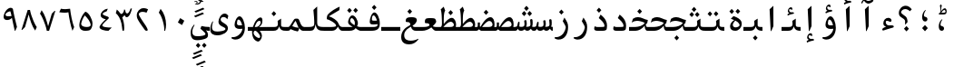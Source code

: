 SplineFontDB: 3.2
FontName: KawkabMono-Bold
FullName: Kawkab Mono Bold
FamilyName: Kawkab Mono
Weight: Bold
Copyright: Copyright \\(c\\) 2015, Abdullah Arif \\(abdullah.a@gmail.com\\).  Copyright 2010, 2012, 2014 Adobe Systems Incorporated \\(http://www.adobe.com/\\), with Reserved Font Name 'Source'. All Rights Reserved. Source is a trademark of Adobe Systems Incorporated in the United States and/or other countries.
Version: 000.501
ItalicAngle: 0
UnderlinePosition: -100
UnderlineWidth: 50
Ascent: 800
Descent: 200
InvalidEm: 0
sfntRevision: 0x00010000
LayerCount: 2
Layer: 0 0 "Back" 1
Layer: 1 0 "Fore" 0
XUID: [1021 503 -925390817 15968247]
StyleMap: 0x0020
FSType: 8
OS2Version: 3
OS2_WeightWidthSlopeOnly: 0
OS2_UseTypoMetrics: 0
CreationTime: 1452892837
ModificationTime: 1643340759
PfmFamily: 81
TTFWeight: 700
TTFWidth: 5
LineGap: 0
VLineGap: 0
Panose: 0 0 8 9 0 0 0 0 0 0
OS2TypoAscent: 1300
OS2TypoAOffset: 0
OS2TypoDescent: -650
OS2TypoDOffset: 0
OS2TypoLinegap: 0
OS2WinAscent: 1300
OS2WinAOffset: 0
OS2WinDescent: 650
OS2WinDOffset: 0
HheadAscent: 1300
HheadAOffset: 0
HheadDescent: -650
HheadDOffset: 0
OS2SubXSize: 650
OS2SubYSize: 600
OS2SubXOff: 0
OS2SubYOff: 75
OS2SupXSize: 650
OS2SupYSize: 600
OS2SupXOff: 0
OS2SupYOff: 350
OS2StrikeYSize: 50
OS2StrikeYPos: 258
OS2CapHeight: 890
OS2XHeight: 430
OS2Vendor: 'ADBE'
OS2CodePages: 600001df.00000000
OS2UnicodeRanges: 200022d7.02001802.00000008.00000000
Lookup: 1 0 0 "'aalt' Access All Alternates lookup 0" { "'aalt' Access All Alternates lookup 0 subtable"  } ['aalt' ('DFLT' <'dflt' > 'arab' <'URD ' 'dflt' > 'cyrl' <'SRB ' 'dflt' > 'grek' <'dflt' > 'latn' <'NSM ' 'SKS ' 'dflt' > ) ]
Lookup: 3 0 0 "'aalt' Access All Alternates lookup 1" { "'aalt' Access All Alternates lookup 1 subtable"  } ['aalt' ('DFLT' <'dflt' > 'arab' <'URD ' 'dflt' > 'cyrl' <'SRB ' 'dflt' > 'grek' <'dflt' > 'latn' <'NSM ' 'SKS ' 'dflt' > ) ]
Lookup: 1 0 0 "Single Substitution lookup 2" { "Single Substitution lookup 2 subtable"  } []
Lookup: 2 0 0 "Multiple Substitution lookup 3" { "Multiple Substitution lookup 3 subtable"  } []
Lookup: 1 0 0 "Single Substitution lookup 4" { "Single Substitution lookup 4 subtable"  } []
Lookup: 1 0 0 "Single Substitution lookup 5" { "Single Substitution lookup 5 subtable"  } []
Lookup: 1 0 0 "Single Substitution lookup 6" { "Single Substitution lookup 6 subtable"  } []
Lookup: 1 0 0 "Single Substitution lookup 7" { "Single Substitution lookup 7 subtable"  } []
Lookup: 1 0 0 "'ss02' Style Set 2 lookup 8" { "'ss02' Style Set 2 lookup 8 subtable"  } ['cv01' ('DFLT' <'dflt' > 'arab' <'URD ' 'dflt' > 'cyrl' <'SRB ' 'dflt' > 'grek' <'dflt' > 'latn' <'NSM ' 'SKS ' 'dflt' > ) 'salt' ('DFLT' <'dflt' > 'arab' <'URD ' 'dflt' > 'cyrl' <'SRB ' 'dflt' > 'grek' <'dflt' > 'latn' <'NSM ' 'SKS ' 'dflt' > ) 'ss02' ('DFLT' <'dflt' > 'arab' <'URD ' 'dflt' > 'cyrl' <'SRB ' 'dflt' > 'grek' <'dflt' > 'latn' <'NSM ' 'SKS ' 'dflt' > ) ]
Lookup: 1 0 0 "'ss03' Style Set 3 lookup 9" { "'ss03' Style Set 3 lookup 9 subtable"  } ['cv02' ('DFLT' <'dflt' > 'arab' <'URD ' 'dflt' > 'cyrl' <'SRB ' 'dflt' > 'grek' <'dflt' > 'latn' <'NSM ' 'SKS ' 'dflt' > ) 'salt' ('DFLT' <'dflt' > 'arab' <'URD ' 'dflt' > 'cyrl' <'SRB ' 'dflt' > 'grek' <'dflt' > 'latn' <'NSM ' 'SKS ' 'dflt' > ) 'ss03' ('DFLT' <'dflt' > 'arab' <'URD ' 'dflt' > 'cyrl' <'SRB ' 'dflt' > 'grek' <'dflt' > 'latn' <'NSM ' 'SKS ' 'dflt' > ) ]
Lookup: 1 0 0 "'ss04' Style Set 4 lookup 10" { "'ss04' Style Set 4 lookup 10 subtable"  } ['cv04' ('DFLT' <'dflt' > 'arab' <'URD ' 'dflt' > 'cyrl' <'SRB ' 'dflt' > 'grek' <'dflt' > 'latn' <'NSM ' 'SKS ' 'dflt' > ) 'salt' ('DFLT' <'dflt' > 'arab' <'URD ' 'dflt' > 'cyrl' <'SRB ' 'dflt' > 'grek' <'dflt' > 'latn' <'NSM ' 'SKS ' 'dflt' > ) 'ss04' ('DFLT' <'dflt' > 'arab' <'URD ' 'dflt' > 'cyrl' <'SRB ' 'dflt' > 'grek' <'dflt' > 'latn' <'NSM ' 'SKS ' 'dflt' > ) ]
Lookup: 1 0 0 "'ss05' Style Set 5 lookup 11" { "'ss05' Style Set 5 lookup 11 subtable"  } ['cv06' ('DFLT' <'dflt' > 'arab' <'URD ' 'dflt' > 'cyrl' <'SRB ' 'dflt' > 'grek' <'dflt' > 'latn' <'NSM ' 'SKS ' 'dflt' > ) 'locl' ('latn' <'NSM ' 'SKS ' > ) 'salt' ('DFLT' <'dflt' > 'arab' <'URD ' 'dflt' > 'cyrl' <'SRB ' 'dflt' > 'grek' <'dflt' > 'latn' <'NSM ' 'SKS ' 'dflt' > ) 'ss05' ('DFLT' <'dflt' > 'arab' <'URD ' 'dflt' > 'cyrl' <'SRB ' 'dflt' > 'grek' <'dflt' > 'latn' <'NSM ' 'SKS ' 'dflt' > ) ]
Lookup: 1 0 0 "'ss02' Style Set 2 lookup 12" { "'ss02' Style Set 2 lookup 12 subtable"  } ['cv07' ('DFLT' <'dflt' > 'arab' <'URD ' 'dflt' > 'cyrl' <'SRB ' 'dflt' > 'grek' <'dflt' > 'latn' <'NSM ' 'SKS ' 'dflt' > ) 'salt' ('DFLT' <'dflt' > 'arab' <'URD ' 'dflt' > 'cyrl' <'SRB ' 'dflt' > 'grek' <'dflt' > 'latn' <'NSM ' 'SKS ' 'dflt' > ) 'ss02' ('DFLT' <'dflt' > 'arab' <'URD ' 'dflt' > 'cyrl' <'SRB ' 'dflt' > 'grek' <'dflt' > 'latn' <'NSM ' 'SKS ' 'dflt' > ) ]
Lookup: 1 0 0 "'ss03' Style Set 3 lookup 13" { "'ss03' Style Set 3 lookup 13 subtable"  } ['cv08' ('DFLT' <'dflt' > 'arab' <'URD ' 'dflt' > 'cyrl' <'SRB ' 'dflt' > 'grek' <'dflt' > 'latn' <'NSM ' 'SKS ' 'dflt' > ) 'salt' ('DFLT' <'dflt' > 'arab' <'URD ' 'dflt' > 'cyrl' <'SRB ' 'dflt' > 'grek' <'dflt' > 'latn' <'NSM ' 'SKS ' 'dflt' > ) 'ss03' ('DFLT' <'dflt' > 'arab' <'URD ' 'dflt' > 'cyrl' <'SRB ' 'dflt' > 'grek' <'dflt' > 'latn' <'NSM ' 'SKS ' 'dflt' > ) ]
Lookup: 1 0 0 "'ss05' Style Set 5 lookup 14" { "'ss05' Style Set 5 lookup 14 subtable"  } ['cv09' ('DFLT' <'dflt' > 'arab' <'URD ' 'dflt' > 'cyrl' <'SRB ' 'dflt' > 'grek' <'dflt' > 'latn' <'NSM ' 'SKS ' 'dflt' > ) 'salt' ('DFLT' <'dflt' > 'arab' <'URD ' 'dflt' > 'cyrl' <'SRB ' 'dflt' > 'grek' <'dflt' > 'latn' <'NSM ' 'SKS ' 'dflt' > ) 'ss05' ('DFLT' <'dflt' > 'arab' <'URD ' 'dflt' > 'cyrl' <'SRB ' 'dflt' > 'grek' <'dflt' > 'latn' <'NSM ' 'SKS ' 'dflt' > ) ]
Lookup: 1 0 0 "'locl' Localized Forms in Cyrillic lookup 15" { "'locl' Localized Forms in Cyrillic lookup 15 subtable"  } ['cv11' ('DFLT' <'dflt' > 'arab' <'URD ' 'dflt' > 'cyrl' <'SRB ' 'dflt' > 'grek' <'dflt' > 'latn' <'NSM ' 'SKS ' 'dflt' > ) 'locl' ('cyrl' <'SRB ' 'dflt' > ) ]
Lookup: 1 0 0 "'ss03' Style Set 3 lookup 16" { "'ss03' Style Set 3 lookup 16 subtable"  } ['cv10' ('DFLT' <'dflt' > 'arab' <'URD ' 'dflt' > 'cyrl' <'SRB ' 'dflt' > 'grek' <'dflt' > 'latn' <'NSM ' 'SKS ' 'dflt' > ) 'locl' ('cyrl' <'SRB ' > ) 'ss03' ('DFLT' <'dflt' > 'arab' <'URD ' 'dflt' > 'cyrl' <'SRB ' 'dflt' > 'grek' <'dflt' > 'latn' <'NSM ' 'SKS ' 'dflt' > ) ]
Lookup: 1 0 0 "'zero' Slashed Zero lookup 17" { "'zero' Slashed Zero lookup 17 subtable"  } ['cv12' ('DFLT' <'dflt' > 'arab' <'URD ' 'dflt' > 'cyrl' <'SRB ' 'dflt' > 'grek' <'dflt' > 'latn' <'NSM ' 'SKS ' 'dflt' > ) 'salt' ('DFLT' <'dflt' > 'arab' <'URD ' 'dflt' > 'cyrl' <'SRB ' 'dflt' > 'grek' <'dflt' > 'latn' <'NSM ' 'SKS ' 'dflt' > ) 'zero' ('DFLT' <'dflt' > 'arab' <'URD ' 'dflt' > 'cyrl' <'SRB ' 'dflt' > 'grek' <'dflt' > 'latn' <'NSM ' 'SKS ' 'dflt' > ) ]
Lookup: 1 0 0 "'ss01' Style Set 1 lookup 18" { "'ss01' Style Set 1 lookup 18 subtable"  } ['cv14' ('DFLT' <'dflt' > 'arab' <'URD ' 'dflt' > 'cyrl' <'SRB ' 'dflt' > 'grek' <'dflt' > 'latn' <'NSM ' 'SKS ' 'dflt' > ) 'salt' ('DFLT' <'dflt' > 'arab' <'URD ' 'dflt' > 'cyrl' <'SRB ' 'dflt' > 'grek' <'dflt' > 'latn' <'NSM ' 'SKS ' 'dflt' > ) 'ss01' ('DFLT' <'dflt' > 'arab' <'URD ' 'dflt' > 'cyrl' <'SRB ' 'dflt' > 'grek' <'dflt' > 'latn' <'NSM ' 'SKS ' 'dflt' > ) ]
Lookup: 1 0 0 "'ss01' Style Set 1 lookup 19" { "'ss01' Style Set 1 lookup 19 subtable"  } ['cv15' ('DFLT' <'dflt' > 'arab' <'URD ' 'dflt' > 'cyrl' <'SRB ' 'dflt' > 'grek' <'dflt' > 'latn' <'NSM ' 'SKS ' 'dflt' > ) 'salt' ('DFLT' <'dflt' > 'arab' <'URD ' 'dflt' > 'cyrl' <'SRB ' 'dflt' > 'grek' <'dflt' > 'latn' <'NSM ' 'SKS ' 'dflt' > ) 'ss01' ('DFLT' <'dflt' > 'arab' <'URD ' 'dflt' > 'cyrl' <'SRB ' 'dflt' > 'grek' <'dflt' > 'latn' <'NSM ' 'SKS ' 'dflt' > ) ]
Lookup: 1 0 0 "'ss06' Style Set 6 lookup 20" { "'ss06' Style Set 6 lookup 20 subtable"  } ['cv16' ('DFLT' <'dflt' > 'arab' <'URD ' 'dflt' > 'cyrl' <'SRB ' 'dflt' > 'grek' <'dflt' > 'latn' <'NSM ' 'SKS ' 'dflt' > ) 'salt' ('DFLT' <'dflt' > 'arab' <'URD ' 'dflt' > 'cyrl' <'SRB ' 'dflt' > 'grek' <'dflt' > 'latn' <'NSM ' 'SKS ' 'dflt' > ) 'ss06' ('DFLT' <'dflt' > 'arab' <'URD ' 'dflt' > 'cyrl' <'SRB ' 'dflt' > 'grek' <'dflt' > 'latn' <'NSM ' 'SKS ' 'dflt' > ) ]
Lookup: 2 0 0 "Multiple Substitution lookup 21" { "Multiple Substitution lookup 21 subtable"  } []
Lookup: 6 0 0 "'ccmp' Glyph Composition/Decomposition lookup 22" { "'ccmp' Glyph Composition/Decomposition lookup 22 contextual 0"  "'ccmp' Glyph Composition/Decomposition lookup 22 contextual 1"  "'ccmp' Glyph Composition/Decomposition lookup 22 contextual 2"  } ['ccmp' ('DFLT' <'dflt' > 'arab' <'URD ' 'dflt' > 'cyrl' <'SRB ' 'dflt' > 'grek' <'dflt' > 'latn' <'NSM ' 'SKS ' 'dflt' > ) ]
Lookup: 6 0 0 "'ccmp' Glyph Composition/Decomposition lookup 23" { "'ccmp' Glyph Composition/Decomposition lookup 23 contextual 0"  "'ccmp' Glyph Composition/Decomposition lookup 23 contextual 1"  "'ccmp' Glyph Composition/Decomposition lookup 23 contextual 2"  } ['ccmp' ('DFLT' <'dflt' > 'arab' <'URD ' 'dflt' > 'cyrl' <'SRB ' 'dflt' > 'grek' <'dflt' > 'latn' <'NSM ' 'SKS ' 'dflt' > ) ]
Lookup: 4 0 0 "'ccmp' Glyph Composition/Decomposition lookup 24" { "'ccmp' Glyph Composition/Decomposition lookup 24 subtable"  } ['ccmp' ('DFLT' <'dflt' > 'arab' <'URD ' 'dflt' > 'cyrl' <'SRB ' 'dflt' > 'grek' <'dflt' > 'latn' <'NSM ' 'SKS ' 'dflt' > ) ]
Lookup: 4 0 0 "'ccmp' Glyph Composition/Decomposition lookup 25" { "'ccmp' Glyph Composition/Decomposition lookup 25 subtable"  } ['ccmp' ('DFLT' <'dflt' > 'arab' <'URD ' 'dflt' > 'cyrl' <'SRB ' 'dflt' > 'grek' <'dflt' > 'latn' <'NSM ' 'SKS ' 'dflt' > ) ]
Lookup: 6 0 0 "'ccmp' Glyph Composition/Decomposition lookup 26" { "'ccmp' Glyph Composition/Decomposition lookup 26 contextual 0"  "'ccmp' Glyph Composition/Decomposition lookup 26 contextual 1"  } ['ccmp' ('DFLT' <'dflt' > 'arab' <'URD ' 'dflt' > 'cyrl' <'SRB ' 'dflt' > 'grek' <'dflt' > 'latn' <'NSM ' 'SKS ' 'dflt' > ) ]
Lookup: 4 0 0 "'ccmp' Glyph Composition/Decomposition in Arabic lookup 27" { "'ccmp' Glyph Composition/Decomposition in Arabic lookup 27 subtable"  } ['ccmp' ('arab' <'dflt' > ) ]
Lookup: 1 0 0 "'locl' Localized Forms in Arabic lookup 28" { "'locl' Localized Forms in Arabic lookup 28 subtable"  } ['locl' ('arab' <'URD ' > ) ]
Lookup: 1 0 0 "'init' Initial Forms lookup 29" { "'init' Initial Forms lookup 29 subtable"  } ['init' ('DFLT' <'dflt' > 'arab' <'URD ' 'dflt' > 'cyrl' <'SRB ' 'dflt' > 'grek' <'dflt' > 'latn' <'NSM ' 'SKS ' 'dflt' > ) ]
Lookup: 1 0 0 "'medi' Medial Forms lookup 30" { "'medi' Medial Forms lookup 30 subtable"  } ['medi' ('DFLT' <'dflt' > 'arab' <'URD ' 'dflt' > 'cyrl' <'SRB ' 'dflt' > 'grek' <'dflt' > 'latn' <'NSM ' 'SKS ' 'dflt' > ) ]
Lookup: 1 0 0 "'fina' Terminal Forms lookup 31" { "'fina' Terminal Forms lookup 31 subtable"  } ['fina' ('DFLT' <'dflt' > 'arab' <'URD ' 'dflt' > 'cyrl' <'SRB ' 'dflt' > 'grek' <'dflt' > 'latn' <'NSM ' 'SKS ' 'dflt' > ) ]
Lookup: 4 9 1 "'rlig' Required Ligatures lookup 32" { "'rlig' Required Ligatures lookup 32 subtable"  } ['rlig' ('DFLT' <'dflt' > 'arab' <'URD ' 'dflt' > 'cyrl' <'SRB ' 'dflt' > 'grek' <'dflt' > 'latn' <'NSM ' 'SKS ' 'dflt' > ) ]
Lookup: 6 9 0 "'calt' Contextual Alternates lookup 33" { "'calt' Contextual Alternates lookup 33 contextual 0"  "'calt' Contextual Alternates lookup 33 contextual 1"  "'calt' Contextual Alternates lookup 33 contextual 2"  "'calt' Contextual Alternates lookup 33 contextual 3"  "'calt' Contextual Alternates lookup 33 contextual 4"  "'calt' Contextual Alternates lookup 33 contextual 5"  "'calt' Contextual Alternates lookup 33 contextual 6"  "'calt' Contextual Alternates lookup 33 contextual 7"  "'calt' Contextual Alternates lookup 33 contextual 8"  "'calt' Contextual Alternates lookup 33 contextual 9"  "'calt' Contextual Alternates lookup 33 contextual 10"  "'calt' Contextual Alternates lookup 33 contextual 11"  "'calt' Contextual Alternates lookup 33 contextual 12"  } ['calt' ('DFLT' <'dflt' > 'arab' <'URD ' 'dflt' > 'cyrl' <'SRB ' 'dflt' > 'grek' <'dflt' > 'latn' <'NSM ' 'SKS ' 'dflt' > ) ]
Lookup: 4 9 0 "'dlig' Discretionary Ligatures lookup 34" { "'dlig' Discretionary Ligatures lookup 34 subtable"  } ['dlig' ('DFLT' <'dflt' > 'arab' <'URD ' 'dflt' > 'cyrl' <'SRB ' 'dflt' > 'grek' <'dflt' > 'latn' <'NSM ' 'SKS ' 'dflt' > ) ]
Lookup: 1 0 0 "'salt' Stylistic Alternatives lookup 35" { "'salt' Stylistic Alternatives lookup 35 subtable"  } ['salt' ('DFLT' <'dflt' > 'arab' <'URD ' 'dflt' > 'cyrl' <'SRB ' 'dflt' > 'grek' <'dflt' > 'latn' <'NSM ' 'SKS ' 'dflt' > ) ]
Lookup: 1 0 0 "'ss01' Style Set 1 lookup 36" { "'ss01' Style Set 1 lookup 36 subtable"  } ['ss01' ('DFLT' <'dflt' > 'arab' <'URD ' 'dflt' > 'cyrl' <'SRB ' 'dflt' > 'grek' <'dflt' > 'latn' <'NSM ' 'SKS ' 'dflt' > ) ]
Lookup: 6 8 0 "'calt' Contextual Alternates lookup 37" { "'calt' Contextual Alternates lookup 37 contextual 0"  "'calt' Contextual Alternates lookup 37 contextual 1"  "'calt' Contextual Alternates lookup 37 contextual 2"  } ['calt' ('DFLT' <'dflt' > 'arab' <'URD ' 'dflt' > 'cyrl' <'SRB ' 'dflt' > 'grek' <'dflt' > 'latn' <'NSM ' 'SKS ' 'dflt' > ) ]
Lookup: 6 0 0 "'calt' Contextual Alternates lookup 38" { "'calt' Contextual Alternates lookup 38 contextual 0"  "'calt' Contextual Alternates lookup 38 contextual 1"  "'calt' Contextual Alternates lookup 38 contextual 2"  "'calt' Contextual Alternates lookup 38 contextual 3"  "'calt' Contextual Alternates lookup 38 contextual 4"  "'calt' Contextual Alternates lookup 38 contextual 5"  "'calt' Contextual Alternates lookup 38 contextual 6"  "'calt' Contextual Alternates lookup 38 contextual 7"  "'calt' Contextual Alternates lookup 38 contextual 8"  "'calt' Contextual Alternates lookup 38 contextual 9"  "'calt' Contextual Alternates lookup 38 contextual 10"  "'calt' Contextual Alternates lookup 38 contextual 11"  "'calt' Contextual Alternates lookup 38 contextual 12"  "'calt' Contextual Alternates lookup 38 contextual 13"  "'calt' Contextual Alternates lookup 38 contextual 14"  "'calt' Contextual Alternates lookup 38 contextual 15"  "'calt' Contextual Alternates lookup 38 contextual 16"  "'calt' Contextual Alternates lookup 38 contextual 17"  "'calt' Contextual Alternates lookup 38 contextual 18"  "'calt' Contextual Alternates lookup 38 contextual 19"  "'calt' Contextual Alternates lookup 38 contextual 20"  } ['calt' ('DFLT' <'dflt' > 'arab' <'URD ' 'dflt' > 'cyrl' <'SRB ' 'dflt' > 'grek' <'dflt' > 'latn' <'NSM ' 'SKS ' 'dflt' > ) ]
Lookup: 6 0 0 "'calt' Contextual Alternates lookup 39" { "'calt' Contextual Alternates lookup 39 subtable"  } ['calt' ('DFLT' <'dflt' > 'arab' <'URD ' 'dflt' > 'cyrl' <'SRB ' 'dflt' > 'grek' <'dflt' > 'latn' <'NSM ' 'SKS ' 'dflt' > ) ]
Lookup: 6 9 0 "'calt' Contextual Alternates lookup 40" { "'calt' Contextual Alternates lookup 40 contextual 0"  "'calt' Contextual Alternates lookup 40 contextual 1"  } ['calt' ('DFLT' <'dflt' > 'arab' <'URD ' 'dflt' > 'cyrl' <'SRB ' 'dflt' > 'grek' <'dflt' > 'latn' <'NSM ' 'SKS ' 'dflt' > ) ]
Lookup: 1 0 0 "'locl' Localized Forms in Greek lookup 41" { "'locl' Localized Forms in Greek lookup 41 subtable"  } ['locl' ('grek' <'dflt' > ) ]
Lookup: 1 0 0 "'numr' Numerators lookup 42" { "'numr' Numerators lookup 42 subtable"  } ['frac' ('DFLT' <'dflt' > 'arab' <'URD ' 'dflt' > 'cyrl' <'SRB ' 'dflt' > 'grek' <'dflt' > 'latn' <'NSM ' 'SKS ' 'dflt' > ) 'numr' ('DFLT' <'dflt' > 'arab' <'URD ' 'dflt' > 'cyrl' <'SRB ' 'dflt' > 'grek' <'dflt' > 'latn' <'NSM ' 'SKS ' 'dflt' > ) ]
Lookup: 1 0 0 "'dnom' Denominators lookup 43" { "'dnom' Denominators lookup 43 subtable"  } ['dnom' ('DFLT' <'dflt' > 'arab' <'URD ' 'dflt' > 'cyrl' <'SRB ' 'dflt' > 'grek' <'dflt' > 'latn' <'NSM ' 'SKS ' 'dflt' > ) ]
Lookup: 1 0 0 "'frac' Diagonal Fractions lookup 44" { "'frac' Diagonal Fractions lookup 44 subtable"  } ['frac' ('DFLT' <'dflt' > 'arab' <'URD ' 'dflt' > 'cyrl' <'SRB ' 'dflt' > 'grek' <'dflt' > 'latn' <'NSM ' 'SKS ' 'dflt' > ) ]
Lookup: 6 0 0 "'frac' Diagonal Fractions lookup 45" { "'frac' Diagonal Fractions lookup 45 contextual 0"  "'frac' Diagonal Fractions lookup 45 contextual 1"  "'frac' Diagonal Fractions lookup 45 contextual 2"  } ['frac' ('DFLT' <'dflt' > 'arab' <'URD ' 'dflt' > 'cyrl' <'SRB ' 'dflt' > 'grek' <'dflt' > 'latn' <'NSM ' 'SKS ' 'dflt' > ) ]
Lookup: 1 0 0 "'sups' Superscript lookup 46" { "'sups' Superscript lookup 46 subtable" ("superior") } ['ordn' ('DFLT' <'dflt' > 'arab' <'URD ' 'dflt' > 'cyrl' <'SRB ' 'dflt' > 'grek' <'dflt' > 'latn' <'NSM ' 'SKS ' 'dflt' > ) 'sups' ('DFLT' <'dflt' > 'arab' <'URD ' 'dflt' > 'cyrl' <'SRB ' 'dflt' > 'grek' <'dflt' > 'latn' <'NSM ' 'SKS ' 'dflt' > ) ]
Lookup: 1 0 0 "'sups' Superscript lookup 47" { "'sups' Superscript lookup 47 subtable" ("superior") } ['sups' ('DFLT' <'dflt' > 'arab' <'URD ' 'dflt' > 'cyrl' <'SRB ' 'dflt' > 'grek' <'dflt' > 'latn' <'NSM ' 'SKS ' 'dflt' > ) ]
Lookup: 1 0 0 "'sups' Superscript lookup 48" { "'sups' Superscript lookup 48 subtable" ("superior") } ['sups' ('DFLT' <'dflt' > 'arab' <'URD ' 'dflt' > 'cyrl' <'SRB ' 'dflt' > 'grek' <'dflt' > 'latn' <'NSM ' 'SKS ' 'dflt' > ) ]
Lookup: 1 0 0 "'subs' Subscript lookup 49" { "'subs' Subscript lookup 49 subtable" ("inferior") } ['sinf' ('DFLT' <'dflt' > 'arab' <'URD ' 'dflt' > 'cyrl' <'SRB ' 'dflt' > 'grek' <'dflt' > 'latn' <'NSM ' 'SKS ' 'dflt' > ) 'subs' ('DFLT' <'dflt' > 'arab' <'URD ' 'dflt' > 'cyrl' <'SRB ' 'dflt' > 'grek' <'dflt' > 'latn' <'NSM ' 'SKS ' 'dflt' > ) ]
Lookup: 1 0 0 "'onum' Oldstyle Figures lookup 50" { "'onum' Oldstyle Figures lookup 50 subtable" ("oldstyle") } ['onum' ('DFLT' <'dflt' > 'arab' <'URD ' 'dflt' > 'cyrl' <'SRB ' 'dflt' > 'grek' <'dflt' > 'latn' <'NSM ' 'SKS ' 'dflt' > ) ]
Lookup: 1 0 0 "'case' Case-Sensitive Forms lookup 51" { "'case' Case-Sensitive Forms lookup 51 subtable"  } ['case' ('DFLT' <'dflt' > 'arab' <'URD ' 'dflt' > 'cyrl' <'SRB ' 'dflt' > 'grek' <'dflt' > 'latn' <'NSM ' 'SKS ' 'dflt' > ) ]
Lookup: 4 0 1 "'liga' Standard Ligatures lookup 52" { "'liga' Standard Ligatures lookup 52 subtable"  } ['liga' ('DFLT' <'dflt' > 'arab' <'URD ' 'dflt' > 'cyrl' <'SRB ' 'dflt' > 'grek' <'dflt' > 'latn' <'NSM ' 'SKS ' 'dflt' > ) ]
Lookup: 4 0 0 "Ligature Substitution lookup 53" { "Ligature Substitution lookup 53 subtable"  } []
Lookup: 1 0 0 "Single Substitution lookup 54" { "Single Substitution lookup 54 subtable"  } []
Lookup: 260 1 0 "'mark' Mark Positioning lookup 0" { "'mark' Mark Positioning lookup 0 subtable"  } ['mark' ('DFLT' <'dflt' > 'arab' <'URD ' 'dflt' > 'cyrl' <'SRB ' 'dflt' > 'grek' <'dflt' > 'latn' <'NSM ' 'SKS ' 'dflt' > ) ]
Lookup: 261 1 0 "'mark' Mark Positioning lookup 1" { "'mark' Mark Positioning lookup 1 subtable"  } ['mark' ('DFLT' <'dflt' > 'arab' <'URD ' 'dflt' > 'cyrl' <'SRB ' 'dflt' > 'grek' <'dflt' > 'latn' <'NSM ' 'SKS ' 'dflt' > ) ]
Lookup: 260 1 0 "'mark' Mark Positioning lookup 2" { "'mark' Mark Positioning lookup 2 subtable"  } ['mark' ('DFLT' <'dflt' > 'arab' <'URD ' 'dflt' > 'cyrl' <'SRB ' 'dflt' > 'grek' <'dflt' > 'latn' <'NSM ' 'SKS ' 'dflt' > ) ]
Lookup: 260 1 0 "'mark' Mark Positioning lookup 3" { "'mark' Mark Positioning lookup 3 subtable"  } ['mark' ('DFLT' <'dflt' > 'arab' <'URD ' 'dflt' > 'cyrl' <'SRB ' 'dflt' > 'grek' <'dflt' > 'latn' <'NSM ' 'SKS ' 'dflt' > ) ]
Lookup: 260 1 0 "'mark' Mark Positioning lookup 4" { "'mark' Mark Positioning lookup 4 subtable"  } ['mark' ('DFLT' <'dflt' > 'arab' <'URD ' 'dflt' > 'cyrl' <'SRB ' 'dflt' > 'grek' <'dflt' > 'latn' <'NSM ' 'SKS ' 'dflt' > ) ]
Lookup: 260 1 0 "'mark' Mark Positioning lookup 5" { "'mark' Mark Positioning lookup 5 subtable"  } ['mark' ('DFLT' <'dflt' > 'arab' <'URD ' 'dflt' > 'cyrl' <'SRB ' 'dflt' > 'grek' <'dflt' > 'latn' <'NSM ' 'SKS ' 'dflt' > ) ]
Lookup: 262 256 0 "'mkmk' Mark to Mark lookup 6" { "'mkmk' Mark to Mark lookup 6 subtable"  } ['mkmk' ('DFLT' <'dflt' > 'arab' <'URD ' 'dflt' > 'cyrl' <'SRB ' 'dflt' > 'grek' <'dflt' > 'latn' <'NSM ' 'SKS ' 'dflt' > ) ]
Lookup: 262 513 0 "'mkmk' Mark to Mark lookup 7" { "'mkmk' Mark to Mark lookup 7 subtable"  } ['mkmk' ('DFLT' <'dflt' > 'arab' <'URD ' 'dflt' > 'cyrl' <'SRB ' 'dflt' > 'grek' <'dflt' > 'latn' <'NSM ' 'SKS ' 'dflt' > ) ]
Lookup: 262 769 0 "'mkmk' Mark to Mark lookup 8" { "'mkmk' Mark to Mark lookup 8 subtable"  } ['mkmk' ('DFLT' <'dflt' > 'arab' <'URD ' 'dflt' > 'cyrl' <'SRB ' 'dflt' > 'grek' <'dflt' > 'latn' <'NSM ' 'SKS ' 'dflt' > ) ]
Lookup: 262 256 0 "'mkmk' Mark to Mark lookup 9" { "'mkmk' Mark to Mark lookup 9 subtable"  } ['mkmk' ('DFLT' <'dflt' > 'arab' <'URD ' 'dflt' > 'cyrl' <'SRB ' 'dflt' > 'grek' <'dflt' > 'latn' <'NSM ' 'SKS ' 'dflt' > ) ]
MarkAttachClasses: 4
"MarkClass-1" 173 uni0308 uni0307 gravecmb acutecmb uni030B uni0302 uni030C uni0306 uni030A tildecmb uni0304 uni0305 hoicmb uni030F uni0310 uni0311 uni0312 uni0313 uni033D uni0306.cyr uni0342
"MarkClass-2" 70 uni0656 uni0655 hamzabelowKasraar hamzabelowKasratanar uni064D uni0650
"MarkClass-3" 285 uni0615 waslaar uni0670 uni0654 hamzacenterar hamzaaboveDammaar hamzaaboveDammatanar hamzaaboveFathaar hamzaaboveFathatanar hamzaaboveSukunar uni064B uni064C uni064E uni064F uni0651 uni0652 uni0653 shaddaAlefabovear shaddaDammaar shaddaDammatanar shaddaFathaar shaddaFathatanar uni0658
DEI: 91125
ChainSub2: coverage "'frac' Diagonal Fractions lookup 45 contextual 2" 0 0 0 1
 1 2 0
  Coverage: 153 zero.numr one.numr two.numr three.numr four.numr five.numr six.numr seven.numr eight.numr nine.numr comma.numr period.numr parenleft.numr parenright.numr
  BCoverage: 23 space.frac uni00A0.frac
  BCoverage: 99 zero.dnom one.dnom two.dnom three.dnom four.dnom five.dnom six.dnom seven.dnom eight.dnom nine.dnom
 1
  SeqLookup: 0 "Single Substitution lookup 54"
EndFPST
ChainSub2: coverage "'frac' Diagonal Fractions lookup 45 contextual 1" 0 0 0 1
 1 1 0
  Coverage: 153 zero.numr one.numr two.numr three.numr four.numr five.numr six.numr seven.numr eight.numr nine.numr comma.numr period.numr parenleft.numr parenright.numr
  BCoverage: 181 fraction zero.dnom one.dnom two.dnom three.dnom four.dnom five.dnom six.dnom seven.dnom eight.dnom nine.dnom comma.dnom period.dnom slash.frac parenleft.dnom parenright.dnom uni2215
 1
  SeqLookup: 0 "Single Substitution lookup 54"
EndFPST
ChainSub2: coverage "'frac' Diagonal Fractions lookup 45 contextual 0" 0 0 0 1
 1 1 0
  Coverage: 13 space uni00A0
  BCoverage: 99 zero.numr one.numr two.numr three.numr four.numr five.numr six.numr seven.numr eight.numr nine.numr
 1
  SeqLookup: 0 "Single Substitution lookup 54"
EndFPST
ChainSub2: coverage "'calt' Contextual Alternates lookup 40 contextual 1" 0 0 0 1
 1 1 0
  Coverage: 15 uniFEEA uniFE94
  BCoverage: 14 uniFEE0.LamHeh
 1
  SeqLookup: 0 "Single Substitution lookup 54"
EndFPST
ChainSub2: coverage "'calt' Contextual Alternates lookup 40 contextual 0" 0 0 0 1
 1 0 1
  Coverage: 26 uniFEE0 uniFEE0.LamLamInit
  FCoverage: 15 uniFEEA uniFE94
 1
  SeqLookup: 0 "Single Substitution lookup 54"
EndFPST
ChainSub2: coverage "'calt' Contextual Alternates lookup 39 subtable" 0 0 0 1
 2 0 0
  Coverage: 14 uniFEE0.Lellah
  Coverage: 14 uniFEEA.Lellah
 1
  SeqLookup: 0 "Multiple Substitution lookup 3"
EndFPST
ChainSub2: coverage "'calt' Contextual Alternates lookup 38 contextual 20" 0 0 0 1
 8 0 0
  Coverage: 7 uniFED3
  Coverage: 7 uni064E
  Coverage: 7 uniFEE0
  Coverage: 7 uni0650
  Coverage: 7 uniFEE0
  Coverage: 7 uni0651
  Coverage: 15 uni0670 uni064E
  Coverage: 15 uniFEEA uniFBA7
 3
  SeqLookup: 2 "Single Substitution lookup 4"
  SeqLookup: 4 "Single Substitution lookup 6"
  SeqLookup: 7 "Single Substitution lookup 2"
EndFPST
ChainSub2: coverage "'calt' Contextual Alternates lookup 38 contextual 19" 0 0 0 1
 7 0 0
  Coverage: 7 uniFED3
  Coverage: 7 uni064E
  Coverage: 7 uniFEE0
  Coverage: 7 uni0650
  Coverage: 7 uniFEE0
  Coverage: 7 uni0651
  Coverage: 15 uniFEEA uniFBA7
 3
  SeqLookup: 2 "Single Substitution lookup 4"
  SeqLookup: 4 "Single Substitution lookup 6"
  SeqLookup: 6 "Single Substitution lookup 2"
EndFPST
ChainSub2: coverage "'calt' Contextual Alternates lookup 38 contextual 18" 0 0 0 1
 6 0 0
  Coverage: 7 uniFED3
  Coverage: 7 uni064E
  Coverage: 7 uniFEE0
  Coverage: 7 uni0650
  Coverage: 7 uniFEE0
  Coverage: 15 uniFEEA uniFBA7
 3
  SeqLookup: 2 "Single Substitution lookup 4"
  SeqLookup: 4 "Single Substitution lookup 6"
  SeqLookup: 5 "Single Substitution lookup 2"
EndFPST
ChainSub2: coverage "'calt' Contextual Alternates lookup 38 contextual 17" 0 0 0 1
 7 0 0
  Coverage: 7 uniFED3
  Coverage: 7 uniFEE0
  Coverage: 7 uni0650
  Coverage: 7 uniFEE0
  Coverage: 7 uni0651
  Coverage: 15 uni0670 uni064E
  Coverage: 15 uniFEEA uniFBA7
 3
  SeqLookup: 1 "Single Substitution lookup 4"
  SeqLookup: 3 "Single Substitution lookup 6"
  SeqLookup: 6 "Single Substitution lookup 2"
EndFPST
ChainSub2: coverage "'calt' Contextual Alternates lookup 38 contextual 16" 0 0 0 1
 6 0 0
  Coverage: 7 uniFED3
  Coverage: 7 uniFEE0
  Coverage: 7 uni0650
  Coverage: 7 uniFEE0
  Coverage: 7 uni0651
  Coverage: 15 uniFEEA uniFBA7
 3
  SeqLookup: 1 "Single Substitution lookup 4"
  SeqLookup: 3 "Single Substitution lookup 6"
  SeqLookup: 5 "Single Substitution lookup 2"
EndFPST
ChainSub2: coverage "'calt' Contextual Alternates lookup 38 contextual 15" 0 0 0 1
 5 0 0
  Coverage: 7 uniFED3
  Coverage: 7 uniFEE0
  Coverage: 7 uni0650
  Coverage: 7 uniFEE0
  Coverage: 15 uniFEEA uniFBA7
 3
  SeqLookup: 1 "Single Substitution lookup 4"
  SeqLookup: 3 "Single Substitution lookup 6"
  SeqLookup: 4 "Single Substitution lookup 2"
EndFPST
ChainSub2: coverage "'calt' Contextual Alternates lookup 38 contextual 14" 0 0 0 1
 7 0 0
  Coverage: 7 uniFED3
  Coverage: 7 uni064E
  Coverage: 7 uniFEE0
  Coverage: 7 uniFEE0
  Coverage: 7 uni0651
  Coverage: 15 uni0670 uni064E
  Coverage: 15 uniFEEA uniFBA7
 3
  SeqLookup: 2 "Single Substitution lookup 4"
  SeqLookup: 3 "Single Substitution lookup 6"
  SeqLookup: 6 "Single Substitution lookup 2"
EndFPST
ChainSub2: coverage "'calt' Contextual Alternates lookup 38 contextual 13" 0 0 0 1
 6 0 0
  Coverage: 7 uniFED3
  Coverage: 7 uni064E
  Coverage: 7 uniFEE0
  Coverage: 7 uniFEE0
  Coverage: 7 uni0651
  Coverage: 15 uniFEEA uniFBA7
 3
  SeqLookup: 2 "Single Substitution lookup 4"
  SeqLookup: 3 "Single Substitution lookup 6"
  SeqLookup: 5 "Single Substitution lookup 2"
EndFPST
ChainSub2: coverage "'calt' Contextual Alternates lookup 38 contextual 12" 0 0 0 1
 5 0 0
  Coverage: 7 uniFED3
  Coverage: 7 uni064E
  Coverage: 7 uniFEE0
  Coverage: 7 uniFEE0
  Coverage: 15 uniFEEA uniFBA7
 3
  SeqLookup: 2 "Single Substitution lookup 4"
  SeqLookup: 3 "Single Substitution lookup 6"
  SeqLookup: 4 "Single Substitution lookup 2"
EndFPST
ChainSub2: coverage "'calt' Contextual Alternates lookup 38 contextual 11" 0 0 0 1
 6 0 0
  Coverage: 7 uniFED3
  Coverage: 7 uniFEE0
  Coverage: 7 uniFEE0
  Coverage: 7 uni0651
  Coverage: 15 uni0670 uni064E
  Coverage: 15 uniFEEA uniFBA7
 3
  SeqLookup: 1 "Single Substitution lookup 4"
  SeqLookup: 2 "Single Substitution lookup 6"
  SeqLookup: 5 "Single Substitution lookup 2"
EndFPST
ChainSub2: coverage "'calt' Contextual Alternates lookup 38 contextual 10" 0 0 0 1
 5 0 0
  Coverage: 7 uniFED3
  Coverage: 7 uniFEE0
  Coverage: 7 uniFEE0
  Coverage: 7 uni0651
  Coverage: 15 uniFEEA uniFBA7
 3
  SeqLookup: 1 "Single Substitution lookup 4"
  SeqLookup: 2 "Single Substitution lookup 6"
  SeqLookup: 4 "Single Substitution lookup 2"
EndFPST
ChainSub2: coverage "'calt' Contextual Alternates lookup 38 contextual 9" 0 0 0 1
 4 0 0
  Coverage: 7 uniFED3
  Coverage: 7 uniFEE0
  Coverage: 7 uniFEE0
  Coverage: 15 uniFEEA uniFBA7
 3
  SeqLookup: 1 "Single Substitution lookup 4"
  SeqLookup: 2 "Single Substitution lookup 6"
  SeqLookup: 3 "Single Substitution lookup 2"
EndFPST
ChainSub2: coverage "'calt' Contextual Alternates lookup 38 contextual 8" 0 0 0 1
 7 0 0
  Coverage: 7 uniFEDF
  Coverage: 7 uni0651
  Coverage: 7 uni0650
  Coverage: 7 uniFEE0
  Coverage: 7 uni0651
  Coverage: 15 uni0670 uni064E
  Coverage: 15 uniFEEA uniFBA7
 3
  SeqLookup: 0 "Single Substitution lookup 5"
  SeqLookup: 3 "Single Substitution lookup 6"
  SeqLookup: 6 "Single Substitution lookup 2"
EndFPST
ChainSub2: coverage "'calt' Contextual Alternates lookup 38 contextual 7" 0 0 0 1
 6 0 0
  Coverage: 7 uniFEDF
  Coverage: 7 uni0651
  Coverage: 7 uni0650
  Coverage: 7 uniFEE0
  Coverage: 7 uni0651
  Coverage: 15 uniFEEA uniFBA7
 3
  SeqLookup: 0 "Single Substitution lookup 5"
  SeqLookup: 3 "Single Substitution lookup 6"
  SeqLookup: 5 "Single Substitution lookup 2"
EndFPST
ChainSub2: coverage "'calt' Contextual Alternates lookup 38 contextual 6" 0 0 0 1
 5 0 0
  Coverage: 7 uniFEDF
  Coverage: 7 uni0651
  Coverage: 7 uni0650
  Coverage: 7 uniFEE0
  Coverage: 15 uniFEEA uniFBA7
 3
  SeqLookup: 0 "Single Substitution lookup 5"
  SeqLookup: 3 "Single Substitution lookup 6"
  SeqLookup: 4 "Single Substitution lookup 2"
EndFPST
ChainSub2: coverage "'calt' Contextual Alternates lookup 38 contextual 5" 0 0 0 1
 6 0 0
  Coverage: 7 uniFEDF
  Coverage: 7 uni0650
  Coverage: 7 uniFEE0
  Coverage: 7 uni0651
  Coverage: 15 uni0670 uni064E
  Coverage: 15 uniFEEA uniFBA7
 3
  SeqLookup: 0 "Single Substitution lookup 5"
  SeqLookup: 2 "Single Substitution lookup 6"
  SeqLookup: 5 "Single Substitution lookup 2"
EndFPST
ChainSub2: coverage "'calt' Contextual Alternates lookup 38 contextual 4" 0 0 0 1
 5 0 0
  Coverage: 7 uniFEDF
  Coverage: 7 uni0650
  Coverage: 7 uniFEE0
  Coverage: 7 uni0651
  Coverage: 15 uniFEEA uniFBA7
 3
  SeqLookup: 0 "Single Substitution lookup 5"
  SeqLookup: 2 "Single Substitution lookup 6"
  SeqLookup: 4 "Single Substitution lookup 2"
EndFPST
ChainSub2: coverage "'calt' Contextual Alternates lookup 38 contextual 3" 0 0 0 1
 4 0 0
  Coverage: 7 uniFEDF
  Coverage: 7 uni0650
  Coverage: 7 uniFEE0
  Coverage: 15 uniFEEA uniFBA7
 3
  SeqLookup: 0 "Single Substitution lookup 5"
  SeqLookup: 2 "Single Substitution lookup 6"
  SeqLookup: 3 "Single Substitution lookup 2"
EndFPST
ChainSub2: coverage "'calt' Contextual Alternates lookup 38 contextual 2" 0 0 0 1
 5 0 0
  Coverage: 7 uniFEDF
  Coverage: 7 uniFEE0
  Coverage: 7 uni0651
  Coverage: 15 uni0670 uni064E
  Coverage: 15 uniFEEA uniFBA7
 3
  SeqLookup: 0 "Single Substitution lookup 5"
  SeqLookup: 1 "Single Substitution lookup 6"
  SeqLookup: 4 "Single Substitution lookup 2"
EndFPST
ChainSub2: coverage "'calt' Contextual Alternates lookup 38 contextual 1" 0 0 0 1
 4 0 0
  Coverage: 7 uniFEDF
  Coverage: 7 uniFEE0
  Coverage: 7 uni0651
  Coverage: 15 uniFEEA uniFBA7
 3
  SeqLookup: 0 "Single Substitution lookup 5"
  SeqLookup: 1 "Single Substitution lookup 6"
  SeqLookup: 3 "Single Substitution lookup 2"
EndFPST
ChainSub2: coverage "'calt' Contextual Alternates lookup 38 contextual 0" 0 0 0 1
 3 0 0
  Coverage: 7 uniFEDF
  Coverage: 7 uniFEE0
  Coverage: 15 uniFEEA uniFBA7
 3
  SeqLookup: 0 "Single Substitution lookup 5"
  SeqLookup: 1 "Single Substitution lookup 6"
  SeqLookup: 2 "Single Substitution lookup 2"
EndFPST
ChainSub2: coverage "'calt' Contextual Alternates lookup 37 contextual 2" 0 0 0 1
 3 1 1
  Coverage: 7 uniFE8E
  Coverage: 7 uniFEDF
  Coverage: 7 uniFEE0
  BCoverage: 507 uni066E.medi uni066E.init uniFE92 uniFB59 uniFB58 uniFE98 uniFE9C uniFE9B uniFB69 uniFB68 uniFEA0 uniFE9F uniFB7D uniFB7C uniFEA4 uniFEA3 uniFEA8 uniFEA7 uniFEB4 uniFEB3 uniFEB8 uniFEB7 uniFEBC uniFEBB uniFEC0 uniFEBF uniFEC4 uniFEC3 uniFEC8 uniFEC7 uniFECB uniFED0 uniFECF uniFED4 uniFB6D uniFB6C uni06A1.medi uni06A1.init uniFED8 uniFED7 uniFEDC uniFB91 uniFB90 uniFB95 uniFB94 uniFEE0 uniFEDF uniFEE4 uniFEE3 uniFEE8 uniFEE7 uniFEEC uniFBA9 uniFBA8 uniFEF4 uniFEF3 uniFE8C uniFE8B uniFBFF uniFBFE uniFECC
  FCoverage: 15 uniFEEA uniFBA7
 2
  SeqLookup: 1 "Single Substitution lookup 7"
  SeqLookup: 2 "Single Substitution lookup 7"
EndFPST
ChainSub2: coverage "'calt' Contextual Alternates lookup 37 contextual 1" 0 0 0 1
 3 1 1
  Coverage: 23 uni0627 uni0622 uni0671
  Coverage: 7 uniFEDF
  Coverage: 7 uniFEE0
  BCoverage: 763 uni0623 uniFE84 uni0625 uniFE88 uniFE82 uni066E uni066E.fina uni0628 uniFE90 uni067E uniFB57 uni062A uniFE96 uni062B uniFE9A uni0679 uniFB67 uni062C uniFE9E uni0686 uniFB7B uni062D uniFEA2 uni062E uniFEA6 uni062F uni0630 uni0688 uni0631 uniFEAE uni0632 uniFEB0 uni0691 uniFB8D uni0698 uniFB8B uni0633 uniFEB2 uni0634 uniFEB6 uni0635 uniFEBA uni0636 uniFEBE uni0637 uniFEC2 uni0638 uniFEC6 uni0639 uni063A uniFECE uni0641 uniFED2 uni06A4 uniFB6B uni06A1 uni06A1.fina uni066F uni066F.fina uni0642 uniFED6 uni0643 uniFEDA uni06A9 uni06AF uni0644 uniFEDE uni0645 uniFEE2 uni0646 uniFEE6 uni06BA uniFB9F uni0647 uniFEEA uni06C1 uniFBA7 uni0629 uniFE94 uni06C3 uni06C3.fina uniFEEE uni0624 uniFE86 uni0649 uniFEF0 uni064A uniFEF2 uni0626 uniFE8A uni06CC uniFBFD uniFECA
  FCoverage: 15 uniFEEA uniFBA7
 2
  SeqLookup: 1 "Single Substitution lookup 7"
  SeqLookup: 2 "Single Substitution lookup 7"
EndFPST
ChainSub2: coverage "'calt' Contextual Alternates lookup 37 contextual 0" 0 0 0 1
 2 1 1
  Coverage: 7 uniFEDF
  Coverage: 7 uniFEE0
  BCoverage: 763 uni0623 uniFE84 uni0625 uniFE88 uniFE82 uni066E uni066E.fina uni0628 uniFE90 uni067E uniFB57 uni062A uniFE96 uni062B uniFE9A uni0679 uniFB67 uni062C uniFE9E uni0686 uniFB7B uni062D uniFEA2 uni062E uniFEA6 uni062F uni0630 uni0688 uni0631 uniFEAE uni0632 uniFEB0 uni0691 uniFB8D uni0698 uniFB8B uni0633 uniFEB2 uni0634 uniFEB6 uni0635 uniFEBA uni0636 uniFEBE uni0637 uniFEC2 uni0638 uniFEC6 uni0639 uni063A uniFECE uni0641 uniFED2 uni06A4 uniFB6B uni06A1 uni06A1.fina uni066F uni066F.fina uni0642 uniFED6 uni0643 uniFEDA uni06A9 uni06AF uni0644 uniFEDE uni0645 uniFEE2 uni0646 uniFEE6 uni06BA uniFB9F uni0647 uniFEEA uni06C1 uniFBA7 uni0629 uniFE94 uni06C3 uni06C3.fina uniFEEE uni0624 uniFE86 uni0649 uniFEF0 uni064A uniFEF2 uni0626 uniFE8A uni06CC uniFBFD uniFECA
  FCoverage: 15 uniFEEA uniFBA7
 2
  SeqLookup: 0 "Single Substitution lookup 7"
  SeqLookup: 1 "Single Substitution lookup 7"
EndFPST
ChainSub2: coverage "'calt' Contextual Alternates lookup 33 contextual 12" 0 0 0 1
 1 1 0
  Coverage: 31 uniFEF0 uniFEF2 uniFE8A uniFBFD
  BCoverage: 59 uniFEBC.sadYeh uniFEBB.sadYeh uniFEC0.dadYeh uniFEBF.dadYeh
 1
  SeqLookup: 0 "Single Substitution lookup 54"
EndFPST
ChainSub2: coverage "'calt' Contextual Alternates lookup 33 contextual 11" 0 0 0 1
 1 0 1
  Coverage: 31 uniFEBC uniFEBB uniFEC0 uniFEBF
  FCoverage: 31 uniFEF0 uniFEF2 uniFE8A uniFBFD
 1
  SeqLookup: 0 "Single Substitution lookup 54"
EndFPST
ChainSub2: coverage "'calt' Contextual Alternates lookup 33 contextual 10" 0 0 0 1
 1 1 0
  Coverage: 31 uniFEF0 uniFEF2 uniFE8A uniFBFD
  BCoverage: 65 uniFEB4.seenYeh uniFEB3.seenYeh uniFEB8.sheenYeh uniFEB7.sheenYeh
 1
  SeqLookup: 0 "Single Substitution lookup 54"
EndFPST
ChainSub2: coverage "'calt' Contextual Alternates lookup 33 contextual 9" 0 0 0 1
 1 0 1
  Coverage: 31 uniFEB4 uniFEB3 uniFEB8 uniFEB7
  FCoverage: 31 uniFEF0 uniFEF2 uniFE8A uniFBFD
 1
  SeqLookup: 0 "Single Substitution lookup 54"
EndFPST
ChainSub2: coverage "'calt' Contextual Alternates lookup 33 contextual 8" 0 0 0 1
 1 0 1
  Coverage: 7 uniFED0
  FCoverage: 39 uniFE8E uniFE84 uniFE82 uniFB51 uniFEE0
 1
  SeqLookup: 0 "Single Substitution lookup 54"
EndFPST
ChainSub2: coverage "'calt' Contextual Alternates lookup 33 contextual 7" 0 0 0 1
 1 0 1
  Coverage: 7 uniFECC
  FCoverage: 39 uniFE8E uniFE84 uniFE82 uniFB51 uniFEE0
 1
  SeqLookup: 0 "Single Substitution lookup 54"
EndFPST
ChainSub2: coverage "'calt' Contextual Alternates lookup 33 contextual 6" 0 0 0 1
 1 0 1
  Coverage: 7 uniFE86
  FCoverage: 31 uni0627 uni0623 uni0622 uni0671
 1
  SeqLookup: 0 "Single Substitution lookup 54"
EndFPST
ChainSub2: coverage "'calt' Contextual Alternates lookup 33 contextual 5" 0 0 0 1
 1 0 1
  Coverage: 7 uniFEEE
  FCoverage: 31 uni0627 uni0623 uni0622 uni0671
 1
  SeqLookup: 0 "Single Substitution lookup 54"
EndFPST
ChainSub2: coverage "'calt' Contextual Alternates lookup 33 contextual 4" 0 0 0 1
 1 0 1
  Coverage: 7 uniFEB0
  FCoverage: 31 uni0627 uni0623 uni0622 uni0671
 1
  SeqLookup: 0 "Single Substitution lookup 54"
EndFPST
ChainSub2: coverage "'calt' Contextual Alternates lookup 33 contextual 3" 0 0 0 1
 1 0 1
  Coverage: 7 uniFEAE
  FCoverage: 31 uni0627 uni0623 uni0622 uni0671
 1
  SeqLookup: 0 "Single Substitution lookup 54"
EndFPST
ChainSub2: coverage "'calt' Contextual Alternates lookup 33 contextual 2" 0 0 0 1
 1 0 1
  Coverage: 7 uniFEDC
  FCoverage: 31 uniFE8E uniFE84 uniFE82 uniFB51
 1
  SeqLookup: 0 "Single Substitution lookup 54"
EndFPST
ChainSub2: coverage "'calt' Contextual Alternates lookup 33 contextual 1" 0 0 0 1
 1 0 1
  Coverage: 7 uniFEDB
  FCoverage: 31 uniFE8E uniFE84 uniFE82 uniFB51
 1
  SeqLookup: 0 "Single Substitution lookup 54"
EndFPST
ChainSub2: coverage "'calt' Contextual Alternates lookup 33 contextual 0" 0 0 0 1
 1 1 1
  Coverage: 7 uniFE8C
  BCoverage: 31 uniFEB4 uniFEB3 uniFEB8 uniFEB7
  FCoverage: 15 uniFEDE uniFEE0
 1
  SeqLookup: 0 "Single Substitution lookup 54"
EndFPST
ChainSub2: coverage "'ccmp' Glyph Composition/Decomposition lookup 26 contextual 1" 0 0 0 1
 1 1 0
  Coverage: 388 uni0308 uni0307 gravecmb acutecmb uni030B uni0302 uni030C uni0306 uni030A tildecmb uni0304 uni0305 hoicmb uni030F uni0311 uni0327 uni0328 uni0306.cyr uni0342 dieresisacutecmb dieresisgravecmb dieresismacroncmb dieresiscaroncmb circumflexacutecmb circumflexgravecmb circumflexhoicmb circumflextildecmb breveacutecmb brevegravecmb brevehoicmb brevetildecmb circumflexbrevecmb macronacutecmb
  BCoverage: 518 uni0308.cap uni0307.cap gravecomb.cap acutecomb.cap uni030B.cap uni0302.cap uni030C.cap uni0306.cap uni030A.cap tildecomb.cap uni0304.cap uni0305.cap uni030F.cap uni0311.cap uni0327.cap uni0328.cap uni0306.cyrcap uni0342 hoicmb.cap dieresisacutecmb.cap dieresisgravecmb.cap dieresismacroncmb.cap dieresiscaroncmb.cap circumflexacutecmb.cap circumflexgravecmb.cap circumflexhoicmb.cap circumflextildecmb.cap breveacutecmb.cap brevegravecmb.cap brevehoicmb.cap brevetildecmb.cap circumflexbrevecmb.cap macronacutecmb.cap
 1
  SeqLookup: 0 "Single Substitution lookup 54"
EndFPST
ChainSub2: coverage "'ccmp' Glyph Composition/Decomposition lookup 26 contextual 0" 0 0 0 1
 1 1 0
  Coverage: 388 uni0308 uni0307 gravecmb acutecmb uni030B uni0302 uni030C uni0306 uni030A tildecmb uni0304 uni0305 hoicmb uni030F uni0311 uni0327 uni0328 uni0306.cyr uni0342 dieresisacutecmb dieresisgravecmb dieresismacroncmb dieresiscaroncmb circumflexacutecmb circumflexgravecmb circumflexhoicmb circumflextildecmb breveacutecmb brevegravecmb brevehoicmb brevetildecmb circumflexbrevecmb macronacutecmb
  BCoverage: 2489 A Aacute Abreve uni1EAE uni1EB6 uni1EB0 uni1EB2 uni1EB4 uni01CD Acircumflex uni1EA4 uni1EAC uni1EA6 uni1EA8 uni1EAA Adieresis uni1EA0 Agrave uni1EA2 Amacron Aogonek Aring Aringacute Atilde AE AEacute uni01E2 B uni1E06 uni0243 C Cacute Ccaron Ccedilla Ccircumflex Cdotaccent D Eth Dcaron Dcroat uni1E0C uni1E0E E Eacute Ebreve Ecaron Ecircumflex uni1EBE uni1EC6 uni1EC0 uni1EC2 uni1EC4 Edieresis Edotaccent uni1EB8 Egrave uni1EBA Emacron uni1E16 Eogonek uni1EBC F G uni01F4 Gbreve Gcaron Gcircumflex Gcommaaccent Gdotaccent uni0193 uni1E20 H Hbar uni1E2A Hcircumflex uni1E24 I IJ Iacute Ibreve uni01CF Icircumflex Idieresis Idotaccent uni1ECA Igrave uni1EC8 Imacron Iogonek Itilde J Jcircumflex K Kcommaaccent uni1E32 uni1E34 L Lacute Lcaron Lcommaaccent Ldot uni1E36 uni1E38 uni1E3A Lslash M uni1E3E uni1E40 uni1E42 N Nacute Ncaron Ncommaaccent uni1E44 uni1E46 uni01F8 Eng uni1E48 Ntilde O Oacute Obreve uni01D1 Ocircumflex uni1ED0 uni1ED8 uni1ED2 uni1ED4 uni1ED6 Odieresis uni1ECC Ograve uni1ECE Ohorn uni1EDA uni1EE2 uni1EDC uni1EDE uni1EE0 Ohungarumlaut Omacron uni1E52 uni01EA Oslash Oslashacute Otilde OE P Thorn Q R Racute Rcaron Rcommaaccent uni1E58 uni1E5A uni1E5C uni1E5E S Sacute Scaron Scedilla Scircumflex Scommaaccent uni1E60 uni1E62 uni018F T Tbar Tcaron uni0162 uni021A uni1E6C uni1E6E U Uacute Ubreve uni01D3 Ucircumflex Udieresis uni01D7 uni01D9 uni01DB uni01D5 uni1EE4 Ugrave uni1EE6 Uhorn uni1EE8 uni1EF0 uni1EEA uni1EEC uni1EEE Uhungarumlaut Umacron Uogonek Uring Utilde V W Wacute Wcircumflex Wdieresis Wgrave X Y Yacute Ycircumflex Ydieresis uni1E8E uni1EF4 Ygrave uni1EF6 uni1EF8 Z Zacute Zcaron Zdotaccent uni1E92 uni1E94 uni0410 uni0411 uni0412 uni0413 uni0403 uni0490 uni0414 uni0415 uni0400 uni0401 uni0416 uni0417 uni0418 uni0419 uni040D uni041A uni040C uni041B uni041C uni041D uni041E uni041F uni0420 uni0421 uni0422 uni0423 uni040E uni0424 uni0425 uni0427 uni0426 uni0428 uni0429 uni040F uni042C uni042A uni042B uni0409 uni040A uni0405 uni0404 uni042D uni0406 uni0407 uni0408 uni040B uni042E uni042F uni0402 uni0462 uni0472 uni0474 uni0492 uni0496 uni0498 uni049A uni04A0 uni04A2 uni04AA uni04AE uni04B0 uni04B2 uni04B6 uni04BA uni04C0 uni04C1 uni04D0 uni04D6 uni04D8 uni04E2 uni04E6 uni04E8 uni04EE uni04F2 uni04D4 Alpha Beta Gamma uni0394 Epsilon Zeta Eta Theta Iota Kappa Lambda Mu Nu Xi Omicron Pi Rho Sigma Tau Upsilon Phi Chi Psi uni03A9 Alphatonos Epsilontonos Etatonos Iotatonos Omicrontonos Upsilontonos Omegatonos Iotadieresis Upsilondieresis Gtilde
 1
  SeqLookup: 0 "Single Substitution lookup 54"
EndFPST
ChainSub2: coverage "'ccmp' Glyph Composition/Decomposition lookup 23 contextual 2" 0 0 0 1
 1 0 1
  Coverage: 37 i iogonek uni0268 j uni029D iogonek.a
  FCoverage: 372 uni0308 uni0307 gravecmb acutecmb uni030B uni0302 uni030C uni0306 uni030A tildecmb uni0304 uni0305 hoicmb uni030F uni0311 uni0306.cyr uni0342 dieresisacutecmb dieresisgravecmb dieresismacroncmb dieresiscaroncmb circumflexacutecmb circumflexgravecmb circumflexhoicmb circumflextildecmb breveacutecmb brevegravecmb brevehoicmb brevetildecmb circumflexbrevecmb macronacutecmb
 1
  SeqLookup: 0 "Single Substitution lookup 54"
EndFPST
ChainSub2: coverage "'ccmp' Glyph Composition/Decomposition lookup 23 contextual 1" 0 0 0 1
 2 0 1
  Coverage: 3 i.a
  Coverage: 7 uni0328
  FCoverage: 372 uni0308 uni0307 gravecmb acutecmb uni030B uni0302 uni030C uni0306 uni030A tildecmb uni0304 uni0305 hoicmb uni030F uni0311 uni0306.cyr uni0342 dieresisacutecmb dieresisgravecmb dieresismacroncmb dieresiscaroncmb circumflexacutecmb circumflexgravecmb circumflexhoicmb circumflextildecmb breveacutecmb brevegravecmb brevehoicmb brevetildecmb circumflexbrevecmb macronacutecmb
 1
  SeqLookup: 0 "Ligature Substitution lookup 53"
EndFPST
ChainSub2: coverage "'ccmp' Glyph Composition/Decomposition lookup 23 contextual 0" 0 0 0 1
 2 0 1
  Coverage: 1 i
  Coverage: 7 uni0328
  FCoverage: 372 uni0308 uni0307 gravecmb acutecmb uni030B uni0302 uni030C uni0306 uni030A tildecmb uni0304 uni0305 hoicmb uni030F uni0311 uni0306.cyr uni0342 dieresisacutecmb dieresisgravecmb dieresismacroncmb dieresiscaroncmb circumflexacutecmb circumflexgravecmb circumflexhoicmb circumflextildecmb breveacutecmb brevegravecmb brevehoicmb brevetildecmb circumflexbrevecmb macronacutecmb
 1
  SeqLookup: 0 "Ligature Substitution lookup 53"
EndFPST
ChainSub2: coverage "'ccmp' Glyph Composition/Decomposition lookup 22 contextual 2" 0 0 0 1
 1 0 1
  Coverage: 15 uni0407 uni0457
  FCoverage: 8 acutecmb
 1
  SeqLookup: 0 "Multiple Substitution lookup 21"
EndFPST
ChainSub2: coverage "'ccmp' Glyph Composition/Decomposition lookup 22 contextual 1" 0 0 0 1
 1 0 1
  Coverage: 31 Emacron Omacron emacron omacron
  FCoverage: 8 acutecmb
 1
  SeqLookup: 0 "Multiple Substitution lookup 21"
EndFPST
ChainSub2: coverage "'ccmp' Glyph Composition/Decomposition lookup 22 contextual 0" 0 0 0 1
 1 0 1
  Coverage: 47 Ecircumflex Ocircumflex ecircumflex ocircumflex
  FCoverage: 7 uni0306
 1
  SeqLookup: 0 "Multiple Substitution lookup 21"
EndFPST
LangName: 1033 "Copyright (c) 2015, Abdullah Arif (abdullah.a@gmail.com).  Copyright 2010, 2012, 2014 Adobe Systems Incorporated (http://www.adobe.com/), with Reserved Font Name 'Source'. All Rights Reserved. Source is a trademark of Adobe Systems Incorporated in the United States and/or other countries." "" "" "1.000;ADBE;KawkabMono-Bold" "" "Version 1.000;PS 000.501;hotconv 1.0.88;makeotf.lib2.5.64775" "" "" "Abdullah Arif" "Abdullah Arif" "" "http://makkuk.com/" "http://makkuk.com/kawkab-mono" "" "http://scripts.sil.org/OFL" "" "" "" "" "+BiMGTgZEBicA +BkMGTwZEBlEGTwAA +BjQGSgYhBk0A +BkUGJwAA +Bi4GTgZEBicA +BicGRAZEBkcGTwAA +BigGJwY3BlAGRAZP +BkgGQwZEBlEGTwAA +BkYGOQZKBkUGTQAA +BkQGJwAA +BkUGTgYtBk4GJwZEBikGTgAA +BjIGJwYmBlAGRAZP"
OtfFeatName: 'ss01' 1032 "+A8QDxQPAA78DswPBA7EDxgO5A7oDrAAA +A7UDvQOxA7sDuwOxA7oDxAO5A7oDrAAA [-,*]" 1033 "typographic alternates [-,*]" 1049 "+BEIEOAQ/BD4EMwRABDAERARBBDoEOAQ1 +BDcEMAQ8BDUEQQRCBDgEQgQ1BDsEOAAA [-,*]" 2057 "typographic alternates [-,*]"
OtfFeatName: 'ss02' 1032 "+A8EDrQPJA70A +A7IA, +A7EDwAO7A8wA a" 1033 "simple a, cursive +A7IA" 1049 "+BD8EQAQ+BEEEQgQ+BDkA +BDAA, +BEEEOgQ+BEAEPgQ/BDgEQQQ9BEsEOQAA +A7IA" 2057 "simple a, cursive +A7IA"
OtfFeatName: 'ss03' 1032 "+A8EDrQPJA70A +A7gA, +A7EDwAO7A8wA g, +A6MDrQPBA7IDuQO6A78A +BDEA" 1033 "simple g, cursive +A7gA, Serbian +BDEA" 1049 "+BEEENQRABDEEQQQ6BDgEOQAA +BDEA, +BD8EQAQ+BEEEQgQ+BDkA g, +BEEEOgQ+BEAEPgQ/BDgEQQQ9BEsEOQAA +A7gA" 2057 "simple g, cursive +A7gA, Serbian +BDEA"
OtfFeatName: 'ss04' 1032 "i +A7wDtQAA +A7EDugPBA7UDvAPMA70DtQPC" 1033 "serifed i" 1049 "+BFYA +BEEA +BDcEMARBBDUERwQ6BDAEPAQ4" 2057 "serifed i"
OtfFeatName: 'ss05' 1032 "+A8EDrQPJA70A +A8YA, +A6MDrAO8A7cA +AUoA" 1033 "Sami +AUoA, cursive +A8YA" 1049 "+BEEEMAQwBDwEQQQ6BDgEOQAA +AUoA, +BEEEOgQ+BEAEPgQ/BDgEQQQ9BEsEOQAA +A8YA" 2057 "Sami +AUoA, cursive +A8YA"
OtfFeatName: 'ss06' 1032 "+A8MDzQO8A7IDvwO7A78A +A8QDvwPF +A7QDvwO7A7EDwQOvA78DxQAA +A7wDtQAA +A7oDrAO4A7UDxAO/ [$]" 1033 "slashed dollar sign [$]" 1049 "+BDcEMARHBDUEQAQ6BD0EQwRCBEsEOQAA +BDcEPQQwBDoA +BDQEPgQ7BDsEMARABDAA [$]" 2057 "slashed dollar sign [$]"
Encoding: UnicodeFull
UnicodeInterp: none
NameList: AGL For New Fonts
DisplaySize: -36
AntiAlias: 1
FitToEm: 0
WinInfo: 1113932 38 14
BeginPrivate: 8
BlueValues 41 [-15 0 430 446 600 616 890 906 1300 1316]
OtherBlues 11 [-666 -650]
BlueScale 5 0.037
BlueFuzz 1 0
StdHW 5 [140]
StdVW 5 [100]
StemSnapH 5 [140]
StemSnapV 9 [100 130]
EndPrivate
AnchorClass2: "Anchor-0" "'mark' Mark Positioning lookup 0 subtable" "Anchor-1" "'mark' Mark Positioning lookup 0 subtable" "Anchor-2" "'mark' Mark Positioning lookup 1 subtable" "Anchor-3" "'mark' Mark Positioning lookup 1 subtable" "Anchor-4" "'mark' Mark Positioning lookup 2 subtable" "Anchor-5" "'mark' Mark Positioning lookup 2 subtable" "Anchor-6" "'mark' Mark Positioning lookup 2 subtable" "Anchor-7" "'mark' Mark Positioning lookup 2 subtable" "Anchor-8" "'mark' Mark Positioning lookup 2 subtable" "Anchor-9" "'mark' Mark Positioning lookup 2 subtable" "Anchor-10" "'mark' Mark Positioning lookup 2 subtable" "Anchor-11" "'mark' Mark Positioning lookup 2 subtable" "Anchor-12" "'mark' Mark Positioning lookup 3 subtable" "Anchor-13" "'mark' Mark Positioning lookup 3 subtable" "Anchor-14" "'mark' Mark Positioning lookup 3 subtable" "Anchor-15" "'mark' Mark Positioning lookup 3 subtable" "Anchor-16" "'mark' Mark Positioning lookup 3 subtable" "Anchor-17" "'mark' Mark Positioning lookup 3 subtable" "Anchor-18" "'mark' Mark Positioning lookup 4 subtable" "Anchor-19" "'mark' Mark Positioning lookup 5 subtable" "Anchor-20" "'mark' Mark Positioning lookup 5 subtable" "Anchor-21" "'mark' Mark Positioning lookup 5 subtable" "Anchor-22" "'mark' Mark Positioning lookup 5 subtable" "Anchor-23" "'mark' Mark Positioning lookup 5 subtable" "Anchor-24" "'mark' Mark Positioning lookup 5 subtable" "Anchor-25" "'mark' Mark Positioning lookup 5 subtable" "Anchor-26" "'mark' Mark Positioning lookup 5 subtable" "Anchor-27" "'mark' Mark Positioning lookup 5 subtable" "Anchor-28" "'mkmk' Mark to Mark lookup 6 subtable" "Anchor-29" "'mkmk' Mark to Mark lookup 7 subtable" "Anchor-30" "'mkmk' Mark to Mark lookup 8 subtable" "Anchor-31" "'mkmk' Mark to Mark lookup 9 subtable"
BeginChars: 1114456 307

StartChar: .notdef
Encoding: 1114112 -1 0
Width: 525
VWidth: 750
Flags: HMW
HStem: 0 71.25<177.75 345 177.75 488.25> 504.75 72.75<185.25 339.75 185.25 185.25>
VStem: 37.5 78<123.75 471.75 123.75 577.5> 408.75 79.5<123.75 471.75 471.75 471.75>
LayerCount: 2
Fore
SplineSet
37.5 577.5 m 1
 488.25 577.5 l 1
 488.25 0 l 1
 37.5 0 l 1
 37.5 577.5 l 1
264 354.75 m 1
 303 438 l 1
 339.75 504.75 l 1
 185.25 504.75 l 1
 221.25 438 l 1
 260.25 354.75 l 1
 264 354.75 l 1
206.25 297 m 1
 115.5 471.75 l 1
 115.5 123.75 l 1
 206.25 297 l 1
408.75 123.75 m 1
 408.75 471.75 l 1
 318 297 l 1
 408.75 123.75 l 1
345 71.25 m 1
 302.25 153 l 1
 264 239.25 l 1
 260.25 239.25 l 1
 221.25 153 l 1
 177.75 71.25 l 1
 345 71.25 l 1
EndSplineSet
EndChar

StartChar: uni0621
Encoding: 1569 1569 1
Width: 525
VWidth: 750
GlyphClass: 2
Flags: HMW
HStem: 253.5 82.5<276.375 300>
VStem: 179.25 66<195 229.125>
AnchorPoint: "Anchor-1" 270 480 basechar 0
AnchorPoint: "Anchor-0" 330 -60 basechar 0
LayerCount: 2
Fore
SplineSet
187.5 -11.25 m 0
 169.5 -17.25 162 -15 156 -3.75 c 0
 152.25 3 149.25 13.5 149.25 19.5 c 0
 149.25 40.5 180 62.25 256.5 93.75 c 1
 198 105.75 179.25 141 179.25 187.5 c 0
 179.25 270.75 239.25 336 313.5 336 c 0
 367.5 336 404.25 302.25 404.25 264.75 c 0
 404.25 238.5 387 225 372 225 c 0
 351 225 323.25 253.5 276.75 253.5 c 0
 252 253.5 245.25 245.25 245.25 222 c 0
 245.25 168 280.5 127.5 333 127.5 c 0
 343.5 127.5 379.5 129 397.5 129 c 0
 444 129 467.25 119.25 467.25 93.75 c 0
 467.25 76.5 456 69.75 431.25 63 c 0
 330.75 35.25 312 30 187.5 -11.25 c 0
EndSplineSet
EndChar

StartChar: uni0627
Encoding: 1575 1575 2
Width: 525
VWidth: 750
GlyphClass: 2
Flags: HMW
HStem: 652.5 15G<300 300>
VStem: 196.5 104.25
AnchorPoint: "Anchor-1" 238.5 708 basechar 0
AnchorPoint: "Anchor-0" 300 -92.25 basechar 0
LayerCount: 2
Fore
SplineSet
226.5 -30 m 1
 196.5 571.5 l 1
 300 667.5 l 1
 301.5 105 l 1
 241.5 -30 l 1
 226.5 -30 l 1
EndSplineSet
Substitution2: "'fina' Terminal Forms lookup 31 subtable" uniFE8E
Substitution2: "'aalt' Access All Alternates lookup 0 subtable" uniFE8E
EndChar

StartChar: uniFE8E
Encoding: 65166 65166 3
Width: 525
VWidth: 750
GlyphClass: 2
Flags: HMW
HStem: 0 105<252.375 525 300 525 300 525>
VStem: 131.25 93.75<567 567>
AnchorPoint: "Anchor-1" 189 679.5 basechar 0
AnchorPoint: "Anchor-0" 288.75 -112.5 basechar 0
LayerCount: 2
Fore
SplineSet
287.25 0 m 2
 217.5 0 151.5 39 148.5 146.25 c 0
 141.75 396 142.5 407.25 131.25 567 c 1
 225 638.25 l 1
 225 189.75 l 2
 225 130.5 242.25 105 300 105 c 2
 525 105 l 1
 525 0 l 1
 287.25 0 l 2
EndSplineSet
EndChar

StartChar: uni0627.short
Encoding: 1114203 -1 4
Width: 525
VWidth: 750
GlyphClass: 2
Flags: HMW
HStem: 652.5 15G<300 300>
VStem: 196.5 104.25
AnchorPoint: "Anchor-1" 247.5 712.5 basechar 0
AnchorPoint: "Anchor-0" 285 -82.5 basechar 0
LayerCount: 2
Fore
SplineSet
226.5 -30 m 1
 196.5 571.5 l 1
 300 667.5 l 1
 301.5 105 l 1
 241.5 -30 l 1
 226.5 -30 l 1
EndSplineSet
EndChar

StartChar: uniFE8E.short
Encoding: 1114204 -1 5
Width: 525
VWidth: 750
GlyphClass: 2
Flags: HMW
HStem: 0 105<253.875 525 300 525 300 525>
VStem: 156 69<94.125 189.75>
AnchorPoint: "Anchor-1" 180 600 basechar 0
AnchorPoint: "Anchor-0" 288.75 -112.5 basechar 0
LayerCount: 2
Fore
SplineSet
287.25 0 m 2
 220.5 0 156 42 156 146.25 c 1
 150.75 279.75 139.5 382.5 131.25 447 c 1
 225 518.25 l 1
 225 189.75 l 2
 225 133.5 242.25 105 300 105 c 2
 525 105 l 1
 525 0 l 1
 287.25 0 l 2
EndSplineSet
EndChar

StartChar: uni0623
Encoding: 1571 1571 6
Width: 525
VWidth: 750
GlyphClass: 2
Flags: HMW
HStem: 652.5 15G<300 300> 902.25 58.5<225 239.25>
VStem: 156.75 39.75<865.5 868.875> 196.5 104.25
AnchorPoint: "Anchor-1" 232.5 1072.5 basechar 0
AnchorPoint: "Anchor-0" 285 -82.5 basechar 0
LayerCount: 2
Fore
SplineSet
160.5 703.5 m 0xe0
 153.75 699.75 151.5 710.25 150.75 714 c 0
 146.25 729 144.75 732 144.75 736.5 c 0
 144.75 744 150 748.5 159 753.75 c 2
 204.75 780 l 1
 168.75 792.75 156.75 816.75 156.75 843.75 c 0
 156.75 894 198 960.75 252 960.75 c 0
 284.25 960.75 296.25 938.25 298.5 898.5 c 0
 298.5 887.25 293.25 882 288 882 c 0
 284.25 882 251.25 902.25 227.25 902.25 c 0
 204 902.25 196.5 891.75 196.5 877.5 c 0
 196.5 853.5 210 804 261 804 c 0
 271.5 804 292.5 805.5 308.25 805.5 c 0
 327.75 805.5 332.25 803.25 339 792 c 2
 347.25 778.5 l 2
 352.5 768 341.25 761.25 332.25 759 c 0
 218.25 732.75 211.5 731.25 160.5 703.5 c 0xe0
226.5 -30 m 1xd0
 196.5 571.5 l 1
 300 667.5 l 1
 301.5 105 l 1
 241.5 -30 l 1
 226.5 -30 l 1xd0
EndSplineSet
Substitution2: "'fina' Terminal Forms lookup 31 subtable" uniFE84
Substitution2: "'aalt' Access All Alternates lookup 0 subtable" uniFE84
EndChar

StartChar: uniFE84
Encoding: 65156 65156 7
Width: 525
VWidth: 750
GlyphClass: 2
Flags: HMW
HStem: 0 105<252.375 525 300 525 300 525> 857.25 58.5<150 164.25>
VStem: 81.75 39.75<820.5 823.875> 131.25 93.75<567 567>
AnchorPoint: "Anchor-1" 172.5 997.5 basechar 0
AnchorPoint: "Anchor-0" 315 -90 basechar 0
LayerCount: 2
Fore
SplineSet
85.5 658.5 m 0
 78.75 654.75 76.5 665.25 75.75 669 c 0
 71.25 684 69.75 687 69.75 691.5 c 0
 69.75 699 75 703.5 84 708.75 c 2
 129.75 735 l 1
 93.75 747.75 81.75 771.75 81.75 798.75 c 0
 81.75 849 123 915.75 177 915.75 c 0
 209.25 915.75 221.25 893.25 223.5 853.5 c 0
 223.5 842.25 218.25 837 213 837 c 0
 209.25 837 176.25 857.25 152.25 857.25 c 0
 129 857.25 121.5 846.75 121.5 832.5 c 0
 121.5 808.5 135 759 186 759 c 0xf0
 196.5 759 217.5 760.5 233.25 760.5 c 0
 252.75 760.5 257.25 758.25 264 747 c 2
 272.25 733.5 l 2
 277.5 723 266.25 716.25 257.25 714 c 0
 143.25 687.75 136.5 686.25 85.5 658.5 c 0
287.25 0 m 2
 217.5 0 151.5 39 148.5 146.25 c 0
 141.75 396 142.5 407.25 131.25 567 c 1
 225 638.25 l 1
 225 189.75 l 2
 225 130.5 242.25 105 300 105 c 2
 525 105 l 1
 525 0 l 1
 287.25 0 l 2
EndSplineSet
EndChar

StartChar: uni0625
Encoding: 1573 1573 8
Width: 525
VWidth: 750
GlyphClass: 2
Flags: HMW
HStem: -149.25 58.5<248.25 262.5> 652.5 15G<300 300>
VStem: 180 39.75<-186.375 -183> 196.5 104.25
AnchorPoint: "Anchor-1" 228 783.75 basechar 0
AnchorPoint: "Anchor-0" 300 -375 basechar 0
LayerCount: 2
Fore
SplineSet
226.5 -30 m 1xd0
 196.5 571.5 l 1
 300 667.5 l 1
 301.5 105 l 1
 241.5 -30 l 1
 226.5 -30 l 1xd0
183.75 -348.75 m 0
 177 -351.75 174.75 -342 174 -337.5 c 0
 169.5 -323.25 168 -319.5 168 -315.75 c 0
 168 -308.25 173.25 -303 182.25 -297.75 c 2
 228 -271.5 l 1
 192 -258.75 180 -235.5 180 -208.5 c 0
 180 -157.5 221.25 -90.75 275.25 -90.75 c 0
 307.5 -90.75 319.5 -114 321.75 -153.75 c 0
 321.75 -164.25 316.5 -169.5 311.25 -169.5 c 0
 307.5 -169.5 274.5 -149.25 250.5 -149.25 c 0
 227.25 -149.25 219.75 -160.5 219.75 -174.75 c 0
 219.75 -198 233.25 -248.25 284.25 -248.25 c 0xe0
 294.75 -248.25 315.75 -246.75 331.5 -246.75 c 0
 351 -246.75 355.5 -249 362.25 -259.5 c 2
 370.5 -273.75 l 2
 375.75 -283.5 364.5 -290.25 355.5 -292.5 c 0
 241.5 -318.75 234.75 -320.25 183.75 -348.75 c 0
EndSplineSet
Substitution2: "'fina' Terminal Forms lookup 31 subtable" uniFE88
Substitution2: "'aalt' Access All Alternates lookup 0 subtable" uniFE88
EndChar

StartChar: uniFE88
Encoding: 65160 65160 9
Width: 525
VWidth: 750
GlyphClass: 2
Flags: HMW
HStem: -167.25 58.5<237 251.25> 0 105<252.375 525 300 525 300 525>
VStem: 131.25 93.75<567 567> 168.75 39.75<-204.375 -201>
AnchorPoint: "Anchor-1" 193.5 750 basechar 0
AnchorPoint: "Anchor-0" 307.5 -375 basechar 0
LayerCount: 2
Fore
SplineSet
287.25 0 m 2x60
 217.5 0 151.5 39 148.5 146.25 c 0
 141.75 396 142.5 407.25 131.25 567 c 1
 225 638.25 l 1
 225 189.75 l 2
 225 130.5 242.25 105 300 105 c 2
 525 105 l 1
 525 0 l 1
 287.25 0 l 2x60
172.5 -366.75 m 0
 165.75 -369.75 163.5 -360 162.75 -355.5 c 0
 158.25 -341.25 156.75 -337.5 156.75 -333.75 c 0
 156.75 -326.25 162 -321 171 -315.75 c 2
 216.75 -289.5 l 1
 180.75 -276.75 168.75 -253.5 168.75 -226.5 c 0
 168.75 -175.5 210 -108.75 264 -108.75 c 0
 296.25 -108.75 308.25 -132 310.5 -171.75 c 0
 310.5 -182.25 305.25 -187.5 300 -187.5 c 0
 296.25 -187.5 263.25 -167.25 239.25 -167.25 c 0
 216 -167.25 208.5 -178.5 208.5 -192.75 c 0
 208.5 -216 222 -266.25 273 -266.25 c 0xd0
 283.5 -266.25 304.5 -264.75 320.25 -264.75 c 0
 339.75 -264.75 344.25 -267 351 -277.5 c 2
 359.25 -291.75 l 2
 364.5 -301.5 353.25 -308.25 344.25 -310.5 c 0
 230.25 -336.75 223.5 -338.25 172.5 -366.75 c 0
EndSplineSet
EndChar

StartChar: uni0622
Encoding: 1570 1570 10
Width: 525
VWidth: 750
GlyphClass: 2
Flags: HMW
HStem: 652.5 15G<300 300> 724.5 74.25<269.25 302.625 259.5 313.875>
VStem: 196.5 104.25
AnchorPoint: "Anchor-1" 262.5 960 basechar 0
AnchorPoint: "Anchor-0" 285 -82.5 basechar 0
LayerCount: 2
Fore
SplineSet
122.25 720.75 m 1
 96 747.75 l 1
 114.75 809.25 159 843 188.25 843 c 0
 221.25 843 229.5 798.75 289.5 798.75 c 0
 315.75 798.75 345.75 807 417.75 843 c 1
 431.25 843 436.5 804.75 415.5 782.25 c 0
 398.25 763.5 336 724.5 291.75 724.5 c 0
 246.75 724.5 198 763.5 174.75 804.75 c 1
 155.25 795 138 771 122.25 720.75 c 1
226.5 -30 m 1
 196.5 571.5 l 1
 300 667.5 l 1
 301.5 105 l 1
 241.5 -30 l 1
 226.5 -30 l 1
EndSplineSet
Substitution2: "'fina' Terminal Forms lookup 31 subtable" uniFE82
Substitution2: "'aalt' Access All Alternates lookup 0 subtable" uniFE82
EndChar

StartChar: uniFE82
Encoding: 65154 65154 11
Width: 525
VWidth: 750
GlyphClass: 2
Flags: HMW
HStem: 0 105<252.375 525 300 525 300 525> 687 74.25<186.75 220.125 177 231.375>
VStem: 131.25 93.75<567 567>
AnchorPoint: "Anchor-1" 217.5 915 basechar 0
AnchorPoint: "Anchor-0" 315 -90 basechar 0
LayerCount: 2
Fore
SplineSet
39.75 683.25 m 1
 13.5 710.25 l 1
 32.25 771.75 76.5 805.5 105.75 805.5 c 0
 138.75 805.5 147 761.25 207 761.25 c 0
 233.25 761.25 263.25 769.5 335.25 805.5 c 1
 348.75 805.5 354 767.25 333 744.75 c 0
 315.75 726 253.5 687 209.25 687 c 0
 164.25 687 115.5 726 92.25 767.25 c 1
 72.75 757.5 55.5 733.5 39.75 683.25 c 1
287.25 0 m 2
 217.5 0 151.5 39 148.5 146.25 c 0
 141.75 396 142.5 407.25 131.25 567 c 1
 225 638.25 l 1
 225 189.75 l 2
 225 130.5 242.25 105 300 105 c 2
 525 105 l 1
 525 0 l 1
 287.25 0 l 2
EndSplineSet
EndChar

StartChar: uni0671
Encoding: 1649 1649 12
Width: 525
VWidth: 750
GlyphClass: 2
Flags: HMW
HStem: 670.5 32.25<96 96> 670.5 48.75<289.5 322.125> 798 54<321.75 348.375>
VStem: 174 29.25<742.5 786 767.25 786> 196.5 104.25 377.25 34.5<745.125 762.375>
AnchorPoint: "Anchor-1" 262.5 937.5 basechar 0
AnchorPoint: "Anchor-0" 285 -82.5 basechar 0
LayerCount: 2
Fore
SplineSet
96 670.5 m 1xb4
 96 702.75 l 1
 153 714.75 174 723.75 174 742.5 c 2
 174 767.25 l 1
 203.25 786 l 1
 200.25 767.25 200.25 748.5 201.75 738 c 0
 202.5 732 204 729 205.5 729 c 0xb4
 216.75 729 290.25 852 353.25 852 c 0
 389.25 852 411.75 813 411.75 760.5 c 0
 411.75 678.75 359.25 670.5 285 670.5 c 0x74
 228 670.5 200.25 675.75 192 693.75 c 1
 154.5 671.25 145.5 669.75 96 670.5 c 1xb4
297 719.25 m 0x6c
 348 719.25 377.25 735 377.25 755.25 c 0
 377.25 769.5 362.25 798 334.5 798 c 0
 303.75 798 269.25 759.75 241.5 728.25 c 1
 258 720.75 282 719.25 297 719.25 c 0x6c
226.5 -27.75 m 1
 196.5 525.75 l 1
 300 614.25 l 1
 301.5 96.75 l 1
 241.5 -27.75 l 1
 226.5 -27.75 l 1
EndSplineSet
Substitution2: "'fina' Terminal Forms lookup 31 subtable" uniFB51
Substitution2: "'aalt' Access All Alternates lookup 0 subtable" uniFB51
EndChar

StartChar: uniFB51
Encoding: 64337 64337 13
Width: 525
VWidth: 750
GlyphClass: 2
Flags: HMW
HStem: 0 105<252.375 525 300 525 300 525> 685.5 32.25<59.25 59.25> 685.5 48.75<252.75 285.375> 813 54<285 311.625>
VStem: 131.25 93.75<567 567> 137.25 29.25<757.5 801 782.25 801> 340.5 34.5<760.125 777.375>
AnchorPoint: "Anchor-1" 225 937.5 basechar 0
AnchorPoint: "Anchor-0" 315 -90 basechar 0
LayerCount: 2
Fore
SplineSet
59.25 685.5 m 1xda
 59.25 717.75 l 1
 116.25 729.75 137.25 738.75 137.25 757.5 c 2
 137.25 782.25 l 1
 166.5 801 l 1
 163.5 782.25 163.5 763.5 165 753 c 0
 165.75 747 167.25 744 168.75 744 c 0xd6
 180 744 253.5 867 316.5 867 c 0
 352.5 867 375 828 375 775.5 c 0
 375 693.75 322.5 685.5 248.25 685.5 c 0xba
 191.25 685.5 163.5 690.75 155.25 708.75 c 1
 117.75 686.25 108.75 684.75 59.25 685.5 c 1xda
260.25 734.25 m 0xba
 311.25 734.25 340.5 750 340.5 770.25 c 0
 340.5 784.5 325.5 813 297.75 813 c 0
 267 813 232.5 774.75 204.75 743.25 c 1
 221.25 735.75 245.25 734.25 260.25 734.25 c 0xba
287.25 0 m 2
 217.5 0 151.5 39 148.5 146.25 c 0
 141.75 396 142.5 407.25 131.25 567 c 1
 225 638.25 l 1
 225 189.75 l 2
 225 130.5 242.25 105 300 105 c 2
 525 105 l 1
 525 0 l 1
 287.25 0 l 2
EndSplineSet
EndChar

StartChar: uni066E
Encoding: 1646 1646 14
Width: 525
VWidth: 750
GlyphClass: 2
Flags: HMW
HStem: 0 105<152.25 159.75 159.75 361.5>
VStem: 0 72.75<89.25 189.375> 437.25 87.75<133.5 165>
AnchorPoint: "Anchor-1" 262.5 487.5 basechar 0
AnchorPoint: "Anchor-0" 315 -82.5 basechar 0
LayerCount: 2
Fore
SplineSet
159.75 0 m 2
 63.75 0 0 51 0 127.5 c 0
 0 159.75 20.25 226.5 51 294.75 c 1
 94.5 284.25 l 1
 81.75 251.25 72.75 207 72.75 171.75 c 0
 72.75 132 104.25 105 152.25 105 c 2
 383.25 105 l 2
 415.5 105 437.25 121.5 437.25 145.5 c 0
 437.25 184.5 424.5 243 405.75 291.75 c 1
 481.5 367.5 l 1
 507.75 300 525 220.5 525 168.75 c 0
 525 67.5 459.75 0 361.5 0 c 2
 159.75 0 l 2
EndSplineSet
Substitution2: "'fina' Terminal Forms lookup 31 subtable" uni066E.fina
Substitution2: "'medi' Medial Forms lookup 30 subtable" uni066E.medi
Substitution2: "'init' Initial Forms lookup 29 subtable" uni066E.init
AlternateSubs2: "'aalt' Access All Alternates lookup 1 subtable" uni066E.init uni066E.medi uni066E.fina
EndChar

StartChar: uni066E.fina
Encoding: 1114205 -1 15
Width: 525
VWidth: 750
GlyphClass: 2
Flags: HMW
HStem: 0 105<129.75 159.75 159.75 291 507 521.25 521.25 525>
VStem: 0 73.5525 450 27.36
AnchorPoint: "Anchor-1" 262.5 487.5 basechar 0
AnchorPoint: "Anchor-0" 285 -82.5 basechar 0
LayerCount: 2
Fore
SplineSet
159.75 0 m 2
 63.75 0 0 49.5 0 123.75 c 0
 0 180 24.75 251.25 62.25 302.25 c 1
 100.5 297 l 1
 55.5 181.5 67.5 105 129.75 105 c 2
 336 105 l 2
 375.75 105 412.5 133.5 427.5 176.25 c 0
 434.25 197.25 441 220.5 443.25 234 c 1
 498 267.75 l 1
 490.5 240.75 483 209.25 479.25 190.5 c 0
 471 139.5 489 105 525 105 c 1
 525 0 l 1
 521.25 0 l 2
 489 0 462.75 33 450 126 c 1
 439.5 33 376.5 0 291 0 c 2
 159.75 0 l 2
EndSplineSet
EndChar

StartChar: uni066E.medi
Encoding: 1114206 -1 16
Width: 525
VWidth: 750
GlyphClass: 2
Flags: HMW
HStem: 0 105<0 172.5 172.5 179.25 0 172.5 483.75 525>
VStem: 303.75 89.25<151.125 205.5>
AnchorPoint: "Anchor-1" 262.5 532.5 basechar 0
AnchorPoint: "Anchor-0" 300 -82.5 basechar 0
LayerCount: 2
Fore
SplineSet
525 105 m 1
 525 0 l 1
 416.25 0 368.25 24.75 339 123 c 1
 310.5 35.25 273 0 179.25 0 c 2
 0 0 l 1
 0 105 l 1
 172.5 105 l 2
 258.75 105 303.75 108 303.75 194.25 c 0
 303.75 216.75 300.75 243.75 296.25 273.75 c 1
 393 336 l 1
 391.5 300 391.5 168 393 144.75 c 0
 396 106.5 442.5 105 525 105 c 1
EndSplineSet
EndChar

StartChar: uni066E.init
Encoding: 1114207 -1 17
Width: 525
VWidth: 750
GlyphClass: 2
Flags: HMW
HStem: 0 105<0 364.5 0 342.75>
VStem: 418.5 87.75
AnchorPoint: "Anchor-1" 237 450 basechar 0
AnchorPoint: "Anchor-0" 337.5 -60 basechar 0
LayerCount: 2
Fore
SplineSet
0 0 m 1
 0 105 l 1
 364.5 105 l 2
 393 105 420 116.25 418.5 147 c 0
 417.75 172.5 393.75 270.75 379.5 306.75 c 1
 455.25 382.5 l 1
 469.5 345.75 506.25 222 506.25 166.5 c 0
 506.25 93 441.75 0 342.75 0 c 2
 0 0 l 1
EndSplineSet
EndChar

StartChar: uni0628
Encoding: 1576 1576 18
Width: 525
VWidth: 750
GlyphClass: 2
Flags: HMW
HStem: 0 105<152.25 159.75 159.75 361.5>
VStem: 0 72.75<89.25 189.375> 437.25 87.75<133.5 165>
AnchorPoint: "Anchor-1" 262.5 525 basechar 0
AnchorPoint: "Anchor-0" 315 -315 basechar 0
LayerCount: 2
Fore
SplineSet
159.75 0 m 2
 63.75 0 0 51 0 127.5 c 0
 0 159.75 20.25 226.5 51 294.75 c 1
 94.5 284.25 l 1
 81.75 251.25 72.75 207 72.75 171.75 c 0
 72.75 132 104.25 105 152.25 105 c 2
 383.25 105 l 2
 415.5 105 437.25 121.5 437.25 145.5 c 0
 437.25 184.5 424.5 243 405.75 291.75 c 1
 481.5 367.5 l 1
 507.75 300 525 220.5 525 168.75 c 0
 525 67.5 459.75 0 361.5 0 c 2
 159.75 0 l 2
263.25 -265.5 m 1
 198 -195 l 1
 263.25 -125.25 l 1
 327.75 -195 l 1
 263.25 -265.5 l 1
EndSplineSet
Substitution2: "'fina' Terminal Forms lookup 31 subtable" uniFE90
Substitution2: "'medi' Medial Forms lookup 30 subtable" uniFE92
Substitution2: "'init' Initial Forms lookup 29 subtable" uniFE91
AlternateSubs2: "'aalt' Access All Alternates lookup 1 subtable" uniFE91 uniFE92 uniFE90
EndChar

StartChar: uniFE90
Encoding: 65168 65168 19
Width: 525
VWidth: 750
GlyphClass: 2
Flags: HMW
HStem: 0 105<129.75 159.75 159.75 291 507 521.25 521.25 525>
VStem: 0 73.5525 450 27.36
AnchorPoint: "Anchor-1" 262.5 487.5 basechar 0
AnchorPoint: "Anchor-0" 285 -315 basechar 0
LayerCount: 2
Fore
SplineSet
159.75 0 m 2
 63.75 0 0 49.5 0 123.75 c 0
 0 180 24.75 251.25 62.25 302.25 c 1
 100.5 297 l 1
 55.5 181.5 67.5 105 129.75 105 c 2
 336 105 l 2
 375.75 105 412.5 133.5 427.5 176.25 c 0
 434.25 197.25 441 220.5 443.25 234 c 1
 498 267.75 l 1
 490.5 240.75 483 209.25 479.25 190.5 c 0
 471 139.5 489 105 525 105 c 1
 525 0 l 1
 521.25 0 l 2
 489 0 462.75 33 450 126 c 1
 439.5 33 376.5 0 291 0 c 2
 159.75 0 l 2
263.25 -265.5 m 1
 198 -195 l 1
 263.25 -125.25 l 1
 327.75 -195 l 1
 263.25 -265.5 l 1
EndSplineSet
EndChar

StartChar: uniFE92
Encoding: 65170 65170 20
Width: 525
VWidth: 750
GlyphClass: 2
Flags: HMW
HStem: 0 105<0 172.5 172.5 179.25 0 172.5 483.75 525>
VStem: 303.75 89.25<151.125 205.5>
AnchorPoint: "Anchor-1" 262.5 532.5 basechar 0
AnchorPoint: "Anchor-0" 345 -337.5 basechar 0
LayerCount: 2
Fore
SplineSet
525 105 m 1
 525 0 l 1
 416.25 0 368.25 24.75 339 123 c 1
 310.5 35.25 273 0 179.25 0 c 2
 0 0 l 1
 0 105 l 1
 172.5 105 l 2
 258.75 105 303.75 108 303.75 194.25 c 0
 303.75 216.75 300.75 243.75 296.25 273.75 c 1
 393 336 l 1
 391.5 300 391.5 168 393 144.75 c 0
 396 106.5 442.5 105 525 105 c 1
327 -265.5 m 1
 261.75 -195 l 1
 327 -125.25 l 1
 391.5 -195 l 1
 327 -265.5 l 1
EndSplineSet
EndChar

StartChar: uniFE91
Encoding: 65169 65169 21
Width: 525
VWidth: 750
GlyphClass: 2
Flags: HMW
HStem: 0 105<0 364.5 0 342.75>
VStem: 418.5 87.75
AnchorPoint: "Anchor-1" 240 510 basechar 0
AnchorPoint: "Anchor-0" 322.5 -337.5 basechar 0
LayerCount: 2
Fore
SplineSet
0 0 m 1
 0 105 l 1
 364.5 105 l 2
 393 105 420 116.25 418.5 147 c 0
 417.75 172.5 393.75 270.75 379.5 306.75 c 1
 455.25 382.5 l 1
 469.5 345.75 506.25 222 506.25 166.5 c 0
 506.25 93 441.75 0 342.75 0 c 2
 0 0 l 1
263.25 -265.5 m 1
 198 -195 l 1
 263.25 -125.25 l 1
 327.75 -195 l 1
 263.25 -265.5 l 1
EndSplineSet
EndChar

StartChar: uni067E
Encoding: 1662 1662 22
Width: 525
VWidth: 750
GlyphClass: 2
Flags: HMW
HStem: 0 105<152.25 159.75 159.75 361.5>
VStem: 0 72.75<89.25 189.375> 437.25 87.75<133.5 165>
AnchorPoint: "Anchor-1" 262.5 487.5 basechar 0
AnchorPoint: "Anchor-0" 300 -435 basechar 0
LayerCount: 2
Fore
SplineSet
159.75 0 m 2
 63.75 0 0 51 0 127.5 c 0
 0 159.75 20.25 226.5 51 294.75 c 1
 94.5 284.25 l 1
 81.75 251.25 72.75 207 72.75 171.75 c 0
 72.75 132 104.25 105 152.25 105 c 2
 383.25 105 l 2
 415.5 105 437.25 121.5 437.25 145.5 c 0
 437.25 184.5 424.5 243 405.75 291.75 c 1
 481.5 367.5 l 1
 507.75 300 525 220.5 525 168.75 c 0
 525 67.5 459.75 0 361.5 0 c 2
 159.75 0 l 2
190.5 -234.75 m 1
 128.25 -167.25 l 1
 190.5 -100.5 l 1
 252 -167.25 l 1
 190.5 -234.75 l 1
328.5 -234.75 m 1
 266.25 -167.25 l 1
 328.5 -100.5 l 1
 390 -167.25 l 1
 328.5 -234.75 l 1
258 -375 m 1
 195.75 -307.5 l 1
 258 -240.75 l 1
 319.5 -307.5 l 1
 258 -375 l 1
EndSplineSet
Substitution2: "'fina' Terminal Forms lookup 31 subtable" uniFB57
Substitution2: "'medi' Medial Forms lookup 30 subtable" uniFB59
Substitution2: "'init' Initial Forms lookup 29 subtable" uniFB58
AlternateSubs2: "'aalt' Access All Alternates lookup 1 subtable" uniFB58 uniFB59 uniFB57
EndChar

StartChar: uniFB57
Encoding: 64343 64343 23
Width: 525
VWidth: 750
GlyphClass: 2
Flags: HMW
HStem: 0 105<129.75 159.75 159.75 291 507 521.25 521.25 525>
VStem: 0 73.5525 450 27.36
AnchorPoint: "Anchor-1" 262.5 450 basechar 0
AnchorPoint: "Anchor-0" 285 -435 basechar 0
LayerCount: 2
Fore
SplineSet
159.75 0 m 2
 63.75 0 0 49.5 0 123.75 c 0
 0 180 24.75 251.25 62.25 302.25 c 1
 100.5 297 l 1
 55.5 181.5 67.5 105 129.75 105 c 2
 336 105 l 2
 375.75 105 412.5 133.5 427.5 176.25 c 0
 434.25 197.25 441 220.5 443.25 234 c 1
 498 267.75 l 1
 490.5 240.75 483 209.25 479.25 190.5 c 0
 471 139.5 489 105 525 105 c 1
 525 0 l 1
 521.25 0 l 2
 489 0 462.75 33 450 126 c 1
 439.5 33 376.5 0 291 0 c 2
 159.75 0 l 2
183 -234.75 m 1
 120.75 -167.25 l 1
 183 -100.5 l 1
 244.5 -167.25 l 1
 183 -234.75 l 1
321 -234.75 m 1
 258.75 -167.25 l 1
 321 -100.5 l 1
 382.5 -167.25 l 1
 321 -234.75 l 1
250.5 -375 m 1
 188.25 -307.5 l 1
 250.5 -240.75 l 1
 312 -307.5 l 1
 250.5 -375 l 1
EndSplineSet
EndChar

StartChar: uniFB59
Encoding: 64345 64345 24
Width: 525
VWidth: 750
GlyphClass: 2
Flags: HMW
HStem: 0 105<0 172.5 172.5 179.25 0 172.5 483.75 525>
VStem: 303.75 89.25<151.125 205.5>
AnchorPoint: "Anchor-1" 262.5 525 basechar 0
AnchorPoint: "Anchor-0" 262.5 -435 basechar 0
LayerCount: 2
Fore
SplineSet
525 105 m 1
 525 0 l 1
 416.25 0 368.25 24.75 339 123 c 1
 310.5 35.25 273 0 179.25 0 c 2
 0 0 l 1
 0 105 l 1
 172.5 105 l 2
 258.75 105 303.75 108 303.75 194.25 c 0
 303.75 216.75 300.75 243.75 296.25 273.75 c 1
 393 336 l 1
 391.5 300 391.5 168 393 144.75 c 0
 396 106.5 442.5 105 525 105 c 1
192.75 -234.75 m 1
 130.5 -167.25 l 1
 192.75 -100.5 l 1
 254.25 -167.25 l 1
 192.75 -234.75 l 1
330.75 -234.75 m 1
 268.5 -167.25 l 1
 330.75 -100.5 l 1
 392.25 -167.25 l 1
 330.75 -234.75 l 1
260.25 -375 m 1
 198 -307.5 l 1
 260.25 -240.75 l 1
 321.75 -307.5 l 1
 260.25 -375 l 1
EndSplineSet
EndChar

StartChar: uniFB58
Encoding: 64344 64344 25
Width: 525
VWidth: 750
GlyphClass: 2
Flags: HMW
HStem: 0 105<0 364.5 0 342.75>
VStem: 418.5 87.75
AnchorPoint: "Anchor-1" 285 450 basechar 0
AnchorPoint: "Anchor-0" 322.5 -435 basechar 0
LayerCount: 2
Fore
SplineSet
0 0 m 1
 0 105 l 1
 364.5 105 l 2
 393 105 420 116.25 418.5 147 c 0
 417.75 172.5 393.75 270.75 379.5 306.75 c 1
 455.25 382.5 l 1
 469.5 345.75 506.25 222 506.25 166.5 c 0
 506.25 93 441.75 0 342.75 0 c 2
 0 0 l 1
209.25 -234.75 m 1
 147 -167.25 l 1
 209.25 -100.5 l 1
 270.75 -167.25 l 1
 209.25 -234.75 l 1
347.25 -234.75 m 1
 285 -167.25 l 1
 347.25 -100.5 l 1
 408.75 -167.25 l 1
 347.25 -234.75 l 1
276.75 -375 m 1
 214.5 -307.5 l 1
 276.75 -240.75 l 1
 338.25 -307.5 l 1
 276.75 -375 l 1
EndSplineSet
EndChar

StartChar: uni062A
Encoding: 1578 1578 26
Width: 525
VWidth: 750
GlyphClass: 2
Flags: HMW
HStem: 0 105<152.25 159.75 159.75 361.5>
VStem: 0 72.75<89.25 189.375> 437.25 87.75<133.5 165>
AnchorPoint: "Anchor-1" 255 675 basechar 0
AnchorPoint: "Anchor-0" 315 -82.5 basechar 0
LayerCount: 2
Fore
SplineSet
350.25 400.5 m 1
 284.25 469.5 l 1
 348 539.25 l 1
 413.25 471 l 1
 350.25 400.5 l 1
182.25 398.25 m 1
 116.25 467.25 l 1
 179.25 537 l 1
 244.5 469.5 l 1
 182.25 398.25 l 1
159.75 0 m 2
 63.75 0 0 51 0 127.5 c 0
 0 159.75 20.25 226.5 51 294.75 c 1
 94.5 284.25 l 1
 81.75 251.25 72.75 207 72.75 171.75 c 0
 72.75 132 104.25 105 152.25 105 c 2
 383.25 105 l 2
 415.5 105 437.25 121.5 437.25 145.5 c 0
 437.25 184.5 424.5 243 405.75 291.75 c 1
 481.5 367.5 l 1
 507.75 300 525 220.5 525 168.75 c 0
 525 67.5 459.75 0 361.5 0 c 2
 159.75 0 l 2
EndSplineSet
Substitution2: "'fina' Terminal Forms lookup 31 subtable" uniFE96
Substitution2: "'medi' Medial Forms lookup 30 subtable" uniFE98
Substitution2: "'init' Initial Forms lookup 29 subtable" uniFE97
AlternateSubs2: "'aalt' Access All Alternates lookup 1 subtable" uniFE97 uniFE98 uniFE96
EndChar

StartChar: uniFE96
Encoding: 65174 65174 27
Width: 525
VWidth: 750
GlyphClass: 2
Flags: HMW
HStem: 0 105<129.75 159.75 159.75 291 507 521.25 521.25 525>
VStem: 0 73.5525 450 27.36
AnchorPoint: "Anchor-1" 259.5 675 basechar 0
AnchorPoint: "Anchor-0" 285 -82.5 basechar 0
LayerCount: 2
Fore
SplineSet
366.75 400.5 m 1
 300.75 469.5 l 1
 364.5 539.25 l 1
 429.75 471 l 1
 366.75 400.5 l 1
198.75 398.25 m 1
 132.75 467.25 l 1
 195.75 537 l 1
 261 469.5 l 1
 198.75 398.25 l 1
159.75 0 m 2
 63.75 0 0 49.5 0 123.75 c 0
 0 180 24.75 251.25 62.25 302.25 c 1
 100.5 297 l 1
 55.5 181.5 67.5 105 129.75 105 c 2
 336 105 l 2
 375.75 105 412.5 133.5 427.5 176.25 c 0
 434.25 197.25 441 220.5 443.25 234 c 1
 498 267.75 l 1
 490.5 240.75 483 209.25 479.25 190.5 c 0
 471 139.5 489 105 525 105 c 1
 525 0 l 1
 521.25 0 l 2
 489 0 462.75 33 450 126 c 1
 439.5 33 376.5 0 291 0 c 2
 159.75 0 l 2
EndSplineSet
EndChar

StartChar: uniFE98
Encoding: 65176 65176 28
Width: 525
VWidth: 750
GlyphClass: 2
Flags: HMW
HStem: 0 105<0 172.5 172.5 179.25 0 172.5 483.75 525>
VStem: 303.75 89.25<151.125 205.5>
AnchorPoint: "Anchor-1" 264.75 675 basechar 0
AnchorPoint: "Anchor-0" 330 -82.5 basechar 0
LayerCount: 2
Fore
SplineSet
297.75 400.5 m 1
 231.75 469.5 l 1
 295.5 539.25 l 1
 360.75 471 l 1
 297.75 400.5 l 1
129.75 398.25 m 1
 63.75 467.25 l 1
 126.75 537 l 1
 192 469.5 l 1
 129.75 398.25 l 1
525 105 m 1
 525 0 l 1
 416.25 0 368.25 24.75 339 123 c 1
 310.5 35.25 273 0 179.25 0 c 2
 0 0 l 1
 0 105 l 1
 172.5 105 l 2
 258.75 105 303.75 108 303.75 194.25 c 0
 303.75 216.75 300.75 243.75 296.25 273.75 c 1
 393 336 l 1
 391.5 300 391.5 168 393 144.75 c 0
 396 106.5 442.5 105 525 105 c 1
EndSplineSet
EndChar

StartChar: uniFE97
Encoding: 65175 65175 29
Width: 525
VWidth: 750
GlyphClass: 2
Flags: HMW
HStem: 0 105<0 364.5 0 342.75>
VStem: 418.5 87.75
AnchorPoint: "Anchor-1" 217.5 675 basechar 0
AnchorPoint: "Anchor-0" 337.5 -82.5 basechar 0
LayerCount: 2
Fore
SplineSet
298.5 400.5 m 1
 232.5 469.5 l 1
 296.25 539.25 l 1
 361.5 471 l 1
 298.5 400.5 l 1
130.5 398.25 m 1
 64.5 467.25 l 1
 127.5 537 l 1
 192.75 469.5 l 1
 130.5 398.25 l 1
0 0 m 1
 0 105 l 1
 364.5 105 l 2
 393 105 420 116.25 418.5 147 c 0
 417.75 172.5 393.75 270.75 379.5 306.75 c 1
 455.25 382.5 l 1
 469.5 345.75 506.25 222 506.25 166.5 c 0
 506.25 93 441.75 0 342.75 0 c 2
 0 0 l 1
EndSplineSet
EndChar

StartChar: uni062B
Encoding: 1579 1579 30
Width: 525
VWidth: 750
GlyphClass: 2
Flags: HMW
HStem: 0 105<152.25 159.75 159.75 361.5>
VStem: 0 72.75<89.25 189.375> 437.25 87.75<133.5 165>
AnchorPoint: "Anchor-1" 262.5 772.5 basechar 0
AnchorPoint: "Anchor-0" 315 -82.5 basechar 0
LayerCount: 2
Fore
SplineSet
261 519.75 m 1
 195.75 590.25 l 1
 261 660 l 1
 325.5 590.25 l 1
 261 519.75 l 1
197.25 378.75 m 1
 132 449.25 l 1
 197.25 519 l 1
 261.75 449.25 l 1
 197.25 378.75 l 1
348.75 378.75 m 1
 283.5 449.25 l 1
 348.75 519 l 1
 413.25 449.25 l 1
 348.75 378.75 l 1
159.75 0 m 2
 63.75 0 0 51 0 127.5 c 0
 0 159.75 20.25 226.5 51 294.75 c 1
 94.5 284.25 l 1
 81.75 251.25 72.75 207 72.75 171.75 c 0
 72.75 132 104.25 105 152.25 105 c 2
 383.25 105 l 2
 415.5 105 437.25 121.5 437.25 145.5 c 0
 437.25 184.5 424.5 243 405.75 291.75 c 1
 481.5 367.5 l 1
 507.75 300 525 220.5 525 168.75 c 0
 525 67.5 459.75 0 361.5 0 c 2
 159.75 0 l 2
EndSplineSet
Substitution2: "'fina' Terminal Forms lookup 31 subtable" uniFE9A
Substitution2: "'medi' Medial Forms lookup 30 subtable" uniFE9C
Substitution2: "'init' Initial Forms lookup 29 subtable" uniFE9B
AlternateSubs2: "'aalt' Access All Alternates lookup 1 subtable" uniFE9B uniFE9C uniFE9A
EndChar

StartChar: uniFE9A
Encoding: 65178 65178 31
Width: 525
VWidth: 750
GlyphClass: 2
Flags: HMW
HStem: 0 105<129.75 159.75 159.75 291 507 521.25 521.25 525>
VStem: 0 73.5525 450 27.36
AnchorPoint: "Anchor-1" 240 750 basechar 0
AnchorPoint: "Anchor-0" 285 -82.5 basechar 0
LayerCount: 2
Fore
SplineSet
264.75 478.5 m 1
 199.5 549 l 1
 264.75 618.75 l 1
 329.25 549 l 1
 264.75 478.5 l 1
201 337.5 m 1
 135.75 408 l 1
 201 477.75 l 1
 265.5 408 l 1
 201 337.5 l 1
352.5 337.5 m 1
 287.25 408 l 1
 352.5 477.75 l 1
 417 408 l 1
 352.5 337.5 l 1
159.75 0 m 2
 63.75 0 0 49.5 0 123.75 c 0
 0 180 24.75 251.25 62.25 302.25 c 1
 100.5 297 l 1
 55.5 181.5 67.5 105 129.75 105 c 2
 336 105 l 2
 375.75 105 412.5 133.5 427.5 176.25 c 0
 434.25 197.25 441 220.5 443.25 234 c 1
 498 267.75 l 1
 490.5 240.75 483 209.25 479.25 190.5 c 0
 471 139.5 489 105 525 105 c 1
 525 0 l 1
 521.25 0 l 2
 489 0 462.75 33 450 126 c 1
 439.5 33 376.5 0 291 0 c 2
 159.75 0 l 2
EndSplineSet
EndChar

StartChar: uniFE9C
Encoding: 65180 65180 32
Width: 525
VWidth: 750
GlyphClass: 2
Flags: HMW
HStem: 0 105<0 172.5 172.5 179.25 0 172.5 483.75 525>
VStem: 303.75 89.25<151.125 205.5 144.75 378.75>
AnchorPoint: "Anchor-1" 253.5 772.5 basechar 0
AnchorPoint: "Anchor-0" 330 -82.5 basechar 0
LayerCount: 2
Fore
SplineSet
216 519.75 m 1
 150.75 590.25 l 1
 216 660 l 1
 280.5 590.25 l 1
 216 519.75 l 1
152.25 378.75 m 1
 87 449.25 l 1
 152.25 519 l 1
 216.75 449.25 l 1
 152.25 378.75 l 1
303.75 378.75 m 1
 238.5 449.25 l 1
 303.75 519 l 1
 368.25 449.25 l 1
 303.75 378.75 l 1
525 105 m 1
 525 0 l 1
 416.25 0 368.25 24.75 339 123 c 1
 310.5 35.25 273 0 179.25 0 c 2
 0 0 l 1
 0 105 l 1
 172.5 105 l 2
 258.75 105 303.75 108 303.75 194.25 c 0
 303.75 216.75 300.75 243.75 296.25 273.75 c 1
 393 336 l 1
 391.5 300 391.5 168 393 144.75 c 0
 396 106.5 442.5 105 525 105 c 1
EndSplineSet
EndChar

StartChar: uniFE9B
Encoding: 65179 65179 33
Width: 525
VWidth: 750
GlyphClass: 2
Flags: HMW
HStem: 0 105<0 364.5 0 342.75>
VStem: 418.5 87.75
AnchorPoint: "Anchor-1" 217.5 772.5 basechar 0
AnchorPoint: "Anchor-0" 337.5 -82.5 basechar 0
LayerCount: 2
Fore
SplineSet
182.25 519.75 m 1
 117 590.25 l 1
 182.25 660 l 1
 246.75 590.25 l 1
 182.25 519.75 l 1
118.5 378.75 m 1
 53.25 449.25 l 1
 118.5 519 l 1
 183 449.25 l 1
 118.5 378.75 l 1
270 378.75 m 1
 204.75 449.25 l 1
 270 519 l 1
 334.5 449.25 l 1
 270 378.75 l 1
0 0 m 1
 0 105 l 1
 364.5 105 l 2
 393 105 420 116.25 418.5 147 c 0
 417.75 172.5 393.75 270.75 379.5 306.75 c 1
 455.25 382.5 l 1
 469.5 345.75 506.25 222 506.25 166.5 c 0
 506.25 93 441.75 0 342.75 0 c 2
 0 0 l 1
EndSplineSet
EndChar

StartChar: uni0679
Encoding: 1657 1657 34
Width: 525
VWidth: 750
GlyphClass: 2
Flags: HMW
HStem: 0 105<152.25 159.75 159.75 361.5> 413.25 47.25<150 155.25 150 253.5 133.5 155.25> 413.25 50.25<200.25 253.5> 525 46.5<281.25 291.75>
VStem: 0 72.75<89.25 189.375> 175.5 17.25 318 30<478.5 497.625> 437.25 87.75<133.5 165>
AnchorPoint: "Anchor-1" 270 772.5 basechar 0
AnchorPoint: "Anchor-0" 315 -60 basechar 0
LayerCount: 2
Fore
SplineSet
348 490.5 m 0xdf
 348 432 314.25 413.25 253.5 413.25 c 2
 133.5 413.25 l 1
 133.5 451.5 146.25 460.5 153.75 460.5 c 0
 156.75 460.5 161.25 460.5 165.75 462 c 0
 174 472.5 176.25 486.75 175.5 510.75 c 0
 173.25 571.5 171 628.5 159.75 648 c 1
 197.25 681 l 1
 215.25 633.75 l 1
 195 612 197.25 539.25 192.75 489 c 1
 225.75 538.5 265.5 571.5 297 571.5 c 0
 330.75 571.5 348 532.5 348 490.5 c 0xdf
282 525 m 0
 258.75 525 228.75 495 200.25 463.5 c 1
 271.5 463.5 l 2xbf
 301.5 463.5 318 468.75 318 488.25 c 0
 318 507 301.5 525 282 525 c 0
481.5 367.5 m 1
 507.75 300 525 220.5 525 168.75 c 0
 525 67.5 459.75 0 361.5 0 c 2
 159.75 0 l 2
 63.75 0 0 51 0 127.5 c 0
 0 159.75 20.25 226.5 51 294.75 c 1
 94.5 284.25 l 1
 81.75 251.25 72.75 207 72.75 171.75 c 0
 72.75 132 104.25 105 152.25 105 c 2
 383.25 105 l 2
 415.5 105 437.25 121.5 437.25 145.5 c 0
 437.25 184.5 424.5 243 405.75 291.75 c 1
 481.5 367.5 l 1
EndSplineSet
Substitution2: "'fina' Terminal Forms lookup 31 subtable" uniFB67
Substitution2: "'medi' Medial Forms lookup 30 subtable" uniFB69
Substitution2: "'init' Initial Forms lookup 29 subtable" uniFB68
AlternateSubs2: "'aalt' Access All Alternates lookup 1 subtable" uniFB68 uniFB69 uniFB67
EndChar

StartChar: uniFB67
Encoding: 64359 64359 35
Width: 525
VWidth: 750
GlyphClass: 2
Flags: HMW
HStem: 0 105<129.75 159.75 159.75 291 507 521.25 521.25 525> 376.5 50.25<222.75 276> 437.25 15G 488.25 46.5<303.75 314.25>
VStem: 0 73.5525 198 17.25 340.5 30<441.75 460.875> 450 27.36
AnchorPoint: "Anchor-1" 240 750 basechar 0
AnchorPoint: "Anchor-0" 285 -82.5 basechar 0
LayerCount: 2
Fore
SplineSet
370.5 453.75 m 0
 370.5 395.25 336.75 376.5 276 376.5 c 2
 156 376.5 l 1
 156 414.75 168.75 423.75 176.25 423.75 c 0
 179.25 423.75 183.75 423.75 188.25 425.25 c 0
 196.5 435.75 198.75 450 198 474 c 0
 195.75 534.75 193.5 591.75 182.25 611.25 c 1
 219.75 644.25 l 1
 237.75 597 l 1
 217.5 575.25 219.75 502.5 215.25 452.25 c 1
 248.25 501.75 288 534.75 319.5 534.75 c 0
 353.25 534.75 370.5 495.75 370.5 453.75 c 0
304.5 488.25 m 0
 281.25 488.25 251.25 458.25 222.75 426.75 c 1
 294 426.75 l 2
 324 426.75 340.5 432 340.5 451.5 c 0
 340.5 470.25 324 488.25 304.5 488.25 c 0
479.25 190.5 m 0
 471 139.5 489 105 525 105 c 1
 525 0 l 1
 521.25 0 l 2
 489 0 462.75 33 450 126 c 1
 439.5 33 376.5 0 291 0 c 2
 159.75 0 l 2
 63.75 0 0 49.5 0 123.75 c 0
 0 180 24.75 251.25 62.25 302.25 c 1
 100.5 297 l 1
 55.5 181.5 67.5 105 129.75 105 c 2
 336 105 l 2
 375.75 105 412.5 133.5 427.5 176.25 c 0
 434.25 197.25 441 220.5 443.25 234 c 1
 498 267.75 l 1
 490.5 240.75 483 209.25 479.25 190.5 c 0
EndSplineSet
EndChar

StartChar: uniFB69
Encoding: 64361 64361 36
Width: 525
VWidth: 750
GlyphClass: 2
Flags: HMW
HStem: 0 105<0 172.5 172.5 179.25 0 172.5 483.75 525> 391.5 50.25<155.25 208.5> 503.25 46.5<236.25 246.75>
VStem: 130.5 17.25 273 30<456.75 475.875> 303.75 89.25<151.125 205.5>
AnchorPoint: "Anchor-1" 262.5 772.5 basechar 0
AnchorPoint: "Anchor-0" 330 -82.5 basechar 0
LayerCount: 2
Fore
SplineSet
303 468.75 m 0
 303 410.25 269.25 391.5 208.5 391.5 c 2
 88.5 391.5 l 1
 88.5 429.75 101.25 438.75 108.75 438.75 c 0
 111.75 438.75 116.25 438.75 120.75 440.25 c 0
 129 450.75 131.25 465 130.5 489 c 0
 128.25 549.75 126 606.75 114.75 626.25 c 1
 152.25 659.25 l 1
 170.25 612 l 1
 150 590.25 152.25 517.5 147.75 467.25 c 1
 180.75 516.75 220.5 549.75 252 549.75 c 0
 285.75 549.75 303 510.75 303 468.75 c 0
237 503.25 m 0
 213.75 503.25 183.75 473.25 155.25 441.75 c 1
 226.5 441.75 l 2
 256.5 441.75 273 447 273 466.5 c 0
 273 485.25 256.5 503.25 237 503.25 c 0
393 144.75 m 0xd4
 396 106.5 442.5 105 525 105 c 1
 525 0 l 1
 416.25 0 368.25 24.75 339 123 c 1
 310.5 35.25 273 0 179.25 0 c 2
 0 0 l 1
 0 105 l 1
 172.5 105 l 2
 258.75 105 303.75 108 303.75 194.25 c 0
 303.75 216.75 300.75 243.75 296.25 273.75 c 1
 393 336 l 1
 391.5 300 391.5 168 393 144.75 c 0xd4
EndSplineSet
EndChar

StartChar: uniFB68
Encoding: 64360 64360 37
Width: 525
VWidth: 750
GlyphClass: 2
Flags: HMW
HStem: 0 105<0 342.75 0 364.5> 414 47.25<135 140.25 135 238.5 118.5 140.25> 414 50.25<185.25 238.5> 525.75 46.5<266.25 276.75>
VStem: 160.5 17.25 303 30<479.25 498.375> 418.5 87.75
AnchorPoint: "Anchor-1" 217.5 772.5 basechar 0
AnchorPoint: "Anchor-0" 337.5 -82.5 basechar 0
LayerCount: 2
Fore
SplineSet
333 491.25 m 0xde
 333 432.75 299.25 414 238.5 414 c 2
 118.5 414 l 1
 118.5 452.25 131.25 461.25 138.75 461.25 c 0
 141.75 461.25 146.25 461.25 150.75 462.75 c 0
 159 473.25 161.25 487.5 160.5 511.5 c 0
 158.25 572.25 156 629.25 144.75 648.75 c 1
 182.25 681.75 l 1
 200.25 634.5 l 1
 180 612.75 182.25 540 177.75 489.75 c 1
 210.75 539.25 250.5 572.25 282 572.25 c 0
 315.75 572.25 333 533.25 333 491.25 c 0xde
267 525.75 m 0
 243.75 525.75 213.75 495.75 185.25 464.25 c 1
 256.5 464.25 l 2xbe
 286.5 464.25 303 469.5 303 489 c 0
 303 507.75 286.5 525.75 267 525.75 c 0
455.25 382.5 m 1
 469.5 345.75 506.25 222 506.25 166.5 c 0
 506.25 93 441.75 0 342.75 0 c 2
 0 0 l 1
 0 105 l 1
 364.5 105 l 2
 393 105 420 116.25 418.5 147 c 0
 417.75 172.5 393.75 270.75 379.5 306.75 c 1
 455.25 382.5 l 1
EndSplineSet
EndChar

StartChar: uni062C
Encoding: 1580 1580 38
Width: 525
VWidth: 750
GlyphClass: 2
Flags: HMW
HStem: -364.5 102<223.125 306.375> 258.75 105<210.375 255.375>
VStem: 24.75 82.5<-163.5 -47.25>
AnchorPoint: "Anchor-1" 262.5 507.75 basechar 0
AnchorPoint: "Anchor-0" 315 -420 basechar 0
LayerCount: 2
Fore
SplineSet
273 -262.5 m 0
 345.75 -262.5 423 -237.75 466.5 -211.5 c 1
 477.75 -225 l 1
 436.5 -300 366 -364.5 246.75 -364.5 c 0
 105.75 -364.5 24.75 -273.75 24.75 -135.75 c 0
 24.75 41.25 158.25 174 393.75 210 c 1
 333.75 236.25 285 258.75 225.75 258.75 c 0
 171.75 258.75 113.25 240 66 212.25 c 1
 60 216.75 l 1
 92.25 318.75 l 1
 135 351 186.75 363.75 234 363.75 c 0
 346.5 363.75 370.5 292.5 498 292.5 c 1
 499.5 259.5 474.75 207.75 468.75 192 c 1
 394.5 197.25 107.25 108.75 107.25 -111 c 0
 107.25 -216 173.25 -262.5 273 -262.5 c 0
327.75 -113.25 m 1
 262.5 -42.75 l 1
 327.75 27 l 1
 392.25 -42.75 l 1
 327.75 -113.25 l 1
EndSplineSet
Substitution2: "'fina' Terminal Forms lookup 31 subtable" uniFE9E
Substitution2: "'medi' Medial Forms lookup 30 subtable" uniFEA0
Substitution2: "'init' Initial Forms lookup 29 subtable" uniFE9F
AlternateSubs2: "'aalt' Access All Alternates lookup 1 subtable" uniFE9F uniFEA0 uniFE9E
EndChar

StartChar: uniFE9E
Encoding: 65182 65182 39
Width: 525
VWidth: 750
GlyphClass: 2
Flags: HMW
HStem: -364.5 102<223.125 306.375> 0 105<430.5 462 462 525> 192 100.5 258.75 105<210.375 255.375>
VStem: 24.75 82.5<-163.5 -47.25> 327.75 197.25
AnchorPoint: "Anchor-1" 262.5 585 basechar 0
AnchorPoint: "Anchor-0" 315 -420 basechar 0
LayerCount: 2
Fore
SplineSet
462 0 m 2xdc
 386.25 0 333 54.75 327.75 159 c 1
 223.5 115.5 107.25 29.25 107.25 -111 c 0
 107.25 -216 173.25 -262.5 273 -262.5 c 0
 345.75 -262.5 423 -237.75 466.5 -211.5 c 1
 477.75 -225 l 1
 436.5 -300 366 -364.5 246.75 -364.5 c 0
 105.75 -364.5 24.75 -273.75 24.75 -135.75 c 0
 24.75 41.25 158.25 174 393.75 210 c 1
 333.75 236.25 285 258.75 225.75 258.75 c 0
 171.75 258.75 113.25 240 66 212.25 c 1
 60 216.75 l 1
 92.25 318.75 l 1
 135 351 186.75 363.75 234 363.75 c 0xdc
 346.5 363.75 370.5 292.5 498 292.5 c 1
 499.5 259.5 474.75 207.75 468.75 192 c 1xec
 447 193.5 408 187.5 363.75 172.5 c 1
 375 123 402.75 105 430.5 105 c 2
 525 105 l 1
 525 0 l 1
 462 0 l 2xdc
297 -168.75 m 1
 231.75 -98.25 l 1
 297 -28.5 l 1
 361.5 -98.25 l 1
 297 -168.75 l 1
EndSplineSet
EndChar

StartChar: uniFEA0
Encoding: 65184 65184 40
Width: 525
VWidth: 750
GlyphClass: 2
Flags: HMW
HStem: 0 105<0 138.75 138.75 145.5 0 138.75 508.5 525> 279.75 102.75<220.875 242.625>
VStem: 430.5 34.5
AnchorPoint: "Anchor-1" 285 585 basechar 0
AnchorPoint: "Anchor-0" 315 -375 basechar 0
LayerCount: 2
Fore
SplineSet
508.5 105 m 2
 525 105 l 1
 525 0 l 1
 508.5 0 l 2
 442.5 0 431.25 92.25 430.5 143.25 c 1
 417.75 125.25 399.75 104.25 370.5 79.5 c 0
 282 3.75 207.75 0 145.5 0 c 2
 0 0 l 1
 0 105 l 1
 138.75 105 l 2
 180.75 105 303 108 382.5 167.25 c 0
 414.75 191.25 429 216.75 430.5 226.5 c 1
 326.25 270.75 263.25 279.75 222 279.75 c 0
 172.5 279.75 129.75 267 81.75 233.25 c 1
 75.75 237.75 l 1
 108 337.5 l 1
 151.5 367.5 197.25 382.5 244.5 382.5 c 0
 343.5 382.5 423.75 315.75 518.25 302.25 c 1
 498.75 204.75 l 1
 483 203.25 473.25 198.75 465 190.5 c 1
 465 186.75 l 2
 465 139.5 465 105 508.5 105 c 2
198 -195 m 1
 263.25 -125.25 l 1
 327.75 -195 l 1
 263.25 -265.5 l 1
 198 -195 l 1
EndSplineSet
EndChar

StartChar: uniFE9F
Encoding: 65183 65183 41
Width: 525
VWidth: 750
GlyphClass: 2
Flags: HMW
HStem: 0 105<0 138.75 0 138.75 138.75 145.5> 279.75 102.75<220.875 242.625>
VStem: 0 518.25<0 302.25 105 302.25>
AnchorPoint: "Anchor-1" 285 585 basechar 0
AnchorPoint: "Anchor-0" 315 -375 basechar 0
LayerCount: 2
Fore
SplineSet
0 0 m 1
 0 105 l 1
 138.75 105 l 2
 180.75 105 303 108 382.5 167.25 c 0
 414.75 191.25 429 216.75 430.5 226.5 c 1
 326.25 270.75 263.25 279.75 222 279.75 c 0
 172.5 279.75 129.75 267 81.75 233.25 c 1
 75.75 237.75 l 1
 108 337.5 l 1
 151.5 367.5 197.25 382.5 244.5 382.5 c 0
 343.5 382.5 423.75 315.75 518.25 302.25 c 1
 498.75 204.75 l 1
 444.75 200.25 459.75 155.25 370.5 79.5 c 0
 282 3.75 207.75 0 145.5 0 c 2
 0 0 l 1
263.25 -265.5 m 1
 198 -195 l 1
 263.25 -125.25 l 1
 327.75 -195 l 1
 263.25 -265.5 l 1
EndSplineSet
EndChar

StartChar: uni0686
Encoding: 1670 1670 42
Width: 525
VWidth: 750
GlyphClass: 2
Flags: HMW
HStem: -364.5 102<223.125 306.375> 258.75 105<210.375 255.375>
VStem: 24.75 82.5<-163.5 -47.25>
AnchorPoint: "Anchor-1" 262.5 507.75 basechar 0
AnchorPoint: "Anchor-0" 315 -420 basechar 0
LayerCount: 2
Fore
SplineSet
273 -262.5 m 0
 345.75 -262.5 423 -237.75 466.5 -211.5 c 1
 477.75 -225 l 1
 436.5 -300 366 -364.5 246.75 -364.5 c 0
 105.75 -364.5 24.75 -273.75 24.75 -135.75 c 0
 24.75 41.25 158.25 174 393.75 210 c 1
 333.75 236.25 285 258.75 225.75 258.75 c 0
 171.75 258.75 113.25 240 66 212.25 c 1
 60 216.75 l 1
 92.25 318.75 l 1
 135 351 186.75 363.75 234 363.75 c 0
 346.5 363.75 370.5 292.5 498 292.5 c 1
 499.5 259.5 474.75 207.75 468.75 192 c 1
 394.5 197.25 107.25 108.75 107.25 -111 c 0
 107.25 -216 173.25 -262.5 273 -262.5 c 0
210.75 3 m 1
 267 63 l 1
 322.5 3 l 1
 267 -57.75 l 1
 210.75 3 l 1
446.25 3 m 1
 391.5 -57.75 l 1
 335.25 3 l 1
 391.5 63 l 1
 446.25 3 l 1
383.25 -123 m 1
 327.75 -183.75 l 1
 271.5 -123 l 1
 327.75 -63 l 1
 383.25 -123 l 1
EndSplineSet
Substitution2: "'fina' Terminal Forms lookup 31 subtable" uniFB7B
Substitution2: "'medi' Medial Forms lookup 30 subtable" uniFB7D
Substitution2: "'init' Initial Forms lookup 29 subtable" uniFB7C
AlternateSubs2: "'aalt' Access All Alternates lookup 1 subtable" uniFB7C uniFB7D uniFB7B
EndChar

StartChar: uniFB7B
Encoding: 64379 64379 43
Width: 525
VWidth: 750
GlyphClass: 2
Flags: HMW
HStem: -364.5 102<223.125 306.375> 0 105<430.5 462 462 525> 192 100.5 258.75 105<210.375 255.375>
VStem: 24.75 82.5<-163.5 -47.25> 327.75 197.25
AnchorPoint: "Anchor-1" 262.5 525 basechar 0
AnchorPoint: "Anchor-0" 315 -397.5 basechar 0
LayerCount: 2
Fore
SplineSet
525 0 m 1xdc
 462 0 l 2
 386.25 0 333 54.75 327.75 159 c 1
 223.5 115.5 107.25 29.25 107.25 -111 c 0
 107.25 -216 173.25 -262.5 273 -262.5 c 0
 345.75 -262.5 423 -237.75 466.5 -211.5 c 1
 477.75 -225 l 1
 436.5 -300 366 -364.5 246.75 -364.5 c 0
 105.75 -364.5 24.75 -273.75 24.75 -135.75 c 0
 24.75 41.25 158.25 174 393.75 210 c 1
 333.75 236.25 285 258.75 225.75 258.75 c 0
 171.75 258.75 113.25 240 66 212.25 c 1
 60 216.75 l 1
 92.25 318.75 l 1
 135 351 186.75 363.75 234 363.75 c 0xdc
 346.5 363.75 370.5 292.5 498 292.5 c 1
 499.5 259.5 474.75 207.75 468.75 192 c 1xec
 447 193.5 408 187.5 363.75 172.5 c 1
 375 123 402.75 105 430.5 105 c 2
 525 105 l 1
 525 0 l 1xdc
185.25 -43.5 m 1
 234.75 9.75 l 1
 284.25 -43.5 l 1
 234.75 -97.5 l 1
 185.25 -43.5 l 1
394.5 -43.5 m 1
 345 -97.5 l 1
 295.5 -43.5 l 1
 345 9.75 l 1
 394.5 -43.5 l 1
338.25 -156 m 1
 288.75 -210 l 1
 239.25 -156 l 1
 288.75 -102.75 l 1
 338.25 -156 l 1
EndSplineSet
EndChar

StartChar: uniFB7D
Encoding: 64381 64381 44
Width: 525
VWidth: 750
GlyphClass: 2
Flags: HMW
HStem: 0 105<0 138.75 138.75 145.5 0 138.75 508.5 525> 279.75 102.75<220.875 242.625>
VStem: 430.5 34.5
AnchorPoint: "Anchor-1" 285 585 basechar 0
AnchorPoint: "Anchor-0" 285 -435 basechar 0
LayerCount: 2
Fore
SplineSet
508.5 105 m 2
 525 105 l 1
 525 0 l 1
 508.5 0 l 2
 442.5 0 431.25 92.25 430.5 143.25 c 1
 417.75 125.25 399.75 104.25 370.5 79.5 c 0
 282 3.75 207.75 0 145.5 0 c 2
 0 0 l 1
 0 105 l 1
 138.75 105 l 2
 180.75 105 303 108 382.5 167.25 c 0
 414.75 191.25 429 216.75 430.5 226.5 c 1
 326.25 270.75 263.25 279.75 222 279.75 c 0
 172.5 279.75 129.75 267 81.75 233.25 c 1
 75.75 237.75 l 1
 108 337.5 l 1
 151.5 367.5 197.25 382.5 244.5 382.5 c 0
 343.5 382.5 423.75 315.75 518.25 302.25 c 1
 498.75 204.75 l 1
 483 203.25 473.25 198.75 465 190.5 c 1
 465 186.75 l 2
 465 139.5 465 105 508.5 105 c 2
201.75 -100.5 m 1
 263.25 -167.25 l 1
 201.75 -234.75 l 1
 139.5 -167.25 l 1
 201.75 -100.5 l 1
277.5 -167.25 m 1
 339.75 -100.5 l 1
 401.25 -167.25 l 1
 339.75 -234.75 l 1
 277.5 -167.25 l 1
207 -307.5 m 1
 269.25 -240.75 l 1
 330.75 -307.5 l 1
 269.25 -375 l 1
 207 -307.5 l 1
EndSplineSet
EndChar

StartChar: uniFB7C
Encoding: 64380 64380 45
Width: 525
VWidth: 750
GlyphClass: 2
Flags: HMW
HStem: 0 105<0 138.75 0 138.75 138.75 145.5> 279.75 102.75<220.875 242.625>
VStem: 0 518.25<0 302.25 105 302.25>
AnchorPoint: "Anchor-1" 262.5 525 basechar 0
AnchorPoint: "Anchor-0" 345 -397.5 basechar 0
LayerCount: 2
Fore
SplineSet
0 0 m 1
 0 105 l 1
 138.75 105 l 2
 180.75 105 303 108 382.5 167.25 c 0
 414.75 191.25 429 216.75 430.5 226.5 c 1
 326.25 270.75 263.25 279.75 222 279.75 c 0
 172.5 279.75 129.75 267 81.75 233.25 c 1
 75.75 237.75 l 1
 108 337.5 l 1
 151.5 367.5 197.25 382.5 244.5 382.5 c 0
 343.5 382.5 423.75 315.75 518.25 302.25 c 1
 498.75 204.75 l 1
 444.75 200.25 459.75 155.25 370.5 79.5 c 0
 282 3.75 207.75 0 145.5 0 c 2
 0 0 l 1
201.75 -234.75 m 1
 139.5 -167.25 l 1
 201.75 -100.5 l 1
 263.25 -167.25 l 1
 201.75 -234.75 l 1
339.75 -234.75 m 1
 277.5 -167.25 l 1
 339.75 -100.5 l 1
 401.25 -167.25 l 1
 339.75 -234.75 l 1
269.25 -375 m 1
 207 -307.5 l 1
 269.25 -240.75 l 1
 330.75 -307.5 l 1
 269.25 -375 l 1
EndSplineSet
EndChar

StartChar: uni062D
Encoding: 1581 1581 46
Width: 525
VWidth: 750
GlyphClass: 2
Flags: HMW
HStem: -364.5 102<223.125 306.375> 258.75 105<210.375 255.375>
VStem: 24.75 82.5<-163.5 -47.25>
AnchorPoint: "Anchor-1" 262.5 525 basechar 0
AnchorPoint: "Anchor-0" 315 -397.5 basechar 0
LayerCount: 2
Fore
SplineSet
273 -262.5 m 0
 345.75 -262.5 423 -237.75 466.5 -211.5 c 1
 477.75 -225 l 1
 436.5 -300 366 -364.5 246.75 -364.5 c 0
 105.75 -364.5 24.75 -273.75 24.75 -135.75 c 0
 24.75 41.25 158.25 174 393.75 210 c 1
 333.75 236.25 285 258.75 225.75 258.75 c 0
 171.75 258.75 113.25 240 66 212.25 c 1
 60 216.75 l 1
 92.25 318.75 l 1
 135 351 186.75 363.75 234 363.75 c 0
 346.5 363.75 370.5 292.5 498 292.5 c 1
 499.5 259.5 474.75 207.75 468.75 192 c 1
 394.5 197.25 107.25 108.75 107.25 -111 c 0
 107.25 -216 173.25 -262.5 273 -262.5 c 0
EndSplineSet
Substitution2: "'fina' Terminal Forms lookup 31 subtable" uniFEA2
Substitution2: "'medi' Medial Forms lookup 30 subtable" uniFEA4
Substitution2: "'init' Initial Forms lookup 29 subtable" uniFEA3
AlternateSubs2: "'aalt' Access All Alternates lookup 1 subtable" uniFEA3 uniFEA4 uniFEA2
EndChar

StartChar: uniFEA2
Encoding: 65186 65186 47
Width: 525
VWidth: 750
GlyphClass: 2
Flags: HMW
HStem: -364.5 102<223.125 306.375> 0 105<430.5 462 462 525> 192 100.5 258.75 105<210.375 255.375>
VStem: 24.75 82.5<-163.5 -47.25> 327.75 197.25
AnchorPoint: "Anchor-1" 262.5 525 basechar 0
AnchorPoint: "Anchor-0" 315 -397.5 basechar 0
LayerCount: 2
Fore
SplineSet
327.75 159 m 1xdc
 223.5 115.5 107.25 29.25 107.25 -111 c 0
 107.25 -216 173.25 -262.5 273 -262.5 c 0
 345.75 -262.5 423 -237.75 466.5 -211.5 c 1
 477.75 -225 l 1
 436.5 -300 366 -364.5 246.75 -364.5 c 0
 105.75 -364.5 24.75 -273.75 24.75 -135.75 c 0
 24.75 41.25 158.25 174 393.75 210 c 1
 333.75 236.25 285 258.75 225.75 258.75 c 0
 171.75 258.75 113.25 240 66 212.25 c 1
 60 216.75 l 1
 92.25 318.75 l 1
 135 351 186.75 363.75 234 363.75 c 0xdc
 346.5 363.75 370.5 292.5 498 292.5 c 1
 499.5 259.5 474.75 207.75 468.75 192 c 1xec
 447 193.5 408 187.5 363.75 172.5 c 1
 375 123 402.75 105 430.5 105 c 2
 525 105 l 1
 525 0 l 1
 462 0 l 2
 386.25 0 333 54.75 327.75 159 c 1xdc
EndSplineSet
EndChar

StartChar: uniFEA4
Encoding: 65188 65188 48
Width: 525
VWidth: 750
GlyphClass: 2
Flags: HMW
HStem: 0 105<0 138.75 138.75 145.5 0 138.75 508.5 525> 279.75 102.75<220.875 242.625>
VStem: 430.5 34.5
AnchorPoint: "Anchor-1" 242.25 494.25 basechar 0
AnchorPoint: "Anchor-0" 337.5 -82.5 basechar 0
LayerCount: 2
Fore
SplineSet
508.5 105 m 2
 525 105 l 1
 525 0 l 1
 508.5 0 l 2
 442.5 0 431.25 92.25 430.5 143.25 c 1
 417.75 125.25 399.75 104.25 370.5 79.5 c 0
 282 3.75 207.75 0 145.5 0 c 2
 0 0 l 1
 0 105 l 1
 138.75 105 l 2
 180.75 105 303 108 382.5 167.25 c 0
 414.75 191.25 429 216.75 430.5 226.5 c 1
 326.25 270.75 263.25 279.75 222 279.75 c 0
 172.5 279.75 129.75 267 81.75 233.25 c 1
 75.75 237.75 l 1
 108 337.5 l 1
 151.5 367.5 197.25 382.5 244.5 382.5 c 0
 343.5 382.5 423.75 315.75 518.25 302.25 c 1
 498.75 204.75 l 1
 483 203.25 473.25 198.75 465 190.5 c 1
 465 186.75 l 2
 465 139.5 465 105 508.5 105 c 2
EndSplineSet
EndChar

StartChar: uniFEA3
Encoding: 65187 65187 49
Width: 525
VWidth: 750
GlyphClass: 2
Flags: HMW
HStem: 0 105<0 138.75 0 138.75 138.75 145.5> 279.75 102.75<220.875 242.625>
VStem: 0 518.25<0 302.25 105 302.25>
AnchorPoint: "Anchor-1" 312 549.75 basechar 0
AnchorPoint: "Anchor-0" 315 -82.5 basechar 0
LayerCount: 2
Fore
SplineSet
0 0 m 1
 0 105 l 1
 138.75 105 l 2
 180.75 105 303 108 382.5 167.25 c 0
 414.75 191.25 429 216.75 430.5 226.5 c 1
 326.25 270.75 263.25 279.75 222 279.75 c 0
 172.5 279.75 129.75 267 81.75 233.25 c 1
 75.75 237.75 l 1
 108 337.5 l 1
 151.5 367.5 197.25 382.5 244.5 382.5 c 0
 343.5 382.5 423.75 315.75 518.25 302.25 c 1
 498.75 204.75 l 1
 444.75 200.25 459.75 155.25 370.5 79.5 c 0
 282 3.75 207.75 0 145.5 0 c 2
 0 0 l 1
EndSplineSet
EndChar

StartChar: uni062E
Encoding: 1582 1582 50
Width: 525
VWidth: 750
GlyphClass: 2
Flags: HMW
HStem: -364.5 102<223.125 306.375> 258.75 105<210.375 255.375>
VStem: 24.75 82.5<-163.5 -47.25>
AnchorPoint: "Anchor-1" 262.5 682.5 basechar 0
AnchorPoint: "Anchor-0" 315 -397.5 basechar 0
LayerCount: 2
Fore
SplineSet
327 525 m 1
 262.5 454.5 l 1
 197.25 525 l 1
 262.5 594.75 l 1
 327 525 l 1
273 -262.5 m 0
 345.75 -262.5 423 -237.75 466.5 -211.5 c 1
 477.75 -225 l 1
 436.5 -300 366 -364.5 246.75 -364.5 c 0
 105.75 -364.5 24.75 -273.75 24.75 -135.75 c 0
 24.75 41.25 158.25 174 393.75 210 c 1
 333.75 236.25 285 258.75 225.75 258.75 c 0
 171.75 258.75 113.25 240 66 212.25 c 1
 60 216.75 l 1
 92.25 318.75 l 1
 135 351 186.75 363.75 234 363.75 c 0
 346.5 363.75 370.5 292.5 498 292.5 c 1
 499.5 259.5 474.75 207.75 468.75 192 c 1
 394.5 197.25 107.25 108.75 107.25 -111 c 0
 107.25 -216 173.25 -262.5 273 -262.5 c 0
EndSplineSet
Substitution2: "'fina' Terminal Forms lookup 31 subtable" uniFEA6
Substitution2: "'medi' Medial Forms lookup 30 subtable" uniFEA8
Substitution2: "'init' Initial Forms lookup 29 subtable" uniFEA7
AlternateSubs2: "'aalt' Access All Alternates lookup 1 subtable" uniFEA7 uniFEA8 uniFEA6
EndChar

StartChar: uniFEA6
Encoding: 65190 65190 51
Width: 525
VWidth: 750
GlyphClass: 2
Flags: HMW
HStem: -364.5 102<223.125 306.375> 0 105<430.5 462 462 525> 192 100.5 258.75 105<210.375 255.375>
VStem: 24.75 82.5<-163.5 -47.25>
AnchorPoint: "Anchor-1" 262.5 682.5 basechar 0
AnchorPoint: "Anchor-0" 315 -397.5 basechar 0
LayerCount: 2
Fore
SplineSet
327 525 m 1xd8
 262.5 454.5 l 1
 197.25 525 l 1
 262.5 594.75 l 1
 327 525 l 1xd8
327.75 159 m 1
 223.5 115.5 107.25 29.25 107.25 -111 c 0
 107.25 -216 173.25 -262.5 273 -262.5 c 0
 345.75 -262.5 423 -237.75 466.5 -211.5 c 1
 477.75 -225 l 1
 436.5 -300 366 -364.5 246.75 -364.5 c 0
 105.75 -364.5 24.75 -273.75 24.75 -135.75 c 0
 24.75 41.25 158.25 174 393.75 210 c 1
 333.75 236.25 285 258.75 225.75 258.75 c 0
 171.75 258.75 113.25 240 66 212.25 c 1
 60 216.75 l 1
 92.25 318.75 l 1
 135 351 186.75 363.75 234 363.75 c 0xd8
 346.5 363.75 370.5 292.5 498 292.5 c 1
 499.5 259.5 474.75 207.75 468.75 192 c 1xe8
 447 193.5 408 187.5 363.75 172.5 c 1
 375 123 402.75 105 430.5 105 c 2
 525 105 l 1
 525 0 l 1
 462 0 l 2
 386.25 0 333 54.75 327.75 159 c 1
EndSplineSet
EndChar

StartChar: uniFEA8
Encoding: 65192 65192 52
Width: 525
VWidth: 750
GlyphClass: 2
Flags: HMW
HStem: 0 105<0 138.75 138.75 145.5 0 138.75 508.5 525> 279.75 102.75<220.875 242.625>
VStem: 430.5 34.5
AnchorPoint: "Anchor-1" 285 690 basechar 0
AnchorPoint: "Anchor-0" 313.5 -102 basechar 0
LayerCount: 2
Fore
SplineSet
357 540 m 1
 292.5 469.5 l 1
 227.25 540 l 1
 292.5 609.75 l 1
 357 540 l 1
508.5 105 m 2
 525 105 l 1
 525 0 l 1
 508.5 0 l 2
 442.5 0 431.25 92.25 430.5 143.25 c 1
 417.75 125.25 399.75 104.25 370.5 79.5 c 0
 282 3.75 207.75 0 145.5 0 c 2
 0 0 l 1
 0 105 l 1
 138.75 105 l 2
 180.75 105 303 108 382.5 167.25 c 0
 414.75 191.25 429 216.75 430.5 226.5 c 1
 326.25 270.75 263.25 279.75 222 279.75 c 0
 172.5 279.75 129.75 267 81.75 233.25 c 1
 75.75 237.75 l 1
 108 337.5 l 1
 151.5 367.5 197.25 382.5 244.5 382.5 c 0
 343.5 382.5 423.75 315.75 518.25 302.25 c 1
 498.75 204.75 l 1
 483 203.25 473.25 198.75 465 190.5 c 1
 465 186.75 l 2
 465 139.5 465 105 508.5 105 c 2
EndSplineSet
EndChar

StartChar: uniFEA7
Encoding: 65191 65191 53
Width: 525
VWidth: 750
GlyphClass: 2
Flags: HMW
HStem: 0 105<0 138.75 0 138.75 138.75 145.5> 279.75 102.75<220.875 242.625>
VStem: 0 518.25<0 302.25 105 302.25>
AnchorPoint: "Anchor-1" 285 690 basechar 0
AnchorPoint: "Anchor-0" 315 -82.5 basechar 0
LayerCount: 2
Fore
SplineSet
262.5 469.5 m 1
 197.25 540 l 1
 262.5 609.75 l 1
 327 540 l 1
 262.5 469.5 l 1
0 0 m 1
 0 105 l 1
 138.75 105 l 2
 180.75 105 303 108 382.5 167.25 c 0
 414.75 191.25 429 216.75 430.5 226.5 c 1
 326.25 270.75 263.25 279.75 222 279.75 c 0
 172.5 279.75 129.75 267 81.75 233.25 c 1
 75.75 237.75 l 1
 108 337.5 l 1
 151.5 367.5 197.25 382.5 244.5 382.5 c 0
 343.5 382.5 423.75 315.75 518.25 302.25 c 1
 498.75 204.75 l 1
 444.75 200.25 459.75 155.25 370.5 79.5 c 0
 282 3.75 207.75 0 145.5 0 c 2
 0 0 l 1
EndSplineSet
EndChar

StartChar: uni062F
Encoding: 1583 1583 54
Width: 525
VWidth: 750
GlyphClass: 2
Flags: HMW
HStem: 0 105
VStem: 372.75 71.25<145.5 145.5>
AnchorPoint: "Anchor-1" 255 600 basechar 0
AnchorPoint: "Anchor-0" 337.5 -82.5 basechar 0
LayerCount: 2
Fore
SplineSet
192 0 m 2
 123.75 0 90.75 14.25 90.75 58.5 c 0
 90.75 75.75 96 124.5 114.75 124.5 c 0
 126 124.5 131.25 105.75 171.75 105 c 0
 210.75 104.25 348.75 102 366.75 113.25 c 0
 375 118.5 373.5 138 372.75 145.5 c 0
 363.75 229.5 275.25 300.75 216 351.75 c 1
 267 447 l 1
 404.25 338.25 444 242.25 444 144.75 c 0
 444 105 437.25 51 430.5 36.75 c 0
 420.75 16.5 379.5 0 322.5 0 c 2
 192 0 l 2
EndSplineSet
Substitution2: "'fina' Terminal Forms lookup 31 subtable" uniFEAA
Substitution2: "'aalt' Access All Alternates lookup 0 subtable" uniFEAA
EndChar

StartChar: uniFEAA
Encoding: 65194 65194 55
Width: 525
VWidth: 750
GlyphClass: 2
Flags: HMW
HStem: 0 105<462 525> 446.25 15G<337.5 337.5>
VStem: 69 456<32.25 71.625>
AnchorPoint: "Anchor-1" 262.5 600 basechar 0
AnchorPoint: "Anchor-0" 337.5 -90 basechar 0
LayerCount: 2
Fore
SplineSet
145.5 0 m 0
 106.5 1.5 69 3.75 69 60.75 c 0
 69 82.5 74.25 132 93 132 c 0
 106.5 132 122.25 105 171 105 c 2
 210 105 l 2
 264.75 105 304.5 105.75 304.5 166.5 c 0
 304.5 213 281.25 272.25 254.25 377.25 c 1
 337.5 461.25 l 1
 369.75 312 390 183 397.5 153.75 c 0
 404.25 126 420.75 105 462 105 c 2
 525 105 l 1
 525 0 l 1
 462 0 l 2
 433.5 0 329.25 0 315.75 105 c 1
 287.25 8.25 243 -3 145.5 0 c 0
EndSplineSet
EndChar

StartChar: uni0630
Encoding: 1584 1584 56
Width: 525
VWidth: 750
GlyphClass: 2
Flags: HMW
HStem: 0 105
VStem: 372.75 71.25<145.5 145.5>
AnchorPoint: "Anchor-1" 255 750 basechar 0
AnchorPoint: "Anchor-0" 337.5 -82.5 basechar 0
LayerCount: 2
Fore
SplineSet
222.75 498.75 m 1
 157.5 569.25 l 1
 222.75 639 l 1
 287.25 569.25 l 1
 222.75 498.75 l 1
192 0 m 2
 123.75 0 90.75 14.25 90.75 58.5 c 0
 90.75 75.75 96 124.5 114.75 124.5 c 0
 126 124.5 131.25 105.75 171.75 105 c 0
 210.75 104.25 348.75 102 366.75 113.25 c 0
 375 118.5 373.5 138 372.75 145.5 c 0
 363.75 229.5 275.25 300.75 216 351.75 c 1
 267 447 l 1
 404.25 338.25 444 242.25 444 144.75 c 0
 444 105 437.25 51 430.5 36.75 c 0
 420.75 16.5 379.5 0 322.5 0 c 2
 192 0 l 2
EndSplineSet
Substitution2: "'fina' Terminal Forms lookup 31 subtable" uniFEAC
Substitution2: "'aalt' Access All Alternates lookup 0 subtable" uniFEAC
EndChar

StartChar: uniFEAC
Encoding: 65196 65196 57
Width: 525
VWidth: 750
GlyphClass: 2
Flags: HMW
HStem: 0 105<462 525> 446.25 15G<337.5 337.5>
VStem: 69 456<32.25 71.625>
AnchorPoint: "Anchor-1" 255 720 basechar 0
AnchorPoint: "Anchor-0" 337.5 -90 basechar 0
LayerCount: 2
Fore
SplineSet
258.75 495 m 1
 193.5 565.5 l 1
 258.75 635.25 l 1
 323.25 565.5 l 1
 258.75 495 l 1
145.5 0 m 0
 106.5 1.5 69 3.75 69 60.75 c 0
 69 82.5 74.25 132 93 132 c 0
 106.5 132 122.25 105 171 105 c 2
 210 105 l 2
 264.75 105 304.5 105.75 304.5 166.5 c 0
 304.5 213 281.25 272.25 254.25 377.25 c 1
 337.5 461.25 l 1
 369.75 312 390 183 397.5 153.75 c 0
 404.25 126 420.75 105 462 105 c 2
 525 105 l 1
 525 0 l 1
 462 0 l 2
 433.5 0 329.25 0 315.75 105 c 1
 287.25 8.25 243 -3 145.5 0 c 0
EndSplineSet
EndChar

StartChar: uni0688
Encoding: 1672 1672 58
Width: 525
VWidth: 750
GlyphClass: 2
Flags: HMW
HStem: 0 105 556.5 50.25<201.75 255> 668.25 46.5<282.75 293.25>
VStem: 177 17.25 319.5 30<621.75 640.875> 372.75 71.25<145.5 145.5>
AnchorPoint: "Anchor-1" 262.5 855 basechar 0
AnchorPoint: "Anchor-0" 337.5 -82.5 basechar 0
LayerCount: 2
Fore
SplineSet
349.5 633.75 m 0
 349.5 575.25 315.75 556.5 255 556.5 c 2
 135 556.5 l 1
 135 594.75 147.75 603.75 155.25 603.75 c 0
 158.25 603.75 162.75 603.75 167.25 605.25 c 0
 175.5 615.75 177.75 630 177 654 c 0
 174.75 714.75 172.5 771.75 161.25 791.25 c 1
 198.75 824.25 l 1
 216.75 777 l 1
 196.5 755.25 198.75 682.5 194.25 632.25 c 1
 227.25 681.75 267 714.75 298.5 714.75 c 0
 332.25 714.75 349.5 675.75 349.5 633.75 c 0
283.5 668.25 m 0
 260.25 668.25 230.25 638.25 201.75 606.75 c 1
 273 606.75 l 2
 303 606.75 319.5 612 319.5 631.5 c 0
 319.5 650.25 303 668.25 283.5 668.25 c 0
267 447 m 1
 404.25 338.25 444 242.25 444 144.75 c 0
 444 105 437.25 51 430.5 36.75 c 0
 420.75 16.5 379.5 0 322.5 0 c 2
 192 0 l 2
 123.75 0 90.75 14.25 90.75 58.5 c 0
 90.75 75.75 96 124.5 114.75 124.5 c 0
 126 124.5 131.25 105.75 171.75 105 c 0
 210.75 104.25 348.75 102 366.75 113.25 c 0
 375 118.5 373.5 138 372.75 145.5 c 0
 363.75 229.5 275.25 300.75 216 351.75 c 1
 267 447 l 1
EndSplineSet
Substitution2: "'fina' Terminal Forms lookup 31 subtable" uniFB89
Substitution2: "'aalt' Access All Alternates lookup 0 subtable" uniFB89
EndChar

StartChar: uniFB89
Encoding: 64393 64393 59
Width: 525
VWidth: 750
GlyphClass: 2
Flags: HMW
HStem: 0 105<462 525> 446.25 15G<337.5 337.5> 541.5 50.25<217.5 270.75> 653.25 46.5<298.5 309>
VStem: 192.75 17.25 335.25 30<606.75 625.875>
AnchorPoint: "Anchor-1" 262.5 840 basechar 0
AnchorPoint: "Anchor-0" 337.5 -90 basechar 0
LayerCount: 2
Fore
SplineSet
365.25 618.75 m 0
 365.25 560.25 331.5 541.5 270.75 541.5 c 2
 150.75 541.5 l 1
 150.75 579.75 163.5 588.75 171 588.75 c 0
 174 588.75 178.5 588.75 183 590.25 c 0
 191.25 600.75 193.5 615 192.75 639 c 0
 190.5 699.75 188.25 756.75 177 776.25 c 1
 214.5 809.25 l 1
 232.5 762 l 1
 212.25 740.25 214.5 667.5 210 617.25 c 1
 243 666.75 282.75 699.75 314.25 699.75 c 0
 348 699.75 365.25 660.75 365.25 618.75 c 0
299.25 653.25 m 0
 276 653.25 246 623.25 217.5 591.75 c 1
 288.75 591.75 l 2
 318.75 591.75 335.25 597 335.25 616.5 c 0
 335.25 635.25 318.75 653.25 299.25 653.25 c 0
462 105 m 2
 525 105 l 1
 525 0 l 1
 462 0 l 2
 433.5 0 329.25 0 315.75 105 c 1
 287.25 8.25 243 -3 145.5 0 c 0
 106.5 1.5 69 3.75 69 60.75 c 0
 69 82.5 74.25 132 93 132 c 0
 106.5 132 122.25 105 171 105 c 2
 210 105 l 2
 264.75 105 304.5 105.75 304.5 166.5 c 0
 304.5 213 281.25 272.25 254.25 377.25 c 1
 337.5 461.25 l 1
 369.75 312 390 183 397.5 153.75 c 0
 404.25 126 420.75 105 462 105 c 2
EndSplineSet
EndChar

StartChar: uni0631
Encoding: 1585 1585 60
Width: 525
VWidth: 750
GlyphClass: 2
Flags: HMW
HStem: -267 67.5<54.75 246.375> 312.75 15G<320.25 320.25>
VStem: 357.75 63.75<61.5 80.625>
AnchorPoint: "Anchor-1" 262.5 450 basechar 0
AnchorPoint: "Anchor-0" 337.5 -375 basechar 0
LayerCount: 2
Fore
SplineSet
156.75 -267 m 0
 135 -267 114 -264.75 54.75 -237.75 c 1
 54.75 -199.5 l 1
 100.5 -199.5 l 2
 129 -199.5 184.5 -189 237.75 -149.25 c 0
 339 -74.25 357.75 53.25 357.75 69.75 c 0
 357.75 91.5 324 150 274.5 230.25 c 1
 320.25 327.75 l 1
 396.75 211.5 421.5 171 421.5 72.75 c 0
 421.5 -110.25 336 -267 156.75 -267 c 0
EndSplineSet
Substitution2: "'fina' Terminal Forms lookup 31 subtable" uniFEAE
Substitution2: "'aalt' Access All Alternates lookup 0 subtable" uniFEAE
EndChar

StartChar: uniFEAE
Encoding: 65198 65198 61
Width: 525
VWidth: 750
GlyphClass: 2
Flags: HMW
HStem: -270 70.5<41.25 160.875> 0 105<477.75 492.75 492.75 525>
VStem: 335.25 41.31
AnchorPoint: "Anchor-1" 262.5 487.5 basechar 0
AnchorPoint: "Anchor-0" 360 -337.5 basechar 0
LayerCount: 2
Fore
SplineSet
138.75 -270 m 0
 108 -270 74.25 -264.75 41.25 -237.75 c 1
 41.25 -199.5 l 1
 137.25 -199.5 174 -174 208.5 -143.25 c 0
 259.5 -97.5 335.25 -8.25 335.25 54.75 c 0
 335.25 113.25 269.25 210 258.75 227.25 c 1
 334.5 303 l 1
 358.5 255.75 391.5 105 477.75 105 c 2
 525 105 l 1
 525 0 l 1
 492.75 0 l 2
 450.75 0 414.75 11.25 374.25 45.75 c 1
 387.75 -31.5 341.25 -174.75 268.5 -231 c 0
 232.5 -258.75 183 -270 138.75 -270 c 0
EndSplineSet
Substitution2: "Single Substitution lookup 54 subtable" uniFEAE.rehAlef
Substitution2: "'aalt' Access All Alternates lookup 0 subtable" uniFEAE.rehAlef
EndChar

StartChar: uniFEAE.rehAlef
Encoding: 1114208 -1 62
Width: 525
VWidth: 750
GlyphClass: 2
Flags: HMW
HStem: -270 70.5<-108.75 10.875> 0 105<327.75 342.75 342.75 525>
VStem: 185.25 41.31
AnchorPoint: "Anchor-1" 172.5 450 basechar 0
AnchorPoint: "Anchor-0" 277.5 -337.5 basechar 0
LayerCount: 2
Fore
SplineSet
525 105 m 1
 525 0 l 1
 342.75 0 l 2
 300.75 0 264.75 11.25 224.25 45.75 c 1
 237.75 -31.5 191.25 -174.75 118.5 -231 c 0
 82.5 -258.75 33 -270 -11.25 -270 c 0
 -42 -270 -75.75 -264.75 -108.75 -237.75 c 1
 -108.75 -199.5 l 1
 -12.75 -199.5 24 -174 58.5 -143.25 c 0
 109.5 -97.5 185.25 -8.25 185.25 54.75 c 0
 185.25 113.25 119.25 210 108.75 227.25 c 1
 184.5 303 l 1
 208.5 255.75 241.5 105 327.75 105 c 2
 525 105 l 1
EndSplineSet
EndChar

StartChar: uni0632
Encoding: 1586 1586 63
Width: 525
VWidth: 750
GlyphClass: 2
Flags: HMW
HStem: -267 67.5<54.75 246.375> 312.75 15G<320.25 320.25>
VStem: 357.75 63.75<61.5 80.625>
AnchorPoint: "Anchor-1" 262.5 675 basechar 0
AnchorPoint: "Anchor-0" 337.5 -375 basechar 0
LayerCount: 2
Fore
SplineSet
237 409.5 m 1
 171.75 480 l 1
 237 549.75 l 1
 301.5 480 l 1
 237 409.5 l 1
156.75 -267 m 0
 135 -267 114 -264.75 54.75 -237.75 c 1
 54.75 -199.5 l 1
 100.5 -199.5 l 2
 129 -199.5 184.5 -189 237.75 -149.25 c 0
 339 -74.25 357.75 53.25 357.75 69.75 c 0
 357.75 91.5 324 150 274.5 230.25 c 1
 320.25 327.75 l 1
 396.75 211.5 421.5 171 421.5 72.75 c 0
 421.5 -110.25 336 -267 156.75 -267 c 0
EndSplineSet
Substitution2: "'fina' Terminal Forms lookup 31 subtable" uniFEB0
Substitution2: "'aalt' Access All Alternates lookup 0 subtable" uniFEB0
EndChar

StartChar: uniFEB0
Encoding: 65200 65200 64
Width: 525
VWidth: 750
GlyphClass: 2
Flags: HMW
HStem: -270 70.5<41.25 160.875> 0 105<477.75 492.75 492.75 525> 442.5 15G<197.25 197.25 327 327>
VStem: 335.25 41.31
AnchorPoint: "Anchor-1" 262.5 675 basechar 0
AnchorPoint: "Anchor-0" 360 -337.5 basechar 0
LayerCount: 2
Fore
SplineSet
262.5 387 m 1
 197.25 457.5 l 1
 262.5 527.25 l 1
 327 457.5 l 1
 262.5 387 l 1
138.75 -270 m 0
 108 -270 74.25 -264.75 41.25 -237.75 c 1
 41.25 -199.5 l 1
 137.25 -199.5 174 -174 208.5 -143.25 c 0
 259.5 -97.5 335.25 -8.25 335.25 54.75 c 0
 335.25 113.25 269.25 210 258.75 227.25 c 1
 334.5 303 l 1
 358.5 255.75 391.5 105 477.75 105 c 2
 525 105 l 1
 525 0 l 1
 492.75 0 l 2
 450.75 0 414.75 11.25 374.25 45.75 c 1
 387.75 -31.5 341.25 -174.75 268.5 -231 c 0
 232.5 -258.75 183 -270 138.75 -270 c 0
EndSplineSet
Substitution2: "Single Substitution lookup 54 subtable" uniFEB0.zainAlef
Substitution2: "'aalt' Access All Alternates lookup 0 subtable" uniFEB0.zainAlef
EndChar

StartChar: uniFEB0.zainAlef
Encoding: 1114209 -1 65
Width: 525
VWidth: 750
GlyphClass: 2
Flags: HMW
HStem: -270 70.5<-108.75 10.875> 0 105<327.75 342.75 342.75 525> 442.5 15G<25.5 25.5 155.25 155.25>
VStem: 185.25 41.31
AnchorPoint: "Anchor-1" 75 675 basechar 0
AnchorPoint: "Anchor-0" 255 -337.5 basechar 0
LayerCount: 2
Fore
SplineSet
155.25 457.5 m 1
 90.75 387 l 1
 25.5 457.5 l 1
 90.75 527.25 l 1
 155.25 457.5 l 1
525 105 m 1
 525 0 l 1
 342.75 0 l 2
 300.75 0 264.75 11.25 224.25 45.75 c 1
 237.75 -31.5 191.25 -174.75 118.5 -231 c 0
 82.5 -258.75 33 -270 -11.25 -270 c 0
 -42 -270 -75.75 -264.75 -108.75 -237.75 c 1
 -108.75 -199.5 l 1
 -12.75 -199.5 24 -174 58.5 -143.25 c 0
 109.5 -97.5 185.25 -8.25 185.25 54.75 c 0
 185.25 113.25 119.25 210 108.75 227.25 c 1
 184.5 303 l 1
 208.5 255.75 241.5 105 327.75 105 c 2
 525 105 l 1
EndSplineSet
EndChar

StartChar: uni0691
Encoding: 1681 1681 66
Width: 525
VWidth: 750
GlyphClass: 2
Flags: HMW
HStem: -267 67.5<54.75 246.375> 312.75 15G<320.25 320.25> 453.75 50.25<251.25 304.5> 565.5 46.5<332.25 342.75>
VStem: 226.5 17.25 357.75 63.75<61.5 80.625> 369 30<519 538.125>
AnchorPoint: "Anchor-1" 277.5 787.5 basechar 0
AnchorPoint: "Anchor-0" 337.5 -375 basechar 0
LayerCount: 2
Fore
SplineSet
399 531 m 0xfa
 399 472.5 365.25 453.75 304.5 453.75 c 2
 184.5 453.75 l 1
 184.5 492 197.25 501 204.75 501 c 0
 207.75 501 212.25 501 216.75 502.5 c 0
 225 513 227.25 527.25 226.5 551.25 c 0
 224.25 612 222 669 210.75 688.5 c 1
 248.25 721.5 l 1
 266.25 674.25 l 1
 246 652.5 248.25 579.75 243.75 529.5 c 1
 276.75 579 316.5 612 348 612 c 0
 381.75 612 399 573 399 531 c 0xfa
333 565.5 m 0
 309.75 565.5 279.75 535.5 251.25 504 c 1
 322.5 504 l 2
 352.5 504 369 509.25 369 528.75 c 0
 369 547.5 352.5 565.5 333 565.5 c 0
320.25 327.75 m 1xfc
 396.75 211.5 421.5 171 421.5 72.75 c 0
 421.5 -110.25 336 -267 156.75 -267 c 0
 135 -267 114 -264.75 54.75 -237.75 c 1
 54.75 -199.5 l 1
 100.5 -199.5 l 2
 129 -199.5 184.5 -189 237.75 -149.25 c 0
 339 -74.25 357.75 53.25 357.75 69.75 c 0
 357.75 91.5 324 150 274.5 230.25 c 1
 320.25 327.75 l 1xfc
EndSplineSet
Substitution2: "'fina' Terminal Forms lookup 31 subtable" uniFB8D
Substitution2: "'aalt' Access All Alternates lookup 0 subtable" uniFB8D
EndChar

StartChar: uniFB8D
Encoding: 64397 64397 67
Width: 525
VWidth: 750
GlyphClass: 2
Flags: HMW
HStem: -270 70.5<41.25 160.875> 0 105<477.75 492.75 492.75 525> 453 50.25<245.25 298.5> 564.75 46.5<326.25 336.75>
VStem: 220.5 17.25 335.25 41.31 363 30<518.25 537.375>
AnchorPoint: "Anchor-1" 262.5 787.5 basechar 0
AnchorPoint: "Anchor-0" 360 -337.5 basechar 0
LayerCount: 2
Fore
SplineSet
393 530.25 m 0x7a
 393 471.75 359.25 453 298.5 453 c 2
 178.5 453 l 1
 178.5 491.25 191.25 500.25 198.75 500.25 c 0
 201.75 500.25 206.25 500.25 210.75 501.75 c 0
 219 512.25 221.25 526.5 220.5 550.5 c 0
 218.25 611.25 216 668.25 204.75 687.75 c 1
 242.25 720.75 l 1
 260.25 673.5 l 1
 240 651.75 242.25 579 237.75 528.75 c 1
 270.75 578.25 310.5 611.25 342 611.25 c 0
 375.75 611.25 393 572.25 393 530.25 c 0x7a
327 564.75 m 0
 303.75 564.75 273.75 534.75 245.25 503.25 c 1
 316.5 503.25 l 2
 346.5 503.25 363 508.5 363 528 c 0
 363 546.75 346.5 564.75 327 564.75 c 0
477.75 105 m 2
 525 105 l 1
 525 0 l 1
 492.75 0 l 2
 450.75 0 414.75 11.25 374.25 45.75 c 1
 387.75 -31.5 341.25 -174.75 268.5 -231 c 0
 232.5 -258.75 183 -270 138.75 -270 c 0
 108 -270 74.25 -264.75 41.25 -237.75 c 1
 41.25 -199.5 l 1
 137.25 -199.5 174 -174 208.5 -143.25 c 0
 259.5 -97.5 335.25 -8.25 335.25 54.75 c 0xec
 335.25 113.25 269.25 210 258.75 227.25 c 1
 334.5 303 l 1
 358.5 255.75 391.5 105 477.75 105 c 2
EndSplineSet
EndChar

StartChar: uni0698
Encoding: 1688 1688 68
Width: 525
VWidth: 750
GlyphClass: 2
Flags: HMW
HStem: -267 67.5<54.75 246.375> 312.75 15G<320.25 320.25> 439.5 15G<150 150 279.75 279.75 301.5 301.5 431.25 431.25>
VStem: 357.75 63.75<61.5 80.625>
AnchorPoint: "Anchor-1" 277.5 787.5 basechar 0
AnchorPoint: "Anchor-0" 337.5 -375 basechar 0
LayerCount: 2
Fore
SplineSet
279 525 m 1
 213.75 595.5 l 1
 279 665.25 l 1
 343.5 595.5 l 1
 279 525 l 1
215.25 384 m 1
 150 454.5 l 1
 215.25 524.25 l 1
 279.75 454.5 l 1
 215.25 384 l 1
366.75 384 m 1
 301.5 454.5 l 1
 366.75 524.25 l 1
 431.25 454.5 l 1
 366.75 384 l 1
156.75 -267 m 0
 135 -267 114 -264.75 54.75 -237.75 c 1
 54.75 -199.5 l 1
 100.5 -199.5 l 2
 129 -199.5 184.5 -189 237.75 -149.25 c 0
 339 -74.25 357.75 53.25 357.75 69.75 c 0
 357.75 91.5 324 150 274.5 230.25 c 1
 320.25 327.75 l 1
 396.75 211.5 421.5 171 421.5 72.75 c 0
 421.5 -110.25 336 -267 156.75 -267 c 0
EndSplineSet
Substitution2: "'fina' Terminal Forms lookup 31 subtable" uniFB8B
Substitution2: "'aalt' Access All Alternates lookup 0 subtable" uniFB8B
EndChar

StartChar: uniFB8B
Encoding: 64395 64395 69
Width: 525
VWidth: 750
GlyphClass: 2
Flags: HMW
HStem: -270 70.5<41.25 160.875> 0 105<477.75 492.75 492.75 525> 443.25 15G<137.25 137.25 267 267 288.75 288.75 418.5 418.5> 654 15G<266.25 266.25>
VStem: 335.25 41.31
AnchorPoint: "Anchor-1" 262.5 787.5 basechar 0
AnchorPoint: "Anchor-0" 360 -337.5 basechar 0
LayerCount: 2
Fore
SplineSet
266.25 528.75 m 1
 201 599.25 l 1
 266.25 669 l 1
 330.75 599.25 l 1
 266.25 528.75 l 1
202.5 387.75 m 1
 137.25 458.25 l 1
 202.5 528 l 1
 267 458.25 l 1
 202.5 387.75 l 1
354 387.75 m 1
 288.75 458.25 l 1
 354 528 l 1
 418.5 458.25 l 1
 354 387.75 l 1
138.75 -270 m 0
 108 -270 74.25 -264.75 41.25 -237.75 c 1
 41.25 -199.5 l 1
 137.25 -199.5 174 -174 208.5 -143.25 c 0
 259.5 -97.5 335.25 -8.25 335.25 54.75 c 0
 335.25 113.25 269.25 210 258.75 227.25 c 1
 334.5 303 l 1
 358.5 255.75 391.5 105 477.75 105 c 2
 525 105 l 1
 525 0 l 1
 492.75 0 l 2
 450.75 0 414.75 11.25 374.25 45.75 c 1
 387.75 -31.5 341.25 -174.75 268.5 -231 c 0
 232.5 -258.75 183 -270 138.75 -270 c 0
EndSplineSet
EndChar

StartChar: uni0633
Encoding: 1587 1587 70
Width: 525
VWidth: 750
GlyphClass: 2
Flags: HMW
HStem: -300.75 105<33.75 104.625 33.75 134.625> 3 102<409.5 409.5>
VStem: -109.5 48<-103.125 -32.625> 189 81 316.5 65.25<138.75 222.375 210.75 222.375 210.75 224.25> 437.25 72.75<128.25 138.75 138.75 294 294 294>
AnchorPoint: "Anchor-1" 317.25 525 basechar 0
AnchorPoint: "Anchor-0" 375 -232.5 basechar 0
LayerCount: 2
Fore
SplineSet
437.25 294 m 1
 510 353.25 l 1
 510 138.75 l 2
 510 69 475.5 6.75 409.5 3 c 2
 396 2.25 l 2
 369 0.75 349.5 14.25 336.75 37.5 c 1
 319.5 20.25 297 8.25 273 3 c 1
 270.75 -201 196.5 -300.75 72.75 -300.75 c 0
 -44.25 -300.75 -109.5 -211.5 -109.5 -74.25 c 0
 -109.5 9 -85.5 66 -24.75 141 c 1
 -0.75 105 l 1
 -5.25 98.25 -61.5 33.75 -61.5 -56.25 c 0
 -61.5 -150 0.75 -195.75 66.75 -195.75 c 0
 142.5 -195.75 189 -135 189 -16.5 c 0
 189 60.75 169.5 126.75 157.5 167.25 c 1
 246.75 199.5 l 1
 259.5 166.5 266.25 130.5 270 87.75 c 1
 291.75 90.75 309.75 99.75 316.5 126.75 c 1
 316.5 138.75 l 1
 316.5 210.75 l 2
 316.5 237.75 327.75 260.25 348 260.25 c 0
 369.75 260.25 381.75 234 381.75 210.75 c 2
 382.5 119.25 l 2
 382.5 106.5 390.75 105 399.75 105 c 0
 422.25 105 437.25 114 437.25 128.25 c 2
 437.25 294 l 1
EndSplineSet
Substitution2: "'fina' Terminal Forms lookup 31 subtable" uniFEB2
Substitution2: "'medi' Medial Forms lookup 30 subtable" uniFEB4
Substitution2: "'init' Initial Forms lookup 29 subtable" uniFEB3
AlternateSubs2: "'aalt' Access All Alternates lookup 1 subtable" uniFEB3 uniFEB4 uniFEB2
EndChar

StartChar: uniFEB2
Encoding: 65202 65202 71
Width: 525
VWidth: 750
GlyphClass: 2
Flags: HMW
HStem: -300.75 105<33.75 104.625 33.75 134.625> 0 15.75G<512.625 525> 2.625 102.375
VStem: -109.5 48<-103.125 -32.625> 189 81 316.5 65.25<138.75 222.375 210.75 222.375 210.75 224.25> 437.25 72.75<133.125 138.75 138.75 294 294 294>
AnchorPoint: "Anchor-1" 292.5 525 basechar 0
AnchorPoint: "Anchor-0" 375 -232.5 basechar 0
LayerCount: 2
Fore
SplineSet
507 105.75 m 1xd6
 514.5 105 520.5 105 525 105 c 1
 525 0 l 1
 500.25 0 481.5 9 467.25 26.25 c 1xd6
 452.25 12.75 432.75 4.5 409.5 3 c 2
 396 2.25 l 2
 369 0.75 349.5 14.25 336.75 37.5 c 1
 319.5 20.25 297 8.25 273 3 c 1
 270.75 -201 196.5 -300.75 72.75 -300.75 c 0
 -44.25 -300.75 -109.5 -211.5 -109.5 -74.25 c 0
 -109.5 9 -85.5 66 -24.75 141 c 1
 -0.75 105 l 1
 -5.25 98.25 -61.5 33.75 -61.5 -56.25 c 0
 -61.5 -150 0.75 -195.75 66.75 -195.75 c 0
 142.5 -195.75 189 -135 189 -16.5 c 0
 189 60.75 169.5 126.75 157.5 167.25 c 1
 246.75 199.5 l 1
 259.5 166.5 266.25 130.5 270 87.75 c 1
 291.75 90.75 309.75 99.75 316.5 126.75 c 1
 316.5 138.75 l 1
 316.5 210.75 l 2
 316.5 237.75 327.75 260.25 348 260.25 c 0
 369.75 260.25 381.75 234 381.75 210.75 c 2
 382.5 119.25 l 2
 382.5 106.5 390.75 105 399.75 105 c 0
 422.25 105 437.25 114 437.25 128.25 c 2xbe
 437.25 294 l 1
 510 353.25 l 1
 510 138.75 l 2
 510 127.5 509.25 116.25 507 105.75 c 1xd6
EndSplineSet
EndChar

StartChar: uniFEB4
Encoding: 65204 65204 72
Width: 525
VWidth: 750
GlyphClass: 2
Flags: HMW
HStem: -3 108<164.625 183.75> 0 105<0 12 0 25.5 519.75 525>
VStem: 0 128.25<0 127.125 105 127.125> 271.688 60.6525 426 65.25
AnchorPoint: "Anchor-1" 315 525 basechar 0
AnchorPoint: "Anchor-0" 315 -82.5 basechar 0
LayerCount: 2
Fore
SplineSet
480 111 m 1xb8
 492 105 514.5 105 525 105 c 1xb8
 525 0 l 1
 488.25 0 465.75 18.75 449.25 57.75 c 1
 423 24 387.75 0 346.5 0 c 0x78
 309.75 0 284.25 18.75 274.5 37.5 c 1
 234.75 -1.5 189.75 -3 177.75 -3 c 0xb8
 126.75 -3 97.5 17.25 92.25 57 c 1
 74.25 23.25 50.25 0 12 0 c 2
 0 0 l 1x78
 0 105 l 1
 25.5 105 l 2
 75 105 78 160.5 89.25 210.75 c 0
 94.5 234.75 100.5 246.75 117 246.75 c 0
 132.75 246.75 135 235.5 135 220.5 c 0
 135 195 128.25 131.25 128.25 123 c 0
 128.25 108.75 150.75 105 178.5 105 c 0
 294.75 105 273.75 169.5 263.25 261 c 0
 261 277.5 273 287.25 294.75 289.5 c 0
 322.5 292.5 324 279.75 329.25 231 c 0
 331.5 210 339 168 318 109.5 c 0
 317.25 108 317.25 106.5 316.5 105 c 1
 342.75 105.75 366.75 107.25 387 112.5 c 0
 416.25 120.75 430.5 135 433.5 151.5 c 0
 437.25 173.25 429 260.25 426 291 c 0
 423 319.5 486.75 335.25 491.25 292.5 c 0
 495.75 249.75 498.75 197.25 493.5 162 c 0
 491.25 145.5 486 128.25 480 111 c 1xb8
EndSplineSet
Substitution2: "Single Substitution lookup 54 subtable" uniFEB4.seenYeh
Substitution2: "'aalt' Access All Alternates lookup 0 subtable" uniFEB4.seenYeh
EndChar

StartChar: uniFEB4.seenYeh
Encoding: 1114210 -1 73
Width: 525
VWidth: 750
GlyphClass: 2
Flags: HMW
HStem: -3 108<97.5 153.75> 0 105<509.25 525> 172.5 90<0 9.75 0 18>
VStem: 232.763 68.7225 396.75 75.75<155.625 162 162 299.25 299.25 299.25>
AnchorPoint: "Anchor-1" 315 525 basechar 0
AnchorPoint: "Anchor-0" 315 -82.5 basechar 0
LayerCount: 2
Fore
SplineSet
468 123 m 1xb8
 480 105 493.5 105 525 105 c 1xb8
 525 0 l 1
 485.25 0 462 22.5 445.5 67.5 c 1
 420.75 28.5 381.75 0 330 0 c 0x78
 283.5 0 258 24.75 252 45.75 c 1
 223.5 15 181.5 -3 126 -3 c 0
 68.25 -3 41.25 17.25 27 64.5 c 1
 21 100.5 15.75 136.5 9.75 172.5 c 1
 0 172.5 l 1
 0 262.5 l 1
 18 262.5 l 2
 41.25 262.5 63 237.75 69 161.25 c 0
 72.75 113.25 73.5 105 121.5 105 c 0
 253.5 105 237 166.5 225.75 261 c 0
 224.25 272.25 229.5 286.5 263.25 290.25 c 0
 283.5 292.5 293.25 290.25 299.25 230.25 c 0
 304.5 185.25 300.75 141.75 287.25 105 c 1
 324.75 105 354.75 105.75 373.5 114 c 0
 388.5 120.75 396.75 132.75 396.75 153 c 2
 396.75 299.25 l 1
 472.5 364.5 l 1
 472.5 162 l 2
 472.5 149.25 471 135.75 468 123 c 1xb8
EndSplineSet
EndChar

StartChar: uniFEB3
Encoding: 65203 65203 74
Width: 525
VWidth: 750
GlyphClass: 2
Flags: HMW
HStem: -3 108<162 195.75> 0 105<0 19.5 0 33>
VStem: 0 135<0 235.5 105 235.5> 255 69 416.25 75.75<153 162 162 299.25 299.25 299.25>
AnchorPoint: "Anchor-1" 315 525 basechar 0
AnchorPoint: "Anchor-0" 315 -82.5 basechar 0
LayerCount: 2
Fore
SplineSet
416.25 299.25 m 1x78
 492 364.5 l 1
 492 162 l 2
 492 86.25 438.75 0 349.5 0 c 0x78
 306.75 0 284.25 24.75 273.75 45.75 c 1
 249 16.5 216 -3 175.5 -3 c 0xb8
 126 -3 95.25 3 84.75 57 c 1
 66.75 23.25 57.75 0 19.5 0 c 2
 0 0 l 1
 0 105 l 1
 33 105 l 2
 75 105 78 168 89.25 218.25 c 0
 94.5 242.25 100.5 254.25 117 254.25 c 0
 132.75 254.25 135 243 135 228 c 0
 135 202.5 130.5 151.5 120.75 116.25 c 1
 138 105.75 150.75 105 173.25 105 c 0
 262.5 105 255 163.5 255 261 c 0
 255 270 264.75 288 291 290.25 c 0
 309 291.75 318 284.25 324 209.25 c 0
 327 175.5 321 138.75 308.25 105 c 1
 339.75 105 366 105.75 384.75 111 c 0
 405 117 416.25 129 416.25 153 c 2
 416.25 299.25 l 1x78
EndSplineSet
Substitution2: "Single Substitution lookup 54 subtable" uniFEB3.seenYeh
Substitution2: "'aalt' Access All Alternates lookup 0 subtable" uniFEB3.seenYeh
EndChar

StartChar: uniFEB3.seenYeh
Encoding: 1114211 -1 75
Width: 525
VWidth: 750
GlyphClass: 2
Flags: HMW
HStem: -3 108<97.5 153.75> 0 105 172.5 90<0 9.75 0 18>
VStem: 232.763 68.7225 396.75 75.75<153 162 162 299.25 299.25 299.25>
AnchorPoint: "Anchor-1" 315 525 basechar 0
AnchorPoint: "Anchor-0" 312 -82.5 basechar 0
LayerCount: 2
Fore
SplineSet
396.75 299.25 m 1xb8
 472.5 364.5 l 1
 472.5 162 l 2
 472.5 86.25 419.25 0 330 0 c 0x78
 283.5 0 258 24.75 252 45.75 c 1
 223.5 15 181.5 -3 126 -3 c 0
 68.25 -3 41.25 17.25 27 64.5 c 1
 21 100.5 15.75 136.5 9.75 172.5 c 1
 0 172.5 l 1
 0 262.5 l 1
 18 262.5 l 2
 41.25 262.5 63 237.75 69 161.25 c 0
 72.75 113.25 73.5 105 121.5 105 c 0
 253.5 105 237 166.5 225.75 261 c 0
 224.25 272.25 229.5 286.5 263.25 290.25 c 0
 283.5 292.5 293.25 290.25 299.25 230.25 c 0
 304.5 185.25 300.75 141.75 287.25 105 c 1
 324.75 105 354.75 105.75 373.5 114 c 0
 388.5 120.75 396.75 132.75 396.75 153 c 2
 396.75 299.25 l 1xb8
EndSplineSet
EndChar

StartChar: uni0634
Encoding: 1588 1588 76
Width: 525
VWidth: 750
GlyphClass: 2
Flags: HMW
HStem: -300.75 105<33.75 104.625 33.75 134.625> 3 102<409.5 409.5>
VStem: -109.5 48<-103.125 -32.625> 189 81 316.5 65.25<138.75 222.375 210.75 222.375 210.75 224.25> 437.25 72.75<128.25 138.75 138.75 294 294 294>
AnchorPoint: "Anchor-1" 315 757.5 basechar 0
AnchorPoint: "Anchor-0" 375 -232.5 basechar 0
LayerCount: 2
Fore
SplineSet
366.75 586.5 m 1
 302.25 516 l 1
 237 586.5 l 1
 302.25 656.25 l 1
 366.75 586.5 l 1
303 445.5 m 1
 238.5 375 l 1
 173.25 445.5 l 1
 238.5 515.25 l 1
 303 445.5 l 1
390 375 m 1
 324.75 445.5 l 1
 390 515.25 l 1
 454.5 445.5 l 1
 390 375 l 1
437.25 294 m 1
 510 353.25 l 1
 510 138.75 l 2
 510 69 475.5 6.75 409.5 3 c 2
 396 2.25 l 2
 369 0.75 349.5 14.25 336.75 37.5 c 1
 319.5 20.25 297 8.25 273 3 c 1
 270.75 -201 196.5 -300.75 72.75 -300.75 c 0
 -44.25 -300.75 -109.5 -211.5 -109.5 -74.25 c 0
 -109.5 9 -85.5 66 -24.75 141 c 1
 -0.75 105 l 1
 -5.25 98.25 -61.5 33.75 -61.5 -56.25 c 0
 -61.5 -150 0.75 -195.75 66.75 -195.75 c 0
 142.5 -195.75 189 -135 189 -16.5 c 0
 189 60.75 169.5 126.75 157.5 167.25 c 1
 246.75 199.5 l 1
 259.5 166.5 266.25 130.5 270 87.75 c 1
 291.75 90.75 309.75 99.75 316.5 126.75 c 1
 316.5 138.75 l 1
 316.5 210.75 l 2
 316.5 237.75 327.75 260.25 348 260.25 c 0
 369.75 260.25 381.75 234 381.75 210.75 c 2
 382.5 119.25 l 2
 382.5 106.5 390.75 105 399.75 105 c 0
 422.25 105 437.25 114 437.25 128.25 c 2
 437.25 294 l 1
EndSplineSet
Substitution2: "'fina' Terminal Forms lookup 31 subtable" uniFEB6
Substitution2: "'medi' Medial Forms lookup 30 subtable" uniFEB8
Substitution2: "'init' Initial Forms lookup 29 subtable" uniFEB7
AlternateSubs2: "'aalt' Access All Alternates lookup 1 subtable" uniFEB7 uniFEB8 uniFEB6
EndChar

StartChar: uniFEB6
Encoding: 65206 65206 77
Width: 525
VWidth: 750
GlyphClass: 2
Flags: HMW
HStem: -300.75 105<33.75 104.625 33.75 134.625> 0 15.75G<512.625 525> 2.625 102.375
VStem: -109.5 48<-103.125 -32.625> 189 81 316.5 65.25<138.75 222.375 210.75 222.375 210.75 224.25> 437.25 72.75<133.125 138.75 138.75 294 294 294>
AnchorPoint: "Anchor-1" 300 757.5 basechar 0
AnchorPoint: "Anchor-0" 390 -225 basechar 0
LayerCount: 2
Fore
SplineSet
366.75 586.5 m 1xd6
 302.25 516 l 1
 237 586.5 l 1
 302.25 656.25 l 1
 366.75 586.5 l 1xd6
303 445.5 m 1
 238.5 375 l 1
 173.25 445.5 l 1
 238.5 515.25 l 1
 303 445.5 l 1
390 375 m 1
 324.75 445.5 l 1
 390 515.25 l 1
 454.5 445.5 l 1
 390 375 l 1
507 105.75 m 1
 514.5 105 520.5 105 525 105 c 1
 525 0 l 1
 500.25 0 481.5 9 467.25 26.25 c 1xd6
 452.25 12.75 432.75 4.5 409.5 3 c 2
 396 2.25 l 2
 369 0.75 349.5 14.25 336.75 37.5 c 1
 319.5 20.25 297 8.25 273 3 c 1
 270.75 -201 196.5 -300.75 72.75 -300.75 c 0
 -44.25 -300.75 -109.5 -211.5 -109.5 -74.25 c 0
 -109.5 9 -85.5 66 -24.75 141 c 1
 -0.75 105 l 1
 -5.25 98.25 -61.5 33.75 -61.5 -56.25 c 0
 -61.5 -150 0.75 -195.75 66.75 -195.75 c 0
 142.5 -195.75 189 -135 189 -16.5 c 0
 189 60.75 169.5 126.75 157.5 167.25 c 1
 246.75 199.5 l 1
 259.5 166.5 266.25 130.5 270 87.75 c 1
 291.75 90.75 309.75 99.75 316.5 126.75 c 1
 316.5 138.75 l 1
 316.5 210.75 l 2
 316.5 237.75 327.75 260.25 348 260.25 c 0
 369.75 260.25 381.75 234 381.75 210.75 c 2
 382.5 119.25 l 2
 382.5 106.5 390.75 105 399.75 105 c 0
 422.25 105 437.25 114 437.25 128.25 c 2xbe
 437.25 294 l 1
 510 353.25 l 1
 510 138.75 l 2
 510 127.5 509.25 116.25 507 105.75 c 1
EndSplineSet
EndChar

StartChar: uniFEB8
Encoding: 65208 65208 78
Width: 525
VWidth: 750
GlyphClass: 2
Flags: HMW
HStem: -3 108<164.625 183.75> 0 105<0 12 0 25.5 519.75 525> 663.75 15G<324.75 324.75>
VStem: 0 128.25<0 127.125 105 127.125> 271.688 60.6525 426 65.25
AnchorPoint: "Anchor-1" 315 757.5 basechar 0
AnchorPoint: "Anchor-0" 319.5 -102 basechar 0
LayerCount: 2
Fore
SplineSet
389.25 609 m 1xbc
 324.75 538.5 l 1
 259.5 609 l 1
 324.75 678.75 l 1
 389.25 609 l 1xbc
325.5 468 m 1
 261 397.5 l 1
 195.75 468 l 1
 261 537.75 l 1
 325.5 468 l 1
412.5 397.5 m 1
 347.25 468 l 1
 412.5 537.75 l 1
 477 468 l 1
 412.5 397.5 l 1
480 111 m 1
 492 105 514.5 105 525 105 c 1xbc
 525 0 l 1
 488.25 0 465.75 18.75 449.25 57.75 c 1
 423 24 387.75 0 346.5 0 c 0x7c
 309.75 0 284.25 18.75 274.5 37.5 c 1
 234.75 -1.5 189.75 -3 177.75 -3 c 0xbc
 126.75 -3 97.5 17.25 92.25 57 c 1
 74.25 23.25 50.25 0 12 0 c 2
 0 0 l 1x7c
 0 105 l 1
 25.5 105 l 2
 75 105 78 160.5 89.25 210.75 c 0
 94.5 234.75 100.5 246.75 117 246.75 c 0
 132.75 246.75 135 235.5 135 220.5 c 0
 135 195 128.25 131.25 128.25 123 c 0
 128.25 108.75 150.75 105 178.5 105 c 0
 294.75 105 273.75 169.5 263.25 261 c 0
 261 277.5 273 287.25 294.75 289.5 c 0
 322.5 292.5 324 279.75 329.25 231 c 0
 331.5 210 339 168 318 109.5 c 0
 317.25 108 317.25 106.5 316.5 105 c 1
 342.75 105.75 366.75 107.25 387 112.5 c 0
 416.25 120.75 430.5 135 433.5 151.5 c 0
 437.25 173.25 429 260.25 426 291 c 0
 423 319.5 486.75 335.25 491.25 292.5 c 0
 495.75 249.75 498.75 197.25 493.5 162 c 0
 491.25 145.5 486 128.25 480 111 c 1
EndSplineSet
Substitution2: "Single Substitution lookup 54 subtable" uniFEB8.sheenYeh
Substitution2: "'aalt' Access All Alternates lookup 0 subtable" uniFEB8.sheenYeh
EndChar

StartChar: uniFEB8.sheenYeh
Encoding: 1114212 -1 79
Width: 525
VWidth: 750
GlyphClass: 2
Flags: HMW
HStem: -3 108<97.5 153.75> 0 105<509.25 525> 172.5 90<0 9.75 0 18> 663.75 15G<324.75 324.75>
VStem: 232.763 68.7225 396.75 75.75<155.625 162 162 299.25 299.25 299.25>
AnchorPoint: "Anchor-1" 324.75 757.5 basechar 0
AnchorPoint: "Anchor-0" 345 -61.5 basechar 0
LayerCount: 2
Fore
SplineSet
389.25 609 m 1xbc
 324.75 538.5 l 1
 259.5 609 l 1
 324.75 678.75 l 1
 389.25 609 l 1xbc
325.5 468 m 1
 261 397.5 l 1
 195.75 468 l 1
 261 537.75 l 1
 325.5 468 l 1
412.5 397.5 m 1
 347.25 468 l 1
 412.5 537.75 l 1
 477 468 l 1
 412.5 397.5 l 1
468 123 m 1
 480 105 493.5 105 525 105 c 1xbc
 525 0 l 1
 485.25 0 462 22.5 445.5 67.5 c 1
 420.75 28.5 381.75 0 330 0 c 0x7c
 283.5 0 258 24.75 252 45.75 c 1
 223.5 15 181.5 -3 126 -3 c 0
 68.25 -3 41.25 17.25 27 64.5 c 1
 21 100.5 15.75 136.5 9.75 172.5 c 1
 0 172.5 l 1
 0 262.5 l 1
 18 262.5 l 2
 41.25 262.5 63 237.75 69 161.25 c 0
 72.75 113.25 73.5 105 121.5 105 c 0
 253.5 105 237 166.5 225.75 261 c 0
 224.25 272.25 229.5 286.5 263.25 290.25 c 0
 283.5 292.5 293.25 290.25 299.25 230.25 c 0
 304.5 185.25 300.75 141.75 287.25 105 c 1
 324.75 105 354.75 105.75 373.5 114 c 0
 388.5 120.75 396.75 132.75 396.75 153 c 2
 396.75 299.25 l 1
 472.5 364.5 l 1
 472.5 162 l 2
 472.5 149.25 471 135.75 468 123 c 1
EndSplineSet
EndChar

StartChar: uniFEB7
Encoding: 65207 65207 80
Width: 525
VWidth: 750
GlyphClass: 2
Flags: HMW
HStem: -3 108<162 195.75> 0 105<0 19.5 0 33> 663.75 15G<294.75 294.75>
VStem: 0 135<0 235.5 105 235.5> 255 69 416.25 75.75<153 162 162 299.25 299.25 299.25>
AnchorPoint: "Anchor-1" 300 757.5 basechar 0
AnchorPoint: "Anchor-0" 310.5 -88.5 basechar 0
LayerCount: 2
Fore
SplineSet
359.25 609 m 1x7c
 294.75 538.5 l 1
 229.5 609 l 1
 294.75 678.75 l 1
 359.25 609 l 1x7c
295.5 468 m 1
 231 397.5 l 1
 165.75 468 l 1
 231 537.75 l 1
 295.5 468 l 1
382.5 397.5 m 1
 317.25 468 l 1
 382.5 537.75 l 1
 447 468 l 1
 382.5 397.5 l 1
416.25 299.25 m 1
 492 364.5 l 1
 492 162 l 2
 492 86.25 438.75 0 349.5 0 c 0x7c
 306.75 0 284.25 24.75 273.75 45.75 c 1
 249 16.5 216 -3 175.5 -3 c 0xbc
 126 -3 95.25 3 84.75 57 c 1
 66.75 23.25 57.75 0 19.5 0 c 2
 0 0 l 1
 0 105 l 1
 33 105 l 2
 75 105 78 168 89.25 218.25 c 0
 94.5 242.25 100.5 254.25 117 254.25 c 0
 132.75 254.25 135 243 135 228 c 0
 135 202.5 130.5 151.5 120.75 116.25 c 1
 138 105.75 150.75 105 173.25 105 c 0
 262.5 105 255 163.5 255 261 c 0
 255 270 264.75 288 291 290.25 c 0
 309 291.75 318 284.25 324 209.25 c 0
 327 175.5 321 138.75 308.25 105 c 1
 339.75 105 366 105.75 384.75 111 c 0
 405 117 416.25 129 416.25 153 c 2
 416.25 299.25 l 1
EndSplineSet
Substitution2: "Single Substitution lookup 54 subtable" uniFEB7.sheenYeh
Substitution2: "'aalt' Access All Alternates lookup 0 subtable" uniFEB7.sheenYeh
EndChar

StartChar: uniFEB7.sheenYeh
Encoding: 1114213 -1 81
Width: 525
VWidth: 750
GlyphClass: 2
Flags: HMW
HStem: -3 108<97.5 153.75> 0 105 172.5 90<0 9.75 0 18> 663.75 15G<294.75 294.75>
VStem: 232.763 68.7225 396.75 75.75<153 162 162 299.25 299.25 299.25>
AnchorPoint: "Anchor-1" 292.5 757.5 basechar 0
AnchorPoint: "Anchor-0" 306 -70.5 basechar 0
LayerCount: 2
Fore
SplineSet
359.25 609 m 1xbc
 294.75 538.5 l 1
 229.5 609 l 1
 294.75 678.75 l 1
 359.25 609 l 1xbc
295.5 468 m 1
 231 397.5 l 1
 165.75 468 l 1
 231 537.75 l 1
 295.5 468 l 1
382.5 397.5 m 1
 317.25 468 l 1
 382.5 537.75 l 1
 447 468 l 1
 382.5 397.5 l 1
396.75 299.25 m 1
 472.5 364.5 l 1
 472.5 162 l 2
 472.5 86.25 419.25 0 330 0 c 0x7c
 283.5 0 258 24.75 252 45.75 c 1
 223.5 15 181.5 -3 126 -3 c 0
 68.25 -3 41.25 17.25 27 64.5 c 1
 21 100.5 15.75 136.5 9.75 172.5 c 1
 0 172.5 l 1
 0 262.5 l 1
 18 262.5 l 2
 41.25 262.5 63 237.75 69 161.25 c 0
 72.75 113.25 73.5 105 121.5 105 c 0
 253.5 105 237 166.5 225.75 261 c 0
 224.25 272.25 229.5 286.5 263.25 290.25 c 0
 283.5 292.5 293.25 290.25 299.25 230.25 c 0
 304.5 185.25 300.75 141.75 287.25 105 c 1
 324.75 105 354.75 105.75 373.5 114 c 0
 388.5 120.75 396.75 132.75 396.75 153 c 2
 396.75 299.25 l 1
EndSplineSet
EndChar

StartChar: uni0635
Encoding: 1589 1589 82
Width: 525
VWidth: 750
GlyphClass: 2
Flags: HMW
HStem: -300.75 105<33.75 104.625 33.75 134.625> 0 105 273 96<388.125 425.25>
VStem: -109.5 48<-103.125 -32.625> 189 84 460.5 61.5<146.625 196.125>
AnchorPoint: "Anchor-1" 330 525 basechar 0
AnchorPoint: "Anchor-0" 315 -315 basechar 0
LayerCount: 2
Fore
SplineSet
430.5 369 m 0
 504 369 522 281.25 522 163.5 c 0
 522 46.5 408 0 327.75 0 c 0
 306 0 288 0 273 0.75 c 1
 270 -201.75 196.5 -300.75 72.75 -300.75 c 0
 -44.25 -300.75 -109.5 -211.5 -109.5 -74.25 c 0
 -109.5 9 -85.5 66 -24.75 141 c 1
 -0.75 105 l 1
 -5.25 98.25 -61.5 33.75 -61.5 -56.25 c 0
 -61.5 -150 0.75 -195.75 66.75 -195.75 c 0
 142.5 -195.75 189 -135 189 -16.5 c 0
 189 60.75 169.5 126.75 157.5 167.25 c 1
 246.75 199.5 l 1
 252.75 183 258 165.75 261.75 147 c 1
 292.5 231 340.5 369 430.5 369 c 0
286.5 105 m 1
 369.75 106.5 460.5 115.5 460.5 177.75 c 0
 460.5 214.5 442.5 273 408 273 c 0
 368.25 273 324.75 194.25 286.5 105 c 1
EndSplineSet
Substitution2: "'fina' Terminal Forms lookup 31 subtable" uniFEBA
Substitution2: "'medi' Medial Forms lookup 30 subtable" uniFEBC
Substitution2: "'init' Initial Forms lookup 29 subtable" uniFEBB
AlternateSubs2: "'aalt' Access All Alternates lookup 1 subtable" uniFEBB uniFEBC uniFEBA
EndChar

StartChar: uniFEBA
Encoding: 65210 65210 83
Width: 525
VWidth: 750
GlyphClass: 2
Flags: HMW
HStem: -300.75 105<33.75 104.625 33.75 134.625> 0 105<510.75 525> 273 96<388.125 425.25>
VStem: -109.5 48<-103.125 -32.625> 189 84 460.5 61.5<152.625 196.125>
AnchorPoint: "Anchor-1" 300 525 basechar 0
AnchorPoint: "Anchor-0" 315 -315 basechar 0
LayerCount: 2
Fore
SplineSet
510.75 105 m 1
 525 105 l 1
 525 0 l 1
 335.25 0 l 1
 327.75 0 l 2
 306 0 288 0 273 0.75 c 1
 270 -201.75 196.5 -300.75 72.75 -300.75 c 0
 -44.25 -300.75 -109.5 -211.5 -109.5 -74.25 c 0
 -109.5 9 -85.5 66 -24.75 141 c 1
 -0.75 105 l 1
 -5.25 98.25 -61.5 33.75 -61.5 -56.25 c 0
 -61.5 -150 0.75 -195.75 66.75 -195.75 c 0
 142.5 -195.75 189 -135 189 -16.5 c 0
 189 60.75 169.5 126.75 157.5 167.25 c 1
 246.75 199.5 l 1
 252.75 183 258 165.75 261.75 147 c 1
 292.5 231 340.5 369 430.5 369 c 0
 504 369 522 281.25 522 163.5 c 0
 522 141.75 518.25 122.25 510.75 105 c 1
286.5 105 m 1
 369.75 106.5 460.5 115.5 460.5 177.75 c 0
 460.5 214.5 442.5 273 408 273 c 0
 368.25 273 324.75 194.25 286.5 105 c 1
EndSplineSet
EndChar

StartChar: uniFEBC
Encoding: 65212 65212 84
Width: 525
VWidth: 750
GlyphClass: 2
Flags: HMW
HStem: 0 105<0 7.125 151.5 310.5 310.5 340.125> 265.5 103.5<344.25 376.875>
VStem: 34.5 57<126 225> 441 54.75<163.125 192.75> 487.5 37.5<104.25 104.25>
AnchorPoint: "Anchor-1" 262.5 532.5 basechar 0
AnchorPoint: "Anchor-0" 345 -82.5 basechar 0
LayerCount: 2
Fore
SplineSet
0 0 m 1xb0
 0 105 l 1
 14.25 105 l 2
 25.5 105 34.5 114.75 34.5 141 c 2
 34.5 225 l 1
 93 225 l 1
 91.5 135 l 2
 91.5 117 93 112.5 98.25 112.5 c 0
 110.25 112.5 114.75 117 119.25 125.25 c 0
 210 285 306.75 369 381.75 369 c 0
 457.5 369 495.75 284.25 495.75 176.25 c 0xf0
 495.75 150 492.75 122.25 487.5 104.25 c 1
 525 105 l 1
 525 0 l 1xa8
 132 0 l 2
 111.75 0 74.25 33 68.25 44.25 c 1
 60.75 24 14.25 0 0 0 c 1xb0
151.5 105 m 1
 310.5 105 l 2
 369.75 105 441 108.75 441 167.25 c 0
 441 218.25 400.5 265.5 353.25 265.5 c 0xf0
 294.75 265.5 222.75 195 151.5 105 c 1
EndSplineSet
Substitution2: "Single Substitution lookup 54 subtable" uniFEBC.sadYeh
Substitution2: "'aalt' Access All Alternates lookup 0 subtable" uniFEBC.sadYeh
EndChar

StartChar: uniFEBC.sadYeh
Encoding: 1114214 -1 85
Width: 525
VWidth: 750
GlyphClass: 2
Flags: HMW
HStem: 0 105<163.5 238.5 238.5 271.5 271.5 345.75 498.75 525> 172.5 90<0 9.75 0 18> 258 124.5<352.5 387.75>
VStem: 431.25 75<158.625 189.375>
AnchorPoint: "Anchor-1" 262.5 525 basechar 0
AnchorPoint: "Anchor-0" 345 -82.5 basechar 0
LayerCount: 2
Fore
SplineSet
498.75 105 m 1xb0
 525 105 l 1
 525 0 l 1
 271.5 0 l 1
 238.5 0 l 2
 68.25 0 40.5 18.75 27 64.5 c 1
 9.75 172.5 l 1
 0 172.5 l 1
 0 262.5 l 1
 18 262.5 l 2xd0
 42.75 262.5 65.25 229.5 69 161.25 c 0
 71.25 120.75 72.75 105 94.5 105 c 0
 116.25 105 127.5 120 143.25 145.5 c 0
 211.5 253.5 310.5 382.5 394.5 382.5 c 0
 473.25 382.5 506.25 267 506.25 171.75 c 0
 506.25 145.5 504 123.75 498.75 105 c 1xb0
163.5 105 m 1
 345.75 105 l 2
 393.75 105.75 431.25 114 431.25 165.75 c 0
 431.25 213 411 258 364.5 258 c 0
 306.75 258 234.75 187.5 163.5 105 c 1
EndSplineSet
EndChar

StartChar: uniFEBB
Encoding: 65211 65211 86
Width: 525
VWidth: 750
GlyphClass: 2
Flags: HMW
HStem: 0 105<0 6.75 6.75 7.125 163.5 294.75> 258 107.25<348.75 389.25>
VStem: 27 57<122.25 180 122.25 194.625> 453 61.5<144.375 189.75>
AnchorPoint: "Anchor-1" 262.5 525 basechar 0
AnchorPoint: "Anchor-0" 345 -82.5 basechar 0
LayerCount: 2
Fore
SplineSet
0 0 m 1
 0 105 l 1
 6.75 105 l 2
 18 105 27 114.75 27 141 c 2
 27 180 l 2
 27 209.25 37.5 225 56.25 225 c 0
 75 225 85.5 209.25 84.75 179.25 c 2
 84 135 l 2
 84 109.5 85.5 105 98.25 105 c 0
 111 105 125.25 114.75 131.25 125.25 c 0
 186 221.25 303 365.25 394.5 365.25 c 0
 467.25 365.25 514.5 266.25 514.5 175.5 c 0
 514.5 43.5 435 0 294.75 0 c 2
 132 0 l 2
 111.75 0 74.25 33 68.25 44.25 c 1
 60.75 24 14.25 0 0 0 c 1
163.5 105 m 1
 339.75 105 l 2
 415.5 105 453 118.5 453 170.25 c 0
 453 209.25 410.25 258 368.25 258 c 0
 303.75 258 235.5 187.5 163.5 105 c 1
EndSplineSet
Substitution2: "Single Substitution lookup 54 subtable" uniFEBB.sadYeh
Substitution2: "'aalt' Access All Alternates lookup 0 subtable" uniFEBB.sadYeh
EndChar

StartChar: uniFEBB.sadYeh
Encoding: 1114215 -1 87
Width: 525
VWidth: 750
GlyphClass: 2
Flags: HMW
HStem: 0 105<163.5 300.75 300.75 331.5> 172.5 90<0 9.75 0 18> 258 124.5<352.5 387.75>
VStem: 431.25 75<132.375 189.375>
AnchorPoint: "Anchor-1" 300 525 basechar 0
AnchorPoint: "Anchor-0" 360 -82.5 basechar 0
LayerCount: 2
Fore
SplineSet
238.5 0 m 0xb0
 68.25 0 40.5 18.75 27 64.5 c 1
 9.75 172.5 l 1
 0 172.5 l 1
 0 262.5 l 1
 18 262.5 l 2xd0
 42.75 262.5 65.25 229.5 69 161.25 c 0
 71.25 120.75 72.75 105 94.5 105 c 0
 116.25 105 127.5 120 143.25 145.5 c 0
 211.5 253.5 310.5 382.5 394.5 382.5 c 0
 473.25 382.5 506.25 267 506.25 171.75 c 0
 506.25 22.5 424.5 0 238.5 0 c 0xb0
163.5 105 m 1
 300.75 105 l 2
 368.25 105 431.25 99 431.25 165.75 c 0
 431.25 213 411 258 364.5 258 c 0
 306.75 258 234.75 187.5 163.5 105 c 1
EndSplineSet
EndChar

StartChar: uni0636
Encoding: 1590 1590 88
Width: 525
VWidth: 750
GlyphClass: 2
Flags: HMW
HStem: -300.75 105<33.75 104.625 33.75 134.625> 0 105 273 96<388.125 425.25>
VStem: -109.5 48<-103.125 -32.625> 189 84 460.5 61.5<146.625 196.125>
AnchorPoint: "Anchor-1" 337.5 675 basechar 0
AnchorPoint: "Anchor-0" 315 -315 basechar 0
LayerCount: 2
Fore
SplineSet
414.75 495 m 1
 350.25 424.5 l 1
 285 495 l 1
 350.25 564.75 l 1
 414.75 495 l 1
430.5 369 m 0
 504 369 522 281.25 522 163.5 c 0
 522 46.5 408 0 327.75 0 c 0
 306 0 288 0 273 0.75 c 1
 270 -201.75 196.5 -300.75 72.75 -300.75 c 0
 -44.25 -300.75 -109.5 -211.5 -109.5 -74.25 c 0
 -109.5 9 -85.5 66 -24.75 141 c 1
 -0.75 105 l 1
 -5.25 98.25 -61.5 33.75 -61.5 -56.25 c 0
 -61.5 -150 0.75 -195.75 66.75 -195.75 c 0
 142.5 -195.75 189 -135 189 -16.5 c 0
 189 60.75 169.5 126.75 157.5 167.25 c 1
 246.75 199.5 l 1
 252.75 183 258 165.75 261.75 147 c 1
 292.5 231 340.5 369 430.5 369 c 0
286.5 105 m 1
 369.75 106.5 460.5 115.5 460.5 177.75 c 0
 460.5 214.5 442.5 273 408 273 c 0
 368.25 273 324.75 194.25 286.5 105 c 1
EndSplineSet
Substitution2: "'fina' Terminal Forms lookup 31 subtable" uniFEBE
Substitution2: "'medi' Medial Forms lookup 30 subtable" uniFEC0
Substitution2: "'init' Initial Forms lookup 29 subtable" uniFEBF
AlternateSubs2: "'aalt' Access All Alternates lookup 1 subtable" uniFEBF uniFEC0 uniFEBE
EndChar

StartChar: uniFEBE
Encoding: 65214 65214 89
Width: 525
VWidth: 750
GlyphClass: 2
Flags: HMW
HStem: -300.75 105<33.75 104.625 33.75 134.625> 0 105<510.75 525> 273 96<388.125 425.25>
VStem: -109.5 48<-103.125 -32.625> 189 84 460.5 61.5<152.625 196.125>
AnchorPoint: "Anchor-1" 262.5 675 basechar 0
AnchorPoint: "Anchor-0" 315 -315 basechar 0
LayerCount: 2
Fore
SplineSet
411.75 495 m 1
 347.25 424.5 l 1
 282 495 l 1
 347.25 564.75 l 1
 411.75 495 l 1
510.75 105 m 1
 525 105 l 1
 525 0 l 1
 335.25 0 l 1
 327.75 0 l 2
 306 0 288 0 273 0.75 c 1
 270 -201.75 196.5 -300.75 72.75 -300.75 c 0
 -44.25 -300.75 -109.5 -211.5 -109.5 -74.25 c 0
 -109.5 9 -85.5 66 -24.75 141 c 1
 -0.75 105 l 1
 -5.25 98.25 -61.5 33.75 -61.5 -56.25 c 0
 -61.5 -150 0.75 -195.75 66.75 -195.75 c 0
 142.5 -195.75 189 -135 189 -16.5 c 0
 189 60.75 169.5 126.75 157.5 167.25 c 1
 246.75 199.5 l 1
 252.75 183 258 165.75 261.75 147 c 1
 292.5 231 340.5 369 430.5 369 c 0
 504 369 522 281.25 522 163.5 c 0
 522 141.75 518.25 122.25 510.75 105 c 1
286.5 105 m 1
 369.75 106.5 460.5 115.5 460.5 177.75 c 0
 460.5 214.5 442.5 273 408 273 c 0
 368.25 273 324.75 194.25 286.5 105 c 1
EndSplineSet
EndChar

StartChar: uniFEC0
Encoding: 65216 65216 90
Width: 525
VWidth: 750
GlyphClass: 2
Flags: HMW
HStem: 0 105<0 7.125 151.5 310.5 310.5 340.125> 265.5 103.5<344.25 376.875>
VStem: 34.5 57<126 225> 441 54.75<163.125 192.75> 487.5 37.5<104.25 104.25>
AnchorPoint: "Anchor-1" 262.5 675 basechar 0
AnchorPoint: "Anchor-0" 300 -82.5 basechar 0
LayerCount: 2
Fore
SplineSet
262.5 439.5 m 1xb0
 197.25 510 l 1
 262.5 579.75 l 1
 327 510 l 1
 262.5 439.5 l 1xb0
0 0 m 1
 0 105 l 1
 14.25 105 l 2
 25.5 105 34.5 114.75 34.5 141 c 2
 34.5 225 l 1
 93 225 l 1
 91.5 135 l 2
 91.5 117 93 112.5 98.25 112.5 c 0
 110.25 112.5 114.75 117 119.25 125.25 c 0
 210 285 306.75 369 381.75 369 c 0
 457.5 369 495.75 284.25 495.75 176.25 c 0xf0
 495.75 150 492.75 122.25 487.5 104.25 c 1
 525 105 l 1
 525 0 l 1xa8
 132 0 l 2
 111.75 0 74.25 33 68.25 44.25 c 1
 60.75 24 14.25 0 0 0 c 1
151.5 105 m 1
 310.5 105 l 2
 369.75 105 441 108.75 441 167.25 c 0
 441 218.25 400.5 265.5 353.25 265.5 c 0xf0
 294.75 265.5 222.75 195 151.5 105 c 1
EndSplineSet
Substitution2: "Single Substitution lookup 54 subtable" uniFEC0.dadYeh
Substitution2: "'aalt' Access All Alternates lookup 0 subtable" uniFEC0.dadYeh
EndChar

StartChar: uniFEC0.dadYeh
Encoding: 1114216 -1 91
Width: 525
VWidth: 750
GlyphClass: 2
Flags: HMW
HStem: 0 105<163.5 238.5 238.5 271.5 271.5 345.75 498.75 525> 172.5 90<0 9.75 0 18> 258 124.5<352.5 387.75>
VStem: 431.25 75<158.625 189.375>
AnchorPoint: "Anchor-1" 262.5 675 basechar 0
AnchorPoint: "Anchor-0" 300 -82.5 basechar 0
LayerCount: 2
Fore
SplineSet
327 495 m 1xb0
 262.5 424.5 l 1
 197.25 495 l 1
 262.5 564.75 l 1
 327 495 l 1xb0
498.75 105 m 1
 525 105 l 1
 525 0 l 1
 271.5 0 l 1
 238.5 0 l 2
 68.25 0 40.5 18.75 27 64.5 c 1
 9.75 172.5 l 1
 0 172.5 l 1
 0 262.5 l 1
 18 262.5 l 2xd0
 42.75 262.5 65.25 229.5 69 161.25 c 0
 71.25 120.75 72.75 105 94.5 105 c 0
 116.25 105 127.5 120 143.25 145.5 c 0
 211.5 253.5 310.5 382.5 394.5 382.5 c 0
 473.25 382.5 506.25 267 506.25 171.75 c 0
 506.25 145.5 504 123.75 498.75 105 c 1
163.5 105 m 1
 345.75 105 l 2
 393.75 105.75 431.25 114 431.25 165.75 c 0
 431.25 213 411 258 364.5 258 c 0
 306.75 258 234.75 187.5 163.5 105 c 1
EndSplineSet
EndChar

StartChar: uniFEBF
Encoding: 65215 65215 92
Width: 525
VWidth: 750
GlyphClass: 2
Flags: HMW
HStem: 0 105<0 6.75 6.75 7.125 163.5 294.75> 258 107.25<348.75 389.25>
VStem: 27 57<122.25 180 122.25 194.625> 453 61.5<144.375 189.75>
AnchorPoint: "Anchor-1" 285 675 basechar 0
AnchorPoint: "Anchor-0" 375 -82.5 basechar 0
LayerCount: 2
Fore
SplineSet
262.5 424.5 m 1
 197.25 495 l 1
 262.5 564.75 l 1
 327 495 l 1
 262.5 424.5 l 1
0 0 m 1
 0 105 l 1
 6.75 105 l 2
 18 105 27 114.75 27 141 c 2
 27 180 l 2
 27 209.25 37.5 225 56.25 225 c 0
 75 225 85.5 209.25 84.75 179.25 c 2
 84 135 l 2
 84 109.5 85.5 105 98.25 105 c 0
 111 105 125.25 114.75 131.25 125.25 c 0
 186 221.25 303 365.25 394.5 365.25 c 0
 467.25 365.25 514.5 266.25 514.5 175.5 c 0
 514.5 43.5 435 0 294.75 0 c 2
 132 0 l 2
 111.75 0 74.25 33 68.25 44.25 c 1
 60.75 24 14.25 0 0 0 c 1
163.5 105 m 1
 339.75 105 l 2
 415.5 105 453 118.5 453 170.25 c 0
 453 209.25 410.25 258 368.25 258 c 0
 303.75 258 235.5 187.5 163.5 105 c 1
EndSplineSet
Substitution2: "Single Substitution lookup 54 subtable" uniFEBF.dadYeh
Substitution2: "'aalt' Access All Alternates lookup 0 subtable" uniFEBF.dadYeh
EndChar

StartChar: uniFEBF.dadYeh
Encoding: 1114217 -1 93
Width: 525
VWidth: 750
GlyphClass: 2
Flags: HMW
HStem: 0 105<163.5 300.75 300.75 331.5> 172.5 90<0 9.75 0 18> 258 124.5<352.5 387.75>
VStem: 431.25 75<132.375 189.375>
AnchorPoint: "Anchor-1" 285 675 basechar 0
AnchorPoint: "Anchor-0" 374.25 -82.5 basechar 0
LayerCount: 2
Fore
SplineSet
262.5 424.5 m 1xb0
 197.25 495 l 1
 262.5 564.75 l 1
 327 495 l 1
 262.5 424.5 l 1xb0
238.5 0 m 0
 68.25 0 40.5 18.75 27 64.5 c 1
 9.75 172.5 l 1
 0 172.5 l 1
 0 262.5 l 1
 18 262.5 l 2xd0
 42.75 262.5 65.25 229.5 69 161.25 c 0
 71.25 120.75 72.75 105 94.5 105 c 0
 116.25 105 127.5 120 143.25 145.5 c 0
 211.5 253.5 310.5 382.5 394.5 382.5 c 0
 473.25 382.5 506.25 267 506.25 171.75 c 0
 506.25 22.5 424.5 0 238.5 0 c 0
163.5 105 m 1
 300.75 105 l 2
 368.25 105 431.25 99 431.25 165.75 c 0
 431.25 213 411 258 364.5 258 c 0
 306.75 258 234.75 187.5 163.5 105 c 1
EndSplineSet
EndChar

StartChar: uni0637
Encoding: 1591 1591 94
Width: 525
VWidth: 750
GlyphClass: 2
Flags: HMW
HStem: 0 105<40.5 49.5 49.5 53.25 136.5 267.75 0 49.5> 258 107.25<331.875 362.25> 652.5 15G<144.75 144.75>
VStem: 97.5 50.25 426 61.5<144.375 189.75>
AnchorPoint: "Anchor-1" 337.5 675 basechar 0
AnchorPoint: "Anchor-0" 315 -82.5 basechar 0
LayerCount: 2
Fore
SplineSet
367.5 365.25 m 0
 440.25 365.25 487.5 266.25 487.5 175.5 c 0
 487.5 43.5 408 0 267.75 0 c 2
 0 0 l 1
 0 87 27.75 104.25 40.5 105 c 2
 49.5 105 l 2
 57 105 66 106.5 75 108.75 c 1
 93.75 135 99 165.75 97.5 216.75 c 0
 96 282 93 543.75 62.25 592.5 c 1
 144.75 667.5 l 1
 187.5 561.75 l 1
 141 513 145.5 293.25 147.75 192.75 c 1
 208.5 276.75 296.25 365.25 367.5 365.25 c 0
312.75 105 m 2
 388.5 105 426 118.5 426 170.25 c 0
 426 209.25 383.25 258 341.25 258 c 0
 276.75 258 208.5 187.5 136.5 105 c 1
 312.75 105 l 2
EndSplineSet
Substitution2: "'fina' Terminal Forms lookup 31 subtable" uniFEC2
Substitution2: "'medi' Medial Forms lookup 30 subtable" uniFEC4
Substitution2: "'init' Initial Forms lookup 29 subtable" uniFEC3
AlternateSubs2: "'aalt' Access All Alternates lookup 1 subtable" uniFEC3 uniFEC4 uniFEC2
EndChar

StartChar: uniFEC2
Encoding: 65218 65218 95
Width: 525
VWidth: 750
GlyphClass: 2
Flags: HMW
HStem: 0 105<40.5 49.5 49.5 53.25 136.5 312.75 312.75 350.625 477.75 525 0 49.5> 258 107.25<331.875 362.25> 652.5 15G<144.75 144.75>
VStem: 97.5 50.25 426 61.5<162 189.75>
AnchorPoint: "Anchor-1" 337.5 675 basechar 0
AnchorPoint: "Anchor-0" 315 -82.5 basechar 0
LayerCount: 2
Fore
SplineSet
477.75 105 m 1
 525 105 l 1
 525 0 l 1
 0 0 l 1
 0 87 27.75 104.25 40.5 105 c 2
 49.5 105 l 2
 57 105 66 106.5 75 108.75 c 1
 93.75 135 99 165.75 97.5 216.75 c 0
 96 282 93 543.75 62.25 592.5 c 1
 144.75 667.5 l 1
 187.5 561.75 l 1
 141 513 145.5 293.25 147.75 192.75 c 1
 208.5 276.75 296.25 365.25 367.5 365.25 c 0
 440.25 365.25 487.5 266.25 487.5 175.5 c 0
 487.5 148.5 484.5 125.25 477.75 105 c 1
312.75 105 m 2
 388.5 105 426 118.5 426 170.25 c 0
 426 209.25 383.25 258 341.25 258 c 0
 276.75 258 208.5 187.5 136.5 105 c 1
 312.75 105 l 2
EndSplineSet
EndChar

StartChar: uniFEC4
Encoding: 65220 65220 96
Width: 525
VWidth: 750
GlyphClass: 2
Flags: HMW
HStem: 0 105<0.75 49.5 49.5 53.25 136.5 312.75 312.75 350.625 477.75 525 0.75 49.5> 258 107.25<331.875 362.25> 652.5 15G<144.75 144.75>
VStem: 97.5 50.25 426 61.5<162 189.75>
AnchorPoint: "Anchor-1" 337.5 675 basechar 0
AnchorPoint: "Anchor-0" 315 -82.5 basechar 0
LayerCount: 2
Fore
SplineSet
477.75 105 m 1
 525 105 l 1
 525 0 l 1
 0.75 0 l 1
 0.75 105 l 1
 49.5 105 l 2
 57 105 66 106.5 75 108.75 c 1
 93.75 135 99 165.75 97.5 216.75 c 0
 96 282 93 543.75 62.25 592.5 c 1
 144.75 667.5 l 1
 187.5 561.75 l 1
 141 513 145.5 293.25 147.75 192.75 c 1
 208.5 276.75 296.25 365.25 367.5 365.25 c 0
 440.25 365.25 487.5 266.25 487.5 175.5 c 0
 487.5 148.5 484.5 125.25 477.75 105 c 1
312.75 105 m 2
 388.5 105 426 118.5 426 170.25 c 0
 426 209.25 383.25 258 341.25 258 c 0
 276.75 258 208.5 187.5 136.5 105 c 1
 312.75 105 l 2
EndSplineSet
EndChar

StartChar: uniFEC3
Encoding: 65219 65219 97
Width: 525
VWidth: 750
GlyphClass: 2
Flags: HMW
HStem: 0 105<0 76.5 76.5 79.5 163.5 294.75 0 76.5> 258 107.25<357.75 389.25> 652.5 15G<167.25 167.25>
VStem: 120 50.25 453 61.5<144.375 189.75>
AnchorPoint: "Anchor-1" 412.5 675 basechar 0
AnchorPoint: "Anchor-0" 315 -82.5 basechar 0
LayerCount: 2
Fore
SplineSet
394.5 365.25 m 0
 467.25 365.25 514.5 266.25 514.5 175.5 c 0
 514.5 43.5 435 0 294.75 0 c 2
 0 0 l 1
 0 105 l 1
 76.5 105 l 2
 82.5 105 89.25 105.75 96.75 108 c 1
 116.25 133.5 121.5 165 120 216.75 c 0
 118.5 282 115.5 543.75 84.75 592.5 c 1
 167.25 667.5 l 1
 210 561.75 l 1
 162.75 511.5 168 284.25 170.25 186.75 c 1
 231.75 273 321 365.25 394.5 365.25 c 0
339.75 105 m 2
 415.5 105 453 118.5 453 170.25 c 0
 453 209.25 410.25 258 368.25 258 c 0
 303.75 258 235.5 187.5 163.5 105 c 1
 339.75 105 l 2
EndSplineSet
EndChar

StartChar: uni0638
Encoding: 1592 1592 98
Width: 525
VWidth: 750
GlyphClass: 2
Flags: HMW
HStem: 0 105<40.5 49.5 49.5 53.25 136.5 267.75 0 49.5> 258 107.25<331.875 362.25> 652.5 15G<144.75 144.75>
VStem: 97.5 50.25 426 61.5<144.375 189.75>
AnchorPoint: "Anchor-1" 352.5 701.25 basechar 0
AnchorPoint: "Anchor-0" 352.5 -82.5 basechar 0
LayerCount: 2
Fore
SplineSet
367.5 365.25 m 0
 440.25 365.25 487.5 266.25 487.5 175.5 c 0
 487.5 43.5 408 0 267.75 0 c 2
 0 0 l 1
 0 87 27.75 104.25 40.5 105 c 2
 49.5 105 l 2
 57 105 66 106.5 75 108.75 c 1
 93.75 135 99 165.75 97.5 216.75 c 0
 96 282 93 543.75 62.25 592.5 c 1
 144.75 667.5 l 1
 187.5 561.75 l 1
 141 513 145.5 293.25 147.75 192.75 c 1
 208.5 276.75 296.25 365.25 367.5 365.25 c 0
417 506.25 m 1
 352.5 435.75 l 1
 287.25 506.25 l 1
 352.5 576 l 1
 417 506.25 l 1
312.75 105 m 2
 388.5 105 426 118.5 426 170.25 c 0
 426 209.25 383.25 258 341.25 258 c 0
 276.75 258 208.5 187.5 136.5 105 c 1
 312.75 105 l 2
EndSplineSet
Substitution2: "'fina' Terminal Forms lookup 31 subtable" uniFEC6
Substitution2: "'medi' Medial Forms lookup 30 subtable" uniFEC8
Substitution2: "'init' Initial Forms lookup 29 subtable" uniFEC7
AlternateSubs2: "'aalt' Access All Alternates lookup 1 subtable" uniFEC7 uniFEC8 uniFEC6
EndChar

StartChar: uniFEC6
Encoding: 65222 65222 99
Width: 525
VWidth: 750
GlyphClass: 2
Flags: HMW
HStem: 0 105<40.5 49.5 49.5 53.25 136.5 312.75 312.75 350.625 477.75 525 0 49.5> 258 107.25<331.875 362.25> 652.5 15G<144.75 144.75>
VStem: 97.5 50.25 426 61.5<162 189.75>
AnchorPoint: "Anchor-1" 352.5 701.25 basechar 0
AnchorPoint: "Anchor-0" 315 -82.5 basechar 0
LayerCount: 2
Fore
SplineSet
477.75 105 m 1
 525 105 l 1
 525 0 l 1
 0 0 l 1
 0 87 27.75 104.25 40.5 105 c 2
 49.5 105 l 2
 57 105 66 106.5 75 108.75 c 1
 93.75 135 99 165.75 97.5 216.75 c 0
 96 282 93 543.75 62.25 592.5 c 1
 144.75 667.5 l 1
 187.5 561.75 l 1
 141 513 145.5 293.25 147.75 192.75 c 1
 208.5 276.75 296.25 365.25 367.5 365.25 c 0
 440.25 365.25 487.5 266.25 487.5 175.5 c 0
 487.5 148.5 484.5 125.25 477.75 105 c 1
402 495 m 1
 337.5 424.5 l 1
 272.25 495 l 1
 337.5 564.75 l 1
 402 495 l 1
312.75 105 m 2
 388.5 105 426 118.5 426 170.25 c 0
 426 209.25 383.25 258 341.25 258 c 0
 276.75 258 208.5 187.5 136.5 105 c 1
 312.75 105 l 2
EndSplineSet
EndChar

StartChar: uniFEC8
Encoding: 65224 65224 100
Width: 525
VWidth: 750
GlyphClass: 2
Flags: HMW
HStem: 0 105<0.75 49.5 49.5 53.25 136.5 312.75 312.75 350.625 477.75 525 0.75 49.5> 258 107.25<331.875 362.25> 652.5 15G<144.75 144.75>
VStem: 97.5 50.25 426 61.5<162 189.75>
AnchorPoint: "Anchor-1" 352.5 701.25 basechar 0
AnchorPoint: "Anchor-0" 315 -82.5 basechar 0
LayerCount: 2
Fore
SplineSet
477.75 105 m 1
 525 105 l 1
 525 0 l 1
 0.75 0 l 1
 0.75 105 l 1
 49.5 105 l 2
 57 105 66 106.5 75 108.75 c 1
 93.75 135 99 165.75 97.5 216.75 c 0
 96 282 93 543.75 62.25 592.5 c 1
 144.75 667.5 l 1
 187.5 561.75 l 1
 141 513 145.5 293.25 147.75 192.75 c 1
 208.5 276.75 296.25 365.25 367.5 365.25 c 0
 440.25 365.25 487.5 266.25 487.5 175.5 c 0
 487.5 148.5 484.5 125.25 477.75 105 c 1
402 506.25 m 1
 337.5 435.75 l 1
 272.25 506.25 l 1
 337.5 576 l 1
 402 506.25 l 1
312.75 105 m 2
 388.5 105 426 118.5 426 170.25 c 0
 426 209.25 383.25 258 341.25 258 c 0
 276.75 258 208.5 187.5 136.5 105 c 1
 312.75 105 l 2
EndSplineSet
EndChar

StartChar: uniFEC7
Encoding: 65223 65223 101
Width: 525
VWidth: 750
GlyphClass: 2
Flags: HMW
HStem: 0 105<0 76.5 76.5 79.5 163.5 294.75 0 76.5> 258 107.25<357.75 389.25> 652.5 15G<167.25 167.25>
VStem: 120 50.25 453 61.5<144.375 189.75>
AnchorPoint: "Anchor-1" 390 701.25 basechar 0
AnchorPoint: "Anchor-0" 315 -82.5 basechar 0
LayerCount: 2
Fore
SplineSet
394.5 365.25 m 0
 467.25 365.25 514.5 266.25 514.5 175.5 c 0
 514.5 43.5 435 0 294.75 0 c 2
 0 0 l 1
 0 105 l 1
 76.5 105 l 2
 82.5 105 89.25 105.75 96.75 108 c 1
 116.25 133.5 121.5 165 120 216.75 c 0
 118.5 282 115.5 543.75 84.75 592.5 c 1
 167.25 667.5 l 1
 210 561.75 l 1
 162.75 511.5 168 284.25 170.25 186.75 c 1
 231.75 273 321 365.25 394.5 365.25 c 0
432 506.25 m 1
 367.5 435.75 l 1
 302.25 506.25 l 1
 367.5 576 l 1
 432 506.25 l 1
339.75 105 m 2
 415.5 105 453 118.5 453 170.25 c 0
 453 209.25 410.25 258 368.25 258 c 0
 303.75 258 235.5 187.5 163.5 105 c 1
 339.75 105 l 2
EndSplineSet
EndChar

StartChar: uni0639
Encoding: 1593 1593 102
Width: 525
VWidth: 750
GlyphClass: 2
Flags: HMW
HStem: 14166 75
AnchorPoint: "Anchor-1" 277.5 622.5 basechar 0
AnchorPoint: "Anchor-0" 315 -397.5 basechar 0
LayerCount: 2
Fore
SplineSet
466.5 -211.5 m 1
 477.75 -225 l 1
 426.75 -292.5 341.25 -364.5 227.25 -364.5 c 0
 105.75 -364.5 24.75 -283.5 24.75 -172.5 c 0
 24.75 -53.25 119.25 92.25 225.75 145.5 c 1
 173.25 164.25 122.25 219.75 117.75 282.75 c 0
 111 379.5 192 500.25 276 507.75 c 0
 326.25 512.25 377.25 476.25 397.5 420.75 c 1
 389.25 375.75 l 1
 348.75 402.75 322.5 405.75 283.5 402.75 c 0
 197.25 396 146.25 351 169.5 315 c 0
 207 257.25 242.25 231.75 343.5 255.75 c 0
 381.75 264.75 443.25 283.5 472.5 292.5 c 1
 453.75 195.75 l 1
 351 144.75 107.25 108 107.25 -106.5 c 0
 107.25 -214.5 169.5 -262.5 272.25 -262.5 c 0
 347.25 -262.5 424.5 -237 466.5 -211.5 c 1
EndSplineSet
Substitution2: "'fina' Terminal Forms lookup 31 subtable" uniFECA
Substitution2: "'medi' Medial Forms lookup 30 subtable" uniFECC
Substitution2: "'init' Initial Forms lookup 29 subtable" uniFECB
AlternateSubs2: "'aalt' Access All Alternates lookup 1 subtable" uniFECB uniFECC uniFECA
EndChar

StartChar: uniFECB
Encoding: 65227 65227 103
Width: 525
VWidth: 750
GlyphClass: 2
Flags: HMW
HStem: 0 105<0 53.25 0 192.75> 335.25 105<279.375 327.375>
VStem: 131.25 58.5<250.125 277.125>
AnchorPoint: "Anchor-1" 282 577.5 basechar 0
AnchorPoint: "Anchor-0" 315 -82.5 basechar 0
LayerCount: 2
Fore
SplineSet
339 120.75 m 0
 367.5 120.75 426.75 130.5 471 141 c 1
 444 39 l 1
 299.25 1.5 207.75 0 53.25 0 c 2
 0 0 l 1
 0 105 l 1
 192.75 105 l 1
 158.25 130.5 131.25 178.5 131.25 230.25 c 0
 131.25 324 224.25 440.25 309 440.25 c 0
 359.25 440.25 406.5 399.75 422.25 342.75 c 1
 410.25 298.5 l 1
 375.75 327 348 335.25 306.75 335.25 c 0
 252 335.25 189.75 320.25 189.75 272.25 c 0
 189.75 228 243 120.75 339 120.75 c 0
EndSplineSet
EndChar

StartChar: uni063A
Encoding: 1594 1594 104
Width: 525
VWidth: 750
GlyphClass: 2
Flags: HMW
HStem: 14166 75
AnchorPoint: "Anchor-1" 277.5 772.5 basechar 0
AnchorPoint: "Anchor-0" 315 -397.5 basechar 0
LayerCount: 2
Fore
SplineSet
345.75 618 m 1
 281.25 547.5 l 1
 216 618 l 1
 281.25 687.75 l 1
 345.75 618 l 1
466.5 -211.5 m 1
 477.75 -225 l 1
 426.75 -292.5 341.25 -364.5 227.25 -364.5 c 0
 105.75 -364.5 24.75 -283.5 24.75 -172.5 c 0
 24.75 -53.25 119.25 92.25 225.75 145.5 c 1
 173.25 164.25 122.25 219.75 117.75 282.75 c 0
 111 379.5 192 500.25 276 507.75 c 0
 326.25 512.25 377.25 476.25 397.5 420.75 c 1
 389.25 375.75 l 1
 348.75 402.75 322.5 405.75 283.5 402.75 c 0
 197.25 396 146.25 351 169.5 315 c 0
 207 257.25 242.25 231.75 343.5 255.75 c 0
 381.75 264.75 443.25 283.5 472.5 292.5 c 1
 453.75 195.75 l 1
 351 144.75 107.25 108 107.25 -106.5 c 0
 107.25 -214.5 169.5 -262.5 272.25 -262.5 c 0
 347.25 -262.5 424.5 -237 466.5 -211.5 c 1
EndSplineSet
Substitution2: "'fina' Terminal Forms lookup 31 subtable" uniFECE
Substitution2: "'medi' Medial Forms lookup 30 subtable" uniFED0
Substitution2: "'init' Initial Forms lookup 29 subtable" uniFECF
AlternateSubs2: "'aalt' Access All Alternates lookup 1 subtable" uniFECF uniFED0 uniFECE
EndChar

StartChar: uniFECE
Encoding: 65230 65230 105
Width: 525
VWidth: 750
GlyphClass: 2
Flags: HMW
HStem: -364.5 102<237.75 300.375> 0 105<393 424.5 424.5 525> 240 134.25<187.875 357.75>
VStem: 24.75 82.5<-172.875 -82.5>
AnchorPoint: "Anchor-1" 315 712.5 basechar 0
AnchorPoint: "Anchor-0" 444.75 -375 basechar 0
LayerCount: 2
Fore
SplineSet
324.75 531.75 m 1
 260.25 461.25 l 1
 195 531.75 l 1
 260.25 601.5 l 1
 324.75 531.75 l 1
294.75 112.5 m 1
 230.25 74.25 107.25 17.25 107.25 -116.25 c 0
 107.25 -229.5 188.25 -262.5 287.25 -262.5 c 0
 375.75 -262.5 447.75 -236.25 489 -211.5 c 1
 500.25 -225 l 1
 438.75 -304.5 360 -364.5 240.75 -364.5 c 0
 152.25 -364.5 24.75 -331.5 24.75 -166.5 c 0
 24.75 1.5 156 93.75 215.25 124.5 c 0
 247.5 141 276.75 150.75 276.75 179.25 c 0
 276.75 208.5 243.75 240 213.75 240 c 0
 162 240 148.5 240 148.5 278.25 c 0
 148.5 357.75 205.5 374.25 302.25 374.25 c 0
 413.25 374.25 442.5 352.5 453 314.25 c 0
 462 280.5 447 250.5 431.25 225 c 0
 402.75 180.75 364.5 157.5 336 139.5 c 1
 348.75 117.75 369 105 393 105 c 2
 525 105 l 1
 525 0 l 1
 424.5 0 l 2
 357.75 0 309.75 43.5 294.75 112.5 c 1
EndSplineSet
EndChar

StartChar: uniFED0
Encoding: 65232 65232 106
Width: 525
VWidth: 750
GlyphClass: 2
Flags: HMW
HStem: 0 105<0 78.75 0 95.25 484.5 493.5 493.5 525> 215.25 141.75<227.25 231.75>
VStem: 0 525<0 105 0 105>
AnchorPoint: "Anchor-1" 300 712.5 basechar 0
AnchorPoint: "Anchor-0" 315 -82.5 basechar 0
LayerCount: 2
Fore
SplineSet
362.25 525.75 m 1
 297.75 455.25 l 1
 232.5 525.75 l 1
 297.75 595.5 l 1
 362.25 525.75 l 1
484.5 105 m 2
 525 105 l 1
 525 0 l 1
 493.5 0 l 2
 445.5 0 423 0 401.25 20.25 c 0
 371.25 48.75 345.75 73.5 330.75 94.5 c 1
 249.75 31.5 156.75 0 78.75 0 c 2
 0 0 l 1
 0 105 l 1
 95.25 105 l 2
 176.25 105 278.25 113.25 278.25 168 c 0
 278.25 192 246 215.25 217.5 215.25 c 0
 166.5 215.25 152.25 215.25 152.25 246 c 0
 152.25 328.5 156.75 357 297.75 357 c 0
 460.5 357 443.25 333.75 463.5 266.25 c 0
 468 251.25 449.25 224.25 432.75 201 c 0
 414 174.75 393 150.75 370.5 129 c 1
 379.5 121.5 386.25 118.5 414.75 111 c 0
 435 105 450.75 105 484.5 105 c 2
EndSplineSet
Substitution2: "Single Substitution lookup 54 subtable" uniFED0.ghainAlef
Substitution2: "'aalt' Access All Alternates lookup 0 subtable" uniFED0.ghainAlef
EndChar

StartChar: uniFED0.ghainAlef
Encoding: 1114218 -1 107
Width: 525
VWidth: 750
GlyphClass: 2
Flags: HMW
HStem: 0 105<0 11.25 0 11.25 424.5 525> 215.25 141.75<87 268.125>
VStem: 0 525<0 105 0 105>
AnchorPoint: "Anchor-1" 195 715.5 basechar 0
AnchorPoint: "Anchor-0" 225 -82.5 basechar 0
LayerCount: 2
Fore
SplineSet
257.25 525.75 m 1
 192.75 455.25 l 1
 127.5 525.75 l 1
 192.75 595.5 l 1
 257.25 525.75 l 1
424.5 105 m 2
 525 105 l 1
 525 0 l 1
 424.5 0 l 2
 345 0 282.75 26.25 230.25 90.75 c 1
 163.5 31.5 92.25 0 11.25 0 c 2
 0 0 l 1
 0 105 l 1
 11.25 105 l 2
 71.25 105 173.25 114.75 173.25 165.75 c 0
 173.25 194.25 140.25 215.25 112.5 215.25 c 0
 61.5 215.25 47.25 215.25 47.25 246 c 0
 47.25 333 51.75 357 202.5 357 c 0
 333.75 357 343.5 339 358.5 266.25 c 0
 361.5 250.5 348.75 230.25 327.75 201 c 0
 307.5 173.25 286.5 147.75 265.5 125.25 c 1
 300 105 363 105 424.5 105 c 2
EndSplineSet
EndChar

StartChar: uniFECF
Encoding: 65231 65231 108
Width: 525
VWidth: 750
GlyphClass: 2
Flags: HMW
HStem: 0 105<0 53.25 0 192.75> 335.25 105<279.375 327.375>
VStem: 131.25 58.5<250.125 277.125>
AnchorPoint: "Anchor-1" 275.25 742.5 basechar 0
AnchorPoint: "Anchor-0" 315 -82.5 basechar 0
LayerCount: 2
Fore
SplineSet
336.75 582 m 1
 272.25 511.5 l 1
 207 582 l 1
 272.25 651.75 l 1
 336.75 582 l 1
339 120.75 m 0
 367.5 120.75 426.75 130.5 471 141 c 1
 444 39 l 1
 299.25 1.5 207.75 0 53.25 0 c 2
 0 0 l 1
 0 105 l 1
 192.75 105 l 1
 158.25 130.5 131.25 178.5 131.25 230.25 c 0
 131.25 324 224.25 440.25 309 440.25 c 0
 359.25 440.25 406.5 399.75 422.25 342.75 c 1
 410.25 298.5 l 1
 375.75 327 348 335.25 306.75 335.25 c 0
 252 335.25 189.75 320.25 189.75 272.25 c 0
 189.75 228 243 120.75 339 120.75 c 0
EndSplineSet
EndChar

StartChar: uni0641
Encoding: 1601 1601 109
Width: 525
VWidth: 750
GlyphClass: 2
Flags: HMW
HStem: 0 105<133.5 163.5 163.5 271.5> 180.262 98.46 428.347 81.6525
VStem: 3.75 39<84.75 186.75> 238.5 59.25 455.25 60.75<156.75 183 183 183>
AnchorPoint: "Anchor-1" 330 750 basechar 0
AnchorPoint: "Anchor-0" 315 -82.5 basechar 0
LayerCount: 2
Fore
SplineSet
424.5 641.25 m 1
 360 570.75 l 1
 294.75 641.25 l 1
 360 711 l 1
 424.5 641.25 l 1
366.75 510 m 0
 440.25 510 516 357.75 516 198.75 c 0
 516 24.75 425.25 0 271.5 0 c 2
 163.5 0 l 2
 52.5 0 3.75 45.75 3.75 123.75 c 0
 3.75 164.25 17.25 217.5 46.5 243 c 1
 59.25 229.5 l 1
 49.5 216 42.75 196.5 42.75 177 c 0
 42.75 141 65.25 105 133.5 105 c 2
 310.5 105 l 2
 384 105 455.25 113.25 455.25 156.75 c 2
 455.25 183 l 1
 345.75 171.75 245.25 190.5 238.5 274.5 c 0
 232.5 345.75 290.25 510 366.75 510 c 0
297.75 321.75 m 0
 297.75 274.5 330.75 275.25 438.75 282 c 1
 417.75 340.5 378.75 413.25 345 426.75 c 0
 308.25 441.75 297.75 348.75 297.75 321.75 c 0
EndSplineSet
Substitution2: "'fina' Terminal Forms lookup 31 subtable" uniFED2
Substitution2: "'medi' Medial Forms lookup 30 subtable" uniFED4
Substitution2: "'init' Initial Forms lookup 29 subtable" uniFED3
AlternateSubs2: "'aalt' Access All Alternates lookup 1 subtable" uniFED3 uniFED4 uniFED2
EndChar

StartChar: uniFED2
Encoding: 65234 65234 110
Width: 525
VWidth: 750
GlyphClass: 2
Flags: HMW
HStem: 0 105<129.75 159.75 159.75 273.75 520.125 525> 338.25 79.5<342.375 376.875>
VStem: 0 36.75<85.5 166.5> 256.5 51.75<258.75 278.625>
AnchorPoint: "Anchor-1" 315.75 735 basechar 0
AnchorPoint: "Anchor-0" 341.25 -82.5 basechar 0
LayerCount: 2
Fore
SplineSet
425.25 561.75 m 1
 360.75 491.25 l 1
 295.5 561.75 l 1
 360.75 631.5 l 1
 425.25 561.75 l 1
485.25 129.75 m 1
 492.75 122.25 515.25 105 525 105 c 1
 525 0 l 1
 494.25 0 435.75 64.5 429 74.25 c 1
 400.5 29.25 356.25 0 273.75 0 c 2
 159.75 0 l 2
 48.75 0 0 44.25 0 126.75 c 0
 0 160.5 8.25 208.5 37.5 251.25 c 1
 57 243.75 l 1
 38.25 190.5 36.75 171.75 36.75 161.25 c 0
 36.75 126.75 51.75 105 129.75 105 c 2
 297.75 105 l 2
 333.75 105 364.5 105 387.75 108.75 c 1
 303.75 162.75 256.5 204 256.5 250.5 c 0
 256.5 306.75 306.75 417.75 362.25 417.75 c 0
 432.75 417.75 497.25 291 497.25 216 c 0
 497.25 186 494.25 165 485.25 129.75 c 1
308.25 277.5 m 0
 308.25 240 364.5 200.25 431.25 146.25 c 1
 439.5 207 398.25 338.25 355.5 338.25 c 0
 329.25 338.25 308.25 300 308.25 277.5 c 0
EndSplineSet
EndChar

StartChar: uniFED4
Encoding: 65236 65236 111
Width: 525
VWidth: 750
GlyphClass: 2
Flags: HMW
HStem: 0 105<0 144 144 172.5 0 144 499.5 525> 354.75 75<225.75 252.375>
VStem: 137.25 57<262.125 267> 324.75 82.5<205.5 252.375 190.875 255>
AnchorPoint: "Anchor-1" 262.5 754.5 basechar 0
AnchorPoint: "Anchor-0" 322.5 -82.5 basechar 0
LayerCount: 2
Fore
SplineSet
312 567 m 1
 247.5 496.5 l 1
 182.25 567 l 1
 247.5 636.75 l 1
 312 567 l 1
499.5 105 m 2
 525 105 l 1
 525 0 l 1
 483.75 0 l 2
 451.5 0 394.5 27 344.25 73.5 c 1
 321 33 270 0 172.5 0 c 2
 0 0 l 1
 0 105 l 1
 144 105 l 2
 204.75 105 240.75 105.75 264 110.25 c 1
 228.75 129 203.25 145.5 180 164.25 c 0
 147 192 137.25 216.75 137.25 241.5 c 0
 137.25 292.5 177.75 429.75 255.75 429.75 c 0
 333 429.75 407.25 297 407.25 207.75 c 0
 407.25 174 396.75 151.5 384 129.75 c 1
 386.25 126 404.25 117.75 429.75 111 c 0
 450 105.75 460.5 105 499.5 105 c 2
194.25 284.25 m 0
 194.25 240 237 207 314.25 153 c 1
 321 171.75 324.75 195 324.75 216 c 0
 324.75 294 267 354.75 237.75 354.75 c 0
 213.75 354.75 194.25 313.5 194.25 284.25 c 0
EndSplineSet
EndChar

StartChar: uniFED3
Encoding: 65235 65235 112
Width: 525
VWidth: 750
GlyphClass: 2
Flags: HMW
HStem: 0 105<0 237.75 0 276.75> 174 104.25<304.5 316.125> 428.25 81.75<299.625 333>
VStem: 208.5 59.25<223.875 332.625> 426 60<176.25 181.5 181.5 181.5>
AnchorPoint: "Anchor-1" 292.5 855 basechar 0
AnchorPoint: "Anchor-0" 375 -82.5 basechar 0
LayerCount: 2
Fore
SplineSet
396 648.75 m 1
 331.5 578.25 l 1
 266.25 648.75 l 1
 331.5 718.5 l 1
 396 648.75 l 1
337.5 510 m 0
 410.25 510 486 354.75 486 201.75 c 0
 486 40.5 402 0 237.75 0 c 2
 0 0 l 1
 0 105 l 1
 276.75 105 l 2
 388.5 105 426 117.75 426 176.25 c 2
 426 181.5 l 1
 370.5 177 329.25 174 303 174 c 0
 229.5 174 208.5 195.75 208.5 252 c 0
 208.5 341.25 261.75 510 337.5 510 c 0
335.25 278.25 m 0
 351.75 278.25 375 279 408 280.5 c 1
 387.75 352.5 352.5 428.25 313.5 428.25 c 0
 273 428.25 267.75 347.25 267.75 318 c 0
 267.75 287.25 273.75 278.25 335.25 278.25 c 0
EndSplineSet
EndChar

StartChar: uni06A4
Encoding: 1700 1700 113
Width: 525
VWidth: 750
GlyphClass: 2
Flags: HMW
HStem: 0 105<133.5 163.5 163.5 271.5> 180.262 98.46 428.347 81.6525
VStem: 3.75 39<84.75 186.75> 238.5 59.25 455.25 60.75<156.75 183 183 183>
AnchorPoint: "Anchor-1" 330 915 basechar 0
AnchorPoint: "Anchor-0" 315 -82.5 basechar 0
LayerCount: 2
Fore
SplineSet
404.25 773.25 m 1
 339.75 702.75 l 1
 274.5 773.25 l 1
 339.75 843 l 1
 404.25 773.25 l 1
340.5 632.25 m 1
 276 561.75 l 1
 210.75 632.25 l 1
 276 702 l 1
 340.5 632.25 l 1
427.5 561.75 m 1
 362.25 632.25 l 1
 427.5 702 l 1
 492 632.25 l 1
 427.5 561.75 l 1
366.75 510 m 0
 440.25 510 516 357.75 516 198.75 c 0
 516 24.75 425.25 0 271.5 0 c 2
 163.5 0 l 2
 52.5 0 3.75 45.75 3.75 123.75 c 0
 3.75 164.25 17.25 217.5 46.5 243 c 1
 59.25 229.5 l 1
 49.5 216 42.75 196.5 42.75 177 c 0
 42.75 141 65.25 105 133.5 105 c 2
 310.5 105 l 2
 384 105 455.25 113.25 455.25 156.75 c 2
 455.25 183 l 1
 345.75 171.75 245.25 190.5 238.5 274.5 c 0
 232.5 345.75 290.25 510 366.75 510 c 0
297.75 321.75 m 0
 297.75 274.5 330.75 275.25 438.75 282 c 1
 417.75 340.5 378.75 413.25 345 426.75 c 0
 308.25 441.75 297.75 348.75 297.75 321.75 c 0
EndSplineSet
Substitution2: "'fina' Terminal Forms lookup 31 subtable" uniFB6B
Substitution2: "'medi' Medial Forms lookup 30 subtable" uniFB6D
Substitution2: "'init' Initial Forms lookup 29 subtable" uniFB6C
AlternateSubs2: "'aalt' Access All Alternates lookup 1 subtable" uniFB6C uniFB6D uniFB6B
EndChar

StartChar: uniFB6B
Encoding: 64363 64363 114
Width: 525
VWidth: 750
GlyphClass: 2
Flags: HMW
HStem: 0 105<129.75 159.75 159.75 273.75 520.125 525> 338.25 79.5<342.375 376.875>
VStem: 0 36.75<85.5 166.5> 256.5 51.75<258.75 278.625>
AnchorPoint: "Anchor-1" 337.5 832.5 basechar 0
AnchorPoint: "Anchor-0" 341.25 -82.5 basechar 0
LayerCount: 2
Fore
SplineSet
420.75 691.5 m 1
 356.25 621 l 1
 291 691.5 l 1
 356.25 761.25 l 1
 420.75 691.5 l 1
357 550.5 m 1
 292.5 480 l 1
 227.25 550.5 l 1
 292.5 620.25 l 1
 357 550.5 l 1
444 480 m 1
 378.75 550.5 l 1
 444 620.25 l 1
 508.5 550.5 l 1
 444 480 l 1
485.25 129.75 m 1
 492.75 122.25 515.25 105 525 105 c 1
 525 0 l 1
 494.25 0 435.75 64.5 429 74.25 c 1
 400.5 29.25 356.25 0 273.75 0 c 2
 159.75 0 l 2
 48.75 0 0 44.25 0 126.75 c 0
 0 160.5 8.25 208.5 37.5 251.25 c 1
 57 243.75 l 1
 38.25 190.5 36.75 171.75 36.75 161.25 c 0
 36.75 126.75 51.75 105 129.75 105 c 2
 297.75 105 l 2
 333.75 105 364.5 105 387.75 108.75 c 1
 303.75 162.75 256.5 204 256.5 250.5 c 0
 256.5 306.75 306.75 417.75 362.25 417.75 c 0
 432.75 417.75 497.25 291 497.25 216 c 0
 497.25 186 494.25 165 485.25 129.75 c 1
308.25 277.5 m 0
 308.25 240 364.5 200.25 431.25 146.25 c 1
 439.5 207 398.25 338.25 355.5 338.25 c 0
 329.25 338.25 308.25 300 308.25 277.5 c 0
EndSplineSet
EndChar

StartChar: uniFB6D
Encoding: 64365 64365 115
Width: 525
VWidth: 750
GlyphClass: 2
Flags: HMW
HStem: 0 105<0 144 144 172.5 0 144 499.5 525> 354.75 75<225.75 252.375>
VStem: 137.25 57<262.125 267> 324.75 82.5<205.5 252.375 190.875 255>
AnchorPoint: "Anchor-1" 262.5 832.5 basechar 0
AnchorPoint: "Anchor-0" 322.5 -82.5 basechar 0
LayerCount: 2
Fore
SplineSet
309.75 711 m 1
 245.25 640.5 l 1
 180 711 l 1
 245.25 780.75 l 1
 309.75 711 l 1
246 570 m 1
 181.5 499.5 l 1
 116.25 570 l 1
 181.5 639.75 l 1
 246 570 l 1
333 499.5 m 1
 267.75 570 l 1
 333 639.75 l 1
 397.5 570 l 1
 333 499.5 l 1
499.5 105 m 2
 525 105 l 1
 525 0 l 1
 483.75 0 l 2
 451.5 0 394.5 27 344.25 73.5 c 1
 321 33 270 0 172.5 0 c 2
 0 0 l 1
 0 105 l 1
 144 105 l 2
 204.75 105 240.75 105.75 264 110.25 c 1
 228.75 129 203.25 145.5 180 164.25 c 0
 147 192 137.25 216.75 137.25 241.5 c 0
 137.25 292.5 177.75 429.75 255.75 429.75 c 0
 333 429.75 407.25 297 407.25 207.75 c 0
 407.25 174 396.75 151.5 384 129.75 c 1
 386.25 126 404.25 117.75 429.75 111 c 0
 450 105.75 460.5 105 499.5 105 c 2
194.25 284.25 m 0
 194.25 240 237 207 314.25 153 c 1
 321 171.75 324.75 195 324.75 216 c 0
 324.75 294 267 354.75 237.75 354.75 c 0
 213.75 354.75 194.25 313.5 194.25 284.25 c 0
EndSplineSet
EndChar

StartChar: uniFB6C
Encoding: 64364 64364 116
Width: 525
VWidth: 750
GlyphClass: 2
Flags: HMW
HStem: 0 105<0 237.75 0 276.75> 174 104.25<304.5 316.125> 428.25 81.75<299.625 333>
VStem: 208.5 59.25<223.875 332.625> 426 60<176.25 181.5 181.5 181.5>
AnchorPoint: "Anchor-1" 300 937.5 basechar 0
AnchorPoint: "Anchor-0" 375 -82.5 basechar 0
LayerCount: 2
Fore
SplineSet
373.5 774 m 1
 309 703.5 l 1
 243.75 774 l 1
 309 843.75 l 1
 373.5 774 l 1
309.75 633 m 1
 245.25 562.5 l 1
 180 633 l 1
 245.25 702.75 l 1
 309.75 633 l 1
396.75 562.5 m 1
 331.5 633 l 1
 396.75 702.75 l 1
 461.25 633 l 1
 396.75 562.5 l 1
337.5 510 m 0
 410.25 510 486 354.75 486 201.75 c 0
 486 40.5 402 0 237.75 0 c 2
 0 0 l 1
 0 105 l 1
 276.75 105 l 2
 388.5 105 426 117.75 426 176.25 c 2
 426 181.5 l 1
 370.5 177 329.25 174 303 174 c 0
 229.5 174 208.5 195.75 208.5 252 c 0
 208.5 341.25 261.75 510 337.5 510 c 0
335.25 278.25 m 0
 351.75 278.25 375 279 408 280.5 c 1
 387.75 352.5 352.5 428.25 313.5 428.25 c 0
 273 428.25 267.75 347.25 267.75 318 c 0
 267.75 287.25 273.75 278.25 335.25 278.25 c 0
EndSplineSet
EndChar

StartChar: uni06A1
Encoding: 1697 1697 117
Width: 525
VWidth: 750
GlyphClass: 2
Flags: HMW
HStem: 0 105<133.5 163.5 163.5 271.5> 180.262 98.46 428.347 81.6525
VStem: 3.75 39<84.75 186.75> 238.5 59.25 455.25 60.75<156.75 183 183 183>
AnchorPoint: "Anchor-1" 315 675 basechar 0
AnchorPoint: "Anchor-0" 315 -82.5 basechar 0
LayerCount: 2
Fore
SplineSet
366.75 510 m 0
 440.25 510 516 357.75 516 198.75 c 0
 516 24.75 425.25 0 271.5 0 c 2
 163.5 0 l 2
 52.5 0 3.75 45.75 3.75 123.75 c 0
 3.75 164.25 17.25 217.5 46.5 243 c 1
 59.25 229.5 l 1
 49.5 216 42.75 196.5 42.75 177 c 0
 42.75 141 65.25 105 133.5 105 c 2
 310.5 105 l 2
 384 105 455.25 113.25 455.25 156.75 c 2
 455.25 183 l 1
 345.75 171.75 245.25 190.5 238.5 274.5 c 0
 232.5 345.75 290.25 510 366.75 510 c 0
297.75 321.75 m 0
 297.75 274.5 330.75 275.25 438.75 282 c 1
 417.75 340.5 378.75 413.25 345 426.75 c 0
 308.25 441.75 297.75 348.75 297.75 321.75 c 0
EndSplineSet
Substitution2: "'fina' Terminal Forms lookup 31 subtable" uni06A1.fina
Substitution2: "'medi' Medial Forms lookup 30 subtable" uni06A1.medi
Substitution2: "'init' Initial Forms lookup 29 subtable" uni06A1.init
AlternateSubs2: "'aalt' Access All Alternates lookup 1 subtable" uni06A1.init uni06A1.medi uni06A1.fina
EndChar

StartChar: uni06A1.fina
Encoding: 1114219 -1 118
Width: 525
VWidth: 750
GlyphClass: 2
Flags: HMW
HStem: 0 105<129.75 159.75 159.75 273.75 520.125 525> 338.25 79.5<342.375 376.875>
VStem: 0 36.75<85.5 166.5> 256.5 51.75<258.75 278.625>
AnchorPoint: "Anchor-1" 315 570 basechar 0
AnchorPoint: "Anchor-0" 341.25 -82.5 basechar 0
LayerCount: 2
Fore
SplineSet
485.25 129.75 m 1
 492.75 122.25 515.25 105 525 105 c 1
 525 0 l 1
 494.25 0 435.75 64.5 429 74.25 c 1
 400.5 29.25 356.25 0 273.75 0 c 2
 159.75 0 l 2
 48.75 0 0 44.25 0 126.75 c 0
 0 160.5 8.25 208.5 37.5 251.25 c 1
 57 243.75 l 1
 38.25 190.5 36.75 171.75 36.75 161.25 c 0
 36.75 126.75 51.75 105 129.75 105 c 2
 297.75 105 l 2
 333.75 105 364.5 105 387.75 108.75 c 1
 303.75 162.75 256.5 204 256.5 250.5 c 0
 256.5 306.75 306.75 417.75 362.25 417.75 c 0
 432.75 417.75 497.25 291 497.25 216 c 0
 497.25 186 494.25 165 485.25 129.75 c 1
308.25 277.5 m 0
 308.25 240 364.5 200.25 431.25 146.25 c 1
 439.5 207 398.25 338.25 355.5 338.25 c 0
 329.25 338.25 308.25 300 308.25 277.5 c 0
EndSplineSet
EndChar

StartChar: uni06A1.medi
Encoding: 1114220 -1 119
Width: 525
VWidth: 750
GlyphClass: 2
Flags: HMW
HStem: 0 105<0 144 144 172.5 0 144 499.5 525> 354.75 75<225.75 252.375>
VStem: 137.25 57<262.125 267> 324.75 82.5<205.5 252.375 190.875 255>
AnchorPoint: "Anchor-1" 270 570 basechar 0
AnchorPoint: "Anchor-0" 322.5 -82.5 basechar 0
LayerCount: 2
Fore
SplineSet
499.5 105 m 2
 525 105 l 1
 525 0 l 1
 483.75 0 l 2
 451.5 0 394.5 27 344.25 73.5 c 1
 321 33 270 0 172.5 0 c 2
 0 0 l 1
 0 105 l 1
 144 105 l 2
 204.75 105 240.75 105.75 264 110.25 c 1
 228.75 129 203.25 145.5 180 164.25 c 0
 147 192 137.25 216.75 137.25 241.5 c 0
 137.25 292.5 177.75 429.75 255.75 429.75 c 0
 333 429.75 407.25 297 407.25 207.75 c 0
 407.25 174 396.75 151.5 384 129.75 c 1
 386.25 126 404.25 117.75 429.75 111 c 0
 450 105.75 460.5 105 499.5 105 c 2
194.25 284.25 m 0
 194.25 240 237 207 314.25 153 c 1
 321 171.75 324.75 195 324.75 216 c 0
 324.75 294 267 354.75 237.75 354.75 c 0
 213.75 354.75 194.25 313.5 194.25 284.25 c 0
EndSplineSet
EndChar

StartChar: uni06A1.init
Encoding: 1114221 -1 120
Width: 525
VWidth: 750
GlyphClass: 2
Flags: HMW
HStem: 0 105<0 237.75 0 276.75> 174 104.25<304.5 316.125> 428.25 81.75<299.625 333>
VStem: 208.5 59.25<223.875 332.625> 426 60<176.25 181.5 181.5 181.5>
AnchorPoint: "Anchor-1" 315 637.5 basechar 0
AnchorPoint: "Anchor-0" 375 -60 basechar 0
LayerCount: 2
Fore
SplineSet
337.5 510 m 0
 410.25 510 486 354.75 486 201.75 c 0
 486 40.5 402 0 237.75 0 c 2
 0 0 l 1
 0 105 l 1
 276.75 105 l 2
 388.5 105 426 117.75 426 176.25 c 2
 426 181.5 l 1
 370.5 177 329.25 174 303 174 c 0
 229.5 174 208.5 195.75 208.5 252 c 0
 208.5 341.25 261.75 510 337.5 510 c 0
335.25 278.25 m 0
 351.75 278.25 375 279 408 280.5 c 1
 387.75 352.5 352.5 428.25 313.5 428.25 c 0
 273 428.25 267.75 347.25 267.75 318 c 0
 267.75 287.25 273.75 278.25 335.25 278.25 c 0
EndSplineSet
EndChar

StartChar: uni066F
Encoding: 1647 1647 121
Width: 525
VWidth: 750
GlyphClass: 2
Flags: HMW
HStem: -147 105<182.25 293.625 182.25 321.375> 129 103.5 400.5 75.75
VStem: 14.25 48<61.125 92.25> 225 59.25<268.875 292.875 268.875 297.375> 430.5 70.5
AnchorPoint: "Anchor-1" 348 637.5 basechar 0
AnchorPoint: "Anchor-0" 315 -202.5 basechar 0
LayerCount: 2
Fore
SplineSet
501 179.25 m 0
 505.5 -24 406.5 -147 236.25 -147 c 0
 102.75 -147 14.25 -71.25 14.25 59.25 c 0
 14.25 125.25 36.75 201 71.25 223.5 c 1
 82.5 207 l 1
 70.5 186.75 62.25 143.25 62.25 109.5 c 0
 62.25 12.75 129.75 -42 234.75 -42 c 0
 352.5 -42 424.5 27 430.5 129 c 1
 243.75 123 225 204.75 225 252.75 c 0
 225 342 288.75 476.25 349.5 476.25 c 0
 384.75 476.25 426.75 430.5 461.25 357.75 c 0
 479.25 319.5 499.5 264.75 501 179.25 c 0
284.25 283.5 m 0
 284.25 254.25 340.5 238.5 417.75 232.5 c 1
 394.5 320.25 347.25 402 327 400.5 c 0
 305.25 399 284.25 302.25 284.25 283.5 c 0
EndSplineSet
Substitution2: "'fina' Terminal Forms lookup 31 subtable" uni066F.fina
Substitution2: "'aalt' Access All Alternates lookup 0 subtable" uni066F.fina
EndChar

StartChar: uni066F.fina
Encoding: 1114222 -1 122
Width: 525
VWidth: 750
GlyphClass: 2
Flags: HMW
HStem: -262.5 105<170.25 288.375 170.25 317.625> 0 105<501 525 501 525 500.25 525> 278.25 78.75
VStem: 0 48<-33.75 9.375> 225 59.25<147.75 176.625> 423.75 76.5
AnchorPoint: "Anchor-1" 300 562.5 basechar 0
AnchorPoint: "Anchor-0" 315 -315 basechar 0
LayerCount: 2
Fore
SplineSet
501 105 m 1
 525 105 l 1
 525 0 l 1
 500.25 0 l 1
 500.25 -157.5 393 -262.5 242.25 -262.5 c 0
 89.25 -262.5 0 -153.75 0 -22.5 c 0
 0 41.25 21 84 48 117 c 1
 66.75 94.5 l 1
 54.75 72.75 48 51.75 48 17.25 c 0
 48 -84.75 106.5 -157.5 234 -157.5 c 0
 342.75 -157.5 414 -105 423.75 1.5 c 1
 268.5 9 225 48.75 225 129 c 0
 225 224.25 286.5 357 351 357 c 0
 387.75 357 422.25 314.25 449.25 261.75 c 0
 477 207.75 496.5 144 501 105 c 1
284.25 171 m 0
 284.25 124.5 312.75 109.5 418.5 105.75 c 1
 406.5 189.75 376.5 285.75 332.25 278.25 c 0
 296.25 272.25 284.25 201 284.25 171 c 0
EndSplineSet
EndChar

StartChar: uni0642
Encoding: 1602 1602 123
Width: 525
VWidth: 750
GlyphClass: 2
Flags: HMW
HStem: -147 105<182.25 293.625 182.25 321.375> 129 103.5 400.5 75.75
VStem: 14.25 48<61.125 92.25> 225 59.25<268.875 292.875 268.875 297.375> 430.5 70.5
AnchorPoint: "Anchor-1" 322.5 787.5 basechar 0
AnchorPoint: "Anchor-0" 315 -202.5 basechar 0
LayerCount: 2
Fore
SplineSet
479.25 617.25 m 1
 416.25 546.75 l 1
 350.25 615.75 l 1
 414 685.5 l 1
 479.25 617.25 l 1
310.5 615.75 m 1
 248.25 544.5 l 1
 182.25 613.5 l 1
 245.25 683.25 l 1
 310.5 615.75 l 1
501 179.25 m 0
 505.5 -24 406.5 -147 236.25 -147 c 0
 102.75 -147 14.25 -71.25 14.25 59.25 c 0
 14.25 125.25 36.75 201 71.25 223.5 c 1
 82.5 207 l 1
 70.5 186.75 62.25 143.25 62.25 109.5 c 0
 62.25 12.75 129.75 -42 234.75 -42 c 0
 352.5 -42 424.5 27 430.5 129 c 1
 243.75 123 225 204.75 225 252.75 c 0
 225 342 288.75 476.25 349.5 476.25 c 0
 384.75 476.25 426.75 430.5 461.25 357.75 c 0
 479.25 319.5 499.5 264.75 501 179.25 c 0
284.25 283.5 m 0
 284.25 254.25 340.5 238.5 417.75 232.5 c 1
 394.5 320.25 347.25 402 327 400.5 c 0
 305.25 399 284.25 302.25 284.25 283.5 c 0
EndSplineSet
Substitution2: "'fina' Terminal Forms lookup 31 subtable" uniFED6
Substitution2: "'medi' Medial Forms lookup 30 subtable" uniFED8
Substitution2: "'init' Initial Forms lookup 29 subtable" uniFED7
AlternateSubs2: "'aalt' Access All Alternates lookup 1 subtable" uniFED7 uniFED8 uniFED6
EndChar

StartChar: uniFED6
Encoding: 65238 65238 124
Width: 525
VWidth: 750
GlyphClass: 2
Flags: HMW
HStem: -262.5 105<170.25 288.375 170.25 317.625> 0 105<501 525 501 525 500.25 525> 278.25 78.75
VStem: 0 48<-33.75 9.375> 225 59.25<147.75 176.625> 423.75 76.5
AnchorPoint: "Anchor-1" 300 675 basechar 0
AnchorPoint: "Anchor-0" 315 -315 basechar 0
LayerCount: 2
Fore
SplineSet
492.75 498 m 1
 429.75 427.5 l 1
 363.75 496.5 l 1
 427.5 566.25 l 1
 492.75 498 l 1
324 496.5 m 1
 261.75 425.25 l 1
 195.75 494.25 l 1
 258.75 564 l 1
 324 496.5 l 1
501 105 m 1
 525 105 l 1
 525 0 l 1
 500.25 0 l 1
 500.25 -157.5 393 -262.5 242.25 -262.5 c 0
 89.25 -262.5 0 -153.75 0 -22.5 c 0
 0 41.25 21 84 48 117 c 1
 66.75 94.5 l 1
 54.75 72.75 48 51.75 48 17.25 c 0
 48 -84.75 106.5 -157.5 234 -157.5 c 0
 342.75 -157.5 414 -105 423.75 1.5 c 1
 268.5 9 225 48.75 225 129 c 0
 225 224.25 286.5 357 351 357 c 0
 387.75 357 422.25 314.25 449.25 261.75 c 0
 477 207.75 496.5 144 501 105 c 1
284.25 171 m 0
 284.25 124.5 312.75 109.5 418.5 105.75 c 1
 406.5 189.75 376.5 285.75 332.25 278.25 c 0
 296.25 272.25 284.25 201 284.25 171 c 0
EndSplineSet
EndChar

StartChar: uniFED8
Encoding: 65240 65240 125
Width: 525
VWidth: 750
GlyphClass: 2
Flags: HMW
HStem: 0 105<0 144 144 172.5 0 144 499.5 525> 354.75 75<225.75 252.375>
VStem: 137.25 57<262.125 267> 324.75 82.5<205.5 252.375 190.875 255>
AnchorPoint: "Anchor-1" 262.5 780 basechar 0
AnchorPoint: "Anchor-0" 330 -82.5 basechar 0
LayerCount: 2
Fore
SplineSet
408.75 570 m 1
 345.75 499.5 l 1
 279.75 568.5 l 1
 343.5 638.25 l 1
 408.75 570 l 1
240 568.5 m 1
 177.75 497.25 l 1
 111.75 566.25 l 1
 174.75 636 l 1
 240 568.5 l 1
499.5 105 m 2
 525 105 l 1
 525 0 l 1
 483.75 0 l 2
 451.5 0 394.5 27 344.25 73.5 c 1
 321 33 270 0 172.5 0 c 2
 0 0 l 1
 0 105 l 1
 144 105 l 2
 204.75 105 240.75 105.75 264 110.25 c 1
 228.75 129 203.25 145.5 180 164.25 c 0
 147 192 137.25 216.75 137.25 241.5 c 0
 137.25 292.5 177.75 429.75 255.75 429.75 c 0
 333 429.75 407.25 297 407.25 207.75 c 0
 407.25 174 396.75 151.5 384 129.75 c 1
 386.25 126 404.25 117.75 429.75 111 c 0
 450 105.75 460.5 105 499.5 105 c 2
194.25 284.25 m 0
 194.25 240 237 207 314.25 153 c 1
 321 171.75 324.75 195 324.75 216 c 0
 324.75 294 267 354.75 237.75 354.75 c 0
 213.75 354.75 194.25 313.5 194.25 284.25 c 0
EndSplineSet
EndChar

StartChar: uniFED7
Encoding: 65239 65239 126
Width: 525
VWidth: 750
GlyphClass: 2
Flags: HMW
HStem: 0 105<0 237.75 0 276.75> 174 104.25<304.5 316.125> 428.25 81.75<299.625 333>
VStem: 208.5 59.25<223.875 332.625> 426 60<176.25 181.5 181.5 181.5>
AnchorPoint: "Anchor-1" 315 810 basechar 0
AnchorPoint: "Anchor-0" 375 -82.5 basechar 0
LayerCount: 2
Fore
SplineSet
458.25 643.5 m 1
 395.25 573 l 1
 329.25 642 l 1
 393 711.75 l 1
 458.25 643.5 l 1
289.5 642 m 1
 227.25 570.75 l 1
 161.25 639.75 l 1
 224.25 709.5 l 1
 289.5 642 l 1
337.5 510 m 0
 410.25 510 486 354.75 486 201.75 c 0
 486 40.5 402 0 237.75 0 c 2
 0 0 l 1
 0 105 l 1
 276.75 105 l 2
 388.5 105 426 117.75 426 176.25 c 2
 426 181.5 l 1
 370.5 177 329.25 174 303 174 c 0
 229.5 174 208.5 195.75 208.5 252 c 0
 208.5 341.25 261.75 510 337.5 510 c 0
335.25 278.25 m 0
 351.75 278.25 375 279 408 280.5 c 1
 387.75 352.5 352.5 428.25 313.5 428.25 c 0
 273 428.25 267.75 347.25 267.75 318 c 0
 267.75 287.25 273.75 278.25 335.25 278.25 c 0
EndSplineSet
EndChar

StartChar: uni0643
Encoding: 1603 1603 127
Width: 525
VWidth: 750
GlyphClass: 2
Flags: HMW
HStem: 0 105<99.75 159.75 159.75 337.5> 652.5 15G<517.5 517.5>
VStem: 126 46.5<391.125 392.25> 201.75 56.25<304.5 319.125> 452.25 65.25<171 237.75>
AnchorPoint: "Anchor-1" 247.5 622.5 basechar 0
AnchorPoint: "Anchor-0" 262.5 -82.5 basechar 0
LayerCount: 2
Fore
SplineSet
159.75 0 m 2
 39.75 0 0.75 15.75 0.75 105 c 1
 384.75 105 l 2
 433.5 105 452.25 133.5 452.25 208.5 c 0
 452.25 267 441 398.25 427.5 596.25 c 1
 517.5 667.5 l 1
 517.5 146.25 l 2
 517.5 42 465.75 0 337.5 0 c 2
 159.75 0 l 2
99 222.75 m 1
 102.75 254.25 l 1
 150.75 276 201.75 296.25 201.75 312 c 0
 201.75 326.25 164.25 333.75 137.25 344.25 c 0
 130.5 346.5 126 349.5 126 365.25 c 0
 126 419.25 177.75 474.75 221.25 474.75 c 0
 228 474.75 239.25 473.25 248.25 468.75 c 1
 219.75 424.5 l 1
 197.25 426.75 172.5 411.75 172.5 401.25 c 0
 172.5 381 258 374.25 258 330.75 c 0
 258 278.25 133.5 235.5 99 222.75 c 1
EndSplineSet
Substitution2: "'fina' Terminal Forms lookup 31 subtable" uniFEDA
Substitution2: "'medi' Medial Forms lookup 30 subtable" uniFEDC
Substitution2: "'init' Initial Forms lookup 29 subtable" uniFEDB
AlternateSubs2: "'aalt' Access All Alternates lookup 1 subtable" uniFEDB uniFEDC uniFEDA
EndChar

StartChar: uniFEDA
Encoding: 65242 65242 128
Width: 525
VWidth: 750
GlyphClass: 2
Flags: HMW
HStem: 0 105<129.75 159.75 159.75 298.5 517.5 525> 652.5 15G<498.75 504.75 504.75 504.75>
VStem: 0 42.75<153.375 169.125> 171 46.5<406.125 407.25> 246.75 56.25<319.5 334.125> 431.25 73.5 459.75 65.25<0 186>
AnchorPoint: "Anchor-1" 240 645 basechar 0
AnchorPoint: "Anchor-0" 300 -82.5 basechar 0
LayerCount: 2
Fore
SplineSet
159.75 0 m 2xfc
 39.75 0 0 38.25 0 127.5 c 0
 0 210.75 34.5 258 51 294.75 c 1
 64.5 284.25 l 1
 54 258 42.75 198 42.75 171.75 c 0
 42.75 135 64.5 105 129.75 105 c 2
 313.5 105 l 2
 393 105 426 119.25 431.25 219.75 c 0
 435.75 312.75 416.25 501.75 406.5 590.25 c 1
 498.75 667.5 l 1
 504.75 667.5 l 1
 504.75 597 492.75 264.75 497.25 193.5 c 0xfc
 499.5 159.75 510 105 525 105 c 1
 525 0 l 1xfa
 490.5 0 459.75 51 459.75 186 c 1
 448.5 6.75 373.5 0 298.5 0 c 2
 159.75 0 l 2xfc
144 237.75 m 1
 147.75 269.25 l 1
 195.75 291 246.75 311.25 246.75 327 c 0
 246.75 341.25 209.25 348.75 182.25 359.25 c 0
 175.5 361.5 171 364.5 171 380.25 c 0
 171 434.25 222.75 489.75 266.25 489.75 c 0
 273 489.75 284.25 488.25 293.25 483.75 c 1
 264.75 439.5 l 1
 242.25 441.75 217.5 426.75 217.5 416.25 c 0
 217.5 396 303 389.25 303 345.75 c 0
 303 293.25 178.5 250.5 144 237.75 c 1
EndSplineSet
EndChar

StartChar: uniFEDC
Encoding: 65244 65244 129
Width: 525
VWidth: 750
GlyphClass: 2
Flags: HMW
HStem: 0 105<0 52.5 52.5 102.375 0 221.25 0 52.5 499.5 525> 652.5 15G<431.25 431.25>
VStem: 0 525<0 105 0 105> 331.335 193.665
AnchorPoint: "Anchor-1" 262.5 727.5 basechar 0
AnchorPoint: "Anchor-0" 315 -82.5 basechar 0
LayerCount: 2
Fore
SplineSet
499.5 105 m 2xe0
 525 105 l 1
 525 0 l 1
 496.5 0 l 2
 456.75 0 412.5 45.75 381 116.25 c 1
 357 58.5 303.75 0 221.25 0 c 2
 0 0 l 1
 0 105 l 1
 52.5 105 l 2
 152.25 105 276 98.25 322.5 123.75 c 1xd0
 382.5 188.25 120.75 317.25 99 312.75 c 1
 77.25 312.75 63 326.25 90.75 429 c 1
 154.5 528.75 345.75 636 431.25 667.5 c 1
 421.5 573 l 1
 134.25 402 l 1
 243.75 368.25 354.75 288 386.25 223.5 c 1
 407.25 187.5 414 153.75 437.25 132 c 0
 455.25 115.5 480 105 499.5 105 c 2xe0
EndSplineSet
Substitution2: "Single Substitution lookup 54 subtable" uniFEDC.kafAlef
Substitution2: "'aalt' Access All Alternates lookup 0 subtable" uniFEDC.kafAlef
EndChar

StartChar: uniFEDC.kafAlef
Encoding: 1114223 -1 130
Width: 525
VWidth: 750
GlyphClass: 2
Flags: HMW
HStem: 0 105<0 181.5 181.5 266.25 0 181.5 508.5 525> 237.75 93 307.5 15G<-71.25 -71.25>
VStem: 384 70.5<142.875 260.625> 432.75 92.25
AnchorPoint: "Anchor-1" 187.5 727.5 basechar 0
AnchorPoint: "Anchor-0" 262.5 -82.5 basechar 0
LayerCount: 2
Fore
SplineSet
508.5 105 m 2xd0
 525 105 l 1
 525 0 l 1
 508.5 0 l 2
 469.5 0 441 42 432.75 109.5 c 1xc8
 408.75 53.25 360 0 266.25 0 c 2
 0 0 l 1
 0 105 l 1
 181.5 105 l 2
 360.75 105 384 121.5 384 164.25 c 0
 384 234.75 322.5 243 238.5 240.75 c 2
 13.5 234.75 l 2
 -96 231 -123 246.75 -126 293.25 c 0xd0
 -132.75 406.5 4.5 534.75 198 609 c 1
 174.75 509.25 l 1
 66.75 453.75 -38.25 385.5 -71.25 322.5 c 1xa8
 235.5 330.75 l 2
 367.5 334.5 454.5 310.5 454.5 210.75 c 0
 454.5 199.5 453 184.5 450.75 168.75 c 1
 455.25 129.75 475.5 105 508.5 105 c 2xd0
EndSplineSet
EndChar

StartChar: uniFEDB
Encoding: 65243 65243 131
Width: 525
VWidth: 750
GlyphClass: 2
Flags: HMW
HStem: 0 105<0 112.5 112.5 162.375 0 281.25 0 112.5> 652.5 15G<491.25 491.25>
VStem: 391.335 64.725
AnchorPoint: "Anchor-1" 262.5 727.5 basechar 0
AnchorPoint: "Anchor-0" 315 -82.5 basechar 0
LayerCount: 2
Fore
SplineSet
491.25 667.5 m 1
 481.5 573 l 1
 194.25 402 l 1
 316.5 364.5 440.25 268.5 454.5 201.75 c 0
 467.25 142.5 410.25 0 281.25 0 c 2
 0 0 l 1
 0 105 l 1
 112.5 105 l 2
 212.25 105 336 98.25 382.5 123.75 c 1
 442.5 188.25 180.75 317.25 159 312.75 c 1
 137.25 312.75 123 326.25 150.75 429 c 1
 214.5 528.75 405.75 636 491.25 667.5 c 1
EndSplineSet
Substitution2: "Single Substitution lookup 54 subtable" uniFEDB.kafAlef
Substitution2: "'aalt' Access All Alternates lookup 0 subtable" uniFEDB.kafAlef
EndChar

StartChar: uniFEDB.kafAlef
Encoding: 1114224 -1 132
Width: 525
VWidth: 750
GlyphClass: 2
Flags: HMW
HStem: 0 105<0 181.5 181.5 266.25 0 181.5> 237.75 93 307.5 15G<-71.25 -71.25>
VStem: 384 70.5<180.75 199.5>
AnchorPoint: "Anchor-1" 187.5 727.5 basechar 0
AnchorPoint: "Anchor-0" 262.5 -82.5 basechar 0
LayerCount: 2
Fore
SplineSet
235.5 330.75 m 2xd0
 367.5 334.5 454.5 310.5 454.5 210.75 c 0
 454.5 150.75 423 0 266.25 0 c 2
 0 0 l 1
 0 105 l 1
 181.5 105 l 2
 360.75 105 384 121.5 384 164.25 c 0
 384 234.75 322.5 243 238.5 240.75 c 2
 13.5 234.75 l 2
 -96 231 -123 246.75 -126 293.25 c 0xd0
 -132.75 406.5 4.5 534.75 198 609 c 1
 174.75 509.25 l 1
 66.75 453.75 -38.25 385.5 -71.25 322.5 c 1xb0
 235.5 330.75 l 2xd0
EndSplineSet
EndChar

StartChar: uni06A9
Encoding: 1705 1705 133
Width: 525
VWidth: 750
GlyphClass: 2
Flags: HMW
HStem: 0 105<90.375 112.5 112.5 162.375 90.375 281.25> 652.5 15G<491.25 491.25>
VStem: 391.335 64.725
AnchorPoint: "Anchor-1" 262.5 727.5 basechar 0
AnchorPoint: "Anchor-0" 262.5 -82.5 basechar 0
LayerCount: 2
Fore
SplineSet
491.25 667.5 m 1
 481.5 573 l 1
 194.25 402 l 1
 316.5 364.5 440.25 268.5 454.5 201.75 c 0
 467.25 142.5 410.25 0 281.25 0 c 2
 112.5 0 l 2
 45 0 0 38.25 0 96 c 0
 0 150 17.25 201.75 42.75 225 c 1
 49.5 222 51 203.25 48 178.5 c 0
 42.75 134.25 68.25 105 112.5 105 c 0
 212.25 105 336 98.25 382.5 123.75 c 1
 442.5 188.25 180.75 317.25 159 312.75 c 1
 137.25 312.75 123 326.25 150.75 429 c 1
 214.5 528.75 405.75 636 491.25 667.5 c 1
EndSplineSet
Substitution2: "'fina' Terminal Forms lookup 31 subtable" uniFB8F
Substitution2: "'medi' Medial Forms lookup 30 subtable" uniFB91
Substitution2: "'init' Initial Forms lookup 29 subtable" uniFB90
AlternateSubs2: "'aalt' Access All Alternates lookup 1 subtable" uniFB90 uniFB91 uniFB8F
EndChar

StartChar: uniFB8F
Encoding: 64399 64399 134
Width: 525
VWidth: 750
GlyphClass: 2
Flags: HMW
HStem: 0 105<90.375 112.5 112.5 162.375 90.375 281.25 516 525> 652.5 15G<491.25 491.25>
VStem: 391.335 133.665
AnchorPoint: "Anchor-1" 262.5 727.5 basechar 0
AnchorPoint: "Anchor-0" 300 -82.5 basechar 0
LayerCount: 2
Fore
SplineSet
516 105 m 2
 525 105 l 1
 525 0 l 1
 516 0 l 2
 493.5 0 468.75 45.75 441 115.5 c 1
 416.25 57.75 363.75 0 281.25 0 c 2
 112.5 0 l 2
 45 0 0 38.25 0 96 c 0
 0 150 17.25 201.75 42.75 225 c 1
 49.5 222 51 203.25 48 178.5 c 0
 42.75 134.25 68.25 105 112.5 105 c 0
 212.25 105 336 98.25 382.5 123.75 c 1
 442.5 188.25 180.75 317.25 159 312.75 c 1
 137.25 312.75 123 326.25 150.75 429 c 1
 214.5 528.75 405.75 636 491.25 667.5 c 1
 481.5 573 l 1
 194.25 402 l 1
 306 367.5 418.5 285 448.5 219.75 c 1
 479.25 168 503.25 105 516 105 c 2
EndSplineSet
EndChar

StartChar: uniFB91
Encoding: 64401 64401 135
Width: 525
VWidth: 750
GlyphClass: 2
Flags: HMW
HStem: 0 105<0 52.5 52.5 102.375 0 221.25 0 52.5 499.5 525> 652.5 15G<431.25 431.25>
VStem: 0 525<0 105 0 105> 331.335 193.665
AnchorPoint: "Anchor-1" 262.5 727.5 basechar 0
AnchorPoint: "Anchor-0" 315 -82.5 basechar 0
LayerCount: 2
Fore
SplineSet
499.5 105 m 2xe0
 525 105 l 1
 525 0 l 1
 496.5 0 l 2
 456.75 0 412.5 45.75 381 116.25 c 1
 357 58.5 303.75 0 221.25 0 c 2
 0 0 l 1
 0 105 l 1
 52.5 105 l 2
 152.25 105 276 98.25 322.5 123.75 c 1xd0
 382.5 188.25 120.75 317.25 99 312.75 c 1
 77.25 312.75 63 326.25 90.75 429 c 1
 154.5 528.75 345.75 636 431.25 667.5 c 1
 421.5 573 l 1
 134.25 402 l 1
 243.75 368.25 354.75 288 386.25 223.5 c 1
 407.25 187.5 414 153.75 437.25 132 c 0
 455.25 115.5 480 105 499.5 105 c 2xe0
EndSplineSet
EndChar

StartChar: uniFB90
Encoding: 64400 64400 136
Width: 525
VWidth: 750
GlyphClass: 2
Flags: HMW
HStem: 0 105<0 112.5 112.5 162.375 0 281.25 0 112.5> 652.5 15G<491.25 491.25>
VStem: 391.335 64.725
AnchorPoint: "Anchor-1" 262.5 727.5 basechar 0
AnchorPoint: "Anchor-0" 315 -82.5 basechar 0
LayerCount: 2
Fore
SplineSet
491.25 667.5 m 1
 481.5 573 l 1
 194.25 402 l 1
 316.5 364.5 440.25 268.5 454.5 201.75 c 0
 467.25 142.5 410.25 0 281.25 0 c 2
 0 0 l 1
 0 105 l 1
 112.5 105 l 2
 212.25 105 336 98.25 382.5 123.75 c 1
 442.5 188.25 180.75 317.25 159 312.75 c 1
 137.25 312.75 123 326.25 150.75 429 c 1
 214.5 528.75 405.75 636 491.25 667.5 c 1
EndSplineSet
EndChar

StartChar: uni06AF
Encoding: 1711 1711 137
Width: 525
VWidth: 750
GlyphClass: 2
Flags: HMW
HStem: 0 105<90.375 112.5 112.5 162.375 90.375 281.25> 652.5 15G<491.25 491.25>
VStem: 391.335 64.725
AnchorPoint: "Anchor-1" 262.5 802.5 basechar 0
AnchorPoint: "Anchor-0" 262.5 -82.5 basechar 0
LayerCount: 2
Fore
SplineSet
438 760.5 m 1
 310.5 697.5 205.5 625.5 144 562.5 c 1
 133.5 614.25 l 1
 207.75 678 314.25 750.75 427.5 813 c 1
 438 760.5 l 1
491.25 667.5 m 1
 481.5 573 l 1
 194.25 402 l 1
 316.5 364.5 440.25 268.5 454.5 201.75 c 0
 467.25 142.5 410.25 0 281.25 0 c 2
 112.5 0 l 2
 45 0 0 38.25 0 96 c 0
 0 150 17.25 201.75 42.75 225 c 1
 49.5 222 51 203.25 48 178.5 c 0
 42.75 134.25 68.25 105 112.5 105 c 0
 212.25 105 336 98.25 382.5 123.75 c 1
 442.5 188.25 180.75 317.25 159 312.75 c 1
 137.25 312.75 123 326.25 150.75 429 c 1
 214.5 528.75 405.75 636 491.25 667.5 c 1
EndSplineSet
Substitution2: "'fina' Terminal Forms lookup 31 subtable" uniFB93
Substitution2: "'medi' Medial Forms lookup 30 subtable" uniFB95
Substitution2: "'init' Initial Forms lookup 29 subtable" uniFB94
AlternateSubs2: "'aalt' Access All Alternates lookup 1 subtable" uniFB94 uniFB95 uniFB93
EndChar

StartChar: uniFB93
Encoding: 64403 64403 138
Width: 525
VWidth: 750
GlyphClass: 2
Flags: HMW
HStem: 0 105<90.375 112.5 112.5 162.375 90.375 281.25 516 525> 652.5 15G<491.25 491.25>
VStem: 391.335 133.665
AnchorPoint: "Anchor-1" 262.5 810 basechar 0
AnchorPoint: "Anchor-0" 300 -82.5 basechar 0
LayerCount: 2
Fore
SplineSet
430.5 752.25 m 1
 303 689.25 198 617.25 136.5 554.25 c 1
 126 606 l 1
 200.25 669.75 306.75 742.5 420 804.75 c 1
 430.5 752.25 l 1
516 105 m 2
 525 105 l 1
 525 0 l 1
 516 0 l 2
 493.5 0 468.75 45.75 441 115.5 c 1
 416.25 57.75 363.75 0 281.25 0 c 2
 112.5 0 l 2
 45 0 0 38.25 0 96 c 0
 0 150 17.25 201.75 42.75 225 c 1
 49.5 222 51 203.25 48 178.5 c 0
 42.75 134.25 68.25 105 112.5 105 c 0
 212.25 105 336 98.25 382.5 123.75 c 1
 442.5 188.25 180.75 317.25 159 312.75 c 1
 137.25 312.75 123 326.25 150.75 429 c 1
 214.5 528.75 405.75 636 491.25 667.5 c 1
 481.5 573 l 1
 194.25 402 l 1
 306 367.5 418.5 285 448.5 219.75 c 1
 479.25 168 503.25 105 516 105 c 2
EndSplineSet
EndChar

StartChar: uniFB95
Encoding: 64405 64405 139
Width: 525
VWidth: 750
GlyphClass: 2
Flags: HMW
HStem: 0 105<0 52.5 52.5 102.375 0 221.25 0 52.5 499.5 525> 652.5 15G<431.25 431.25>
VStem: 0 525<0 105 0 105> 331.335 193.665
AnchorPoint: "Anchor-1" 262.5 825 basechar 0
AnchorPoint: "Anchor-0" 315 -82.5 basechar 0
LayerCount: 2
Fore
SplineSet
385.5 760.5 m 1xe0
 258 697.5 153 625.5 91.5 562.5 c 1
 81 614.25 l 1
 155.25 678 261.75 750.75 375 813 c 1
 385.5 760.5 l 1xe0
499.5 105 m 2
 525 105 l 1
 525 0 l 1
 496.5 0 l 2
 456.75 0 412.5 45.75 381 116.25 c 1
 357 58.5 303.75 0 221.25 0 c 2
 0 0 l 1
 0 105 l 1
 52.5 105 l 2
 152.25 105 276 98.25 322.5 123.75 c 1xd0
 382.5 188.25 120.75 317.25 99 312.75 c 1
 77.25 312.75 63 326.25 90.75 429 c 1
 154.5 528.75 345.75 636 431.25 667.5 c 1
 421.5 573 l 1
 134.25 402 l 1
 243.75 368.25 354.75 288 386.25 223.5 c 1
 407.25 187.5 414 153.75 437.25 132 c 0
 455.25 115.5 480 105 499.5 105 c 2
EndSplineSet
EndChar

StartChar: uniFB94
Encoding: 64404 64404 140
Width: 525
VWidth: 750
GlyphClass: 2
Flags: HMW
HStem: 0 105<0 112.5 112.5 162.375 0 281.25 0 112.5> 652.5 15G<491.25 491.25>
VStem: 391.335 64.725
AnchorPoint: "Anchor-1" 262.5 825 basechar 0
AnchorPoint: "Anchor-0" 315 -82.5 basechar 0
LayerCount: 2
Fore
SplineSet
438 760.5 m 1
 310.5 697.5 205.5 625.5 144 562.5 c 1
 133.5 614.25 l 1
 207.75 678 314.25 750.75 427.5 813 c 1
 438 760.5 l 1
491.25 667.5 m 1
 481.5 573 l 1
 194.25 402 l 1
 316.5 364.5 440.25 268.5 454.5 201.75 c 0
 467.25 142.5 410.25 0 281.25 0 c 2
 0 0 l 1
 0 105 l 1
 112.5 105 l 2
 212.25 105 336 98.25 382.5 123.75 c 1
 442.5 188.25 180.75 317.25 159 312.75 c 1
 137.25 312.75 123 326.25 150.75 429 c 1
 214.5 528.75 405.75 636 491.25 667.5 c 1
EndSplineSet
EndChar

StartChar: uni0644
Encoding: 1604 1604 141
Width: 525
VWidth: 750
GlyphClass: 2
Flags: HMW
HStem: -197.25 105 652.5 15G<458.25 458.25>
VStem: 64.5 47.25 384.75 85.5
AnchorPoint: "Anchor-1" 345 712.5 basechar 0
AnchorPoint: "Anchor-0" 277.5 -277.5 basechar 0
LayerCount: 2
Fore
SplineSet
264.75 -197.25 m 0
 152.25 -201 68.25 -130.5 64.5 -10.5 c 0
 62.25 58.5 87 140.25 128.25 179.25 c 1
 147 162.75 l 1
 123 139.5 108 54.75 111.75 12 c 0
 117.75 -58.5 175.5 -94.5 259.5 -92.25 c 0
 334.5 -90 385.5 -52.5 384.75 4.5 c 0
 381 234.75 368.25 421.5 352.5 565.5 c 1
 458.25 667.5 l 1
 470.25 54 l 2
 473.25 -93 394.5 -192.75 264.75 -197.25 c 0
EndSplineSet
Substitution2: "'fina' Terminal Forms lookup 31 subtable" uniFEDE
Substitution2: "'medi' Medial Forms lookup 30 subtable" uniFEE0
Substitution2: "'init' Initial Forms lookup 29 subtable" uniFEDF
AlternateSubs2: "'aalt' Access All Alternates lookup 1 subtable" uniFEDF uniFEE0 uniFEDE
EndChar

StartChar: uniFEDE
Encoding: 65246 65246 142
Width: 525
VWidth: 750
GlyphClass: 2
Flags: HMW
HStem: -262.5 105<142.5 223.5 142.5 248.25> 0 105<483.375 525 496.5 525> 652.5 15G<393 393>
VStem: 0 48<-79.875 -24> 323.25 84<-43.5 40.5>
AnchorPoint: "Anchor-1" 345 712.5 basechar 0
AnchorPoint: "Anchor-0" 337.5 -300 basechar 0
LayerCount: 2
Fore
SplineSet
180 -262.5 m 0
 72 -262.5 0 -184.5 0 -68.25 c 0
 0 20.25 27 102 67.5 136.5 c 1
 78.75 120 l 1
 60 90.75 48 24 48 -46.5 c 0
 48 -113.25 102 -157.5 183 -157.5 c 0
 264 -157.5 323.25 -92.25 323.25 5.25 c 0
 323.25 75.75 303.75 493.5 294.75 578.25 c 1
 393 667.5 l 1
 399.75 504 396.75 142.5 408 129 c 0
 430.5 102.75 468 105 496.5 105 c 2
 525 105 l 1
 525 0 l 1
 496.5 0 l 2
 470.25 0 439.5 6 407.25 45.75 c 1
 407.25 -139.5 316.5 -262.5 180 -262.5 c 0
EndSplineSet
EndChar

StartChar: uniFEE0
Encoding: 65248 65248 143
Width: 525
VWidth: 750
GlyphClass: 2
Flags: HMW
HStem: 0 105<0 78.75 0 78.75 78.75 138.75 458.625 525> 652.5 15G<328.5 336 336 336>
VStem: 255.75 81<176.625 219.75 176.625 256.875>
AnchorPoint: "Anchor-1" 270 742.5 basechar 0
AnchorPoint: "Anchor-0" 318 -82.5 basechar 0
LayerCount: 2
Fore
SplineSet
0 0 m 1
 0 105 l 1
 78.75 105 l 2
 246 105 255.75 135.75 255.75 216.75 c 0
 255.75 297 246 452.25 231.75 578.25 c 1
 328.5 667.5 l 1
 336 667.5 l 1
 336.75 219.75 l 2
 336.75 133.5 372 105 525 105 c 1
 525 0 l 1
 392.25 0 311.25 21 294 186 c 1
 265.5 35.25 232.5 0 138.75 0 c 2
 0 0 l 1
EndSplineSet
Substitution2: "Single Substitution lookup 54 subtable" uniFEE0.LamHeh
Substitution2: "Single Substitution lookup 7 subtable" uniFEE0.LamLamInit
Substitution2: "Single Substitution lookup 6 subtable" uniFEE0.Lellah
Substitution2: "Single Substitution lookup 4 subtable" uniFEE0.FaLellah
Substitution2: "'aalt' Access All Alternates lookup 0 subtable" uniFEE0.LamHeh
EndChar

StartChar: uniFEE0.FaLellah
Encoding: 1114225 -1 144
Width: 525
VWidth: 750
GlyphClass: 2
Flags: HMW
HStem: -15 105<136.125 211.5> 0 105<491.25 525>
VStem: 306 69<177.75 177.75 177.75 226.5>
AnchorPoint: "Anchor-1" 336 817.5 basechar 0
AnchorPoint: "Anchor-0" 390 -74.25 basechar 0
LayerCount: 2
Fore
SplineSet
375 177.75 m 1x60
 378.75 123.75 399.75 105 525 105 c 1
 525 0 l 1x60
 457.5 0 397.5 10.5 362.25 74.25 c 1
 331.5 1.5 251.25 -15 171.75 -15 c 0
 100.5 -15 40.5 -1.5 0 28.5 c 1
 0 148.5 l 1
 26.25 117.75 79.5 90 171.75 90 c 0xa0
 288 90 306 134.25 306 192.75 c 0
 306 260.25 282 427.5 263.25 541.5 c 1
 354 627.75 l 1
 421.5 510.75 l 1
 387 474.75 375 442.5 375 297.75 c 2
 375 177.75 l 1x60
EndSplineSet
EndChar

StartChar: uniFEE0.LamHeh
Encoding: 1114226 -1 145
Width: 525
VWidth: 750
GlyphClass: 2
Flags: HMW
HStem: -204.75 105.75<66 129.375 66 136.5> 0 105<396.375 525 468.75 525 468.75 525> 652.5 15G<258.75 258.75>
VStem: 150.75 108<591.75 667.5> 196.5 53.7
AnchorPoint: "Anchor-1" 172.5 712.5 basechar 0
AnchorPoint: "Anchor-0" 247.5 -262.5 basechar 0
LayerCount: 2
Fore
SplineSet
84.75 -204.75 m 0xe8
 44.25 -204.75 30.75 -191.25 0 -162 c 1
 0 -53.25 l 1
 21.75 -85.5 43.5 -99 88.5 -99 c 0
 170.25 -99 204 -55.5 196.5 56.25 c 0xe8
 183.75 247.5 159 531 150.75 591.75 c 1
 258.75 667.5 l 1
 261.75 519 261.75 259.5 266.25 204 c 0xf0
 273 117.75 326.25 105 468.75 105 c 2
 525 105 l 1
 525 0 l 1
 443.25 0 l 2
 349.5 0 292.5 5.25 243.75 105 c 1
 275.25 -117 188.25 -204.75 84.75 -204.75 c 0xe8
EndSplineSet
EndChar

StartChar: uniFEE0.LamLamInit
Encoding: 1114227 -1 146
Width: 525
VWidth: 750
GlyphClass: 2
Flags: HMW
HStem: 0 105<0 153.75 0 153.75 153.75 213.75 496.125 525> 652.5 15G<403.5 411 411 411>
VStem: 330.75 81<176.625 219.75 176.625 256.875>
AnchorPoint: "Anchor-1" 334.5 742.5 basechar 0
AnchorPoint: "Anchor-0" 370.5 -82.5 basechar 0
LayerCount: 2
Fore
SplineSet
0 0 m 1
 0 105 l 1
 153.75 105 l 2
 321 105 330.75 135.75 330.75 216.75 c 0
 330.75 297 321 452.25 306.75 578.25 c 1
 403.5 667.5 l 1
 411 667.5 l 1
 411.75 219.75 l 2
 411.75 133.5 447 105 525 105 c 1
 525 0 l 1
 467.25 0 386.25 21 369 186 c 1
 340.5 35.25 307.5 0 213.75 0 c 2
 0 0 l 1
EndSplineSet
Substitution2: "Single Substitution lookup 54 subtable" uniFEE0.LamHeh
Substitution2: "'aalt' Access All Alternates lookup 0 subtable" uniFEE0.LamHeh
EndChar

StartChar: uniFEE0.Lellah
Encoding: 1114228 -1 147
Width: 525
VWidth: 750
GlyphClass: 2
Flags: HMW
HStem: -15 105<184.5 296.25>
VStem: 0 21<99.75 509.25 493.5 509.25> 424.5 79.755 471 54
AnchorPoint: "Anchor-1" 504.75 736.5 basechar 0
AnchorPoint: "Anchor-0" 507.75 -87 basechar 0
LayerCount: 2
Fore
SplineSet
225.75 -15 m 0xe0
 84 -15 30 40.5 0 99.75 c 1
 0 493.5 l 1
 21 509.25 l 1
 26.25 300.75 30.75 237.75 36.75 207.75 c 0
 54.75 114 117.75 90 251.25 90 c 0
 369 90 424.5 108.75 424.5 248.25 c 0
 424.5 321 409.5 441.75 399.75 526.5 c 1
 507 605.25 l 1
 513 603.75 l 1
 520.5 547.5 497.25 242.25 506.25 187.5 c 0xe0
 508.5 175.5 514.5 162 525 148.5 c 1
 525 28.5 l 1
 495.75 51 477 81.75 471 123 c 1xd0
 438 39.75 366.75 -15 225.75 -15 c 0xe0
EndSplineSet
MultipleSubs2: "Multiple Substitution lookup 3 subtable" uniFEE0.Lellah uni0651 uni0670
EndChar

StartChar: uniFEDF
Encoding: 65247 65247 148
Width: 525
VWidth: 750
GlyphClass: 2
Flags: HMW
HStem: 0 105<0 219 0 204.75> 652.5 15G<342 342>
VStem: 286.5 76.5<164.625 224.625>
AnchorPoint: "Anchor-1" 321.75 742.5 basechar 0
AnchorPoint: "Anchor-0" 338.25 -82.5 basechar 0
LayerCount: 2
Fore
SplineSet
0 0 m 1
 0 105 l 1
 219 105 l 2
 277.5 105 286.5 141.75 286.5 187.5 c 0
 286.5 261.75 263.25 461.25 243.75 581.25 c 1
 342 667.5 l 1
 409.5 550.5 l 1
 360.75 499.5 l 1
 360.75 456 363 411.75 363 297.75 c 2
 363 146.25 l 2
 363 42 322.5 0 204.75 0 c 2
 0 0 l 1
EndSplineSet
Substitution2: "Single Substitution lookup 7 subtable" uniFEDF.LamLamInit
Substitution2: "Single Substitution lookup 5 subtable" uniFEDF.Lellah
EndChar

StartChar: uniFEDF.LamLamInit
Encoding: 1114229 -1 149
Width: 525
VWidth: 750
GlyphClass: 2
Flags: HMW
HStem: 0 105<0 219 0 204.75> 652.5 15G<342 342>
VStem: 286.5 76.5<164.625 224.625>
AnchorPoint: "Anchor-1" 321.75 742.5 basechar 0
AnchorPoint: "Anchor-0" 338.25 -82.5 basechar 0
LayerCount: 2
Fore
SplineSet
0 0 m 1
 0 105 l 1
 219 105 l 2
 277.5 105 286.5 141.75 286.5 187.5 c 0
 286.5 261.75 263.25 461.25 243.75 581.25 c 1
 342 667.5 l 1
 409.5 550.5 l 1
 360.75 499.5 l 1
 360.75 456 363 411.75 363 297.75 c 2
 363 146.25 l 2
 363 42 322.5 0 204.75 0 c 2
 0 0 l 1
EndSplineSet
EndChar

StartChar: uniFEDF.Lellah
Encoding: 1114230 -1 150
Width: 525
VWidth: 750
GlyphClass: 2
Flags: HMW
HStem: -15 105<136.125 222>
VStem: 298.5 76.5<163.5 226.5>
AnchorPoint: "Anchor-1" 336 817.5 basechar 0
AnchorPoint: "Anchor-0" 390 -74.25 basechar 0
LayerCount: 2
Fore
SplineSet
0 148.5 m 1
 26.25 117.75 79.5 90 171.75 90 c 0
 280.5 90 298.5 134.25 298.5 192.75 c 0
 298.5 260.25 274.5 427.5 263.25 541.5 c 1
 354 627.75 l 1
 421.5 510.75 l 1
 387 474.75 375 442.5 375 297.75 c 2
 375 146.25 l 2
 375 11.25 272.25 -15 171.75 -15 c 0
 100.5 -15 40.5 -1.5 0 28.5 c 1
 0 148.5 l 1
EndSplineSet
EndChar

StartChar: uni0645
Encoding: 1605 1605 151
Width: 525
VWidth: 750
GlyphClass: 2
Flags: HMW
HStem: 0 105<212.25 244.5 244.5 431.25 191.25 444> 261.75 94.5<302.625 316.875>
VStem: 96.75 6.75<-370.5 -369>
AnchorPoint: "Anchor-1" 300 510 basechar 0
AnchorPoint: "Anchor-0" 285 -375 basechar 0
LayerCount: 2
Fore
SplineSet
323.25 356.25 m 0
 420 356.25 510 109.5 510 78.75 c 0
 510 60.75 478.5 0 444 0 c 2
 244.5 0 l 2
 180 0 135 -0.75 135 -35.25 c 0
 135 -57.75 154.5 -176.25 174 -294 c 1
 103.5 -370.5 l 1
 96.75 -369 l 1
 90.75 -305.25 89.25 -308.25 63 -91.5 c 0
 54.75 -23.25 93 90.75 191.25 105 c 1
 431.25 105 l 1
 402.75 151.5 330 261.75 303.75 261.75 c 0
 280.5 261.75 231 174 202.5 174 c 0
 193.5 174 189 183 189 196.5 c 0
 189 216 198.75 243.75 212.25 267.75 c 0
 237 312 282 356.25 323.25 356.25 c 0
EndSplineSet
Substitution2: "'fina' Terminal Forms lookup 31 subtable" uniFEE2
Substitution2: "'medi' Medial Forms lookup 30 subtable" uniFEE4
Substitution2: "'init' Initial Forms lookup 29 subtable" uniFEE3
AlternateSubs2: "'aalt' Access All Alternates lookup 1 subtable" uniFEE3 uniFEE4 uniFEE2
EndChar

StartChar: uniFEE2
Encoding: 65250 65250 152
Width: 525
VWidth: 750
GlyphClass: 2
Flags: HMW
HStem: 0 105<494.625 525 508.5 525 508.5 525> 79.5 9.75 279.75 60.75
VStem: 49.38 475.62
AnchorPoint: "Anchor-1" 277.5 510 basechar 0
AnchorPoint: "Anchor-0" 300 -375 basechar 0
LayerCount: 2
Fore
SplineSet
508.5 105 m 2xb0
 525 105 l 1
 525 0 l 1
 502.5 0 l 2
 486.75 0 470.25 5.25 438 33.75 c 0xb0
 420 49.5 406.5 63.75 397.5 79.5 c 1x70
 402.75 54 385.5 3.75 362.25 -18 c 1
 305.25 -7.5 232.5 12.75 162 47.25 c 1
 141.75 25.5 131.25 12.75 117.75 -14.25 c 1
 151.5 -297 l 1
 72.75 -368.25 l 1
 66.75 -366.75 l 1
 66.75 -297.75 55.5 -109.5 50.25 -21.75 c 0
 45.75 50.25 57 63 128.25 104.25 c 1
 152.25 114 243 315.75 279.75 333.75 c 0
 295.5 341.25 357 344.25 376.5 333.75 c 0
 423 309 435 105 508.5 105 c 2xb0
212.25 131.25 m 1x70
 274.5 105 320.25 94.5 387.75 89.25 c 1
 368.25 121.5 337.5 208.5 303.75 279.75 c 1
 257.25 224.25 219 150.75 212.25 131.25 c 1x70
EndSplineSet
EndChar

StartChar: uniFEE4
Encoding: 65252 65252 153
Width: 525
VWidth: 750
GlyphClass: 2
Flags: HMW
HStem: 0 105<0 42.75 0 68.25 508.5 525> 79.5 9.75 279.75 60.75
VStem: 0 525<0 105 0 105>
AnchorPoint: "Anchor-1" 262.5 510 basechar 0
AnchorPoint: "Anchor-0" 360 -82.5 basechar 0
LayerCount: 2
Fore
SplineSet
508.5 105 m 2xb0
 525 105 l 1
 525 0 l 1
 495 0 l 2
 449.25 0 432.75 5.25 400.5 33.75 c 0xb0
 382.5 49.5 369 63.75 360 79.5 c 1x70
 365.25 54 348 3.75 324.75 -18 c 1
 267.75 -7.5 195 12.75 124.5 47.25 c 1
 105.75 0 75.75 0 42.75 0 c 2
 0 0 l 1
 0 105 l 1
 68.25 105 l 2
 114.75 105 204.75 315 242.25 333.75 c 0
 257.25 341.25 319.5 344.25 339 333.75 c 0
 385.5 309 397.5 105 508.5 105 c 2xb0
175.5 131.25 m 1x70
 237 105 282.75 94.5 350.25 89.25 c 1
 331.5 120.75 307.5 193.5 266.25 279.75 c 1
 219 223.5 183.75 153 175.5 131.25 c 1x70
EndSplineSet
EndChar

StartChar: uniFEE3
Encoding: 65251 65251 154
Width: 525
VWidth: 750
GlyphClass: 2
Flags: HMW
HStem: 0 105<0 95.25 0 120.75> 279.75 60.75
VStem: 0 476.25
AnchorPoint: "Anchor-1" 300 510 basechar 0
AnchorPoint: "Anchor-0" 382.5 -82.5 basechar 0
LayerCount: 2
Fore
SplineSet
476.25 162 m 1
 481.5 136.5 400.5 3.75 377.25 -18 c 1
 320.25 -7.5 247.5 12.75 177 47.25 c 1
 158.25 0 128.25 0 95.25 0 c 2
 0 0 l 1
 0 105 l 1
 120.75 105 l 2
 167.25 105 257.25 315 294.75 333.75 c 0
 309.75 341.25 372 344.25 391.5 333.75 c 0
 422.25 317.25 447.75 234 476.25 162 c 1
229.5 130.5 m 1
 288.75 105.75 333.75 94.5 397.5 90 c 1
 379.5 133.5 356.25 207.75 318.75 279.75 c 1
 276.75 229.5 240.75 164.25 229.5 130.5 c 1
EndSplineSet
Substitution2: "'ss01' Style Set 1 lookup 36 subtable" uniFEE3.ss01
Substitution2: "'salt' Stylistic Alternatives lookup 35 subtable" uniFEE3.ss01
Substitution2: "'aalt' Access All Alternates lookup 0 subtable" uniFEE3.ss01
EndChar

StartChar: uniFEE3.ss01
Encoding: 1114231 -1 155
Width: 525
VWidth: 750
GlyphClass: 2
Flags: HMW
HStem: 0 105<0 166.5 0 61.5>
VStem: 0 470.25
AnchorPoint: "Anchor-1" 300 510 basechar 0
AnchorPoint: "Anchor-0" 382.5 -82.5 basechar 0
LayerCount: 2
Fore
SplineSet
0 0 m 1
 0 105 l 1
 166.5 105 l 2
 228 105 261 106.5 287.25 111.75 c 1
 255 132 219.75 177.75 219.75 216.75 c 0
 219.75 244.5 234.75 270.75 255 300 c 0
 279 334.5 294.75 348 315.75 348 c 0
 367.5 348 436.5 268.5 470.25 216.75 c 1
 468 150.75 458.25 96 426 63 c 0
 366 2.25 210.75 0 61.5 0 c 2
 0 0 l 1
EndSplineSet
EndChar

StartChar: uni0646
Encoding: 1606 1606 156
Width: 525
VWidth: 750
GlyphClass: 2
Flags: HMW
HStem: -139.5 105<160.875 268.875 160.875 302.25>
VStem: 20.25 55.5 436.5 57.75<50.625 87>
AnchorPoint: "Anchor-1" 226.5 600 basechar 0
AnchorPoint: "Anchor-0" 307.5 -240 basechar 0
LayerCount: 2
Fore
SplineSet
201.75 324 m 1
 136.5 394.5 l 1
 201.75 464.25 l 1
 266.25 394.5 l 1
 201.75 324 l 1
219.75 -139.5 m 0
 89.25 -139.5 9.75 -51 20.25 81.75 c 0
 24.75 138.75 43.5 195.75 66.75 223.5 c 1
 89.25 207 l 1
 81 186.75 75.75 149.25 75.75 113.25 c 0
 75.75 24.75 124.5 -34.5 197.25 -34.5 c 0
 340.5 -34.5 436.5 14.25 436.5 87 c 1
 432.75 133.5 402 211.5 360.75 282 c 1
 430.5 360.75 l 1
 462.75 291 488.25 199.5 494.25 132 c 1
 494.25 -30.75 384.75 -139.5 219.75 -139.5 c 0
EndSplineSet
Substitution2: "'fina' Terminal Forms lookup 31 subtable" uniFEE6
Substitution2: "'medi' Medial Forms lookup 30 subtable" uniFEE8
Substitution2: "'init' Initial Forms lookup 29 subtable" uniFEE7
AlternateSubs2: "'aalt' Access All Alternates lookup 1 subtable" uniFEE7 uniFEE8 uniFEE6
EndChar

StartChar: uniFEE6
Encoding: 65254 65254 157
Width: 525
VWidth: 750
GlyphClass: 2
Flags: HMW
HStem: 0 105<505.125 525 513 525>
VStem: 0.254997 55.245 413.16 48.84
AnchorPoint: "Anchor-1" 225 585.75 basechar 0
AnchorPoint: "Anchor-0" 307.5 -375 basechar 0
LayerCount: 2
Fore
SplineSet
172.5 270.75 m 1
 107.25 341.25 l 1
 172.5 411 l 1
 237 341.25 l 1
 172.5 270.75 l 1
189.75 -262.5 m 0
 11.25 -246 -9 -105 3 6 c 0
 11.25 81.75 21 117 45.75 154.5 c 1
 71.25 138 l 1
 63 119.25 55.5 83.25 55.5 33 c 0
 55.5 -84.75 93 -138 189 -153.75 c 0
 309.75 -173.25 435 -69.75 410.25 54.75 c 0
 399 111.75 344.25 210 333.75 227.25 c 1
 409.5 303 l 1
 433.5 255.75 466.5 105 513 105 c 2
 525 105 l 1
 525 0 l 1
 513 0 l 2
 497.25 0 489.75 0 462 34.5 c 1
 462 -204.75 309.75 -273.75 189.75 -262.5 c 0
EndSplineSet
EndChar

StartChar: uniFEE8
Encoding: 65256 65256 158
Width: 525
VWidth: 750
GlyphClass: 2
Flags: HMW
HStem: 0 105<0 172.5 172.5 179.25 0 172.5 483.75 525>
VStem: 303.75 89.25<151.125 205.5>
AnchorPoint: "Anchor-1" 225 675 basechar 0
AnchorPoint: "Anchor-0" 300 -82.5 basechar 0
LayerCount: 2
Fore
SplineSet
192.75 402 m 1
 127.5 472.5 l 1
 192.75 542.25 l 1
 257.25 472.5 l 1
 192.75 402 l 1
525 105 m 1
 525 0 l 1
 416.25 0 368.25 24.75 339 123 c 1
 310.5 35.25 273 0 179.25 0 c 2
 0 0 l 1
 0 105 l 1
 172.5 105 l 2
 258.75 105 303.75 108 303.75 194.25 c 0
 303.75 216.75 300.75 243.75 296.25 273.75 c 1
 393 336 l 1
 391.5 300 391.5 168 393 144.75 c 0
 396 106.5 442.5 105 525 105 c 1
EndSplineSet
EndChar

StartChar: uniFEE7
Encoding: 65255 65255 159
Width: 525
VWidth: 750
GlyphClass: 2
Flags: HMW
HStem: 0 105<0 364.5 0 342.75>
VStem: 418.5 87.75
AnchorPoint: "Anchor-1" 240 645 basechar 0
AnchorPoint: "Anchor-0" 337.5 -82.5 basechar 0
LayerCount: 2
Fore
SplineSet
237 402 m 1
 171.75 472.5 l 1
 237 542.25 l 1
 301.5 472.5 l 1
 237 402 l 1
0 0 m 1
 0 105 l 1
 364.5 105 l 2
 393 105 420 116.25 418.5 147 c 0
 417.75 172.5 393.75 270.75 379.5 306.75 c 1
 455.25 382.5 l 1
 469.5 345.75 506.25 222 506.25 166.5 c 0
 506.25 93 441.75 0 342.75 0 c 2
 0 0 l 1
EndSplineSet
EndChar

StartChar: uni06BA
Encoding: 1722 1722 160
Width: 525
VWidth: 750
GlyphClass: 2
Flags: HMW
HStem: -139.5 105<160.875 268.875 160.875 302.25>
VStem: 20.25 55.5 436.5 57.75<50.625 87>
AnchorPoint: "Anchor-1" 262.5 525 basechar 0
AnchorPoint: "Anchor-0" 307.5 -240 basechar 0
LayerCount: 2
Fore
SplineSet
219.75 -139.5 m 0
 89.25 -139.5 9.75 -51 20.25 81.75 c 0
 24.75 138.75 43.5 195.75 66.75 223.5 c 1
 89.25 207 l 1
 81 186.75 75.75 149.25 75.75 113.25 c 0
 75.75 24.75 124.5 -34.5 197.25 -34.5 c 0
 340.5 -34.5 436.5 14.25 436.5 87 c 1
 432.75 133.5 402 211.5 360.75 282 c 1
 430.5 360.75 l 1
 462.75 291 488.25 199.5 494.25 132 c 1
 494.25 -30.75 384.75 -139.5 219.75 -139.5 c 0
EndSplineSet
Substitution2: "'fina' Terminal Forms lookup 31 subtable" uniFB9F
Substitution2: "'aalt' Access All Alternates lookup 0 subtable" uniFB9F
EndChar

StartChar: uniFB9F
Encoding: 64415 64415 161
Width: 525
VWidth: 750
GlyphClass: 2
Flags: HMW
HStem: -262.5 106.523 0 105<505.125 525 513 525>
VStem: 0.254997 55.245 413.16 48.84
AnchorPoint: "Anchor-1" 262.5 450 basechar 0
AnchorPoint: "Anchor-0" 315 -375 basechar 0
LayerCount: 2
Fore
SplineSet
189.75 -262.5 m 0
 11.25 -246 -9 -105 3 6 c 0
 11.25 81.75 21 117 45.75 154.5 c 1
 71.25 138 l 1
 63 119.25 55.5 83.25 55.5 33 c 0
 55.5 -84.75 93 -138 189 -153.75 c 0
 309.75 -173.25 435 -69.75 410.25 54.75 c 0
 399 111.75 344.25 210 333.75 227.25 c 1
 409.5 303 l 1
 433.5 255.75 466.5 105 513 105 c 2
 525 105 l 1
 525 0 l 1
 513 0 l 2
 497.25 0 489.75 0 462 34.5 c 1
 462 -204.75 309.75 -273.75 189.75 -262.5 c 0
EndSplineSet
EndChar

StartChar: uni0647
Encoding: 1607 1607 162
Width: 525
VWidth: 750
GlyphClass: 2
Flags: HMW
HStem: -25.5 94.5<289.5 337.5 289.5 344.25>
VStem: 157.5 75<114.375 130.875> 420 59.25<114.75 145.5>
AnchorPoint: "Anchor-1" 280.5 510 basechar 0
AnchorPoint: "Anchor-0" 328.5 -90 basechar 0
LayerCount: 2
Fore
SplineSet
431.25 282.75 m 0
 473.25 240 479.25 200.25 479.25 170.25 c 0
 479.25 50.25 386.25 -25.5 302.25 -25.5 c 0
 214.5 -25.5 157.5 10.5 157.5 96.75 c 0
 157.5 165 202.5 229.5 272.25 270 c 1
 246 281.25 215.25 291.75 179.25 306.75 c 1
 252 379.5 l 1
 295.5 366 379.5 335.25 431.25 282.75 c 0
310.5 69 m 0
 364.5 69 420 99.75 420 129.75 c 0
 420 161.25 381.75 201.75 365.25 216.75 c 0
 346.5 234 325.5 246.75 300.75 258 c 1
 267 227.25 232.5 174.75 232.5 137.25 c 0
 232.5 91.5 268.5 69 310.5 69 c 0
EndSplineSet
Substitution2: "'fina' Terminal Forms lookup 31 subtable" uniFEEA
Substitution2: "'medi' Medial Forms lookup 30 subtable" uniFEEC
Substitution2: "'init' Initial Forms lookup 29 subtable" uniFEEB
AlternateSubs2: "'aalt' Access All Alternates lookup 1 subtable" uniFEEB uniFEEC uniFEEA
EndChar

StartChar: uniFEEA
Encoding: 65258 65258 163
Width: 525
VWidth: 750
GlyphClass: 2
Flags: HMW
HStem: 0 105<420 435.75 435.75 525> 72.675 105.075
VStem: 51.75 82.6425 278.25 51
AnchorPoint: "Anchor-1" 247.5 600 basechar 0
AnchorPoint: "Anchor-0" 300 -82.5 basechar 0
LayerCount: 2
Fore
SplineSet
420 105 m 2xb0
 525 105 l 1
 525 0 l 1
 435.75 0 l 2xb0
 350.25 0 308.25 60.75 294.75 132 c 1
 264 88.5 l 1
 222 60.75 129.75 73.5 84 94.5 c 0
 57.75 106.5 51.75 120 51.75 144 c 0x70
 51.75 168 57.75 216 125.25 288.75 c 0
 183.75 351.75 256.5 392.25 271.5 400.5 c 1
 256.5 457.5 l 1
 329.25 486 l 1
 336.75 288 336.75 278.25 345 207 c 0
 351 154.5 362.25 105 420 105 c 2xb0
187.5 177.75 m 0x70
 222 177.75 246 180.75 285 189.75 c 1
 287.25 234.75 285 262.5 278.25 326.25 c 1
 245.25 306 191.25 270.75 152.25 225.75 c 0
 117.75 186 135 177.75 187.5 177.75 c 0x70
EndSplineSet
Substitution2: "Single Substitution lookup 54 subtable" uniFEEA.LamHeh
Substitution2: "Single Substitution lookup 2 subtable" uniFEEA.Lellah
Substitution2: "'aalt' Access All Alternates lookup 0 subtable" uniFEEA.LamHeh
EndChar

StartChar: uniFEEA.LamHeh
Encoding: 1114232 -1 164
Width: 525
VWidth: 750
GlyphClass: 2
Flags: HMW
HStem: -49.575 105.075
VStem: 196.5 82.725 430.5 71.25
AnchorPoint: "Anchor-1" 300 495 basechar 0
AnchorPoint: "Anchor-0" 367.5 -199.5 basechar 0
LayerCount: 2
Fore
SplineSet
504.75 139.5 m 0
 507 38.25 509.25 -25.5 525 -53.25 c 1
 525 -162 l 1
 481.5 -128.25 453 -61.5 439.5 9.75 c 1
 408.75 -33.75 l 1
 366.75 -61.5 273.75 -48.75 228.75 -27.75 c 0
 202.5 -15.75 196.5 -2.25 196.5 21.75 c 0
 196.5 43.5 201.75 93.75 270 166.5 c 0
 327 227.25 390.75 264 416.25 278.25 c 1
 401.25 335.25 l 1
 501.75 369 l 1
 501.75 318.75 502.5 232.5 504.75 139.5 c 0
333.75 55.5 m 0
 366 55.5 398.25 58.5 437.25 67.5 c 1
 439.5 111.75 437.25 139.5 430.5 202.5 c 1
 397.5 185.25 336 149.25 297 103.5 c 0
 262.5 63.75 279.75 55.5 333.75 55.5 c 0
EndSplineSet
EndChar

StartChar: uniFEEA.Lellah
Encoding: 1114233 -1 165
Width: 525
VWidth: 750
GlyphClass: 2
Flags: HMW
HStem: 79.425 105.075
VStem: 264.75 82.725 491.25 33.75
AnchorPoint: "Anchor-1" 525 675 basechar 0
AnchorPoint: "Anchor-0" 515.25 -54 basechar 0
LayerCount: 2
Fore
SplineSet
484.5 464.25 m 1
 525 493.5 l 1
 525 99.75 l 1
 518.25 112.5 513 126 507.75 138.75 c 1
 477 95.25 l 1
 435 67.5 342.75 80.25 297 101.25 c 0
 270.75 113.25 264.75 126.75 264.75 150.75 c 0
 264.75 172.5 270 222.75 338.25 295.5 c 0
 396.75 357.75 462.75 395.25 484.5 407.25 c 1
 484.5 464.25 l 1
402 184.5 m 0
 435.75 184.5 462 187.5 498 198 c 1
 500.25 240.75 498 269.25 491.25 330 c 1
 465.75 319.5 410.25 285.75 365.25 232.5 c 0
 330.75 192.75 348 184.5 402 184.5 c 0
EndSplineSet
EndChar

StartChar: uniFEEC
Encoding: 65260 65260 166
Width: 525
VWidth: 750
GlyphClass: 2
Flags: HMW
HStem: -290.25 96.75<285.75 303.75> 0 104.25 269.25 93<331.875 332.625>
VStem: 116.25 44.25<-91.875 0> 341.25 47.25<-169.875 -140.25> 356.25 46.5<235.125 240>
AnchorPoint: "Anchor-1" 277.5 525 basechar 0
AnchorPoint: "Anchor-0" 292.5 -375 basechar 0
LayerCount: 2
Fore
SplineSet
525 105 m 1x58
 525 0 l 1
 330.75 0 l 1
 366 -42 388.5 -89.25 388.5 -137.25 c 0xd8
 388.5 -217.5 325.5 -290.25 282 -290.25 c 0
 255.75 -290.25 204 -264.75 171 -221.25 c 0
 161.25 -208.5 129 -162.75 120 -75.75 c 0
 117.75 -53.25 116.25 -28.5 116.25 0 c 1
 0 0 l 1
 0 105 l 1
 140.25 105 l 1
 183 204 189.75 234.75 234 286.5 c 0
 273.75 333 313.5 362.25 350.25 362.25 c 0
 388.5 362.25 402.75 331.5 402.75 274.5 c 0xf4
 402.75 195.75 375.75 147 309.75 103.5 c 1
 525 105 l 1x58
261.75 243 m 0x74
 245.25 225.75 218.25 182.25 189.75 105 c 1
 219.75 105 240 105.75 255 108.75 c 0
 306 119.25 356.25 185.25 356.25 229.5 c 0
 356.25 250.5 345 269.25 320.25 269.25 c 0
 306.75 269.25 282 264 261.75 243 c 0x74
341.25 -158.25 m 0xd8
 341.25 -122.25 293.25 -66.75 279 -51 c 0
 239.25 -6.75 217.5 0 201.75 0 c 0
 185.25 0 160.5 -7.5 160.5 -60 c 0
 160.5 -123.75 262.5 -193.5 309 -193.5 c 0
 322.5 -193.5 341.25 -181.5 341.25 -158.25 c 0xd8
EndSplineSet
EndChar

StartChar: uniFEEB
Encoding: 65259 65259 167
Width: 525
VWidth: 750
GlyphClass: 2
Flags: HMW
HStem: 0 99<0 368.625> 0 105<0 72.75 0 316.5 0 72.75> 407.25 101.25<331.875 362.625>
VStem: 72.75 63<140.625 171> 268.5 57<162 162.375> 430.5 79.5<151.125 189.375>
AnchorPoint: "Anchor-1" 285 645 basechar 0
AnchorPoint: "Anchor-0" 307.5 -82.5 basechar 0
LayerCount: 2
Fore
SplineSet
363.75 508.5 m 0x7c
 450 508.5 510 270 510 198.75 c 0
 510 103.5 404.25 0 316.5 0 c 2
 0 0 l 1
 0 105 l 1
 72.75 105 l 1
 72.75 237 177 279.75 229.5 282 c 1
 255.75 377.25 300 508.5 363.75 508.5 c 0x7c
344.25 99 m 0xbc
 393 99 430.5 114 430.5 163.5 c 0
 430.5 215.25 388.5 407.25 336.75 407.25 c 0
 306 407.25 283.5 339 251.25 280.5 c 1
 295.5 271.5 325.5 230.25 325.5 177 c 0
 325.5 147 315.75 129 288 104.25 c 1
 300 100.5 328.5 99 344.25 99 c 0xbc
202.5 105.75 m 0x7c
 240.75 105.75 268.5 120.75 268.5 147 c 0
 268.5 177.75 229.5 239.25 195.75 239.25 c 0
 168.75 239.25 135.75 198 135.75 158.25 c 0
 135.75 123 162 105.75 202.5 105.75 c 0x7c
EndSplineSet
EndChar

StartChar: uni06C1
Encoding: 1729 1729 168
Width: 525
VWidth: 750
GlyphClass: 2
Flags: HMW
HStem: -25.5 94.5<289.5 337.5 289.5 344.25>
VStem: 157.5 75<114.375 130.875> 420 59.25<114.75 145.5>
AnchorPoint: "Anchor-1" 280.5 510 basechar 0
AnchorPoint: "Anchor-0" 328.5 -90 basechar 0
LayerCount: 2
Fore
SplineSet
431.25 282.75 m 0
 473.25 240 479.25 200.25 479.25 170.25 c 0
 479.25 50.25 386.25 -25.5 302.25 -25.5 c 0
 214.5 -25.5 157.5 10.5 157.5 96.75 c 0
 157.5 165 202.5 229.5 272.25 270 c 1
 246 281.25 215.25 291.75 179.25 306.75 c 1
 252 379.5 l 1
 295.5 366 379.5 335.25 431.25 282.75 c 0
310.5 69 m 0
 364.5 69 420 99.75 420 129.75 c 0
 420 161.25 381.75 201.75 365.25 216.75 c 0
 346.5 234 325.5 246.75 300.75 258 c 1
 267 227.25 232.5 174.75 232.5 137.25 c 0
 232.5 91.5 268.5 69 310.5 69 c 0
EndSplineSet
Substitution2: "'fina' Terminal Forms lookup 31 subtable" uniFBA7
Substitution2: "'medi' Medial Forms lookup 30 subtable" uniFBA9
Substitution2: "'init' Initial Forms lookup 29 subtable" uniFBA8
AlternateSubs2: "'aalt' Access All Alternates lookup 1 subtable" uniFBA8 uniFBA9 uniFBA7
EndChar

StartChar: uniFBA7
Encoding: 64423 64423 169
Width: 525
VWidth: 750
GlyphClass: 2
Flags: HMW
HStem: 0 105<376.5 525 486 525 486 525>
VStem: 90.21 434.79
AnchorPoint: "Anchor-1" 262.5 525 basechar 0
AnchorPoint: "Anchor-0" 330 -82.5 basechar 0
LayerCount: 2
Fore
SplineSet
108 -30.75 m 0
 97.5 -31.5 92.25 -19.5 90.75 -0.75 c 0
 83.25 80.25 151.5 295.5 223.5 302.25 c 0
 252 304.5 283.5 275.25 297 252.75 c 0
 307.5 235.5 329.25 186 350.25 153 c 0
 379.5 107.25 414.75 105 486 105 c 2
 525 105 l 1
 525 0 l 1
 437.25 0 l 2
 315.75 0 270.75 88.5 243.75 138.75 c 0
 237.75 150 231.75 162.75 213.75 161.25 c 0
 199.5 159.75 194.25 150.75 189.75 141.75 c 0
 174 108 143.25 -27 108 -30.75 c 0
EndSplineSet
Substitution2: "Single Substitution lookup 2 subtable" uniFEEA.Lellah
EndChar

StartChar: uniFBA9
Encoding: 64425 64425 170
Width: 525
VWidth: 750
GlyphClass: 2
Flags: HMW
HStem: 0 105<0 28.5 28.5 39 0 28.5 420 480.75 480.75 525>
VStem: 0 525<0 105 0 105>
AnchorPoint: "Anchor-1" 262.5 450 basechar 0
AnchorPoint: "Anchor-0" 375 -285 basechar 0
LayerCount: 2
Fore
SplineSet
166.5 -290.25 m 0
 153 -290.25 142.5 -284.25 133.5 -234.75 c 0
 125.25 -189.75 120.75 -129.75 120.75 -84.75 c 0
 120.75 -9 138 38.25 138 53.25 c 0
 138 57 136.5 59.25 134.25 59.25 c 0
 129 59.25 84 0 39 0 c 2
 0 0 l 1
 0 105 l 1
 28.5 105 l 2
 120 105 143.25 207 204 207 c 0
 219.75 207 229.5 200.25 229.5 174 c 0
 229.5 138.75 212.25 51.75 186 -121.5 c 1
 272.25 59.25 369 105 412.5 105 c 2
 525 105 l 1
 525 0 l 1
 480.75 0 l 2
 359.25 0 265.5 -72 233.25 -178.5 c 0
 219.75 -224.25 211.5 -290.25 166.5 -290.25 c 0
EndSplineSet
EndChar

StartChar: uniFBA8
Encoding: 64424 64424 171
Width: 525
VWidth: 750
GlyphClass: 2
Flags: HMW
HStem: 0 105<0 342.75 0 364.5>
VStem: 287.978 54.0225 418.5 87.75
AnchorPoint: "Anchor-1" 262.5 487.5 basechar 0
AnchorPoint: "Anchor-0" 375 -330 basechar 0
LayerCount: 2
Fore
SplineSet
506.25 166.5 m 0
 506.25 112.5 471 47.25 412.5 17.25 c 1
 375 -24 342 -66 342 -95.25 c 0
 342 -114.75 356.25 -123 366.75 -126.75 c 0
 401.25 -138.75 441 -153 436.5 -204 c 0
 432.75 -248.25 399 -270.75 361.5 -267 c 0
 291 -260.25 283.5 -171 289.5 -131.25 c 0
 295.5 -88.5 326.25 -40.5 363 1.5 c 1
 356.25 0.75 349.5 0 342.75 0 c 2
 0 0 l 1
 0 105 l 1
 364.5 105 l 2
 393 105 420 116.25 418.5 147 c 0
 417.75 172.5 393.75 270.75 379.5 306.75 c 1
 455.25 382.5 l 1
 469.5 345.75 506.25 222 506.25 166.5 c 0
EndSplineSet
EndChar

StartChar: uni06C2
Encoding: 1730 1730 172
Width: 525
VWidth: 750
GlyphClass: 2
Flags: HMW
HStem: -25.5 94.5<289.5 337.5 289.5 344.25> 658.5 52.5<246 258>
VStem: 157.5 75<114.375 130.875> 184.5 35.25<626.25 629.25> 420 59.25<114.75 145.5>
AnchorPoint: "Anchor-1" 276.75 795 basechar 0
AnchorPoint: "Anchor-0" 330 -90 basechar 0
LayerCount: 2
Fore
SplineSet
188.25 481.5 m 0xe8
 182.25 478.5 180.75 487.5 180 491.25 c 0
 175.5 504.75 174.75 507.75 174.75 511.5 c 0
 174.75 517.5 179.25 522 186.75 526.5 c 2
 228 550.5 l 1
 195.75 561.75 184.5 582.75 184.5 606.75 c 0
 184.5 651.75 222 711 270 711 c 0
 297.75 711 309 690.75 310.5 655.5 c 0
 311.25 645.75 306.75 640.5 301.5 640.5 c 0
 297.75 640.5 268.5 658.5 247.5 658.5 c 0
 226.5 658.5 219.75 649.5 219.75 636.75 c 0
 219.75 615.75 231.75 571.5 277.5 571.5 c 0xd8
 286.5 571.5 306 572.25 319.5 572.25 c 0
 336.75 572.25 341.25 570.75 347.25 561 c 2
 354.75 548.25 l 2
 359.25 539.25 348.75 533.25 341.25 531.75 c 0
 240 508.5 234 507 188.25 481.5 c 0xe8
431.25 282.75 m 0
 473.25 240 479.25 200.25 479.25 170.25 c 0
 479.25 50.25 386.25 -25.5 302.25 -25.5 c 0
 214.5 -25.5 157.5 10.5 157.5 96.75 c 0
 157.5 165 202.5 229.5 272.25 270 c 1
 246 281.25 215.25 291.75 179.25 306.75 c 1
 252 379.5 l 1
 295.5 366 379.5 335.25 431.25 282.75 c 0
310.5 69 m 0
 364.5 69 420 99.75 420 129.75 c 0
 420 161.25 381.75 201.75 365.25 216.75 c 0
 346.5 234 325.5 246.75 300.75 258 c 1
 267 227.25 232.5 174.75 232.5 137.25 c 0
 232.5 91.5 268.5 69 310.5 69 c 0
EndSplineSet
Substitution2: "'fina' Terminal Forms lookup 31 subtable" uni06C2.fina
Substitution2: "'aalt' Access All Alternates lookup 0 subtable" uni06C2.fina
EndChar

StartChar: uni06C2.fina
Encoding: 1114234 -1 173
Width: 525
VWidth: 750
GlyphClass: 2
Flags: HMW
HStem: 0 105<376.5 525 486 525 486 525> 584.25 52.5<204.75 216.75>
VStem: 143.25 35.25<552 555>
AnchorPoint: "Anchor-1" 276.75 780 basechar 0
AnchorPoint: "Anchor-0" 330 -82.5 basechar 0
LayerCount: 2
Fore
SplineSet
147 407.25 m 0
 141 404.25 139.5 413.25 138.75 417 c 0
 134.25 430.5 133.5 433.5 133.5 437.25 c 0
 133.5 443.25 138 447.75 145.5 452.25 c 2
 186.75 476.25 l 1
 154.5 487.5 143.25 508.5 143.25 532.5 c 0
 143.25 577.5 180.75 636.75 228.75 636.75 c 0
 256.5 636.75 267.75 616.5 269.25 581.25 c 0
 270 571.5 265.5 566.25 260.25 566.25 c 0
 256.5 566.25 227.25 584.25 206.25 584.25 c 0
 185.25 584.25 178.5 575.25 178.5 562.5 c 0
 178.5 541.5 190.5 497.25 236.25 497.25 c 0
 245.25 497.25 264.75 498 278.25 498 c 0
 295.5 498 300 496.5 306 486.75 c 2
 313.5 474 l 2
 318 465 307.5 459 300 457.5 c 0
 198.75 434.25 192.75 432.75 147 407.25 c 0
108 -30.75 m 0
 97.5 -31.5 92.25 -19.5 90.75 -0.75 c 0
 83.25 80.25 151.5 295.5 223.5 302.25 c 0
 252 304.5 283.5 275.25 297 252.75 c 0
 307.5 235.5 329.25 186 350.25 153 c 0
 379.5 107.25 414.75 105 486 105 c 2
 525 105 l 1
 525 0 l 1
 437.25 0 l 2
 315.75 0 270.75 88.5 243.75 138.75 c 0
 237.75 150 231.75 162.75 213.75 161.25 c 0
 199.5 159.75 194.25 150.75 189.75 141.75 c 0
 174 108 143.25 -27 108 -30.75 c 0
EndSplineSet
EndChar

StartChar: uni06BE
Encoding: 1726 1726 174
Width: 525
VWidth: 750
GlyphClass: 2
Flags: HMW
HStem: -2.25 101.25<336.375 368.625 336.375 376.125> 407.25 101.25<331.875 362.625>
VStem: 72.75 63<140.625 169.875> 268.5 57<162 162.375> 430.5 79.5<154.5 189.375>
AnchorPoint: "Anchor-1" 285 645 basechar 0
AnchorPoint: "Anchor-0" 307.5 -82.5 basechar 0
LayerCount: 2
Fore
SplineSet
363.75 508.5 m 0
 450 508.5 510 270 510 198.75 c 0
 510 110.25 417 -2.25 335.25 -2.25 c 0
 315 -2.25 246 0 216 29.25 c 1
 42 -80.25 l 2
 33.75 -85.5 25.5 -87 21.75 -87 c 0
 7.5 -87 0 -62.25 0 -48.75 c 0
 0 -28.5 15.75 -11.25 87.75 31.5 c 2
 115.5 48 l 1
 81 58.5 72.75 82.5 72.75 114.75 c 0
 72.75 225 169.5 279.75 229.5 282 c 1
 255.75 377.25 300 508.5 363.75 508.5 c 0
344.25 99 m 0
 393 99 430.5 114 430.5 163.5 c 0
 430.5 215.25 388.5 407.25 336.75 407.25 c 0
 306 407.25 283.5 339 251.25 279.75 c 1
 295.5 270.75 325.5 229.5 325.5 177 c 0
 325.5 147 315.75 129 288 104.25 c 1
 300 100.5 328.5 99 344.25 99 c 0
202.5 105.75 m 0
 240.75 105.75 268.5 120.75 268.5 147 c 0
 268.5 177.75 229.5 239.25 195.75 239.25 c 0
 168.75 239.25 135.75 198 135.75 158.25 c 0
 135.75 123 162 105.75 202.5 105.75 c 0
EndSplineSet
Substitution2: "'fina' Terminal Forms lookup 31 subtable" uniFBAB
Substitution2: "'medi' Medial Forms lookup 30 subtable" uniFBAD
Substitution2: "'init' Initial Forms lookup 29 subtable" uniFBAC
AlternateSubs2: "'aalt' Access All Alternates lookup 1 subtable" uniFBAC uniFBAD uniFBAB
EndChar

StartChar: uniFBAB
Encoding: 64427 64427 175
Width: 525
VWidth: 750
GlyphClass: 2
Flags: HMW
HStem: -2.25 101.25<336.375 338.625> 0 99<355.5 368.625 336.375 525 355.5 355.5> 0 105<481.5 525 481.5 525> 407.25 101.25<331.875 362.625>
VStem: 72.75 63<140.625 169.875> 268.5 57<162 162.375> 430.5 94.5<0 189.375>
AnchorPoint: "Anchor-1" 285 645 basechar 0
AnchorPoint: "Anchor-0" 307.5 -82.5 basechar 0
LayerCount: 2
Fore
SplineSet
525 105 m 1x3e
 525 0 l 1
 355.5 0 l 2x3e
 348.75 -1.5 342 -2.25 335.25 -2.25 c 0
 315 -2.25 246 0 216 29.25 c 1x9e
 42 -80.25 l 2
 33.75 -85.5 25.5 -87 21.75 -87 c 0
 7.5 -87 0 -62.25 0 -48.75 c 0
 0 -28.5 15.75 -11.25 87.75 31.5 c 2
 115.5 48 l 1
 81 58.5 72.75 82.5 72.75 114.75 c 0
 72.75 225 169.5 279.75 229.5 282 c 1
 255.75 377.25 300 508.5 363.75 508.5 c 0
 450 508.5 510 270 510 198.75 c 0
 510 168.75 499.5 135.75 481.5 105 c 1
 525 105 l 1x3e
288 104.25 m 1x5e
 300 100.5 328.5 99 344.25 99 c 0
 393 99 430.5 114 430.5 163.5 c 0
 430.5 215.25 388.5 407.25 336.75 407.25 c 0
 306 407.25 283.5 339 251.25 279.75 c 1
 295.5 270.75 325.5 229.5 325.5 177 c 0
 325.5 147 315.75 129 288 104.25 c 1x5e
202.5 105.75 m 0
 240.75 105.75 268.5 120.75 268.5 147 c 0
 268.5 177.75 229.5 239.25 195.75 239.25 c 0
 168.75 239.25 135.75 198 135.75 158.25 c 0
 135.75 123 162 105.75 202.5 105.75 c 0
EndSplineSet
EndChar

StartChar: uniFBAD
Encoding: 64429 64429 176
Width: 525
VWidth: 750
GlyphClass: 2
Flags: HMW
HStem: 0 99<0 368.625 316.5 368.625 336.375 368.625 336.375 525> 0 105<0 72.75 0 316.5 0 72.75 479.25 525> 407.25 101.25<331.875 362.625>
VStem: 72.75 63<140.625 171> 268.5 57<162 162.375> 430.5 79.5<183 189.375>
AnchorPoint: "Anchor-1" 285 645 basechar 0
AnchorPoint: "Anchor-0" 307.5 -82.5 basechar 0
LayerCount: 2
Fore
SplineSet
479.25 105 m 1x7c
 525 105 l 1
 525 0 l 1
 318 0 l 1
 316.5 0 l 1
 0 0 l 1
 0 105 l 1
 72.75 105 l 1
 72.75 237 177 279.75 229.5 282 c 1
 255.75 377.25 300 508.5 363.75 508.5 c 0
 450 508.5 510 270 510 198.75 c 0
 510 167.25 498 134.25 479.25 105 c 1x7c
288 104.25 m 1xbc
 300 100.5 328.5 99 344.25 99 c 0
 393 99 430.5 114 430.5 163.5 c 0
 430.5 215.25 388.5 407.25 336.75 407.25 c 0
 306 407.25 283.5 339 251.25 280.5 c 1
 295.5 271.5 325.5 230.25 325.5 177 c 0
 325.5 147 315.75 129 288 104.25 c 1xbc
202.5 105.75 m 0x7c
 240.75 105.75 268.5 120.75 268.5 147 c 0
 268.5 177.75 229.5 239.25 195.75 239.25 c 0
 168.75 239.25 135.75 198 135.75 158.25 c 0
 135.75 123 162 105.75 202.5 105.75 c 0x7c
EndSplineSet
EndChar

StartChar: uniFBAC
Encoding: 64428 64428 177
Width: 525
VWidth: 750
GlyphClass: 2
Flags: HMW
HStem: 0 99<0 368.625> 0 105<0 72.75 0 316.5 0 72.75> 407.25 101.25<331.875 362.625>
VStem: 72.75 63<140.625 171> 268.5 57<162 162.375> 430.5 79.5<151.125 189.375>
AnchorPoint: "Anchor-1" 285 645 basechar 0
AnchorPoint: "Anchor-0" 307.5 -82.5 basechar 0
LayerCount: 2
Fore
SplineSet
363.75 508.5 m 0x7c
 450 508.5 510 270 510 198.75 c 0
 510 103.5 404.25 0 316.5 0 c 2
 0 0 l 1
 0 105 l 1
 72.75 105 l 1
 72.75 237 177 279.75 229.5 282 c 1
 255.75 377.25 300 508.5 363.75 508.5 c 0x7c
344.25 99 m 0xbc
 393 99 430.5 114 430.5 163.5 c 0
 430.5 215.25 388.5 407.25 336.75 407.25 c 0
 306 407.25 283.5 339 251.25 280.5 c 1
 295.5 271.5 325.5 230.25 325.5 177 c 0
 325.5 147 315.75 129 288 104.25 c 1
 300 100.5 328.5 99 344.25 99 c 0xbc
202.5 105.75 m 0x7c
 240.75 105.75 268.5 120.75 268.5 147 c 0
 268.5 177.75 229.5 239.25 195.75 239.25 c 0
 168.75 239.25 135.75 198 135.75 158.25 c 0
 135.75 123 162 105.75 202.5 105.75 c 0x7c
EndSplineSet
EndChar

StartChar: uni0629
Encoding: 1577 1577 178
Width: 525
VWidth: 750
GlyphClass: 2
Flags: HMW
HStem: -25.5 94.5<289.5 337.5 289.5 344.25>
VStem: 157.5 75<114.375 130.875> 420 59.25<114.75 145.5>
AnchorPoint: "Anchor-1" 276.75 675 basechar 0
AnchorPoint: "Anchor-0" 330 -90 basechar 0
LayerCount: 2
Fore
SplineSet
435.75 512.25 m 1
 372.75 441.75 l 1
 306.75 510.75 l 1
 370.5 580.5 l 1
 435.75 512.25 l 1
267 510.75 m 1
 204.75 439.5 l 1
 138.75 508.5 l 1
 201.75 578.25 l 1
 267 510.75 l 1
431.25 282.75 m 0
 473.25 240 479.25 200.25 479.25 170.25 c 0
 479.25 50.25 386.25 -25.5 302.25 -25.5 c 0
 214.5 -25.5 157.5 10.5 157.5 96.75 c 0
 157.5 165 202.5 229.5 272.25 270 c 1
 246 281.25 215.25 291.75 179.25 306.75 c 1
 252 379.5 l 1
 295.5 366 379.5 335.25 431.25 282.75 c 0
310.5 69 m 0
 364.5 69 420 99.75 420 129.75 c 0
 420 161.25 381.75 201.75 365.25 216.75 c 0
 346.5 234 325.5 246.75 300.75 258 c 1
 267 227.25 232.5 174.75 232.5 137.25 c 0
 232.5 91.5 268.5 69 310.5 69 c 0
EndSplineSet
Substitution2: "'fina' Terminal Forms lookup 31 subtable" uniFE94
Substitution2: "'aalt' Access All Alternates lookup 0 subtable" uniFE94
EndChar

StartChar: uniFE94
Encoding: 65172 65172 179
Width: 525
VWidth: 750
GlyphClass: 2
Flags: HMW
HStem: 0 105<420 435.75 435.75 525> 72.675 105.075 663 15G<167.25 167.25>
VStem: 51.75 82.6425 278.25 51
AnchorPoint: "Anchor-1" 240 822 basechar 0
AnchorPoint: "Anchor-0" 300 -82.5 basechar 0
LayerCount: 2
Fore
SplineSet
401.25 612 m 1xb8
 338.25 541.5 l 1
 272.25 610.5 l 1
 336 680.25 l 1
 401.25 612 l 1xb8
232.5 610.5 m 1
 170.25 539.25 l 1
 104.25 608.25 l 1
 167.25 678 l 1
 232.5 610.5 l 1
420 105 m 2
 525 105 l 1
 525 0 l 1
 435.75 0 l 2xb8
 350.25 0 308.25 60.75 294.75 132 c 1
 264 88.5 l 1
 222 60.75 129.75 73.5 84 94.5 c 0
 57.75 106.5 51.75 120 51.75 144 c 0x78
 51.75 168 57.75 216 125.25 288.75 c 0
 183.75 351.75 256.5 392.25 271.5 400.5 c 1
 256.5 457.5 l 1
 329.25 486 l 1
 336.75 288 336.75 278.25 345 207 c 0
 351 154.5 362.25 105 420 105 c 2
187.5 177.75 m 0x78
 222 177.75 246 180.75 285 189.75 c 1
 287.25 234.75 285 262.5 278.25 326.25 c 1
 245.25 306 191.25 270.75 152.25 225.75 c 0
 117.75 186 135 177.75 187.5 177.75 c 0x78
EndSplineSet
Substitution2: "Single Substitution lookup 54 subtable" uniFE94.LamHeh
Substitution2: "'aalt' Access All Alternates lookup 0 subtable" uniFE94.LamHeh
EndChar

StartChar: uniFE94.LamHeh
Encoding: 1114235 -1 180
Width: 525
VWidth: 750
GlyphClass: 2
Flags: HMW
HStem: -49.575 105.075
VStem: 196.5 82.725 430.5 71.25
AnchorPoint: "Anchor-1" 339 717 basechar 0
AnchorPoint: "Anchor-0" 367.5 -202.5 basechar 0
LayerCount: 2
Fore
SplineSet
537.75 519.75 m 1
 474.75 449.25 l 1
 408.75 518.25 l 1
 472.5 588 l 1
 537.75 519.75 l 1
369 518.25 m 1
 306.75 447 l 1
 240.75 516 l 1
 303.75 585.75 l 1
 369 518.25 l 1
501.75 369 m 1
 501.75 318.75 502.5 232.5 504.75 139.5 c 0
 507 38.25 509.25 -25.5 525 -53.25 c 1
 525 -162 l 1
 481.5 -128.25 453 -61.5 439.5 9.75 c 1
 408.75 -33.75 l 1
 366.75 -61.5 273.75 -48.75 228.75 -27.75 c 0
 202.5 -15.75 196.5 -2.25 196.5 21.75 c 0
 196.5 43.5 201.75 93.75 270 166.5 c 0
 327 227.25 390.75 264 416.25 278.25 c 1
 401.25 335.25 l 1
 501.75 369 l 1
333.75 55.5 m 0
 366 55.5 398.25 58.5 437.25 67.5 c 1
 439.5 111.75 437.25 139.5 430.5 202.5 c 1
 397.5 185.25 336 149.25 297 103.5 c 0
 262.5 63.75 279.75 55.5 333.75 55.5 c 0
EndSplineSet
EndChar

StartChar: uni06C3
Encoding: 1731 1731 181
Width: 525
VWidth: 750
GlyphClass: 2
Flags: HMW
HStem: -25.5 94.5<289.5 337.5 289.5 344.25>
VStem: 157.5 75<114.375 130.875> 420 59.25<114.75 145.5>
AnchorPoint: "Anchor-1" 276.75 720 basechar 0
AnchorPoint: "Anchor-0" 328.5 -90 basechar 0
LayerCount: 2
Fore
SplineSet
429 518.25 m 1
 366 447.75 l 1
 300 516.75 l 1
 363.75 586.5 l 1
 429 518.25 l 1
260.25 516.75 m 1
 198 445.5 l 1
 132 514.5 l 1
 195 584.25 l 1
 260.25 516.75 l 1
431.25 282.75 m 0
 473.25 240 479.25 200.25 479.25 170.25 c 0
 479.25 50.25 386.25 -25.5 302.25 -25.5 c 0
 214.5 -25.5 157.5 10.5 157.5 96.75 c 0
 157.5 165 202.5 229.5 272.25 270 c 1
 246 281.25 215.25 291.75 179.25 306.75 c 1
 252 379.5 l 1
 295.5 366 379.5 335.25 431.25 282.75 c 0
310.5 69 m 0
 364.5 69 420 99.75 420 129.75 c 0
 420 161.25 381.75 201.75 365.25 216.75 c 0
 346.5 234 325.5 246.75 300.75 258 c 1
 267 227.25 232.5 174.75 232.5 137.25 c 0
 232.5 91.5 268.5 69 310.5 69 c 0
EndSplineSet
Substitution2: "'fina' Terminal Forms lookup 31 subtable" uni06C3.fina
Substitution2: "'aalt' Access All Alternates lookup 0 subtable" uni06C3.fina
EndChar

StartChar: uni06C3.fina
Encoding: 1114236 -1 182
Width: 525
VWidth: 750
GlyphClass: 2
Flags: HMW
HStem: 0 105<376.5 525 486 525 486 525>
VStem: 85.5 439.5<0 492>
AnchorPoint: "Anchor-1" 276 690 basechar 0
AnchorPoint: "Anchor-0" 330 -82.5 basechar 0
LayerCount: 2
Fore
SplineSet
319.5 425.25 m 1
 253.5 494.25 l 1
 317.25 564 l 1
 382.5 495.75 l 1
 319.5 425.25 l 1
151.5 423 m 1
 85.5 492 l 1
 148.5 561.75 l 1
 213.75 494.25 l 1
 151.5 423 l 1
108 -30.75 m 0
 97.5 -31.5 92.25 -19.5 90.75 -0.75 c 0
 83.25 80.25 151.5 295.5 223.5 302.25 c 0
 252 304.5 283.5 275.25 297 252.75 c 0
 307.5 235.5 329.25 186 350.25 153 c 0
 379.5 107.25 414.75 105 486 105 c 2
 525 105 l 1
 525 0 l 1
 437.25 0 l 2
 315.75 0 270.75 88.5 243.75 138.75 c 0
 237.75 150 231.75 162.75 213.75 161.25 c 0
 199.5 159.75 194.25 150.75 189.75 141.75 c 0
 174 108 143.25 -27 108 -30.75 c 0
EndSplineSet
EndChar

StartChar: uni0648
Encoding: 1608 1608 183
Width: 525
VWidth: 750
GlyphClass: 2
Flags: HMW
HStem: -267 67.5<79.5 270.75> 32.25 98.25<268.5 315 268.5 319.125> 289.5 90
VStem: 160.5 66.75<174.375 197.25> 377.25 68.25
AnchorPoint: "Anchor-1" 262.5 532.5 basechar 0
AnchorPoint: "Anchor-0" 367.5 -277.5 basechar 0
LayerCount: 2
Fore
SplineSet
298.5 379.5 m 0
 378.75 379.5 445.5 204 445.5 63.75 c 0
 445.5 -95.25 360.75 -267 180.75 -267 c 0
 159.75 -267 138.75 -264.75 79.5 -237.75 c 1
 79.5 -199.5 l 1
 125.25 -199.5 l 2
 151.5 -199.5 203.25 -192 262.5 -149.25 c 0
 348 -87.75 371.25 -9.75 377.25 37.5 c 1
 342.75 33.75 330 32.25 308.25 32.25 c 0
 198.75 32.25 160.5 76.5 160.5 149.25 c 0
 160.5 245.25 228 379.5 298.5 379.5 c 0
305.25 130.5 m 0
 324.75 130.5 344.25 132 369 134.25 c 1
 353.25 204 318 282.75 273.75 289.5 c 0
 235.5 294.75 227.25 240 227.25 192 c 0
 227.25 156.75 231.75 130.5 305.25 130.5 c 0
EndSplineSet
Substitution2: "'fina' Terminal Forms lookup 31 subtable" uniFEEE
Substitution2: "'aalt' Access All Alternates lookup 0 subtable" uniFEEE
EndChar

StartChar: uniFEEE
Encoding: 65262 65262 184
Width: 525
VWidth: 750
GlyphClass: 2
Flags: HMW
HStem: -267 67.5<62.25 244.125> -1.5 106.5<241.5 348 333.75 348 333.75 349.5> 0 105<515.25 525>
VStem: 143.25 61.5<137.25 171.75>
AnchorPoint: "Anchor-1" 277.5 510 basechar 0
AnchorPoint: "Anchor-0" 352.5 -322.5 basechar 0
LayerCount: 2
Fore
SplineSet
525 105 m 1xd0
 525 0 l 1xb0
 505.5 0 466.5 0 427.5 -0.75 c 1
 410.25 -153.75 323.25 -267 165 -267 c 0
 142.5 -267 121.5 -264.75 62.25 -237.75 c 1
 62.25 -199.5 l 1
 108 -199.5 l 2
 126 -199.5 189.75 -188.25 246.75 -152.25 c 0
 311.25 -111.75 339.75 -57.75 349.5 -1.5 c 1
 310.5 -1.5 l 2
 172.5 -1.5 143.25 48 143.25 117.75 c 0
 143.25 225.75 212.25 357 271.5 357 c 0
 307.5 357 354.75 309 388.5 240 c 0
 412.5 191.25 423 144 427.5 105 c 1
 525 105 l 1xd0
204.75 169.5 m 0
 204.75 105 231.75 105 333.75 105 c 2
 348 105 l 1
 331.5 198 276.75 252.75 251.25 259.5 c 0
 220.5 268.5 204.75 218.25 204.75 169.5 c 0
EndSplineSet
Substitution2: "Single Substitution lookup 54 subtable" uniFEEE.wawAlef
Substitution2: "'aalt' Access All Alternates lookup 0 subtable" uniFEEE.wawAlef
EndChar

StartChar: uniFEEE.wawAlef
Encoding: 1114237 -1 185
Width: 525
VWidth: 750
GlyphClass: 2
Flags: HMW
HStem: -267 67.5<-54.75 127.125> -1.5 106.5<124.5 231 216.75 231 216.75 232.5> 0 105<398.25 408 408 525>
VStem: 26.25 61.5<137.25 171.75>
AnchorPoint: "Anchor-1" 180 510 basechar 0
AnchorPoint: "Anchor-0" 232.5 -322.5 basechar 0
LayerCount: 2
Fore
SplineSet
408 105 m 1xb0
 525 105 l 1
 525 0 l 1
 408 0 l 2xb0
 388.5 0 349.5 0 310.5 -0.75 c 1
 293.25 -153.75 206.25 -267 48 -267 c 0
 25.5 -267 4.5 -264.75 -54.75 -237.75 c 1
 -54.75 -199.5 l 1
 -9 -199.5 l 2
 9 -199.5 72.75 -188.25 129.75 -152.25 c 0
 194.25 -111.75 222.75 -57.75 232.5 -1.5 c 1
 193.5 -1.5 l 2xd0
 55.5 -1.5 26.25 48 26.25 117.75 c 0
 26.25 225.75 95.25 357 154.5 357 c 0
 190.5 357 237.75 309 271.5 240 c 0
 295.5 191.25 306 144 310.5 105 c 1
 408 105 l 1xb0
87.75 169.5 m 0
 87.75 105 114.75 105 216.75 105 c 2
 231 105 l 1
 214.5 198 159.75 252.75 134.25 259.5 c 0
 103.5 268.5 87.75 218.25 87.75 169.5 c 0
EndSplineSet
EndChar

StartChar: uni0624
Encoding: 1572 1572 186
Width: 525
VWidth: 750
GlyphClass: 2
Flags: HMW
HStem: -267 67.5<79.5 270.75> 32.25 98.25<268.5 315 268.5 319.125> 289.5 90 642 54<234.75 247.125>
VStem: 160.5 66.75<174.375 197.25> 171.75 36<608.625 611.25> 377.25 68.25
AnchorPoint: "Anchor-1" 285 810 basechar 0
AnchorPoint: "Anchor-0" 360 -300 basechar 0
LayerCount: 2
Fore
SplineSet
175.5 459 m 0xfa
 168.75 456 167.25 465.75 166.5 469.5 c 0
 162 483 161.25 486 161.25 489.75 c 0
 161.25 496.5 165.75 501 174 505.5 c 2
 216 530.25 l 1
 183 541.5 171.75 563.25 171.75 588 c 0
 171.75 634.5 210 696 259.5 696 c 0
 288.75 696 300 675 301.5 638.25 c 0
 302.25 628.5 297 623.25 292.5 623.25 c 0
 288.75 623.25 258 642 236.25 642 c 0
 215.25 642 207.75 632.25 207.75 619.5 c 0
 207.75 597.75 220.5 552 267.75 552 c 0xf6
 276.75 552 297 552.75 311.25 552.75 c 0
 329.25 552.75 333 551.25 339.75 541.5 c 2
 347.25 528 l 2
 351.75 519 341.25 513 333 510.75 c 0
 228.75 486.75 222 485.25 175.5 459 c 0xfa
298.5 379.5 m 0
 378.75 379.5 445.5 204 445.5 63.75 c 0
 445.5 -95.25 360.75 -267 180.75 -267 c 0
 159.75 -267 138.75 -264.75 79.5 -237.75 c 1
 79.5 -199.5 l 1
 125.25 -199.5 l 2
 151.5 -199.5 203.25 -192 262.5 -149.25 c 0
 348 -87.75 371.25 -9.75 377.25 37.5 c 1
 342.75 33.75 330 32.25 308.25 32.25 c 0
 198.75 32.25 160.5 76.5 160.5 149.25 c 0
 160.5 245.25 228 379.5 298.5 379.5 c 0
305.25 130.5 m 0
 324.75 130.5 344.25 132 369 134.25 c 1
 353.25 204 318 282.75 273.75 289.5 c 0
 235.5 294.75 227.25 240 227.25 192 c 0
 227.25 156.75 231.75 130.5 305.25 130.5 c 0
EndSplineSet
Substitution2: "'fina' Terminal Forms lookup 31 subtable" uniFE86
Substitution2: "'aalt' Access All Alternates lookup 0 subtable" uniFE86
EndChar

StartChar: uniFE86
Encoding: 65158 65158 187
Width: 525
VWidth: 750
GlyphClass: 2
Flags: HMW
HStem: -267 67.5<62.25 244.125> -1.5 106.5<241.5 348 333.75 348 333.75 349.5> 0 105<515.25 525> 627 54<219.75 232.125>
VStem: 143.25 61.5<137.25 171.75> 156.75 36<593.625 596.25>
AnchorPoint: "Anchor-1" 262.5 750 basechar 0
AnchorPoint: "Anchor-0" 352.5 -322.5 basechar 0
LayerCount: 2
Fore
SplineSet
160.5 444 m 0xd8
 153.75 441 152.25 450.75 151.5 454.5 c 0
 147 468 146.25 471 146.25 474.75 c 0
 146.25 481.5 150.75 486 159 490.5 c 2
 201 515.25 l 1
 168 526.5 156.75 548.25 156.75 573 c 0
 156.75 619.5 195 681 244.5 681 c 0
 273.75 681 285 660 286.5 623.25 c 0
 287.25 613.5 282 608.25 277.5 608.25 c 0
 273.75 608.25 243 627 221.25 627 c 0
 200.25 627 192.75 617.25 192.75 604.5 c 0
 192.75 582.75 205.5 537 252.75 537 c 0xd4
 261.75 537 282 537.75 296.25 537.75 c 0
 314.25 537.75 318 536.25 324.75 526.5 c 2
 332.25 513 l 2
 336.75 504 326.25 498 318 495.75 c 0
 213.75 471.75 207 470.25 160.5 444 c 0xd8
525 105 m 1
 525 0 l 1xb8
 505.5 0 466.5 0 427.5 -0.75 c 1
 410.25 -153.75 323.25 -267 165 -267 c 0
 142.5 -267 121.5 -264.75 62.25 -237.75 c 1
 62.25 -199.5 l 1
 108 -199.5 l 2
 126 -199.5 189.75 -188.25 246.75 -152.25 c 0
 311.25 -111.75 339.75 -57.75 349.5 -1.5 c 1
 310.5 -1.5 l 2
 172.5 -1.5 143.25 48 143.25 117.75 c 0
 143.25 225.75 212.25 357 271.5 357 c 0
 307.5 357 354.75 309 388.5 240 c 0
 412.5 191.25 423 144 427.5 105 c 1
 525 105 l 1
204.75 169.5 m 0
 204.75 105 231.75 105 333.75 105 c 2
 348 105 l 1
 331.5 198 276.75 252.75 251.25 259.5 c 0
 220.5 268.5 204.75 218.25 204.75 169.5 c 0
EndSplineSet
Substitution2: "Single Substitution lookup 54 subtable" uniFE86.wawAlef
Substitution2: "'aalt' Access All Alternates lookup 0 subtable" uniFE86.wawAlef
EndChar

StartChar: uniFE86.wawAlef
Encoding: 1114238 -1 188
Width: 525
VWidth: 750
GlyphClass: 2
Flags: HMW
HStem: -267 67.5<-54.75 127.125> -1.5 106.5<124.5 231 216.75 231 216.75 232.5> 0 105<398.25 408 408 525> 613.5 54<78.75 91.125>
VStem: 15.75 36<580.125 582.75> 26.25 61.5<137.25 171.75>
AnchorPoint: "Anchor-1" 150 750 basechar 0
AnchorPoint: "Anchor-0" 232.5 -322.5 basechar 0
LayerCount: 2
Fore
SplineSet
19.5 430.5 m 0xb4
 12.75 427.5 11.25 437.25 10.5 441 c 0
 6 454.5 5.25 457.5 5.25 461.25 c 0
 5.25 468 9.75 472.5 18 477 c 2
 60 501.75 l 1
 27 513 15.75 534.75 15.75 559.5 c 0
 15.75 606 54 667.5 103.5 667.5 c 0
 132.75 667.5 144 646.5 145.5 609.75 c 0
 146.25 600 141 594.75 136.5 594.75 c 0
 132.75 594.75 102 613.5 80.25 613.5 c 0
 59.25 613.5 51.75 603.75 51.75 591 c 0
 51.75 569.25 64.5 523.5 111.75 523.5 c 0xb8
 120.75 523.5 141 524.25 155.25 524.25 c 0
 173.25 524.25 177 522.75 183.75 513 c 2
 191.25 499.5 l 2
 195.75 490.5 185.25 484.5 177 482.25 c 0
 72.75 458.25 66 456.75 19.5 430.5 c 0xb4
408 105 m 1
 525 105 l 1
 525 0 l 1
 408 0 l 2xb4
 388.5 0 349.5 0 310.5 -0.75 c 1
 293.25 -153.75 206.25 -267 48 -267 c 0
 25.5 -267 4.5 -264.75 -54.75 -237.75 c 1
 -54.75 -199.5 l 1
 -9 -199.5 l 2
 9 -199.5 72.75 -188.25 129.75 -152.25 c 0
 194.25 -111.75 222.75 -57.75 232.5 -1.5 c 1
 193.5 -1.5 l 2xd4
 55.5 -1.5 26.25 48 26.25 117.75 c 0
 26.25 225.75 95.25 357 154.5 357 c 0
 190.5 357 237.75 309 271.5 240 c 0
 295.5 191.25 306 144 310.5 105 c 1
 408 105 l 1
87.75 169.5 m 0
 87.75 105 114.75 105 216.75 105 c 2
 231 105 l 1
 214.5 198 159.75 252.75 134.25 259.5 c 0
 103.5 268.5 87.75 218.25 87.75 169.5 c 0
EndSplineSet
EndChar

StartChar: uni0649
Encoding: 1609 1609 189
Width: 525
VWidth: 750
GlyphClass: 2
Flags: HMW
HStem: -150.75 105<157.875 242.625 157.125 285.75> 341.25 95.25
VStem: 15 47.25<31.125 49.125> 241.5 61.5<226.875 253.875> 435 67.5<-3 52.5>
AnchorPoint: "Anchor-1" 296.25 600 basechar 0
AnchorPoint: "Anchor-0" 324.75 -202.5 basechar 0
LayerCount: 2
Fore
SplineSet
210 -150.75 m 0
 105.75 -150.75 15 -111 15 13.5 c 0
 15 84.75 44.25 177 82.5 230.25 c 1
 93.75 215.25 l 1
 81.75 171.75 62.25 127.5 62.25 72.75 c 0
 62.25 -10.5 106.5 -45.75 207.75 -45.75 c 0
 277.5 -45.75 435 -29.25 435 23.25 c 0
 435 81.75 241.5 84.75 241.5 215.25 c 0
 241.5 292.5 309 436.5 413.25 436.5 c 0
 456 436.5 487.5 412.5 513.75 372.75 c 1
 487.5 281.25 l 1
 452.25 325.5 416.25 346.5 369.75 341.25 c 0
 325.5 336 303 309 303 276 c 0
 303 177.75 502.5 175.5 502.5 43.5 c 0
 502.5 -67.5 361.5 -150.75 210 -150.75 c 0
EndSplineSet
Substitution2: "'fina' Terminal Forms lookup 31 subtable" uniFEF0
Substitution2: "'aalt' Access All Alternates lookup 0 subtable" uniFEF0
EndChar

StartChar: uniFEF0
Encoding: 65264 65264 190
Width: 525
VWidth: 750
GlyphClass: 2
Flags: HMW
HStem: -262.5 109.5<142.5 226.125> 0 105<483.75 525>
VStem: 0 48<-75 -21> 408.75 70.5<-115.125 -99 -151.5 -76.5>
AnchorPoint: "Anchor-1" 303 327.75 basechar 0
AnchorPoint: "Anchor-0" 360 -307.5 basechar 0
LayerCount: 2
Fore
SplineSet
186 -262.5 m 0
 54.75 -262.5 0 -195.75 0 -60.75 c 0
 0 18.75 18.75 86.25 97.5 173.25 c 1
 108.75 156.75 l 1
 60.75 78 48 29.25 48 -24.75 c 0
 48 -125.25 90.75 -153 194.25 -153 c 0
 264 -153 408.75 -140.25 408.75 -90 c 0
 408.75 -63 364.5 -26.25 343.5 -6.75 c 0
 310.5 23.25 300 33.75 270 58.5 c 1
 298.5 132 l 1
 369.75 114 442.5 105 525 105 c 1
 525 0 l 1
 483 -0.75 452.25 0 420 15 c 1
 465.75 -30 479.25 -78.75 479.25 -119.25 c 0
 479.25 -183.75 445.5 -208.5 390.75 -226.5 c 0
 356.25 -237.75 266.25 -262.5 186 -262.5 c 0
EndSplineSet
Substitution2: "Single Substitution lookup 54 subtable" uniFEF0.seenYeh
Substitution2: "'aalt' Access All Alternates lookup 0 subtable" uniFEF0.seenYeh
EndChar

StartChar: uniFEF0.seenYeh
Encoding: 1114239 -1 191
Width: 525
VWidth: 750
GlyphClass: 2
Flags: HMW
HStem: -262.5 109.5<143.625 223.5 143.625 228> 172.5 90<424.125 525 466.125 525 466.125 525>
VStem: 0 48<-75.375 -20.25> 303.48 221.52 408.75 70.5<-114.375 -75.375>
AnchorPoint: "Anchor-1" 291 450 basechar 0
AnchorPoint: "Anchor-0" 360 -300 basechar 0
LayerCount: 2
Fore
SplineSet
188.25 -262.5 m 0xe8
 54.75 -262.5 0 -196.5 0 -60 c 0
 0 19.5 18.75 86.25 97.5 173.25 c 1
 108.75 156.75 l 1
 60.75 78 48 29.25 48 -25.5 c 0
 48 -125.25 90.75 -153 196.5 -153 c 0
 250.5 -153 408.75 -141 408.75 -87.75 c 0xe8
 408.75 -63 373.5 -27.75 345 0 c 0
 303 41.25 272.25 124.5 357.75 224.25 c 0
 389.25 261 407.25 262.5 525 262.5 c 1
 525 172.5 l 1xf0
 443.25 172.5 l 2
 405 172.5 385.5 170.25 379.5 151.5 c 0
 372 127.5 394.5 92.25 418.5 59.25 c 0
 453 12 479.25 -24 479.25 -105 c 0
 479.25 -180.75 456 -207.75 390.75 -228.75 c 0
 357.75 -239.25 267.75 -262.5 188.25 -262.5 c 0xe8
EndSplineSet
EndChar

StartChar: uni064A
Encoding: 1610 1610 192
Width: 525
VWidth: 750
GlyphClass: 2
Flags: HMW
HStem: -150.75 105<157.875 242.625 157.125 285.75> 341.25 95.25
VStem: 15 47.25<31.125 49.125> 241.5 61.5<226.875 253.875> 435 67.5<-3 52.5>
AnchorPoint: "Anchor-1" 309.75 600 basechar 0
AnchorPoint: "Anchor-0" 315 -405 basechar 0
LayerCount: 2
Fore
SplineSet
210 -150.75 m 0
 105.75 -150.75 15 -111 15 13.5 c 0
 15 84.75 44.25 177 82.5 230.25 c 1
 93.75 215.25 l 1
 81.75 171.75 62.25 127.5 62.25 72.75 c 0
 62.25 -10.5 106.5 -45.75 207.75 -45.75 c 0
 277.5 -45.75 435 -29.25 435 23.25 c 0
 435 81.75 241.5 84.75 241.5 215.25 c 0
 241.5 292.5 309 436.5 413.25 436.5 c 0
 456 436.5 487.5 412.5 513.75 372.75 c 1
 487.5 281.25 l 1
 452.25 325.5 416.25 346.5 369.75 341.25 c 0
 325.5 336 303 309 303 276 c 0
 303 177.75 502.5 175.5 502.5 43.5 c 0
 502.5 -67.5 361.5 -150.75 210 -150.75 c 0
336.75 -365.25 m 1
 270.75 -296.25 l 1
 334.5 -226.5 l 1
 399.75 -294.75 l 1
 336.75 -365.25 l 1
168.75 -367.5 m 1
 102.75 -298.5 l 1
 165.75 -228.75 l 1
 231 -296.25 l 1
 168.75 -367.5 l 1
EndSplineSet
Substitution2: "'fina' Terminal Forms lookup 31 subtable" uniFEF2
Substitution2: "'medi' Medial Forms lookup 30 subtable" uniFEF4
Substitution2: "'init' Initial Forms lookup 29 subtable" uniFEF3
AlternateSubs2: "'aalt' Access All Alternates lookup 1 subtable" uniFEF3 uniFEF4 uniFEF2
EndChar

StartChar: uniFEF2
Encoding: 65266 65266 193
Width: 525
VWidth: 750
GlyphClass: 2
Flags: HMW
HStem: -262.5 109.5<142.5 226.125> 0 105<483.75 525>
VStem: 0 48<-75 -21> 408.75 70.5<-115.125 -99 -151.5 -76.5>
AnchorPoint: "Anchor-1" 291 327.75 basechar 0
AnchorPoint: "Anchor-0" 292.5 -487.5 basechar 0
LayerCount: 2
Fore
SplineSet
186 -262.5 m 0
 54.75 -262.5 0 -195.75 0 -60.75 c 0
 0 18.75 18.75 86.25 97.5 173.25 c 1
 108.75 156.75 l 1
 60.75 78 48 29.25 48 -24.75 c 0
 48 -125.25 90.75 -153 194.25 -153 c 0
 264 -153 408.75 -140.25 408.75 -90 c 0
 408.75 -63 364.5 -26.25 343.5 -6.75 c 0
 310.5 23.25 300 33.75 270 58.5 c 1
 298.5 132 l 1
 369.75 114 442.5 105 525 105 c 1
 525 0 l 1
 483 -0.75 452.25 0 420 15 c 1
 465.75 -30 479.25 -78.75 479.25 -119.25 c 0
 479.25 -183.75 445.5 -208.5 390.75 -226.5 c 0
 356.25 -237.75 266.25 -262.5 186 -262.5 c 0
377.25 -474 m 1
 311.25 -405 l 1
 375 -335.25 l 1
 440.25 -403.5 l 1
 377.25 -474 l 1
209.25 -476.25 m 1
 143.25 -407.25 l 1
 206.25 -337.5 l 1
 271.5 -405 l 1
 209.25 -476.25 l 1
EndSplineSet
Substitution2: "Single Substitution lookup 54 subtable" uniFEF2.seenYeh
Substitution2: "'aalt' Access All Alternates lookup 0 subtable" uniFEF2.seenYeh
EndChar

StartChar: uniFEF2.seenYeh
Encoding: 1114240 -1 194
Width: 525
VWidth: 750
GlyphClass: 2
Flags: HMW
HStem: -262.5 109.5<143.625 223.5 143.625 228> 172.5 90<424.125 525 466.125 525 466.125 525>
VStem: 0 48<-75.375 -20.25> 303.48 221.52 408.75 70.5<-114.375 -75.375>
AnchorPoint: "Anchor-1" 285 450 basechar 0
AnchorPoint: "Anchor-0" 315 -487.5 basechar 0
LayerCount: 2
Fore
SplineSet
188.25 -262.5 m 0xe8
 54.75 -262.5 0 -196.5 0 -60 c 0
 0 19.5 18.75 86.25 97.5 173.25 c 1
 108.75 156.75 l 1
 60.75 78 48 29.25 48 -25.5 c 0
 48 -125.25 90.75 -153 196.5 -153 c 0
 250.5 -153 408.75 -141 408.75 -87.75 c 0xe8
 408.75 -63 373.5 -27.75 345 0 c 0
 303 41.25 272.25 124.5 357.75 224.25 c 0
 389.25 261 407.25 262.5 525 262.5 c 1
 525 172.5 l 1xf0
 443.25 172.5 l 2
 405 172.5 385.5 170.25 379.5 151.5 c 0
 372 127.5 394.5 92.25 418.5 59.25 c 0
 453 12 479.25 -24 479.25 -105 c 0
 479.25 -180.75 456 -207.75 390.75 -228.75 c 0
 357.75 -239.25 267.75 -262.5 188.25 -262.5 c 0xe8
399.75 -474 m 1
 333.75 -405 l 1
 397.5 -335.25 l 1
 462.75 -403.5 l 1
 399.75 -474 l 1
231.75 -476.25 m 1
 165.75 -407.25 l 1
 228.75 -337.5 l 1
 294 -405 l 1
 231.75 -476.25 l 1
EndSplineSet
EndChar

StartChar: uniFEF4
Encoding: 65268 65268 195
Width: 525
VWidth: 750
GlyphClass: 2
Flags: HMW
HStem: 0 105<0 172.5 172.5 179.25 0 172.5 483.75 525>
VStem: 303.75 89.25<151.125 205.5>
AnchorPoint: "Anchor-1" 262.5 487.5 basechar 0
AnchorPoint: "Anchor-0" 315 -375 basechar 0
LayerCount: 2
Fore
SplineSet
525 105 m 1
 525 0 l 1
 416.25 0 368.25 24.75 339 123 c 1
 310.5 35.25 273 0 179.25 0 c 2
 0 0 l 1
 0 105 l 1
 172.5 105 l 2
 258.75 105 303.75 108 303.75 194.25 c 0
 303.75 216.75 300.75 243.75 296.25 273.75 c 1
 393 336 l 1
 391.5 300 391.5 168 393 144.75 c 0
 396 106.5 442.5 105 525 105 c 1
336.75 -260.25 m 1
 270.75 -191.25 l 1
 334.5 -121.5 l 1
 399.75 -189.75 l 1
 336.75 -260.25 l 1
168.75 -262.5 m 1
 102.75 -193.5 l 1
 165.75 -123.75 l 1
 231 -191.25 l 1
 168.75 -262.5 l 1
EndSplineSet
EndChar

StartChar: uniFEF3
Encoding: 65267 65267 196
Width: 525
VWidth: 750
GlyphClass: 2
Flags: HMW
HStem: 0 105<0 364.5 0 342.75>
VStem: 418.5 87.75
AnchorPoint: "Anchor-1" 262.5 525 basechar 0
AnchorPoint: "Anchor-0" 285 -375 basechar 0
LayerCount: 2
Fore
SplineSet
0 0 m 1
 0 105 l 1
 364.5 105 l 2
 393 105 420 116.25 418.5 147 c 0
 417.75 172.5 393.75 270.75 379.5 306.75 c 1
 455.25 382.5 l 1
 469.5 345.75 506.25 222 506.25 166.5 c 0
 506.25 93 441.75 0 342.75 0 c 2
 0 0 l 1
336.75 -260.25 m 1
 270.75 -191.25 l 1
 334.5 -121.5 l 1
 399.75 -189.75 l 1
 336.75 -260.25 l 1
168.75 -262.5 m 1
 102.75 -193.5 l 1
 165.75 -123.75 l 1
 231 -191.25 l 1
 168.75 -262.5 l 1
EndSplineSet
EndChar

StartChar: uni0626
Encoding: 1574 1574 197
Width: 525
VWidth: 750
GlyphClass: 2
Flags: HMW
HStem: -150.75 105<157.875 242.625 157.125 285.75> 341.25 95.25 678 52.5<291.75 303.75>
VStem: 15 47.25<31.125 49.125> 230.25 35.25<645.75 648.75> 241.5 61.5<226.875 253.875> 435 67.5<-3 52.5>
AnchorPoint: "Anchor-1" 306 825 basechar 0
AnchorPoint: "Anchor-0" 315 -225 basechar 0
LayerCount: 2
Fore
SplineSet
234 501 m 0xf6
 228 498 226.5 507 225.75 510.75 c 0
 221.25 524.25 220.5 527.25 220.5 531 c 0
 220.5 537 225 541.5 232.5 546 c 2
 273.75 570 l 1
 241.5 581.25 230.25 602.25 230.25 626.25 c 0
 230.25 671.25 267.75 730.5 315.75 730.5 c 0
 343.5 730.5 354.75 710.25 356.25 675 c 0
 357 665.25 352.5 660 347.25 660 c 0
 343.5 660 314.25 678 293.25 678 c 0
 272.25 678 265.5 669 265.5 656.25 c 0
 265.5 635.25 277.5 591 323.25 591 c 0xfa
 332.25 591 351.75 591.75 365.25 591.75 c 0
 382.5 591.75 387 590.25 393 580.5 c 2
 400.5 567.75 l 2
 405 558.75 394.5 552.75 387 551.25 c 0
 285.75 528 279.75 526.5 234 501 c 0xf6
210 -150.75 m 0
 105.75 -150.75 15 -111 15 13.5 c 0
 15 84.75 44.25 177 82.5 230.25 c 1
 93.75 215.25 l 1
 81.75 171.75 62.25 127.5 62.25 72.75 c 0
 62.25 -10.5 106.5 -45.75 207.75 -45.75 c 0
 277.5 -45.75 435 -29.25 435 23.25 c 0
 435 81.75 241.5 84.75 241.5 215.25 c 0
 241.5 292.5 309 436.5 413.25 436.5 c 0
 456 436.5 487.5 412.5 513.75 372.75 c 1
 487.5 281.25 l 1
 452.25 325.5 416.25 346.5 369.75 341.25 c 0
 325.5 336 303 309 303 276 c 0
 303 177.75 502.5 175.5 502.5 43.5 c 0
 502.5 -67.5 361.5 -150.75 210 -150.75 c 0
EndSplineSet
Substitution2: "'fina' Terminal Forms lookup 31 subtable" uniFE8A
Substitution2: "'medi' Medial Forms lookup 30 subtable" uniFE8C
Substitution2: "'init' Initial Forms lookup 29 subtable" uniFE8B
AlternateSubs2: "'aalt' Access All Alternates lookup 1 subtable" uniFE8B uniFE8C uniFE8A
EndChar

StartChar: uniFE8A
Encoding: 65162 65162 198
Width: 525
VWidth: 750
GlyphClass: 2
Flags: HMW
HStem: -262.5 109.5<142.5 226.125> 0 105<483.75 525> 476.25 52.5<268.5 280.5>
VStem: 0 48<-75 -21> 207 35.25<444 447> 408.75 70.5<-115.125 -99 -151.5 -76.5>
AnchorPoint: "Anchor-1" 262.5 660 basechar 0
AnchorPoint: "Anchor-0" 315 -330 basechar 0
LayerCount: 2
Fore
SplineSet
210.75 299.25 m 0
 204.75 296.25 203.25 305.25 202.5 309 c 0
 198 322.5 197.25 325.5 197.25 329.25 c 0
 197.25 335.25 201.75 339.75 209.25 344.25 c 2
 250.5 368.25 l 1
 218.25 379.5 207 400.5 207 424.5 c 0
 207 469.5 244.5 528.75 292.5 528.75 c 0
 320.25 528.75 331.5 508.5 333 473.25 c 0
 333.75 463.5 329.25 458.25 324 458.25 c 0
 320.25 458.25 291 476.25 270 476.25 c 0
 249 476.25 242.25 467.25 242.25 454.5 c 0
 242.25 433.5 254.25 389.25 300 389.25 c 0
 309 389.25 328.5 390 342 390 c 0
 359.25 390 363.75 388.5 369.75 378.75 c 2
 377.25 366 l 2
 381.75 357 371.25 351 363.75 349.5 c 0
 262.5 326.25 256.5 324.75 210.75 299.25 c 0
186 -262.5 m 0
 54.75 -262.5 0 -195.75 0 -60.75 c 0
 0 18.75 18.75 86.25 97.5 173.25 c 1
 108.75 156.75 l 1
 60.75 78 48 29.25 48 -24.75 c 0
 48 -125.25 90.75 -153 194.25 -153 c 0
 264 -153 408.75 -140.25 408.75 -90 c 0
 408.75 -63 364.5 -26.25 343.5 -6.75 c 0
 310.5 23.25 300 33.75 270 58.5 c 1
 298.5 132 l 1
 369.75 114 442.5 105 525 105 c 1
 525 0 l 1
 483 -0.75 452.25 0 420 15 c 1
 465.75 -30 479.25 -78.75 479.25 -119.25 c 0
 479.25 -183.75 445.5 -208.5 390.75 -226.5 c 0
 356.25 -237.75 266.25 -262.5 186 -262.5 c 0
EndSplineSet
Substitution2: "Single Substitution lookup 54 subtable" uniFE8A.seenYeh
Substitution2: "'aalt' Access All Alternates lookup 0 subtable" uniFE8A.seenYeh
EndChar

StartChar: uniFE8A.seenYeh
Encoding: 1114241 -1 199
Width: 525
VWidth: 750
GlyphClass: 2
Flags: HMW
HStem: -262.5 109.5<143.625 223.5 143.625 228> 172.5 90<424.125 525 466.125 525 466.125 525> 531.75 52.5<268.5 280.5>
VStem: 0 48<-75.375 -20.25> 207 35.25<499.5 502.5> 303.48 221.52 408.75 70.5<-114.375 -75.375>
AnchorPoint: "Anchor-1" 262.5 705 basechar 0
AnchorPoint: "Anchor-0" 315 -330 basechar 0
LayerCount: 2
Fore
SplineSet
210.75 354.75 m 0xfa
 204.75 351.75 203.25 360.75 202.5 364.5 c 0
 198 378 197.25 381 197.25 384.75 c 0
 197.25 390.75 201.75 395.25 209.25 399.75 c 2
 250.5 423.75 l 1
 218.25 435 207 456 207 480 c 0
 207 525 244.5 584.25 292.5 584.25 c 0
 320.25 584.25 331.5 564 333 528.75 c 0
 333.75 519 329.25 513.75 324 513.75 c 0
 320.25 513.75 291 531.75 270 531.75 c 0
 249 531.75 242.25 522.75 242.25 510 c 0
 242.25 489 254.25 444.75 300 444.75 c 0
 309 444.75 328.5 445.5 342 445.5 c 0
 359.25 445.5 363.75 444 369.75 434.25 c 2
 377.25 421.5 l 2
 381.75 412.5 371.25 406.5 363.75 405 c 0
 262.5 381.75 256.5 380.25 210.75 354.75 c 0xfa
188.25 -262.5 m 0
 54.75 -262.5 0 -196.5 0 -60 c 0
 0 19.5 18.75 86.25 97.5 173.25 c 1
 108.75 156.75 l 1
 60.75 78 48 29.25 48 -25.5 c 0
 48 -125.25 90.75 -153 196.5 -153 c 0
 250.5 -153 408.75 -141 408.75 -87.75 c 0xfa
 408.75 -63 373.5 -27.75 345 0 c 0
 303 41.25 272.25 124.5 357.75 224.25 c 0
 389.25 261 407.25 262.5 525 262.5 c 1
 525 172.5 l 1xfc
 443.25 172.5 l 2
 405 172.5 385.5 170.25 379.5 151.5 c 0
 372 127.5 394.5 92.25 418.5 59.25 c 0
 453 12 479.25 -24 479.25 -105 c 0
 479.25 -180.75 456 -207.75 390.75 -228.75 c 0
 357.75 -239.25 267.75 -262.5 188.25 -262.5 c 0
EndSplineSet
EndChar

StartChar: uniFE8C
Encoding: 65164 65164 200
Width: 525
VWidth: 750
GlyphClass: 2
Flags: HMW
HStem: 0 105<0 172.5 172.5 179.25 0 172.5 483.75 525> 598.5 52.5<234.75 246.75>
VStem: 173.25 35.25<566.25 569.25> 303.75 89.25<151.125 205.5>
AnchorPoint: "Anchor-1" 262.5 735 basechar 0
AnchorPoint: "Anchor-0" 315 -82.5 basechar 0
LayerCount: 2
Fore
SplineSet
177 421.5 m 0
 171 418.5 169.5 427.5 168.75 431.25 c 0
 164.25 444.75 163.5 447.75 163.5 451.5 c 0
 163.5 457.5 168 462 175.5 466.5 c 2
 216.75 490.5 l 1
 184.5 501.75 173.25 522.75 173.25 546.75 c 0
 173.25 591.75 210.75 651 258.75 651 c 0
 286.5 651 297.75 630.75 299.25 595.5 c 0
 300 585.75 295.5 580.5 290.25 580.5 c 0
 286.5 580.5 257.25 598.5 236.25 598.5 c 0
 215.25 598.5 208.5 589.5 208.5 576.75 c 0
 208.5 555.75 220.5 511.5 266.25 511.5 c 0
 275.25 511.5 294.75 512.25 308.25 512.25 c 0
 325.5 512.25 330 510.75 336 501 c 2
 343.5 488.25 l 2
 348 479.25 337.5 473.25 330 471.75 c 0
 228.75 448.5 222.75 447 177 421.5 c 0
525 105 m 1
 525 0 l 1
 416.25 0 368.25 24.75 339 123 c 1
 310.5 35.25 273 0 179.25 0 c 2
 0 0 l 1
 0 105 l 1
 172.5 105 l 2
 258.75 105 303.75 108 303.75 194.25 c 0
 303.75 216.75 300.75 243.75 296.25 273.75 c 1
 393 336 l 1
 391.5 300 391.5 168 393 144.75 c 0
 396 106.5 442.5 105 525 105 c 1
EndSplineSet
Substitution2: "Single Substitution lookup 54 subtable" yehHamzaaboveSeenLamAr.medi
Substitution2: "'aalt' Access All Alternates lookup 0 subtable" yehHamzaaboveSeenLamAr.medi
EndChar

StartChar: uniFE8B
Encoding: 65163 65163 201
Width: 525
VWidth: 750
GlyphClass: 2
Flags: HMW
HStem: 0 105<0 364.5 0 342.75> 590.25 52.5<225 237>
VStem: 163.5 35.25<558 561> 418.5 87.75
AnchorPoint: "Anchor-1" 262.5 735 basechar 0
AnchorPoint: "Anchor-0" 315 -82.5 basechar 0
LayerCount: 2
Fore
SplineSet
167.25 413.25 m 0
 161.25 410.25 159.75 419.25 159 423 c 0
 154.5 436.5 153.75 439.5 153.75 443.25 c 0
 153.75 449.25 158.25 453.75 165.75 458.25 c 2
 207 482.25 l 1
 174.75 493.5 163.5 514.5 163.5 538.5 c 0
 163.5 583.5 201 642.75 249 642.75 c 0
 276.75 642.75 288 622.5 289.5 587.25 c 0
 290.25 577.5 285.75 572.25 280.5 572.25 c 0
 276.75 572.25 247.5 590.25 226.5 590.25 c 0
 205.5 590.25 198.75 581.25 198.75 568.5 c 0
 198.75 547.5 210.75 503.25 256.5 503.25 c 0
 265.5 503.25 285 504 298.5 504 c 0
 315.75 504 320.25 502.5 326.25 492.75 c 2
 333.75 480 l 2
 338.25 471 327.75 465 320.25 463.5 c 0
 219 440.25 213 438.75 167.25 413.25 c 0
0 0 m 1
 0 105 l 1
 364.5 105 l 2
 393 105 420 116.25 418.5 147 c 0
 417.75 172.5 393.75 270.75 379.5 306.75 c 1
 455.25 382.5 l 1
 469.5 345.75 506.25 222 506.25 166.5 c 0
 506.25 93 441.75 0 342.75 0 c 2
 0 0 l 1
EndSplineSet
EndChar

StartChar: uni06CC
Encoding: 1740 1740 202
Width: 525
VWidth: 750
GlyphClass: 2
Flags: HMW
HStem: -150.75 105<157.875 242.625 157.125 285.75> 341.25 95.25
VStem: 15 47.25<31.125 49.125> 241.5 61.5<226.875 253.875> 435 67.5<-3 52.5>
AnchorPoint: "Anchor-1" 321.75 600 basechar 0
AnchorPoint: "Anchor-0" 315 -202.5 basechar 0
LayerCount: 2
Fore
SplineSet
210 -150.75 m 0
 105.75 -150.75 15 -111 15 13.5 c 0
 15 84.75 44.25 177 82.5 230.25 c 1
 93.75 215.25 l 1
 81.75 171.75 62.25 127.5 62.25 72.75 c 0
 62.25 -10.5 106.5 -45.75 207.75 -45.75 c 0
 277.5 -45.75 435 -29.25 435 23.25 c 0
 435 81.75 241.5 84.75 241.5 215.25 c 0
 241.5 292.5 309 436.5 413.25 436.5 c 0
 456 436.5 487.5 412.5 513.75 372.75 c 1
 487.5 281.25 l 1
 452.25 325.5 416.25 346.5 369.75 341.25 c 0
 325.5 336 303 309 303 276 c 0
 303 177.75 502.5 175.5 502.5 43.5 c 0
 502.5 -67.5 361.5 -150.75 210 -150.75 c 0
EndSplineSet
Substitution2: "'fina' Terminal Forms lookup 31 subtable" uniFBFD
Substitution2: "'medi' Medial Forms lookup 30 subtable" uniFBFF
Substitution2: "'init' Initial Forms lookup 29 subtable" uniFBFE
AlternateSubs2: "'aalt' Access All Alternates lookup 1 subtable" uniFBFE uniFBFF uniFBFD
EndChar

StartChar: uniFBFD
Encoding: 64509 64509 203
Width: 525
VWidth: 750
GlyphClass: 2
Flags: HMW
HStem: -262.5 109.5<142.5 226.125> 0 105<483.75 525>
VStem: 0 48<-75 -21> 408.75 70.5<-115.125 -99 -151.5 -76.5>
AnchorPoint: "Anchor-1" 293.25 327.75 basechar 0
AnchorPoint: "Anchor-0" 360 -307.5 basechar 0
LayerCount: 2
Fore
SplineSet
186 -262.5 m 0
 54.75 -262.5 0 -195.75 0 -60.75 c 0
 0 18.75 18.75 86.25 97.5 173.25 c 1
 108.75 156.75 l 1
 60.75 78 48 29.25 48 -24.75 c 0
 48 -125.25 90.75 -153 194.25 -153 c 0
 264 -153 408.75 -140.25 408.75 -90 c 0
 408.75 -63 364.5 -26.25 343.5 -6.75 c 0
 310.5 23.25 300 33.75 270 58.5 c 1
 298.5 132 l 1
 369.75 114 442.5 105 525 105 c 1
 525 0 l 1
 483 -0.75 452.25 0 420 15 c 1
 465.75 -30 479.25 -78.75 479.25 -119.25 c 0
 479.25 -183.75 445.5 -208.5 390.75 -226.5 c 0
 356.25 -237.75 266.25 -262.5 186 -262.5 c 0
EndSplineSet
Substitution2: "Single Substitution lookup 54 subtable" uniFBFD.seenYeh
Substitution2: "'aalt' Access All Alternates lookup 0 subtable" uniFBFD.seenYeh
EndChar

StartChar: uniFBFD.seenYeh
Encoding: 1114242 -1 204
Width: 525
VWidth: 750
GlyphClass: 2
Flags: HMW
HStem: -262.5 109.5<143.625 223.5 143.625 228> 172.5 90<424.125 525 466.125 525 466.125 525>
VStem: 0 48<-75.375 -20.25> 303.48 221.52 408.75 70.5<-114.375 -75.375>
AnchorPoint: "Anchor-1" 291 450 basechar 0
AnchorPoint: "Anchor-0" 360 -300 basechar 0
LayerCount: 2
Fore
SplineSet
188.25 -262.5 m 0xe8
 54.75 -262.5 0 -196.5 0 -60 c 0
 0 19.5 18.75 86.25 97.5 173.25 c 1
 108.75 156.75 l 1
 60.75 78 48 29.25 48 -25.5 c 0
 48 -125.25 90.75 -153 196.5 -153 c 0
 250.5 -153 408.75 -141 408.75 -87.75 c 0xe8
 408.75 -63 373.5 -27.75 345 0 c 0
 303 41.25 272.25 124.5 357.75 224.25 c 0
 389.25 261 407.25 262.5 525 262.5 c 1
 525 172.5 l 1xf0
 443.25 172.5 l 2
 405 172.5 385.5 170.25 379.5 151.5 c 0
 372 127.5 394.5 92.25 418.5 59.25 c 0
 453 12 479.25 -24 479.25 -105 c 0
 479.25 -180.75 456 -207.75 390.75 -228.75 c 0
 357.75 -239.25 267.75 -262.5 188.25 -262.5 c 0xe8
EndSplineSet
EndChar

StartChar: uniFBFF
Encoding: 64511 64511 205
Width: 525
VWidth: 750
GlyphClass: 2
Flags: HMW
HStem: 0 105<0 172.5 172.5 179.25 0 172.5 483.75 525>
VStem: 303.75 89.25<151.125 205.5>
AnchorPoint: "Anchor-1" 262.5 525 basechar 0
AnchorPoint: "Anchor-0" 322.5 -322.5 basechar 0
LayerCount: 2
Fore
SplineSet
525 105 m 1
 525 0 l 1
 416.25 0 368.25 24.75 339 123 c 1
 310.5 35.25 273 0 179.25 0 c 2
 0 0 l 1
 0 105 l 1
 172.5 105 l 2
 258.75 105 303.75 108 303.75 194.25 c 0
 303.75 216.75 300.75 243.75 296.25 273.75 c 1
 393 336 l 1
 391.5 300 391.5 168 393 144.75 c 0
 396 106.5 442.5 105 525 105 c 1
336.75 -260.25 m 1
 270.75 -191.25 l 1
 334.5 -121.5 l 1
 399.75 -189.75 l 1
 336.75 -260.25 l 1
168.75 -262.5 m 1
 102.75 -193.5 l 1
 165.75 -123.75 l 1
 231 -191.25 l 1
 168.75 -262.5 l 1
EndSplineSet
EndChar

StartChar: uniFBFE
Encoding: 64510 64510 206
Width: 525
VWidth: 750
GlyphClass: 2
Flags: HMW
HStem: 0 105<0 364.5 0 342.75>
VStem: 418.5 87.75
AnchorPoint: "Anchor-1" 262.5 525 basechar 0
AnchorPoint: "Anchor-0" 322.5 -322.5 basechar 0
LayerCount: 2
Fore
SplineSet
0 0 m 1
 0 105 l 1
 364.5 105 l 2
 393 105 420 116.25 418.5 147 c 0
 417.75 172.5 393.75 270.75 379.5 306.75 c 1
 455.25 382.5 l 1
 469.5 345.75 506.25 222 506.25 166.5 c 0
 506.25 93 441.75 0 342.75 0 c 2
 0 0 l 1
336.75 -260.25 m 1
 270.75 -191.25 l 1
 334.5 -121.5 l 1
 399.75 -189.75 l 1
 336.75 -260.25 l 1
168.75 -262.5 m 1
 102.75 -193.5 l 1
 165.75 -123.75 l 1
 231 -191.25 l 1
 168.75 -262.5 l 1
EndSplineSet
EndChar

StartChar: uni06D2
Encoding: 1746 1746 207
Width: 525
VWidth: 750
GlyphClass: 2
Flags: HMW
HStem: -132.75 105<219.75 298.5> 281.25 100.5<338.25 366.75>
VStem: 24.75 67.5<1.125 49.125 1.125 56.25> 270.78 179.22
AnchorPoint: "Anchor-1" 285 487.5 basechar 0
AnchorPoint: "Anchor-0" 315 -225 basechar 0
LayerCount: 2
Fore
SplineSet
265.5 -132.75 m 0
 141 -132.75 24.75 -117 24.75 -4.5 c 0
 24.75 117 160.5 165 234.75 190.5 c 0
 282 207 269.25 250.5 269.25 285 c 0
 269.25 338.25 299.25 381.75 347.25 381.75 c 0
 411.75 381.75 450 302.25 450 223.5 c 0
 450 199.5 446.25 188.25 435.75 188.25 c 0
 404.25 188.25 387 281.25 346.5 281.25 c 0
 330 281.25 328.5 265.5 327.75 245.25 c 0
 324.75 180 306 133.5 231 111 c 0
 194.25 100.5 92.25 75.75 92.25 22.5 c 0
 92.25 -20.25 159.75 -27.75 279.75 -27.75 c 0
 372.75 -27.75 455.25 -23.25 511.5 -22.5 c 1
 509.25 -89.25 l 1
 394.5 -128.25 331.5 -132.75 265.5 -132.75 c 0
EndSplineSet
Substitution2: "'fina' Terminal Forms lookup 31 subtable" uniFBAF
Substitution2: "'aalt' Access All Alternates lookup 0 subtable" uniFBAF
EndChar

StartChar: uniFBAF
Encoding: 64431 64431 208
Width: 525
VWidth: 750
GlyphClass: 2
Flags: HMW
HStem: -246.75 105<233.625 298.875> 0 105<261.75 525 341.25 525 341.25 525>
VStem: 21 71.25<-118.125 -103.5>
AnchorPoint: "Anchor-1" 285 262.5 basechar 0
AnchorPoint: "Anchor-0" 315 -337.5 basechar 0
LayerCount: 2
Fore
SplineSet
267 -246.75 m 0
 147.75 -246.75 21 -231 21 -129.75 c 0
 21 -77.25 55.5 -0.75 114 43.5 c 0
 181.5 94.5 279 105 341.25 105 c 2
 525 105 l 1
 525 0 l 1
 297.75 0 l 2
 225.75 0 189 -9.75 151.5 -33.75 c 0
 133.5 -45 92.25 -75 92.25 -99.75 c 0
 92.25 -136.5 185.25 -141.75 282 -141.75 c 0
 371.25 -141.75 456.75 -137.25 511.5 -136.5 c 1
 509.25 -203.25 l 1
 394.5 -242.25 330.75 -246.75 267 -246.75 c 0
EndSplineSet
EndChar

StartChar: uni06D3
Encoding: 1747 1747 209
Width: 525
VWidth: 750
GlyphClass: 2
Flags: HMW
HStem: -132.75 105<219.75 298.5> 281.25 100.5<338.25 366.75> 606 52.5<242.25 254.25>
VStem: 24.75 67.5<1.125 49.125 1.125 56.25> 180.75 35.25<573.75 576.75> 270.78 179.22
AnchorPoint: "Anchor-1" 270 765 basechar 0
AnchorPoint: "Anchor-0" 315 -225 basechar 0
LayerCount: 2
Fore
SplineSet
184.5 429 m 0
 178.5 426 177 435 176.25 438.75 c 0
 171.75 452.25 171 455.25 171 459 c 0
 171 465 175.5 469.5 183 474 c 2
 224.25 498 l 1
 192 509.25 180.75 530.25 180.75 554.25 c 0
 180.75 599.25 218.25 658.5 266.25 658.5 c 0
 294 658.5 305.25 638.25 306.75 603 c 0
 307.5 593.25 303 588 297.75 588 c 0
 294 588 264.75 606 243.75 606 c 0
 222.75 606 216 597 216 584.25 c 0
 216 563.25 228 519 273.75 519 c 0
 282.75 519 302.25 519.75 315.75 519.75 c 0
 333 519.75 337.5 518.25 343.5 508.5 c 2
 351 495.75 l 2
 355.5 486.75 345 480.75 337.5 479.25 c 0
 236.25 456 230.25 454.5 184.5 429 c 0
265.5 -132.75 m 0
 141 -132.75 24.75 -117 24.75 -4.5 c 0
 24.75 117 160.5 165 234.75 190.5 c 0
 282 207 269.25 250.5 269.25 285 c 0
 269.25 338.25 299.25 381.75 347.25 381.75 c 0
 411.75 381.75 450 302.25 450 223.5 c 0
 450 199.5 446.25 188.25 435.75 188.25 c 0
 404.25 188.25 387 281.25 346.5 281.25 c 0
 330 281.25 328.5 265.5 327.75 245.25 c 0
 324.75 180 306 133.5 231 111 c 0
 194.25 100.5 92.25 75.75 92.25 22.5 c 0
 92.25 -20.25 159.75 -27.75 279.75 -27.75 c 0
 372.75 -27.75 455.25 -23.25 511.5 -22.5 c 1
 509.25 -89.25 l 1
 394.5 -128.25 331.5 -132.75 265.5 -132.75 c 0
EndSplineSet
Substitution2: "'fina' Terminal Forms lookup 31 subtable" uniFBB1
Substitution2: "'aalt' Access All Alternates lookup 0 subtable" uniFBB1
EndChar

StartChar: uniFBB1
Encoding: 64433 64433 210
Width: 525
VWidth: 750
GlyphClass: 2
Flags: HMW
HStem: -246.75 105<233.625 298.875> 0 105<261.75 525 341.25 525 341.25 525> 309.75 15G<313.5 328.875> 411 52.5<246.75 258.75>
VStem: 21 71.25<-118.125 -103.5> 185.25 35.25<378.75 381.75>
AnchorPoint: "Anchor-1" 262.5 600 basechar 0
AnchorPoint: "Anchor-0" 315 -337.5 basechar 0
LayerCount: 2
Fore
SplineSet
189 234 m 0
 183 231 181.5 240 180.75 243.75 c 0
 176.25 257.25 175.5 260.25 175.5 264 c 0
 175.5 270 180 274.5 187.5 279 c 2
 228.75 303 l 1
 196.5 314.25 185.25 335.25 185.25 359.25 c 0
 185.25 404.25 222.75 463.5 270.75 463.5 c 0
 298.5 463.5 309.75 443.25 311.25 408 c 0
 312 398.25 307.5 393 302.25 393 c 0
 298.5 393 269.25 411 248.25 411 c 0
 227.25 411 220.5 402 220.5 389.25 c 0
 220.5 368.25 232.5 324 278.25 324 c 0
 287.25 324 306.75 324.75 320.25 324.75 c 0
 337.5 324.75 342 323.25 348 313.5 c 2
 355.5 300.75 l 2
 360 291.75 349.5 285.75 342 284.25 c 0
 240.75 261 234.75 259.5 189 234 c 0
267 -246.75 m 0
 147.75 -246.75 21 -231 21 -129.75 c 0
 21 -77.25 55.5 -0.75 114 43.5 c 0
 181.5 94.5 279 105 341.25 105 c 2
 525 105 l 1
 525 0 l 1
 297.75 0 l 2
 225.75 0 189 -9.75 151.5 -33.75 c 0
 133.5 -45 92.25 -75 92.25 -99.75 c 0
 92.25 -136.5 185.25 -141.75 282 -141.75 c 0
 371.25 -141.75 456.75 -137.25 511.5 -136.5 c 1
 509.25 -203.25 l 1
 394.5 -242.25 330.75 -246.75 267 -246.75 c 0
EndSplineSet
EndChar

StartChar: uni0640
Encoding: 1600 1600 211
Width: 525
VWidth: 750
GlyphClass: 2
Flags: HMW
HStem: 0 105<0 525 0 525>
VStem: 0 525<0 105 0 105>
AnchorPoint: "Anchor-1" 262.5 397.5 basechar 0
AnchorPoint: "Anchor-0" 262.5 -82.5 basechar 0
LayerCount: 2
Fore
SplineSet
0 0 m 1
 0 105 l 1
 525 105 l 1
 525 0 l 1
 0 0 l 1
EndSplineSet
EndChar

StartChar: uniFECA
Encoding: 65226 65226 212
Width: 525
VWidth: 750
GlyphClass: 2
Flags: HMW
HStem: -364.5 102<237.75 300.375> 0 105<393 424.5 424.5 525> 240 134.25<187.875 357.75>
VStem: 24.75 82.5<-172.875 -82.5>
AnchorPoint: "Anchor-1" 315 585.75 basechar 0
AnchorPoint: "Anchor-0" 315 -397.5 basechar 0
LayerCount: 2
Fore
SplineSet
294.75 112.5 m 1
 230.25 74.25 107.25 17.25 107.25 -116.25 c 0
 107.25 -229.5 188.25 -262.5 287.25 -262.5 c 0
 375.75 -262.5 447.75 -236.25 489 -211.5 c 1
 500.25 -225 l 1
 438.75 -304.5 360 -364.5 240.75 -364.5 c 0
 152.25 -364.5 24.75 -331.5 24.75 -166.5 c 0
 24.75 1.5 156 93.75 215.25 124.5 c 0
 247.5 141 276.75 150.75 276.75 179.25 c 0
 276.75 208.5 243.75 240 213.75 240 c 0
 162 240 148.5 240 148.5 278.25 c 0
 148.5 357.75 205.5 374.25 302.25 374.25 c 0
 413.25 374.25 442.5 352.5 453 314.25 c 0
 462 280.5 447 250.5 431.25 225 c 0
 402.75 180.75 364.5 157.5 336 139.5 c 1
 348.75 117.75 369 105 393 105 c 2
 525 105 l 1
 525 0 l 1
 424.5 0 l 2
 357.75 0 309.75 43.5 294.75 112.5 c 1
EndSplineSet
EndChar

StartChar: uniFECC.ainAlef
Encoding: 1114243 -1 213
Width: 525
VWidth: 750
GlyphClass: 2
Flags: HMW
HStem: 0 105<0 11.25 0 11.25 424.5 525> 215.25 141.75<87 268.125>
VStem: 0 525<0 105 0 105>
AnchorPoint: "Anchor-1" 307.5 532.5 basechar 0
AnchorPoint: "Anchor-0" 324.75 -82.5 basechar 0
LayerCount: 2
Fore
SplineSet
424.5 105 m 2
 525 105 l 1
 525 0 l 1
 424.5 0 l 2
 345 0 282.75 26.25 230.25 90.75 c 1
 163.5 31.5 92.25 0 11.25 0 c 2
 0 0 l 1
 0 105 l 1
 11.25 105 l 2
 71.25 105 173.25 114.75 173.25 165.75 c 0
 173.25 194.25 140.25 215.25 112.5 215.25 c 0
 61.5 215.25 47.25 215.25 47.25 246 c 0
 47.25 333 51.75 357 202.5 357 c 0
 333.75 357 343.5 339 358.5 266.25 c 0
 361.5 250.5 348.75 230.25 327.75 201 c 0
 307.5 173.25 286.5 147.75 265.5 125.25 c 1
 300 105 363 105 424.5 105 c 2
EndSplineSet
EndChar

StartChar: uniFECC
Encoding: 65228 65228 214
Width: 525
VWidth: 750
GlyphClass: 2
Flags: HMW
HStem: 0 105<0 78.75 0 95.25 484.5 493.5 493.5 525> 215.25 141.75<227.25 231.75>
VStem: 0 525<0 105 0 105>
AnchorPoint: "Anchor-1" 307.5 532.5 basechar 0
AnchorPoint: "Anchor-0" 324.75 -82.5 basechar 0
LayerCount: 2
Fore
SplineSet
484.5 105 m 2
 525 105 l 1
 525 0 l 1
 493.5 0 l 2
 445.5 0 423 0 401.25 20.25 c 0
 371.25 48.75 345.75 73.5 330.75 94.5 c 1
 249.75 31.5 156.75 0 78.75 0 c 2
 0 0 l 1
 0 105 l 1
 95.25 105 l 2
 176.25 105 278.25 113.25 278.25 168 c 0
 278.25 192 246 215.25 217.5 215.25 c 0
 166.5 215.25 152.25 215.25 152.25 246 c 0
 152.25 328.5 156.75 357 297.75 357 c 0
 460.5 357 443.25 333.75 463.5 266.25 c 0
 468 251.25 449.25 224.25 432.75 201 c 0
 414 174.75 393 150.75 370.5 129 c 1
 379.5 121.5 386.25 118.5 414.75 111 c 0
 435 105 450.75 105 484.5 105 c 2
EndSplineSet
Substitution2: "Single Substitution lookup 54 subtable" uniFECC.ainAlef
Substitution2: "'aalt' Access All Alternates lookup 0 subtable" uniFECC.ainAlef
EndChar

StartChar: uniFEFB
Encoding: 65275 65275 215
Width: 525
VWidth: 750
GlyphClass: 3
LigCaretCntFixed: 1
Flags: HMW
HStem: 0 105<146.625 186.75 180 186.75 275.25 400.5> 423.938 154.343
VStem: 375 75.75
AnchorPoint: "Anchor-3" 459 -82.5 baselig 0
AnchorPoint: "Anchor-2" 435 802.5 baselig 0
AnchorPoint: "Anchor-3" 131.25 -75 baselig 1
AnchorPoint: "Anchor-2" 127.5 750 baselig 1
LayerCount: 2
Fore
SplineSet
467.25 104.25 m 1
 475.5 86.25 498.75 0 435.75 0 c 2
 158.25 0 l 2
 135 0 132.75 12 135 21 c 2
 152.25 82.5 l 2
 156.75 97.5 165.75 105 180 105 c 2
 186.75 105 l 1
 250.5 130.5 297 189.75 327 271.5 c 1
 287.25 340.5 238.5 399 181.5 436.5 c 1
 171 428.25 l 1
 157.5 421.5 148.5 423.75 144 427.5 c 2
 102 459 l 2
 87 470.25 81.75 496.5 88.5 509.25 c 2
 116.25 565.5 l 2
 122.25 578.25 141.75 582.75 152.25 573 c 2
 235.5 501 l 2
 263.25 476.25 308.25 426 352.5 358.5 c 1
 365.25 420 372.75 488.25 375 561.75 c 0
 375.75 590.25 376.5 603 392.25 636.75 c 0
 400.5 654 405.75 663.75 419.25 663.75 c 2
 433.5 663.75 l 2
 450 663.75 450.75 651.75 450.75 619.5 c 0
 450.75 472.5 435 378 393.75 288.75 c 1
 423 234 449.25 171.75 467.25 104.25 c 1
355.5 218.25 m 1
 333 183 306.75 146.25 275.25 105 c 1
 400.5 105 l 1
 387.75 144 372.75 182.25 355.5 218.25 c 1
EndSplineSet
Ligature2: "'rlig' Required Ligatures lookup 32 subtable" uniFEDF uniFE8E
Substitution2: "'fina' Terminal Forms lookup 31 subtable" uniFEFC
Substitution2: "'aalt' Access All Alternates lookup 0 subtable" uniFEFC
LCarets2: 1 262
EndChar

StartChar: uniFEFC
Encoding: 65276 65276 216
Width: 525
VWidth: 750
GlyphClass: 3
LigCaretCntFixed: 1
Flags: HMW
HStem: 0 105<511.875 525> 652.5 15G<470.25 470.25>
VStem: 387 83.25
AnchorPoint: "Anchor-3" 459 -82.5 baselig 0
AnchorPoint: "Anchor-2" 435 757.5 baselig 0
AnchorPoint: "Anchor-3" 184.5 -150 baselig 1
AnchorPoint: "Anchor-2" 131.25 645 baselig 1
LayerCount: 2
Fore
SplineSet
470.25 242.25 m 2
 470.25 131.25 498.75 105 525 105 c 1
 525 0 l 1
 498.75 0 437.25 0 426 246.75 c 1
 408.75 60 356.25 12 287.25 -17.25 c 2
 255.75 -30.75 l 2
 213.75 -48.75 134.25 -71.25 81 -68.25 c 1
 81 -21 l 1
 148.5 10.5 216 42 283.5 72.75 c 1
 259.5 205.5 198 309.75 135.75 420 c 1
 210 509.25 l 1
 249 387.75 300 242.25 318 94.5 c 1
 349.5 120 378.75 157.5 383.25 189.75 c 1
 390.75 588.75 l 1
 470.25 667.5 l 1
 470.25 242.25 l 2
EndSplineSet
Ligature2: "'rlig' Required Ligatures lookup 32 subtable" uniFEE0 uniFE8E
LCarets2: 1 262
EndChar

StartChar: uniFEF7
Encoding: 65271 65271 217
Width: 525
VWidth: 750
GlyphClass: 3
LigCaretCntFixed: 1
Flags: HMW
HStem: 0 105<146.625 186.75 180 186.75 275.25 400.5> 423.938 154.343 881.25 59.25<140.625 154.5>
VStem: 71.25 39.75<844.5 847.5> 375 75.75
AnchorPoint: "Anchor-3" 459 -82.5 baselig 0
AnchorPoint: "Anchor-2" 450 802.5 baselig 0
AnchorPoint: "Anchor-3" 168 -103.5 baselig 1
AnchorPoint: "Anchor-2" 150 1065 baselig 1
LayerCount: 2
Fore
SplineSet
264 756 m 2
 269.25 745.5 258 738.75 249 737.25 c 0
 133.5 710.25 126.75 708.75 75 680.25 c 0
 68.25 677.25 66 687 65.25 691.5 c 0
 60.75 706.5 59.25 709.5 59.25 714 c 0
 59.25 721.5 64.5 726 73.5 731.25 c 2
 120 758.25 l 1
 83.25 771 71.25 795 71.25 822 c 0
 71.25 873 113.25 940.5 168 940.5 c 0
 199.5 940.5 212.25 918 213.75 877.5 c 0
 214.5 866.25 209.25 861 204 861 c 0
 199.5 861 166.5 881.25 142.5 881.25 c 0
 118.5 881.25 111 870.75 111 856.5 c 0
 111 832.5 124.5 782.25 176.25 782.25 c 0
 186.75 782.25 208.5 783 224.25 783 c 0
 243.75 783 249 781.5 255.75 770.25 c 2
 264 756 l 2
467.25 104.25 m 1
 475.5 86.25 498.75 0 435.75 0 c 2
 158.25 0 l 2
 135 0 132.75 12 135 21 c 2
 152.25 82.5 l 2
 156.75 97.5 165.75 105 180 105 c 2
 186.75 105 l 1
 250.5 130.5 297 189.75 327 271.5 c 1
 287.25 340.5 238.5 399 181.5 436.5 c 1
 171 428.25 l 1
 157.5 421.5 148.5 423.75 144 427.5 c 2
 102 459 l 2
 87 470.25 81.75 496.5 88.5 509.25 c 2
 116.25 565.5 l 2
 122.25 578.25 141.75 582.75 152.25 573 c 2
 235.5 501 l 2
 263.25 476.25 308.25 426 352.5 358.5 c 1
 365.25 420 372.75 488.25 375 561.75 c 0
 375.75 590.25 376.5 603 392.25 636.75 c 0
 400.5 654 405.75 663.75 419.25 663.75 c 2
 433.5 663.75 l 2
 450 663.75 450.75 651.75 450.75 619.5 c 0
 450.75 472.5 435 378 393.75 288.75 c 1
 423 234 449.25 171.75 467.25 104.25 c 1
355.5 218.25 m 1
 333 183 306.75 146.25 275.25 105 c 1
 400.5 105 l 1
 387.75 144 372.75 182.25 355.5 218.25 c 1
EndSplineSet
Ligature2: "'rlig' Required Ligatures lookup 32 subtable" uniFEDF uniFE84
Substitution2: "'fina' Terminal Forms lookup 31 subtable" uniFEF8
Substitution2: "'aalt' Access All Alternates lookup 0 subtable" uniFEF8
LCarets2: 1 262
EndChar

StartChar: uniFEF8
Encoding: 65272 65272 218
Width: 525
VWidth: 750
GlyphClass: 3
LigCaretCntFixed: 1
Flags: HMW
HStem: 0 105<511.875 525> 652.5 15G<470.25 470.25> 813.75 59.25<155.625 169.5>
VStem: 86.25 39.75<777 780> 387 83.25
AnchorPoint: "Anchor-3" 459 -82.5 baselig 0
AnchorPoint: "Anchor-2" 465 774.75 baselig 0
AnchorPoint: "Anchor-3" 184.5 -150 baselig 1
AnchorPoint: "Anchor-2" 187.5 1005 baselig 1
LayerCount: 2
Fore
SplineSet
90 612.75 m 0
 83.25 609.75 81 619.5 80.25 624 c 0
 75.75 639 74.25 642 74.25 646.5 c 0
 74.25 654 79.5 658.5 88.5 663.75 c 2
 135 690.75 l 1
 98.25 703.5 86.25 727.5 86.25 754.5 c 0
 86.25 805.5 128.25 873 183 873 c 0
 214.5 873 227.25 850.5 228.75 810 c 0
 229.5 798.75 224.25 793.5 219 793.5 c 0
 214.5 793.5 181.5 813.75 157.5 813.75 c 0
 133.5 813.75 126 803.25 126 789 c 0
 126 765 139.5 714.75 191.25 714.75 c 0
 201.75 714.75 223.5 715.5 239.25 715.5 c 0
 258.75 715.5 264 714 270.75 702.75 c 2
 279 688.5 l 2
 284.25 678 273 671.25 264 669.75 c 0
 148.5 642.75 141.75 641.25 90 612.75 c 0
470.25 242.25 m 2
 470.25 131.25 498.75 105 525 105 c 1
 525 0 l 1
 498.75 0 437.25 0 426 246.75 c 1
 408.75 60 356.25 12 287.25 -17.25 c 2
 255.75 -30.75 l 2
 213.75 -48.75 134.25 -71.25 81 -68.25 c 1
 81 -21 l 1
 148.5 10.5 216 42 283.5 72.75 c 1
 259.5 205.5 198 309.75 135.75 420 c 1
 210 509.25 l 1
 249 387.75 300 242.25 318 94.5 c 1
 349.5 120 378.75 157.5 383.25 189.75 c 1
 390.75 588.75 l 1
 470.25 667.5 l 1
 470.25 242.25 l 2
EndSplineSet
Ligature2: "'rlig' Required Ligatures lookup 32 subtable" uniFEE0 uniFE84
LCarets2: 1 262
EndChar

StartChar: uniFEF9
Encoding: 65273 65273 219
Width: 525
VWidth: 750
GlyphClass: 3
LigCaretCntFixed: 1
Flags: HMW
HStem: -178.5 65.25<320.25 335.625> 0 105<146.625 186.75 180 186.75 275.25 400.5> 423.938 154.343
VStem: 243.75 44.25<-219.375 -215.625> 375 75.75
AnchorPoint: "Anchor-3" 460.5 -465.75 baselig 0
AnchorPoint: "Anchor-2" 442.5 802.5 baselig 0
AnchorPoint: "Anchor-3" 366.75 -472.5 baselig 1
AnchorPoint: "Anchor-2" 127.5 750 baselig 1
LayerCount: 2
Fore
SplineSet
467.25 104.25 m 1
 475.5 86.25 498.75 0 435.75 0 c 2
 158.25 0 l 2
 135 0 132.75 12 135 21 c 2
 152.25 82.5 l 2
 156.75 97.5 165.75 105 180 105 c 2
 186.75 105 l 1
 250.5 130.5 297 189.75 327 271.5 c 1
 287.25 340.5 238.5 399 181.5 436.5 c 1
 171 428.25 l 1
 157.5 421.5 148.5 423.75 144 427.5 c 2
 102 459 l 2
 87 470.25 81.75 496.5 88.5 509.25 c 2
 116.25 565.5 l 2
 122.25 578.25 141.75 582.75 152.25 573 c 2
 235.5 501 l 2
 263.25 476.25 308.25 426 352.5 358.5 c 1
 365.25 420 372.75 488.25 375 561.75 c 0
 375.75 590.25 376.5 603 392.25 636.75 c 0
 400.5 654 405.75 663.75 419.25 663.75 c 2
 433.5 663.75 l 2
 450 663.75 450.75 651.75 450.75 619.5 c 0
 450.75 472.5 435 378 393.75 288.75 c 1
 423 234 449.25 171.75 467.25 104.25 c 1
355.5 218.25 m 1
 333 183 306.75 146.25 275.25 105 c 1
 400.5 105 l 1
 387.75 144 372.75 182.25 355.5 218.25 c 1
447 -300.75 m 2
 456 -316.5 l 2
 462 -327.75 449.25 -335.25 439.5 -337.5 c 0
 312.75 -366.75 305.25 -368.25 248.25 -399.75 c 0
 240.75 -403.5 238.5 -392.25 237.75 -387.75 c 0
 232.5 -371.25 231 -367.5 231 -363 c 0
 231 -354.75 237 -349.5 246.75 -343.5 c 2
 297.75 -314.25 l 1
 257.25 -300 243.75 -273.75 243.75 -243.75 c 0
 243.75 -187.5 290.25 -113.25 350.25 -113.25 c 0
 385.5 -113.25 399 -138.75 401.25 -183 c 0
 402 -195 396 -201 390 -201 c 0
 385.5 -201 348.75 -178.5 322.5 -178.5 c 0
 296.25 -178.5 288 -190.5 288 -206.25 c 0
 288 -232.5 303 -288 360 -288 c 0
 371.25 -288 395.25 -286.5 412.5 -286.5 c 0
 434.25 -286.5 439.5 -288.75 447 -300.75 c 2
EndSplineSet
Ligature2: "'rlig' Required Ligatures lookup 32 subtable" uniFEDF uniFE88
Substitution2: "'fina' Terminal Forms lookup 31 subtable" uniFEFA
Substitution2: "'aalt' Access All Alternates lookup 0 subtable" uniFEFA
LCarets2: 1 262
EndChar

StartChar: uniFEFA
Encoding: 65274 65274 220
Width: 525
VWidth: 750
GlyphClass: 3
LigCaretCntFixed: 1
Flags: HMW
HStem: -195 65.25<322.5 337.875> 0 105<511.875 525> 652.5 15G<470.25 470.25>
VStem: 246 44.25<-235.875 -232.125> 387 83.25
AnchorPoint: "Anchor-3" 501.75 -396 baselig 0
AnchorPoint: "Anchor-2" 465 774.75 baselig 0
AnchorPoint: "Anchor-3" 368.25 -472.5 baselig 1
AnchorPoint: "Anchor-2" 131.25 645 baselig 1
LayerCount: 2
Fore
SplineSet
470.25 242.25 m 2
 470.25 131.25 498.75 105 525 105 c 1
 525 0 l 1
 498.75 0 437.25 0 426 246.75 c 1
 408.75 60 356.25 12 287.25 -17.25 c 2
 255.75 -30.75 l 2
 213.75 -48.75 134.25 -71.25 81 -68.25 c 1
 81 -21 l 1
 148.5 10.5 216 42 283.5 72.75 c 1
 259.5 205.5 198 309.75 135.75 420 c 1
 210 509.25 l 1
 249 387.75 300 242.25 318 94.5 c 1
 349.5 120 378.75 157.5 383.25 189.75 c 1
 390.75 588.75 l 1
 470.25 667.5 l 1
 470.25 242.25 l 2
449.25 -317.25 m 2
 458.25 -333 l 2
 464.25 -344.25 451.5 -351.75 441.75 -354 c 0
 315 -383.25 307.5 -384.75 250.5 -416.25 c 0
 243 -420 240.75 -408.75 240 -404.25 c 0
 234.75 -387.75 233.25 -384 233.25 -379.5 c 0
 233.25 -371.25 239.25 -366 249 -360 c 2
 300 -330.75 l 1
 259.5 -316.5 246 -290.25 246 -260.25 c 0
 246 -204 292.5 -129.75 352.5 -129.75 c 0
 387.75 -129.75 401.25 -155.25 403.5 -199.5 c 0
 404.25 -211.5 398.25 -217.5 392.25 -217.5 c 0
 387.75 -217.5 351 -195 324.75 -195 c 0
 298.5 -195 290.25 -207 290.25 -222.75 c 0
 290.25 -249 305.25 -304.5 362.25 -304.5 c 0
 373.5 -304.5 397.5 -303 414.75 -303 c 0
 436.5 -303 441.75 -305.25 449.25 -317.25 c 2
EndSplineSet
Ligature2: "'rlig' Required Ligatures lookup 32 subtable" uniFEE0 uniFE88
LCarets2: 1 262
EndChar

StartChar: uniFEF5
Encoding: 65269 65269 221
Width: 525
VWidth: 750
GlyphClass: 3
LigCaretCntFixed: 1
Flags: HMW
HStem: 0 105<146.625 186.75 180 186.75 275.25 400.5> 423.938 154.343 679.5 74.25<198 231.375 188.25 242.625>
VStem: 375 75.75
AnchorPoint: "Anchor-3" 459 -82.5 baselig 0
AnchorPoint: "Anchor-2" 472.5 802.5 baselig 0
AnchorPoint: "Anchor-3" 168 -103.5 baselig 1
AnchorPoint: "Anchor-2" 165 915 baselig 1
LayerCount: 2
Fore
SplineSet
103.5 759.75 m 1
 84 750 66.75 726 51 675.75 c 1
 24.75 702.75 l 1
 43.5 764.25 87.75 798 117 798 c 0
 150 798 158.25 753.75 218.25 753.75 c 0
 244.5 753.75 274.5 762 346.5 798 c 1
 360 798 365.25 759.75 344.25 737.25 c 0
 327 718.5 264.75 679.5 220.5 679.5 c 0
 175.5 679.5 126.75 718.5 103.5 759.75 c 1
467.25 104.25 m 1
 475.5 86.25 498.75 0 435.75 0 c 2
 158.25 0 l 2
 135 0 132.75 12 135 21 c 2
 152.25 82.5 l 2
 156.75 97.5 165.75 105 180 105 c 2
 186.75 105 l 1
 250.5 130.5 297 189.75 327 271.5 c 1
 287.25 340.5 238.5 399 181.5 436.5 c 1
 171 428.25 l 1
 157.5 421.5 148.5 423.75 144 427.5 c 2
 102 459 l 2
 87 470.25 81.75 496.5 88.5 509.25 c 2
 116.25 565.5 l 2
 122.25 578.25 141.75 582.75 152.25 573 c 2
 235.5 501 l 2
 263.25 476.25 308.25 426 352.5 358.5 c 1
 365.25 420 372.75 488.25 375 561.75 c 0
 375.75 590.25 376.5 603 392.25 636.75 c 0
 400.5 654 405.75 663.75 419.25 663.75 c 2
 433.5 663.75 l 2
 450 663.75 450.75 651.75 450.75 619.5 c 0
 450.75 472.5 435 378 393.75 288.75 c 1
 423 234 449.25 171.75 467.25 104.25 c 1
355.5 218.25 m 1
 333 183 306.75 146.25 275.25 105 c 1
 400.5 105 l 1
 387.75 144 372.75 182.25 355.5 218.25 c 1
EndSplineSet
Ligature2: "'rlig' Required Ligatures lookup 32 subtable" uniFEDF uniFE82
Substitution2: "'fina' Terminal Forms lookup 31 subtable" uniFEF6
Substitution2: "'aalt' Access All Alternates lookup 0 subtable" uniFEF6
LCarets2: 1 262
EndChar

StartChar: uniFEF6
Encoding: 65270 65270 222
Width: 525
VWidth: 750
GlyphClass: 3
LigCaretCntFixed: 1
Flags: HMW
HStem: 0 105<511.875 525> 582 74.25<202.5 235.875 192.75 247.125> 652.5 15G<470.25 470.25>
VStem: 387 83.25
AnchorPoint: "Anchor-3" 459 -82.5 baselig 0
AnchorPoint: "Anchor-2" 465 774.75 baselig 0
AnchorPoint: "Anchor-3" 184.5 -150 baselig 1
AnchorPoint: "Anchor-2" 157.5 820.5 baselig 1
LayerCount: 2
Fore
SplineSet
108 662.25 m 1xb0
 88.5 652.5 71.25 628.5 55.5 578.25 c 1
 29.25 605.25 l 1
 48 666.75 92.25 700.5 121.5 700.5 c 0
 154.5 700.5 162.75 656.25 222.75 656.25 c 0
 249 656.25 279 664.5 351 700.5 c 1
 364.5 700.5 369.75 662.25 348.75 639.75 c 0
 331.5 621 269.25 582 225 582 c 0xd0
 180 582 131.25 621 108 662.25 c 1xb0
470.25 242.25 m 2
 470.25 131.25 498.75 105 525 105 c 1
 525 0 l 1
 498.75 0 437.25 0 426 246.75 c 1
 408.75 60 356.25 12 287.25 -17.25 c 2
 255.75 -30.75 l 2
 213.75 -48.75 134.25 -71.25 81 -68.25 c 1
 81 -21 l 1
 148.5 10.5 216 42 283.5 72.75 c 1
 259.5 205.5 198 309.75 135.75 420 c 1
 210 509.25 l 1
 249 387.75 300 242.25 318 94.5 c 1
 349.5 120 378.75 157.5 383.25 189.75 c 1
 390.75 588.75 l 1
 470.25 667.5 l 1
 470.25 242.25 l 2
EndSplineSet
Ligature2: "'rlig' Required Ligatures lookup 32 subtable" uniFEE0 uniFE82
LCarets2: 1 262
EndChar

StartChar: uni06440671
Encoding: 1114244 -1 223
Width: 525
VWidth: 750
GlyphClass: 3
LigCaretCntFixed: 1
Flags: HMW
HStem: 0 105<146.625 186.75 180 186.75 275.25 400.5> 423.938 154.343 670.5 32.25<38.25 38.25> 670.5 48.75<231.75 264.375> 798 54<264 290.625>
VStem: 116.25 29.25<742.5 786 767.25 786> 319.5 34.5<745.125 762.375> 375 75.75
AnchorPoint: "Anchor-3" 136.5 -82.5 baselig 0
AnchorPoint: "Anchor-2" 435 802.5 baselig 0
AnchorPoint: "Anchor-3" 378.75 -82.5 baselig 1
AnchorPoint: "Anchor-2" 165 997.5 baselig 1
LayerCount: 2
Fore
SplineSet
227.25 670.5 m 0x9d
 170.25 670.5 142.5 675.75 134.25 693.75 c 1
 96.75 671.25 87.75 669.75 38.25 670.5 c 1
 38.25 702.75 l 1
 95.25 714.75 116.25 723.75 116.25 742.5 c 2
 116.25 767.25 l 1
 145.5 786 l 1
 142.5 767.25 142.5 748.5 144 738 c 0
 144.75 732 146.25 729 147.75 729 c 0xad
 159 729 232.5 852 295.5 852 c 0
 331.5 852 354 813 354 760.5 c 0x9f
 354 678.75 301.5 670.5 227.25 670.5 c 0x9d
276.75 798 m 0x9f
 246 798 211.5 759.75 183.75 728.25 c 1
 200.25 720.75 224.25 719.25 239.25 719.25 c 0
 290.25 719.25 319.5 735 319.5 755.25 c 0
 319.5 769.5 304.5 798 276.75 798 c 0x9f
467.25 104.25 m 1xdd
 475.5 86.25 498.75 0 435.75 0 c 2
 158.25 0 l 2
 135 0 132.75 12 135 21 c 2
 152.25 82.5 l 2
 156.75 97.5 165.75 105 180 105 c 2
 186.75 105 l 1
 250.5 130.5 297 189.75 327 271.5 c 1
 287.25 340.5 238.5 399 181.5 436.5 c 1
 171 428.25 l 1
 157.5 421.5 148.5 423.75 144 427.5 c 2
 102 459 l 2
 87 470.25 81.75 496.5 88.5 509.25 c 2
 116.25 565.5 l 2
 122.25 578.25 141.75 582.75 152.25 573 c 2
 235.5 501 l 2
 263.25 476.25 308.25 426 352.5 358.5 c 1
 365.25 420 372.75 488.25 375 561.75 c 0
 375.75 590.25 376.5 603 392.25 636.75 c 0
 400.5 654 405.75 663.75 419.25 663.75 c 2
 433.5 663.75 l 2
 450 663.75 450.75 651.75 450.75 619.5 c 0
 450.75 472.5 435 378 393.75 288.75 c 1
 423 234 449.25 171.75 467.25 104.25 c 1xdd
355.5 218.25 m 1
 333 183 306.75 146.25 275.25 105 c 1
 400.5 105 l 1
 387.75 144 372.75 182.25 355.5 218.25 c 1
EndSplineSet
Ligature2: "'rlig' Required Ligatures lookup 32 subtable" uniFEDF uniFB51
Substitution2: "'fina' Terminal Forms lookup 31 subtable" uni06440671.fina
Substitution2: "'aalt' Access All Alternates lookup 0 subtable" uni06440671.fina
LCarets2: 1 262
EndChar

StartChar: uni06440671.fina
Encoding: 1114245 -1 224
Width: 525
VWidth: 750
GlyphClass: 3
LigCaretCntFixed: 1
Flags: HMW
HStem: 0 105<511.875 525> 591 32.25<23.25 23.25> 591 48.75<216.75 249.375> 652.5 15G<470.25 470.25> 718.5 54<249 275.625>
VStem: 101.25 29.25<663 706.5 687.75 706.5> 304.5 34.5<665.625 682.875> 387 83.25
AnchorPoint: "Anchor-3" 459 -82.5 baselig 0
AnchorPoint: "Anchor-2" 465 774.75 baselig 0
AnchorPoint: "Anchor-3" 297 -150 baselig 1
AnchorPoint: "Anchor-2" 171 877.5 baselig 1
LayerCount: 2
Fore
SplineSet
212.25 591 m 0xbf
 155.25 591 127.5 596.25 119.25 614.25 c 1
 81.75 591.75 72.75 590.25 23.25 591 c 1
 23.25 623.25 l 1
 80.25 635.25 101.25 644.25 101.25 663 c 2
 101.25 687.75 l 1
 130.5 706.5 l 1
 127.5 687.75 127.5 669 129 658.5 c 0
 129.75 652.5 131.25 649.5 132.75 649.5 c 0xdf
 144 649.5 217.5 772.5 280.5 772.5 c 0
 316.5 772.5 339 733.5 339 681 c 0
 339 599.25 286.5 591 212.25 591 c 0xbf
261.75 718.5 m 0
 231 718.5 196.5 680.25 168.75 648.75 c 1
 185.25 641.25 209.25 639.75 224.25 639.75 c 0
 275.25 639.75 304.5 655.5 304.5 675.75 c 0
 304.5 690 289.5 718.5 261.75 718.5 c 0
470.25 242.25 m 2
 470.25 131.25 498.75 105 525 105 c 1
 525 0 l 1
 498.75 0 437.25 0 426 246.75 c 1
 408.75 60 356.25 12 287.25 -17.25 c 2
 255.75 -30.75 l 2
 213.75 -48.75 134.25 -71.25 81 -68.25 c 1
 81 -21 l 1
 148.5 10.5 216 42 283.5 72.75 c 1
 259.5 205.5 198 309.75 135.75 420 c 1
 210 509.25 l 1
 249 387.75 300 242.25 318 94.5 c 1
 349.5 120 378.75 157.5 383.25 189.75 c 1
 390.75 588.75 l 1
 470.25 667.5 l 1
 470.25 242.25 l 2
EndSplineSet
Ligature2: "'rlig' Required Ligatures lookup 32 subtable" uniFEE0 uniFB51
LCarets2: 1 262
EndChar

StartChar: uniFCCC
Encoding: 64716 64716 225
Width: 525
VWidth: 750
GlyphClass: 3
LigCaretCntFixed: 1
Flags: HMW
HStem: 0 105<0 126 0 219> 652.5 15G<342 342>
VStem: 286.5 76.5<164.625 224.625>
AnchorPoint: "Anchor-3" 474 -199.5 baselig 0
AnchorPoint: "Anchor-2" 432 741 baselig 0
AnchorPoint: "Anchor-3" 131.25 -199.5 baselig 1
AnchorPoint: "Anchor-2" 87 600 baselig 1
LayerCount: 2
Fore
SplineSet
483.75 66 m 0
 504 53.25 504.75 39.75 486 18 c 2
 455.25 -18 l 2
 435.75 -40.5 420 -45.75 394.5 -27.75 c 2
 333.75 15 l 2
 321 24 312 35.25 306 47.25 c 1
 257.25 14.25 186.75 0 126 0 c 2
 0 0 l 1
 0 105 l 1
 219 105 l 2
 277.5 105 286.5 141.75 286.5 187.5 c 0
 286.5 261.75 263.25 461.25 243.75 581.25 c 1
 342 667.5 l 1
 409.5 550.5 l 1
 390.75 533.25 381 522.75 360.75 499.5 c 1
 360.75 456 363 411.75 363 297.75 c 2
 363 146.25 l 2
 363 141 363 136.5 362.25 131.25 c 1
 399 99.75 458.25 81.75 483.75 66 c 0
EndSplineSet
Ligature2: "'dlig' Discretionary Ligatures lookup 34 subtable" uniFEDF uniFEE4
LCarets2: 1 262
EndChar

StartChar: uniFCD1
Encoding: 64721 64721 226
Width: 525
VWidth: 750
GlyphClass: 3
LigCaretCntFixed: 1
Flags: HMW
HStem: 0 105<0 118.5 0 141 0 221.25>
VStem: 125.483 71.4525
AnchorPoint: "Anchor-3" 408.75 -202.5 baselig 0
AnchorPoint: "Anchor-2" 393.75 720 baselig 0
AnchorPoint: "Anchor-3" 176.25 -165 baselig 1
AnchorPoint: "Anchor-2" 131.25 600 baselig 1
LayerCount: 2
Fore
SplineSet
348 556.5 m 0
 399.75 556.5 461.25 484.5 487.5 440.25 c 1
 486 379.5 456.75 326.25 428.25 301.5 c 0
 384.75 263.25 306.75 255 240 234.75 c 1
 167.25 206.25 200.25 151.5 240 111 c 1
 288 78.75 359.25 52.5 386.25 36 c 0
 408.75 22.5 405 7.5 388.5 -12 c 2
 357.75 -48 l 2
 338.25 -69.75 322.5 -75.75 297 -57.75 c 2
 221.25 0 l 2
 210 8.25 201.75 18 195.75 28.5 c 1
 174.75 7.5 149.25 0 118.5 0 c 2
 0 0 l 1
 0 105 l 1
 141 105 l 1
 131.25 129 l 2
 118.5 160.5 129 210 139.5 231.75 c 0
 166.5 285.75 294 345 348.75 357 c 1
 287.25 370.5 259.5 408.75 259.5 447.75 c 0
 259.5 462.75 264.75 477 287.25 508.5 c 0
 309.75 540 324.75 556.5 348 556.5 c 0
EndSplineSet
Ligature2: "'dlig' Discretionary Ligatures lookup 34 subtable" uniFEE3 uniFEE4
LCarets2: 1 291
EndChar

StartChar: uniFDF2
Encoding: 65010 65010 227
Width: 2100
VWidth: 750
GlyphClass: 3
LigCaretCntFixed: 1
Flags: HMW
HStem: -15 105<709.5 821.25 1160.25 1272> 79.425 105.075 652.5 15G<1846.5 1846.5>
VStem: 264.75 82.725 484.5 61.5<407.25 509.25 464.25 509.25> 949.5 79.755 1356 69<163.5 226.5> 1749 97.5<573 573>
AnchorPoint: "Anchor-3" 1933.5 -71.25 baselig 0
AnchorPoint: "Anchor-2" 1816.5 817.5 baselig 0
AnchorPoint: "Anchor-3" 1486.5 -74.25 baselig 1
AnchorPoint: "Anchor-2" 1386 817.5 baselig 1
AnchorPoint: "Anchor-3" 1090.5 -84.75 baselig 2
AnchorPoint: "Anchor-2" 1012.5 750 baselig 2
AnchorPoint: "Anchor-3" 515.25 -54 baselig 3
AnchorPoint: "Anchor-2" 556.5 675 baselig 3
LayerCount: 2
Fore
SplineSet
1749 573 m 1xbf
 1846.5 667.5 l 1
 1846.5 105 l 1
 1791 -28.5 l 1
 1779 -28.5 l 1
 1749 573 l 1xbf
1313.25 541.5 m 1
 1404 627.75 l 1
 1471.5 510.75 l 1
 1437 474.75 1425 442.5 1425 297.75 c 2
 1425 146.25 l 2
 1425 11.25 1322.25 -15 1221.75 -15 c 0
 1098.75 -15 1010.25 24 996 123 c 1
 963 39.75 891.75 -15 750.75 -15 c 0xbf
 578.25 -15 535.5 67.5 507.75 138.75 c 1
 477 95.25 l 1
 435 67.5 342.75 80.25 297 101.25 c 0
 270.75 113.25 264.75 126.75 264.75 150.75 c 0x7f
 264.75 172.5 270 222.75 338.25 295.5 c 0
 396.75 357.75 462.75 395.25 484.5 407.25 c 1
 484.5 464.25 l 1
 546 509.25 l 1
 551.25 300.75 555.75 237.75 561.75 207.75 c 0
 579.75 114 642.75 90 776.25 90 c 0
 894 90 949.5 108.75 949.5 248.25 c 0
 949.5 321 934.5 441.75 924.75 526.5 c 1
 1032 605.25 l 1
 1038 603.75 l 1
 1045.5 547.5 1022.25 242.25 1031.25 187.5 c 0
 1038 145.5 1091.25 90 1221.75 90 c 0
 1338 90 1356 134.25 1356 192.75 c 0
 1356 260.25 1332 427.5 1313.25 541.5 c 1
402 184.5 m 0x7f
 434.25 184.5 466.5 187.5 505.5 196.5 c 1
 507.75 241.5 505.5 270 498.75 334.5 c 1
 467.25 315 404.25 277.5 365.25 232.5 c 0
 330.75 192.75 348 184.5 402 184.5 c 0x7f
EndSplineSet
LCarets2: 3 734 1190 1575
EndChar

StartChar: uni066B
Encoding: 1643 1643 228
Width: 525
VWidth: 750
Flags: HMW
HStem: -155.25 301.553
VStem: 269.685 71.8725
LayerCount: 2
Fore
SplineSet
178.5 -155.25 m 1
 170.25 -139.5 l 1
 208.5 -117.75 250.5 -71.25 265.5 -30 c 0
 274.5 -5.25 268.5 4.5 255 13.5 c 0
 227.25 32.25 193.5 56.25 210.75 102 c 0
 225 142.5 261 153.75 294.75 141.75 c 0
 355.5 120 346.5 51 327.75 -2.25 c 0
 303.75 -67.5 249.75 -132.75 178.5 -155.25 c 1
EndSplineSet
EndChar

StartChar: uni066C
Encoding: 1644 1644 229
Width: 525
VWidth: 750
Flags: HMW
HStem: 285.75 313.38
VStem: 272.25 59.9925
LayerCount: 2
Fore
SplineSet
208.5 285.75 m 1
 198 299.25 l 1
 231.75 327.75 264.75 381 272.25 423.75 c 0
 276.75 450 269.25 458.25 254.25 465 c 0
 224.25 478.5 186.75 496.5 195 544.5 c 0
 202.5 586.5 236.25 604.5 271.5 597.75 c 0
 332.25 587.25 338.25 516.75 328.5 462 c 0
 316.5 393.75 274.5 320.25 208.5 285.75 c 1
EndSplineSet
EndChar

StartChar: uni0660
Encoding: 1632 1632 230
Width: 525
VWidth: 750
Flags: HMW
HStem: 129.75 191.25<237.75 288.75>
VStem: 174 177<201.75 249.75>
LayerCount: 2
Fore
SplineSet
288.75 129.75 m 1
 174 201.75 l 1
 237.75 321 l 1
 351 249.75 l 1
 288.75 129.75 l 1
EndSplineSet
EndChar

StartChar: uni0661
Encoding: 1633 1633 231
Width: 525
VWidth: 750
Flags: HMW
HStem: -6 15.75G<325.5 348.75 325.5 325.5>
VStem: 325.5 23.25<-6 16.5>
LayerCount: 2
Fore
SplineSet
348.75 -6 m 1
 325.5 -6 l 1
 325.5 39 326.25 95.25 302.25 198 c 0
 274.5 317.25 228.75 433.5 174 495.75 c 1
 223.5 600.75 l 1
 324.75 480 373.5 315.75 373.5 166.5 c 0
 373.5 105 365.25 46.5 348.75 -6 c 1
EndSplineSet
EndChar

StartChar: uni0662
Encoding: 1634 1634 232
Width: 525
VWidth: 750
Flags: HMW
HStem: -7.5 15.75G<357.75 390> 491.25 101.25<228 268.875>
VStem: 92.25 55.5<411 443.625 411 451.5>
LayerCount: 2
Fore
SplineSet
366.75 -7.5 m 0
 348.75 -7.5 328.5 -0.75 321 7.5 c 0
 104.25 288.75 92.25 327.75 92.25 399 c 0
 92.25 504 174.75 592.5 281.25 592.5 c 0
 348.75 592.5 393.75 564.75 402.75 558.75 c 1
 360.75 468.75 l 1
 323.25 483 285.75 491.25 252 491.25 c 0
 183 491.25 147.75 456 147.75 431.25 c 0
 147.75 390.75 246 256.5 338.25 129 c 1
 399 33 413.25 -7.5 366.75 -7.5 c 0
EndSplineSet
EndChar

StartChar: uni0663
Encoding: 1635 1635 233
Width: 525
VWidth: 750
Flags: HMW
HStem: -6.465 15.75G 351.75 104.25<331.875 366.75>
VStem: 40.5 443.25<462.75 592.5>
LayerCount: 2
Fore
SplineSet
225 -2.25 m 1
 214.5 44.25 209.25 119.25 195.75 184.5 c 0
 166.5 321 98.25 416.25 40.5 462.75 c 1
 68.25 564 l 1
 150 495 162 440.25 192.75 440.25 c 0
 222 440.25 261.75 489 273 572.25 c 1
 296.25 549.75 l 1
 300.75 511.5 312.75 456 351 456 c 0
 402.75 456 434.25 558 448.5 592.5 c 1
 483.75 592.5 l 1
 448.5 430.5 392.25 351.75 341.25 351.75 c 0
 305.25 351.75 291 391.5 281.25 409.5 c 1
 267 386.25 231 356.25 216.75 350.25 c 1
 252.75 252 271.5 174 271.5 80.25 c 0
 271.5 34.5 267 9.75 263.25 -2.25 c 1
 252.75 -7.5 243 -8.25 225 -2.25 c 1
EndSplineSet
EndChar

StartChar: uni0664
Encoding: 1636 1636 234
Width: 525
VWidth: 750
Flags: HMW
HStem: 0 15.75G<362.25 362.25> 0 90.75
VStem: 147.75 55.5<452.25 468.375>
LayerCount: 2
Fore
SplineSet
362.25 0 m 1xa0
 273.75 -4.5 101.25 33.75 117 110.25 c 0
 128.25 163.5 238.5 276 290.25 316.5 c 1
 225.75 333 147.75 357.75 147.75 431.25 c 0
 147.75 505.5 225.75 600 345.75 609 c 1
 312.75 537.75 l 1
 240.75 514.5 203.25 487.5 203.25 467.25 c 0
 203.25 437.25 282.75 411 327 397.5 c 0
 372.75 383.25 382.5 358.5 362.25 335.25 c 0
 338.25 306.75 192.75 192 192.75 147.75 c 0
 192.75 102.75 339.75 86.25 453 90.75 c 1x60
 362.25 0 l 1xa0
EndSplineSet
EndChar

StartChar: uni0665
Encoding: 1637 1637 235
Width: 525
VWidth: 750
Flags: HMW
HStem: 0 105<249 288.375>
VStem: 85.5 51 397.5 49.5
LayerCount: 2
Fore
SplineSet
235.5 0 m 0
 166.5 0 78.75 37.5 85.5 172.5 c 1
 99.75 350.25 211.5 498 253.5 527.25 c 1
 351 501.75 441 317.25 446.25 218.25 c 0
 447 210.75 447 204 447 197.25 c 0
 447 111 417 61.5 388.5 30.75 c 0
 374.25 15 341.25 0 235.5 0 c 0
288 105 m 0
 351 105 393 123 397.5 155.25 c 1
 391.5 255.75 311.25 349.5 237 423.75 c 1
 182.25 360.75 135.75 231 136.5 181.5 c 1
 141.75 132 210 105 288 105 c 0
EndSplineSet
EndChar

StartChar: uni0666
Encoding: 1638 1638 236
Width: 525
VWidth: 750
Flags: HMW
HStem: -9.75 15.75G<421.5 421.5> 469.875 97.3125
VStem: 57 411<89.25 482.25>
LayerCount: 2
Fore
SplineSet
421.5 -9.75 m 1
 369 127.5 330 323.25 309 482.25 c 1
 257.25 465.75 171.75 465.75 57 482.25 c 1
 102.75 579 l 1
 183 562.5 268.5 564 355.5 579 c 1
 372.75 431.25 412.5 214.5 468 89.25 c 1
 421.5 -9.75 l 1
EndSplineSet
EndChar

StartChar: uni0667
Encoding: 1639 1639 237
Width: 525
VWidth: 750
Flags: HMW
HStem: 0 15.75G<239.25 239.25 239.25 302.25>
VStem: 51.75 422.25<471 549>
LayerCount: 2
Fore
SplineSet
239.25 0 m 1
 207 188.25 87 439.5 51.75 471 c 1
 96.75 568.5 l 1
 184.5 451.5 234.75 282 276 124.5 c 1
 376.5 472.5 l 1
 453 549 l 1
 474 549 l 1
 302.25 0 l 1
 239.25 0 l 1
EndSplineSet
EndChar

StartChar: uni0668
Encoding: 1640 1640 238
Width: 525
VWidth: 750
Flags: HMW
HStem: -18.75 568.5<238.5 444>
VStem: 66.75 422.25<0.75 78.75>
LayerCount: 2
Fore
SplineSet
301.5 549.75 m 1
 333.75 361.5 453.75 110.25 489 78.75 c 1
 444 -18.75 l 1
 356.25 98.25 306 267.75 264.75 425.25 c 1
 164.25 77.25 l 1
 87.75 0.75 l 1
 66.75 0.75 l 1
 238.5 549.75 l 1
 301.5 549.75 l 1
EndSplineSet
EndChar

StartChar: uni0669
Encoding: 1641 1641 239
Width: 525
VWidth: 750
Flags: HMW
HStem: -10.5 15.75G<407.25 421.5 407.25 407.25> 271.5 102.75<210.75 213.375>
VStem: 99.75 52.5<333.375 444.375>
LayerCount: 2
Fore
SplineSet
355.5 579 m 1
 375.75 465.75 418.5 261 468 89.25 c 1
 421.5 -10.5 l 1
 407.25 -10.5 l 1
 370.5 141 355.5 209.25 328.5 333 c 1
 291.75 285 232.5 271.5 194.25 271.5 c 0
 130.5 271.5 99.75 309 99.75 357.75 c 0
 99.75 398.25 120.75 470.25 161.25 525 c 0
 199.5 576.75 249.75 605.25 282.75 609 c 0
 297 610.5 329.25 610.5 355.5 579 c 1
225 374.25 m 0
 249 374.25 288 377.25 318.75 383.25 c 1
 309 430.5 295.5 483.75 283.5 514.5 c 1
 234 506.25 152.25 471 152.25 417.75 c 0
 152.25 378 196.5 374.25 225 374.25 c 0
EndSplineSet
EndChar

StartChar: uni06F0
Encoding: 1776 1776 240
Width: 525
VWidth: 750
Flags: HMW
HStem: 129.75 191.25<237.75 288.75>
VStem: 174 177<201.75 249.75>
LayerCount: 2
Fore
SplineSet
288.75 129.75 m 1
 174 201.75 l 1
 237.75 321 l 1
 351 249.75 l 1
 288.75 129.75 l 1
EndSplineSet
EndChar

StartChar: uni06F1
Encoding: 1777 1777 241
Width: 525
VWidth: 750
Flags: HMW
HStem: -6 15.75G<325.5 348.75 325.5 325.5>
VStem: 325.5 23.25<-6 16.5>
LayerCount: 2
Fore
SplineSet
348.75 -6 m 1
 325.5 -6 l 1
 325.5 39 326.25 95.25 302.25 198 c 0
 274.5 317.25 228.75 433.5 174 495.75 c 1
 223.5 600.75 l 1
 324.75 480 373.5 315.75 373.5 166.5 c 0
 373.5 105 365.25 46.5 348.75 -6 c 1
EndSplineSet
EndChar

StartChar: uni06F2
Encoding: 1778 1778 242
Width: 525
VWidth: 750
Flags: HMW
HStem: 0 15.75G<227.625 253.875> 332.07 106.583
VStem: 33 405.75<462.75 580.5>
LayerCount: 2
Fore
SplineSet
245.25 0 m 0
 210 0 193.5 122.25 180.75 184.5 c 0
 153.75 315.75 91.5 416.25 33 462.75 c 1
 60.75 564 l 1
 186 458.25 204 431.25 288.75 440.25 c 0
 342.75 446.25 362.25 462 388.5 546 c 1
 438.75 580.5 l 1
 431.25 445.5 390.75 349.5 296.25 333.75 c 0
 251.25 326.25 228 342.75 186 385.5 c 1
 245.25 259.5 271.5 173.25 271.5 83.25 c 0
 271.5 30 262.5 0 245.25 0 c 0
EndSplineSet
EndChar

StartChar: uni06F3
Encoding: 1779 1779 243
Width: 525
VWidth: 750
Flags: HMW
HStem: -6.465 15.75G 351.75 104.25<331.875 366.75>
VStem: 40.5 443.25<462.75 592.5>
LayerCount: 2
Fore
SplineSet
225 -2.25 m 1
 214.5 44.25 209.25 119.25 195.75 184.5 c 0
 166.5 321 98.25 416.25 40.5 462.75 c 1
 68.25 564 l 1
 150 495 162 440.25 192.75 440.25 c 0
 222 440.25 261.75 489 273 572.25 c 1
 296.25 549.75 l 1
 300.75 511.5 312.75 456 351 456 c 0
 402.75 456 434.25 558 448.5 592.5 c 1
 483.75 592.5 l 1
 448.5 430.5 392.25 351.75 341.25 351.75 c 0
 305.25 351.75 291 391.5 281.25 409.5 c 1
 267 386.25 231 356.25 216.75 350.25 c 1
 252.75 252 271.5 174 271.5 80.25 c 0
 271.5 34.5 267 9.75 263.25 -2.25 c 1
 252.75 -7.5 243 -8.25 225 -2.25 c 1
EndSplineSet
EndChar

StartChar: uni06F4
Encoding: 1780 1780 244
Width: 525
VWidth: 750
Flags: HMW
HStem: 0 15.75G<227.625 253.875> 281.438 74.97 498.75 73.5<319.125 361.875>
VStem: 237.608 52.74
LayerCount: 2
Fore
SplineSet
442.5 387.75 m 1
 481.5 408 l 1
 380.25 203.25 225.75 295.5 194.25 347.25 c 1
 230.25 249 271.5 173.25 271.5 83.25 c 0
 271.5 30 262.5 0 245.25 0 c 0
 210 0 193.5 122.25 180.75 184.5 c 0
 153.75 315.75 91.5 416.25 33 462.75 c 1
 60.75 564 l 1
 105 489.75 171 426 239.25 389.25 c 1
 225.75 513.75 291 572.25 343.5 572.25 c 0
 387 572.25 420.75 538.5 436.5 504.75 c 1
 436.5 466.5 l 1
 413.25 486.75 377.25 498.75 346.5 498.75 c 0
 291.75 498.75 274.5 452.25 305.25 363 c 1
 357 349.5 405 355.5 442.5 387.75 c 1
EndSplineSet
Substitution2: "'locl' Localized Forms in Arabic lookup 28 subtable" uni06F4.urdu
Substitution2: "'aalt' Access All Alternates lookup 0 subtable" uni06F4.urdu
EndChar

StartChar: uni06F4.urdu
Encoding: 1114309 -1 245
Width: 525
VWidth: 750
Flags: HMW
HStem: 491.25 101.25<197.25 243.375>
VStem: 94.5 53.25<421.5 448.875>
LayerCount: 2
Fore
SplineSet
218.25 491.25 m 0
 176.25 491.25 147.75 465.75 147.75 442.5 c 0
 147.75 400.5 237.75 297 364.5 151.5 c 1
 421.5 76.5 430.5 45.75 430.5 36 c 0
 430.5 10.5 372.75 14.25 357.75 29.25 c 0
 135.75 270.75 94.5 329.25 94.5 409.5 c 0
 94.5 488.25 159 592.5 231 592.5 c 0
 281.25 592.5 324.75 523.5 352.5 477 c 1
 352.5 478.5 353.25 479.25 353.25 480.75 c 0
 372.75 546 429 609 476.25 635.25 c 1
 494.25 624.75 l 1
 475.5 530.25 l 1
 435.75 516.75 402.75 486.75 385.5 423.75 c 0
 372.75 375.75 365.25 327 352.5 327 c 0
 344.25 327 339 333.75 336.75 345 c 0
 313.5 450 268.5 491.25 218.25 491.25 c 0
EndSplineSet
EndChar

StartChar: uni06F5
Encoding: 1781 1781 246
Width: 525
VWidth: 750
Flags: HMW
HStem: -0.75 114.75<342.75 369 342.75 376.875> 15.75 105<180 186.75>
VStem: 85.5 43.5 405 42
LayerCount: 2
Fore
SplineSet
174.75 546.75 m 1xb0
 412.5 468 447 226.5 447 168 c 0
 447 104.25 406.5 -0.75 347.25 -0.75 c 0xb0
 314.25 -0.75 285.75 31.5 250.5 72 c 1
 228 33.75 200.25 15.75 173.25 15.75 c 0x70
 127.5 15.75 85.5 67.5 85.5 153 c 0
 85.5 256.5 146.25 352.5 205.5 411 c 1
 187.5 423.75 168.75 435.75 148.5 448.5 c 1
 174.75 546.75 l 1xb0
356.25 114 m 0
 381.75 114 402.75 126.75 405 142.5 c 1xb0
 399.75 225 342 309 228.75 393.75 c 1
 171.75 321 128.25 209.25 129 168.75 c 0
 132 141.75 162.75 120.75 197.25 120.75 c 0x70
 225.75 120.75 256.5 134.25 277.5 168.75 c 1
 297 128.25 329.25 114 356.25 114 c 0
EndSplineSet
EndChar

StartChar: uni06F6
Encoding: 1782 1782 247
Width: 525
VWidth: 750
Flags: HMW
HStem: 273.75 54 507 98.25<256.875 306.75>
VStem: 122.655 67.845
LayerCount: 2
Fore
SplineSet
291 327.75 m 0
 336.75 327.75 378.75 354.75 453 369 c 1
 438 300 l 1
 168.75 175.5 150.75 96.75 126.75 61.5 c 0
 105.75 30.75 79.5 33.75 84 70.5 c 0
 92.25 138.75 194.25 256.5 237.75 273.75 c 1
 168.75 269.25 105.75 362.25 126.75 450.75 c 0
 141.75 514.5 210 605.25 287.25 605.25 c 0
 346.5 605.25 380.25 552.75 401.25 507.75 c 1
 401.25 456.75 l 1
 357.75 494.25 330 507 283.5 507 c 0
 230.25 507 190.5 490.5 190.5 441.75 c 0
 190.5 404.25 214.5 327.75 291 327.75 c 0
EndSplineSet
Substitution2: "'locl' Localized Forms in Arabic lookup 28 subtable" uni06F6.urdu
Substitution2: "'aalt' Access All Alternates lookup 0 subtable" uni06F6.urdu
EndChar

StartChar: uni06F6.urdu
Encoding: 1114310 -1 248
Width: 525
VWidth: 750
Flags: HMW
HStem: 0 15.75G<240.375 266.625> 332.07 106.583
VStem: 55.5 405.75<462.75 580.5>
LayerCount: 2
Fore
SplineSet
249 0 m 0
 231.75 0 222.75 30 222.75 83.25 c 0
 222.75 173.25 249 259.5 308.25 385.5 c 1
 266.25 342.75 243 326.25 198 333.75 c 0
 103.5 349.5 63 445.5 55.5 580.5 c 1
 105.75 546 l 1
 132 462 151.5 446.25 205.5 440.25 c 0
 290.25 431.25 308.25 458.25 433.5 564 c 1
 461.25 462.75 l 1
 402.75 416.25 340.5 315.75 313.5 184.5 c 0
 300.75 122.25 284.25 0 249 0 c 0
EndSplineSet
EndChar

StartChar: uni06F7
Encoding: 1783 1783 249
Width: 525
VWidth: 750
Flags: HMW
HStem: 0 15.75G<239.25 239.25 239.25 302.25>
VStem: 51.75 422.25<471 549>
LayerCount: 2
Fore
SplineSet
239.25 0 m 1
 207 188.25 87 439.5 51.75 471 c 1
 96.75 568.5 l 1
 184.5 451.5 234.75 282 276 124.5 c 1
 376.5 472.5 l 1
 453 549 l 1
 474 549 l 1
 302.25 0 l 1
 239.25 0 l 1
EndSplineSet
Substitution2: "'locl' Localized Forms in Arabic lookup 28 subtable" uni06F7.urdu
Substitution2: "'aalt' Access All Alternates lookup 0 subtable" uni06F7.urdu
EndChar

StartChar: uni06F7.urdu
Encoding: 1114311 -1 250
Width: 525
VWidth: 750
Flags: HMW
HStem: 18.75 88.8225
VStem: 41.25 457.5<97.5 97.5>
LayerCount: 2
Fore
SplineSet
47.25 7.5 m 1
 41.25 97.5 l 1
 134.25 235.5 207.75 375 264 498 c 1
 366 537.75 l 1
 130.5 94.5 l 1
 204 108.75 372.75 114 498.75 97.5 c 1
 408.75 7.5 l 1
 353.25 23.25 106.5 21.75 47.25 7.5 c 1
EndSplineSet
EndChar

StartChar: uni06F8
Encoding: 1784 1784 251
Width: 525
VWidth: 750
Flags: HMW
HStem: -18.75 568.5<238.5 444>
VStem: 66.75 422.25<0.75 78.75>
LayerCount: 2
Fore
SplineSet
301.5 549.75 m 1
 333.75 361.5 453.75 110.25 489 78.75 c 1
 444 -18.75 l 1
 356.25 98.25 306 267.75 264.75 425.25 c 1
 164.25 77.25 l 1
 87.75 0.75 l 1
 66.75 0.75 l 1
 238.5 549.75 l 1
 301.5 549.75 l 1
EndSplineSet
EndChar

StartChar: uni06F9
Encoding: 1785 1785 252
Width: 525
VWidth: 750
Flags: HMW
HStem: -10.5 15.75G<407.25 421.5 407.25 407.25> 271.5 102.75<210.75 213.375>
VStem: 99.75 52.5<333.375 444.375>
LayerCount: 2
Fore
SplineSet
355.5 579 m 1
 375.75 465.75 418.5 261 468 89.25 c 1
 421.5 -10.5 l 1
 407.25 -10.5 l 1
 370.5 141 355.5 209.25 328.5 333 c 1
 291.75 285 232.5 271.5 194.25 271.5 c 0
 130.5 271.5 99.75 309 99.75 357.75 c 0
 99.75 398.25 120.75 470.25 161.25 525 c 0
 199.5 576.75 249.75 605.25 282.75 609 c 0
 297 610.5 329.25 610.5 355.5 579 c 1
225 374.25 m 0
 249 374.25 288 377.25 318.75 383.25 c 1
 309 430.5 295.5 483.75 283.5 514.5 c 1
 234 506.25 152.25 471 152.25 417.75 c 0
 152.25 378 196.5 374.25 225 374.25 c 0
EndSplineSet
EndChar

StartChar: uni06D4
Encoding: 1748 1748 253
Width: 525
VWidth: 750
Flags: HMW
HStem: 0 105<113.25 434.25 186.75 360.75>
VStem: 113.25 321<0 105>
LayerCount: 2
Fore
SplineSet
113.25 0 m 1
 186.75 105 l 1
 434.25 105 l 1
 360.75 0 l 1
 113.25 0 l 1
EndSplineSet
EndChar

StartChar: uni060C
Encoding: 1548 1548 254
Width: 525
VWidth: 750
Flags: HMW
HStem: 0 15.75G<179.25 228>
VStem: 130.5 48.75<158.25 158.625>
LayerCount: 2
Fore
SplineSet
210 0 m 0
 148.5 0 130.5 68.25 130.5 123.75 c 0
 130.5 193.5 159 273 218.25 318.75 c 1
 231 306.75 l 1
 202.5 273 179.25 215.25 179.25 171.75 c 0
 179.25 144.75 188.25 138 204 134.25 c 0
 236.25 126 276 114.75 276 66 c 0
 276 23.25 246 0 210 0 c 0
EndSplineSet
EndChar

StartChar: uni061B
Encoding: 1563 1563 255
Width: 525
VWidth: 750
Flags: HMW
HStem: -36 587.25<276 285.75>
VStem: 198 48.75<390.75 391.125>
LayerCount: 2
Fore
SplineSet
277.5 232.5 m 0
 216 232.5 198 300.75 198 356.25 c 0
 198 426 226.5 505.5 285.75 551.25 c 1
 298.5 539.25 l 1
 270 505.5 246.75 447.75 246.75 404.25 c 0
 246.75 377.25 255.75 370.5 271.5 366.75 c 0
 303.75 358.5 343.5 347.25 343.5 298.5 c 0
 343.5 255.75 313.5 232.5 277.5 232.5 c 0
276 -36 m 1
 196.5 50.25 l 1
 276 135 l 1
 354 50.25 l 1
 276 -36 l 1
EndSplineSet
EndChar

StartChar: uni061F
Encoding: 1567 1567 256
Width: 525
VWidth: 750
Flags: HMW
HStem: 576 91.5<223.5 275.25>
VStem: 81 62.25<474 506.625 474 523.5> 253.5 67.5<246.75 254.625 216 264.75>
LayerCount: 2
Fore
SplineSet
252.75 140.25 m 1
 253.5 246.75 l 2
 253.5 282.75 191.25 322.5 141 354 c 0
 102.75 378 81 411.75 81 467.25 c 0
 81 579.75 170.25 667.5 269.25 667.5 c 0
 337.5 667.5 392.25 626.25 437.25 568.5 c 1
 385.5 516 l 1
 348 555 295.5 576 255 576 c 0
 192 576 143.25 525 143.25 488.25 c 0
 143.25 459.75 172.5 442.5 268.5 370.5 c 0
 295.5 350.25 321 293.25 321 216 c 1
 252.75 140.25 l 1
291 -41.25 m 1
 222 33 l 1
 291 106.5 l 1
 358.5 33 l 1
 291 -41.25 l 1
EndSplineSet
EndChar

StartChar: uni066D
Encoding: 1645 1645 257
Width: 525
VWidth: 750
Flags: HMW
HStem: 308.25 15G<237.75 237.75 287.25 287.25>
VStem: 84.2175 355.8
LayerCount: 2
Fore
SplineSet
437.25 348 m 2
 444.75 331.5 436.5 312 419.25 306 c 2
 303.75 272.25 l 1
 397.5 175.5 l 2
 408.75 162 406.5 141 391.5 130.5 c 2
 367.5 113.25 l 2
 352.5 102.75 331.5 107.25 323.25 123.75 c 2
 264 246 l 1
 204.75 123.75 l 2
 196.5 107.25 175.5 102.75 160.5 113.25 c 2
 136.5 130.5 l 2
 121.5 141 119.25 162 130.5 175.5 c 2
 223.5 271.5 l 1
 105 306 l 2
 87.75 312 79.5 331.5 87 348 c 2
 99.75 374.25 l 2
 107.25 391.5 128.25 397.5 143.25 387.75 c 2
 237.75 323.25 l 1
 216.75 450 l 2
 214.5 468 228.75 483.75 247.5 483.75 c 2
 276.75 483.75 l 2
 294.75 483.75 309 468 307.5 450 c 2
 287.25 323.25 l 1
 381 387.75 l 2
 396 397.5 417 391.5 424.5 374.25 c 2
 437.25 348 l 2
EndSplineSet
EndChar

StartChar: uniFD3E
Encoding: 64830 64830 258
Width: 525
VWidth: 750
Flags: HMW
HStem: -156.75 901.5<309 313.5>
VStem: 15 54.75<265.875 315 265.875 321> 250.5 54.75<263.25 313.875>
LayerCount: 2
Fore
SplineSet
215.25 164.25 m 1
 216 37.5 234 -63.75 336.75 -117 c 1
 309 -156.75 l 1
 177.75 -88.5 114 5.25 110.25 161.25 c 1
 50.25 177 15 222 15 289.5 c 0
 15 352.5 56.25 405.75 114.75 423.75 c 1
 117.75 583.5 181.5 676.5 313.5 744.75 c 1
 341.25 705 l 1
 237 651 220.5 548.25 219.75 419.25 c 1
 271.5 398.25 305.25 349.5 305.25 289.5 c 0
 305.25 230.25 269.25 183 215.25 164.25 c 1
69.75 289.5 m 0
 69.75 242.25 106.5 210 160.5 210 c 0
 220.5 210 250.5 237 250.5 289.5 c 0
 250.5 338.25 211.5 375.75 160.5 375.75 c 0
 106.5 375.75 69.75 340.5 69.75 289.5 c 0
222 291 m 1
 188.25 279 168 254.25 157.5 220.5 c 1
 147.75 255.75 126 280.5 92.25 291 c 1
 124.5 304.5 146.25 327.75 157.5 360.75 c 1
 171.75 330 190.5 303.75 222 291 c 1
EndSplineSet
EndChar

StartChar: uniFD3F
Encoding: 64831 64831 259
Width: 525
VWidth: 750
Flags: HMW
HStem: -156.75 901.5<211.5 216>
VStem: 219.75 54.75<263.25 313.875 263.25 319.5> 455.25 54.75<265.875 315>
LayerCount: 2
Fore
SplineSet
510 289.5 m 0
 510 222 474.75 177 414.75 161.25 c 1
 411 5.25 347.25 -88.5 216 -156.75 c 1
 188.25 -117 l 1
 291 -63.75 309 37.5 309.75 164.25 c 1
 255.75 183 219.75 230.25 219.75 289.5 c 0
 219.75 349.5 253.5 398.25 305.25 419.25 c 1
 304.5 548.25 288 651 183.75 705 c 1
 211.5 744.75 l 1
 343.5 676.5 407.25 583.5 410.25 423.75 c 1
 468.75 405.75 510 352.5 510 289.5 c 0
364.5 210 m 0
 418.5 210 455.25 242.25 455.25 289.5 c 0
 455.25 340.5 418.5 375.75 364.5 375.75 c 0
 313.5 375.75 274.5 338.25 274.5 289.5 c 0
 274.5 237 304.5 210 364.5 210 c 0
367.5 360.75 m 1
 378.75 327.75 400.5 304.5 432.75 291 c 1
 399 280.5 377.25 255.75 367.5 220.5 c 1
 357 254.25 336.75 279 303 291 c 1
 334.5 303.75 353.25 330 367.5 360.75 c 1
EndSplineSet
EndChar

StartChar: uniFEFF
Encoding: 65279 65279 260
Width: 525
VWidth: 750
Flags: W
LayerCount: 2
EndChar

StartChar: uni066A
Encoding: 1642 1642 261
Width: 525
VWidth: 750
GlyphClass: 2
Flags: HMW
HStem: 0 105<405.375 434.25> 480 105<91.125 120>
VStem: 52.5 105.75<517.875 547.125> 366.75 105.75<37.875 67.125>
LayerCount: 2
Fore
SplineSet
180.75 -45 m 1
 112.5 -33.75 l 1
 345 621.75 l 1
 412.5 609.75 l 1
 180.75 -45 l 1
105.75 480 m 0
 76.5 480 52.5 503.25 52.5 532.5 c 0
 52.5 561.75 76.5 585 105.75 585 c 0
 134.25 585 158.25 561.75 158.25 532.5 c 0
 158.25 503.25 134.25 480 105.75 480 c 0
420 0 m 0
 390.75 0 366.75 23.25 366.75 52.5 c 0
 366.75 81.75 390.75 105 420 105 c 0
 448.5 105 472.5 81.75 472.5 52.5 c 0
 472.5 23.25 448.5 0 420 0 c 0
EndSplineSet
EndChar

StartChar: uni0615
Encoding: 1557 1557 262
Width: 0
VWidth: 750
GlyphClass: 4
Flags: HMW
HStem: 436.5 50.25<200.25 253.5> 548.25 46.5<281.25 291.75>
VStem: 175.5 17.25 318 30<501.75 520.875>
AnchorPoint: "Anchor-30" 176.25 716.25 basemark 0
AnchorPoint: "Anchor-30" 243 375 mark 0
AnchorPoint: "Anchor-2" 243 375 mark 0
AnchorPoint: "Anchor-1" 243 375 mark 0
LayerCount: 2
Fore
SplineSet
297 594.75 m 0
 330.75 594.75 348 555.75 348 513.75 c 0
 348 455.25 314.25 436.5 253.5 436.5 c 2
 133.5 436.5 l 1
 133.5 474.75 146.25 483.75 153.75 483.75 c 0
 156.75 483.75 161.25 483.75 165.75 485.25 c 0
 174 495.75 176.25 510 175.5 534 c 0
 173.25 594.75 171 651.75 159.75 671.25 c 1
 197.25 704.25 l 1
 215.25 657 l 1
 195 635.25 197.25 562.5 192.75 512.25 c 1
 225.75 561.75 265.5 594.75 297 594.75 c 0
271.5 486.75 m 2
 301.5 486.75 318 492 318 511.5 c 0
 318 530.25 301.5 548.25 282 548.25 c 0
 258.75 548.25 228.75 518.25 200.25 486.75 c 1
 271.5 486.75 l 2
EndSplineSet
EndChar

StartChar: uniFBB2
Encoding: 64434 64434 263
Width: 0
VWidth: 750
Flags: HMW
HStem: 424.5 140.25<262.5 262.5>
VStem: 197.25 129.75<495 495>
LayerCount: 2
Fore
SplineSet
262.5 424.5 m 1
 197.25 495 l 1
 262.5 564.75 l 1
 327 495 l 1
 262.5 424.5 l 1
EndSplineSet
EndChar

StartChar: uniFBB3
Encoding: 64435 64435 264
Width: 0
VWidth: 750
Flags: HMW
HStem: -265.5 140.25<263.25 263.25>
VStem: 198 129.75<-195 -195>
LayerCount: 2
Fore
SplineSet
263.25 -265.5 m 1
 198 -195 l 1
 263.25 -125.25 l 1
 327.75 -195 l 1
 263.25 -265.5 l 1
EndSplineSet
EndChar

StartChar: dotcenterar
Encoding: 1114362 -1 265
Width: 0
VWidth: 750
Flags: HMW
HStem: -138.75 140.25<245.25 245.25>
VStem: 180 129.75<-68.25 -68.25>
LayerCount: 2
Fore
SplineSet
245.25 -138.75 m 1
 180 -68.25 l 1
 245.25 1.5 l 1
 309.75 -68.25 l 1
 245.25 -138.75 l 1
EndSplineSet
EndChar

StartChar: uniFBBD
Encoding: 64445 64445 266
Width: 0
VWidth: 750
Flags: HMW
HStem: 318.75 15G<197.25 197.25 327 327>
VStem: 197.25 129.75<333.75 333.75>
LayerCount: 2
Fore
SplineSet
262.5 424.5 m 1
 197.25 495 l 1
 262.5 564.75 l 1
 327 495 l 1
 262.5 424.5 l 1
262.5 263.25 m 1
 197.25 333.75 l 1
 262.5 403.5 l 1
 327 333.75 l 1
 262.5 263.25 l 1
EndSplineSet
EndChar

StartChar: uniFBBE
Encoding: 64446 64446 267
Width: 0
VWidth: 750
Flags: HMW
HStem: -321 294<263.25 263.25>
VStem: 198 129.75<-250.5 -250.5>
LayerCount: 2
Fore
SplineSet
263.25 -167.25 m 1
 198 -96.75 l 1
 263.25 -27 l 1
 327.75 -96.75 l 1
 263.25 -167.25 l 1
263.25 -321 m 1
 198 -250.5 l 1
 263.25 -180.75 l 1
 327.75 -250.5 l 1
 263.25 -321 l 1
EndSplineSet
EndChar

StartChar: uniFBB4
Encoding: 64436 64436 268
Width: 0
VWidth: 750
Flags: HMW
HStem: 173.25 141
VStem: 79.5 297<242.25 246>
LayerCount: 2
Fore
SplineSet
313.5 175.5 m 1
 247.5 244.5 l 1
 311.25 314.25 l 1
 376.5 246 l 1
 313.5 175.5 l 1
145.5 173.25 m 1
 79.5 242.25 l 1
 142.5 312 l 1
 207.75 244.5 l 1
 145.5 173.25 l 1
EndSplineSet
EndChar

StartChar: uniFBB5
Encoding: 64437 64437 269
Width: 0
VWidth: 750
Flags: HMW
HStem: -262.5 141
VStem: 102.75 297<-193.5 -189.75>
LayerCount: 2
Fore
SplineSet
336.75 -260.25 m 1
 270.75 -191.25 l 1
 334.5 -121.5 l 1
 399.75 -189.75 l 1
 336.75 -260.25 l 1
168.75 -262.5 m 1
 102.75 -193.5 l 1
 165.75 -123.75 l 1
 231 -191.25 l 1
 168.75 -262.5 l 1
EndSplineSet
EndChar

StartChar: uniFBB8
Encoding: 64440 64440 270
Width: 0
VWidth: 750
Flags: HMW
HStem: -262.5 274.5<171.75 239.25 239.25 309.75>
VStem: 109.5 261.75<-195.75 -195.75>
LayerCount: 2
Fore
SplineSet
239.25 -122.25 m 1
 177 -55.5 l 1
 239.25 12 l 1
 300.75 -55.5 l 1
 239.25 -122.25 l 1
171.75 -262.5 m 1
 109.5 -195.75 l 1
 171.75 -128.25 l 1
 233.25 -195.75 l 1
 171.75 -262.5 l 1
309.75 -262.5 m 1
 247.5 -195.75 l 1
 309.75 -128.25 l 1
 371.25 -195.75 l 1
 309.75 -262.5 l 1
EndSplineSet
EndChar

StartChar: uniFBB9
Encoding: 64441 64441 271
Width: 0
VWidth: 750
Flags: HMW
HStem: -262.5 274.5<171.75 239.25>
VStem: 109.5 261.75<-54.75 -54.75>
LayerCount: 2
Fore
SplineSet
171.75 -122.25 m 1
 109.5 -54.75 l 1
 171.75 12 l 1
 233.25 -54.75 l 1
 171.75 -122.25 l 1
309.75 -122.25 m 1
 247.5 -54.75 l 1
 309.75 12 l 1
 371.25 -54.75 l 1
 309.75 -122.25 l 1
239.25 -262.5 m 1
 177 -195 l 1
 239.25 -128.25 l 1
 300.75 -195 l 1
 239.25 -262.5 l 1
EndSplineSet
EndChar

StartChar: uniFBB6
Encoding: 64438 64438 272
Width: 0
VWidth: 750
Flags: HMW
HStem: 309 15G<147 147 276.75 276.75>
VStem: 83.25 281.25<183 183>
LayerCount: 2
Fore
SplineSet
212.25 253.5 m 1
 147 324 l 1
 212.25 393.75 l 1
 276.75 324 l 1
 212.25 253.5 l 1
148.5 112.5 m 1
 83.25 183 l 1
 148.5 252.75 l 1
 213 183 l 1
 148.5 112.5 l 1
300 112.5 m 1
 234.75 183 l 1
 300 252.75 l 1
 364.5 183 l 1
 300 112.5 l 1
EndSplineSet
EndChar

StartChar: uniFBB7
Encoding: 64439 64439 273
Width: 0
VWidth: 750
Flags: HMW
HStem: 115.5 270.75<157.5 212.25>
VStem: 95.25 261.75<318.75 318.75>
LayerCount: 2
Fore
SplineSet
157.5 252 m 1
 95.25 318.75 l 1
 157.5 386.25 l 1
 219 318.75 l 1
 157.5 252 l 1
295.5 252 m 1
 233.25 318.75 l 1
 295.5 386.25 l 1
 357 318.75 l 1
 295.5 252 l 1
212.25 115.5 m 1
 150 182.25 l 1
 212.25 249.75 l 1
 273.75 182.25 l 1
 212.25 115.5 l 1
EndSplineSet
EndChar

StartChar: waslaar
Encoding: 1114363 -1 274
Width: 0
VWidth: 750
GlyphClass: 4
Flags: HMW
HStem: 470.25 36<63.75 63.75> 470.25 54<278.25 314.25> 612 60<314.25 343.875>
VStem: 150 32.25<549.75 598.5 577.5 598.5> 375.75 38.25<552.75 571.875>
AnchorPoint: "Anchor-30" 176.25 716.25 basemark 0
AnchorPoint: "Anchor-30" 243 375 mark 0
AnchorPoint: "Anchor-2" 243 375 mark 0
AnchorPoint: "Anchor-1" 243 375 mark 0
LayerCount: 2
Fore
SplineSet
63.75 470.25 m 1xb8
 63.75 506.25 l 1
 126.75 519 150 529.5 150 549.75 c 2
 150 577.5 l 1
 182.25 598.5 l 1
 179.25 577.5 179.25 556.5 180.75 545.25 c 0
 181.5 538.5 183 534.75 185.25 534.75 c 0xb8
 197.25 534.75 279 672 349.5 672 c 0
 389.25 672 414 628.5 414 570 c 0
 414 479.25 355.5 470.25 273 470.25 c 0x78
 210 470.25 179.25 475.5 170.25 495.75 c 1
 128.25 471 118.5 469.5 63.75 470.25 c 1xb8
286.5 524.25 m 0x78
 343.5 524.25 375.75 541.5 375.75 564 c 0
 375.75 579.75 359.25 612 328.5 612 c 0
 294 612 255.75 569.25 225 534 c 1
 243 525.75 270 524.25 286.5 524.25 c 0x78
EndSplineSet
EndChar

StartChar: uni0670
Encoding: 1648 1648 275
Width: 0
VWidth: 750
GlyphClass: 4
Flags: HMW
HStem: 507 251.25<245.25 287.25>
VStem: 245.25 42<577.125 604.5 604.5 717 717 717>
AnchorPoint: "Anchor-30" 243 829.5 basemark 0
AnchorPoint: "Anchor-30" 262.5 487.5 mark 0
AnchorPoint: "Anchor-2" 262.5 487.5 mark 0
AnchorPoint: "Anchor-1" 262.5 487.5 mark 0
LayerCount: 2
Fore
SplineSet
245.25 507 m 1
 245.25 717 l 1
 287.25 758.25 l 1
 287.25 604.5 l 2
 287.25 549.75 281.25 507 245.25 507 c 1
EndSplineSet
EndChar

StartChar: uni0656
Encoding: 1622 1622 276
Width: 0
VWidth: 750
GlyphClass: 4
Flags: HMW
HStem: -296.25 251.25<245.25 287.25>
VStem: 245.25 42<-226.125 -198.75 -198.75 -86.25 -86.25 -86.25>
AnchorPoint: "Anchor-29" 261 -344.25 basemark 0
AnchorPoint: "Anchor-29" 261 0 mark 0
AnchorPoint: "Anchor-3" 261 0 mark 0
AnchorPoint: "Anchor-0" 261 0 mark 0
LayerCount: 2
Fore
SplineSet
245.25 -296.25 m 1
 245.25 -86.25 l 1
 287.25 -45 l 1
 287.25 -198.75 l 2
 287.25 -253.5 281.25 -296.25 245.25 -296.25 c 1
EndSplineSet
EndChar

StartChar: uni0654
Encoding: 1620 1620 277
Width: 0
VWidth: 750
GlyphClass: 4
Flags: HMW
HStem: 598.5 65.25<237 252.375>
VStem: 160.5 44.25<557.625 561.375>
AnchorPoint: "Anchor-30" 176.25 716.25 basemark 0
AnchorPoint: "Anchor-30" 243 375 mark 0
AnchorPoint: "Anchor-2" 243 375 mark 0
AnchorPoint: "Anchor-1" 243 375 mark 0
LayerCount: 2
Fore
SplineSet
165 377.25 m 0
 157.5 373.5 155.25 384.75 154.5 389.25 c 0
 149.25 405.75 147.75 409.5 147.75 414 c 0
 147.75 422.25 153.75 427.5 163.5 433.5 c 2
 214.5 462.75 l 1
 174 477 160.5 503.25 160.5 533.25 c 0
 160.5 589.5 207 663.75 267 663.75 c 0
 302.25 663.75 315.75 638.25 318 594 c 0
 318.75 582 312.75 576 306.75 576 c 0
 302.25 576 265.5 598.5 239.25 598.5 c 0
 213 598.5 204.75 586.5 204.75 570.75 c 0
 204.75 544.5 219.75 489 276.75 489 c 0
 288 489 312 490.5 329.25 490.5 c 0
 351 490.5 356.25 488.25 363.75 476.25 c 2
 372.75 460.5 l 2
 378.75 449.25 366 441.75 356.25 439.5 c 0
 229.5 410.25 222 408.75 165 377.25 c 0
EndSplineSet
EndChar

StartChar: uni0655
Encoding: 1621 1621 278
Width: 0
VWidth: 750
GlyphClass: 4
Flags: HMW
HStem: -110.25 65.25<237 252.375>
VStem: 160.5 44.25<-151.125 -147.375>
AnchorPoint: "Anchor-29" 306 -301.5 basemark 0
AnchorPoint: "Anchor-29" 262.5 0 mark 0
AnchorPoint: "Anchor-3" 262.5 0 mark 0
AnchorPoint: "Anchor-0" 262.5 0 mark 0
LayerCount: 2
Fore
SplineSet
165 -331.5 m 0
 157.5 -335.25 155.25 -324 154.5 -319.5 c 0
 149.25 -303 147.75 -299.25 147.75 -294.75 c 0
 147.75 -286.5 153.75 -281.25 163.5 -275.25 c 2
 214.5 -246 l 1
 174 -231.75 160.5 -205.5 160.5 -175.5 c 0
 160.5 -119.25 207 -45 267 -45 c 0
 302.25 -45 315.75 -70.5 318 -114.75 c 0
 318.75 -126.75 312.75 -132.75 306.75 -132.75 c 0
 302.25 -132.75 265.5 -110.25 239.25 -110.25 c 0
 213 -110.25 204.75 -122.25 204.75 -138 c 0
 204.75 -164.25 219.75 -219.75 276.75 -219.75 c 0
 288 -219.75 312 -218.25 329.25 -218.25 c 0
 351 -218.25 356.25 -220.5 363.75 -232.5 c 2
 372.75 -248.25 l 2
 378.75 -259.5 366 -267 356.25 -269.25 c 0
 229.5 -298.5 222 -300 165 -331.5 c 0
EndSplineSet
EndChar

StartChar: hamzacenterar
Encoding: 1114364 -1 279
Width: 0
VWidth: 750
GlyphClass: 4
Flags: HMW
HStem: 258 52.5<211.5 223.5>
VStem: 150 35.25<225.75 228.75>
AnchorPoint: "Anchor-30" 162.75 352.5 basemark 0
AnchorPoint: "Anchor-30" 216 79.5 mark 0
AnchorPoint: "Anchor-2" 216 79.5 mark 0
AnchorPoint: "Anchor-1" 216 79.5 mark 0
LayerCount: 2
Fore
SplineSet
153.75 81 m 0
 147.75 78 146.25 87 145.5 90.75 c 0
 141 104.25 140.25 107.25 140.25 111 c 0
 140.25 117 144.75 121.5 152.25 126 c 2
 193.5 150 l 1
 161.25 161.25 150 182.25 150 206.25 c 0
 150 251.25 187.5 310.5 235.5 310.5 c 0
 263.25 310.5 274.5 290.25 276 255 c 0
 276.75 245.25 272.25 240 267 240 c 0
 263.25 240 234 258 213 258 c 0
 192 258 185.25 249 185.25 236.25 c 0
 185.25 215.25 197.25 171 243 171 c 0
 252 171 271.5 171.75 285 171.75 c 0
 302.25 171.75 306.75 170.25 312.75 160.5 c 2
 320.25 147.75 l 2
 324.75 138.75 314.25 132.75 306.75 131.25 c 0
 205.5 108 199.5 106.5 153.75 81 c 0
EndSplineSet
EndChar

StartChar: hamzaaboveDammaar
Encoding: 1114365 -1 280
Width: 0
VWidth: 750
GlyphClass: 4
Flags: HMW
HStem: 598.5 65.25<237 252.375> 738.75 32.25 808.5 21.75 921.75 42<259.125 301.875>
VStem: 160.5 44.25<557.625 561.375> 195.75 32.25 282 36.75<899.625 904.875>
AnchorPoint: "Anchor-30" 163.5 922.5 basemark 0
AnchorPoint: "Anchor-30" 243 375 mark 0
AnchorPoint: "Anchor-2" 243 375 mark 0
AnchorPoint: "Anchor-1" 243 375 mark 0
LayerCount: 2
Fore
SplineSet
166.5 738.75 m 0x7a
 140.25 738.75 122.25 743.25 101.25 763.5 c 1
 101.25 771 l 1
 174.75 774.75 229.5 773.25 254.25 817.5 c 1
 243.75 822.75 195.75 840 195.75 870.75 c 0x76
 195.75 906 259.5 963.75 291.75 963.75 c 0
 312 963.75 318.75 939.75 318.75 910.5 c 0
 318.75 888.75 315 865.5 299.25 833.25 c 1
 342.75 827.25 l 1
 342.75 808.5 l 1
 285 808.5 l 1
 255.75 759 221.25 738.75 166.5 738.75 c 0x7a
270 849 m 1x76
 276.75 861.75 282 879.75 282 894 c 0
 282 915.75 270 921.75 264 921.75 c 0
 254.25 921.75 240 906.75 232.5 895.5 c 0
 226.5 886.5 226.5 883.5 228 878.25 c 0
 232.5 865.5 251.25 853.5 270 849 c 1x76
165 377.25 m 0
 157.5 373.5 155.25 384.75 154.5 389.25 c 0
 149.25 405.75 147.75 409.5 147.75 414 c 0
 147.75 422.25 153.75 427.5 163.5 433.5 c 2
 214.5 462.75 l 1
 174 477 160.5 503.25 160.5 533.25 c 0
 160.5 589.5 207 663.75 267 663.75 c 0
 302.25 663.75 315.75 638.25 318 594 c 0
 318.75 582 312.75 576 306.75 576 c 0
 302.25 576 265.5 598.5 239.25 598.5 c 0
 213 598.5 204.75 586.5 204.75 570.75 c 0
 204.75 544.5 219.75 489 276.75 489 c 0xfa
 288 489 312 490.5 329.25 490.5 c 0
 351 490.5 356.25 488.25 363.75 476.25 c 2
 372.75 460.5 l 2
 378.75 449.25 366 441.75 356.25 439.5 c 0
 229.5 410.25 222 408.75 165 377.25 c 0
EndSplineSet
Ligature2: "'ccmp' Glyph Composition/Decomposition in Arabic lookup 27 subtable" uni064F uni0654
Ligature2: "'ccmp' Glyph Composition/Decomposition in Arabic lookup 27 subtable" uni0654 uni064F
EndChar

StartChar: hamzaaboveDammatanar
Encoding: 1114366 -1 281
Width: 0
VWidth: 750
GlyphClass: 4
Flags: HMW
HStem: 598.5 65.25<237 252.375> 753.75 21.75 823.5 21.75 829.688 21.0375 936.75 42<266.625 309.375> 963.75 15G<283.125 309.375>
VStem: 160.5 44.25<557.625 561.375> 166.965 25.9125 203.25 32.25 289.5 36.75<914.625 919.875>
AnchorPoint: "Anchor-30" 171 964.5 basemark 0
AnchorPoint: "Anchor-30" 243 375 mark 0
AnchorPoint: "Anchor-2" 243 375 mark 0
AnchorPoint: "Anchor-1" 243 375 mark 0
LayerCount: 2
Fore
SplineSet
122.25 776.25 m 0xd540
 161.25 783.75 173.25 794.25 164.25 819.75 c 1
 156.75 831.75 126.75 832.5 102 825 c 1
 102 841.5 l 1
 147.75 857.25 177.75 853.5 191.25 825 c 0
 198.75 805.5 180.75 783.75 146.25 775.5 c 1xd540
 186.75 777 241.5 796.5 261.75 832.5 c 1
 251.25 837.75 203.25 855 203.25 885.75 c 0
 203.25 921 267 978.75 299.25 978.75 c 0
 319.5 978.75 326.25 954.75 326.25 925.5 c 0
 326.25 903.75 322.5 880.5 306.75 848.25 c 1
 350.25 842.25 l 1
 350.25 823.5 l 1
 292.5 823.5 l 1xe5c0
 263.25 774 228.75 753.75 174 753.75 c 0
 147.75 753.75 129.75 758.25 108.75 778.5 c 1
 120 777 l 2
 120.75 777 121.5 777 122.25 776.25 c 0xd540
235.5 893.25 m 0xd9c0
 240 880.5 258.75 868.5 277.5 864 c 1
 284.25 876.75 289.5 894.75 289.5 909 c 0
 289.5 930.75 277.5 936.75 271.5 936.75 c 0
 261.75 936.75 247.5 921.75 240 910.5 c 0
 234 901.5 234 898.5 235.5 893.25 c 0xd9c0
372.75 460.5 m 2
 378.75 449.25 366 441.75 356.25 439.5 c 0
 229.5 410.25 222 408.75 165 377.25 c 0
 157.5 373.5 155.25 384.75 154.5 389.25 c 0
 149.25 405.75 147.75 409.5 147.75 414 c 0
 147.75 422.25 153.75 427.5 163.5 433.5 c 2
 214.5 462.75 l 1
 174 477 160.5 503.25 160.5 533.25 c 0
 160.5 589.5 207 663.75 267 663.75 c 0
 302.25 663.75 315.75 638.25 318 594 c 0
 318.75 582 312.75 576 306.75 576 c 0
 302.25 576 265.5 598.5 239.25 598.5 c 0
 213 598.5 204.75 586.5 204.75 570.75 c 0
 204.75 544.5 219.75 489 276.75 489 c 0xd640
 288 489 312 490.5 329.25 490.5 c 0
 351 490.5 356.25 488.25 363.75 476.25 c 2
 372.75 460.5 l 2
EndSplineSet
Ligature2: "'ccmp' Glyph Composition/Decomposition in Arabic lookup 27 subtable" uni064C uni0654
Ligature2: "'ccmp' Glyph Composition/Decomposition in Arabic lookup 27 subtable" uni0654 uni064C
EndChar

StartChar: hamzaaboveFathaar
Encoding: 1114367 -1 282
Width: 0
VWidth: 750
GlyphClass: 4
Flags: HMW
HStem: 598.5 65.25<237 252.375>
VStem: 160.5 44.25<557.625 561.375>
AnchorPoint: "Anchor-30" 173.25 875.25 basemark 0
AnchorPoint: "Anchor-30" 243 375 mark 0
AnchorPoint: "Anchor-2" 243 375 mark 0
AnchorPoint: "Anchor-1" 243 375 mark 0
LayerCount: 2
Fore
SplineSet
114 737.25 m 1
 75.75 775.5 l 1
 312.75 873 l 1
 351.75 834 l 1
 114 737.25 l 1
165 377.25 m 0
 157.5 373.5 155.25 384.75 154.5 389.25 c 0
 149.25 405.75 147.75 409.5 147.75 414 c 0
 147.75 422.25 153.75 427.5 163.5 433.5 c 2
 214.5 462.75 l 1
 174 477 160.5 503.25 160.5 533.25 c 0
 160.5 589.5 207 663.75 267 663.75 c 0
 302.25 663.75 315.75 638.25 318 594 c 0
 318.75 582 312.75 576 306.75 576 c 0
 302.25 576 265.5 598.5 239.25 598.5 c 0
 213 598.5 204.75 586.5 204.75 570.75 c 0
 204.75 544.5 219.75 489 276.75 489 c 0
 288 489 312 490.5 329.25 490.5 c 0
 351 490.5 356.25 488.25 363.75 476.25 c 2
 372.75 460.5 l 2
 378.75 449.25 366 441.75 356.25 439.5 c 0
 229.5 410.25 222 408.75 165 377.25 c 0
EndSplineSet
Ligature2: "'ccmp' Glyph Composition/Decomposition in Arabic lookup 27 subtable" uni064E uni0654
Ligature2: "'ccmp' Glyph Composition/Decomposition in Arabic lookup 27 subtable" uni0654 uni064E
EndChar

StartChar: hamzaaboveFathatanar
Encoding: 1114368 -1 283
Width: 0
VWidth: 750
GlyphClass: 4
Flags: HMW
HStem: 598.5 65.25<237 252.375>
VStem: 160.5 44.25<557.625 561.375>
AnchorPoint: "Anchor-30" 168 1047.75 basemark 0
AnchorPoint: "Anchor-30" 243 375 mark 0
AnchorPoint: "Anchor-2" 243 375 mark 0
AnchorPoint: "Anchor-1" 243 375 mark 0
LayerCount: 2
Fore
SplineSet
83.25 867.75 m 1
 45 906 l 1
 282 1003.5 l 1
 321 964.5 l 1
 83.25 867.75 l 1
70.5 737.25 m 1
 32.25 775.5 l 1
 269.25 873 l 1
 308.25 834 l 1
 70.5 737.25 l 1
165 377.25 m 0
 157.5 373.5 155.25 384.75 154.5 389.25 c 0
 149.25 405.75 147.75 409.5 147.75 414 c 0
 147.75 422.25 153.75 427.5 163.5 433.5 c 2
 214.5 462.75 l 1
 174 477 160.5 503.25 160.5 533.25 c 0
 160.5 589.5 207 663.75 267 663.75 c 0
 302.25 663.75 315.75 638.25 318 594 c 0
 318.75 582 312.75 576 306.75 576 c 0
 302.25 576 265.5 598.5 239.25 598.5 c 0
 213 598.5 204.75 586.5 204.75 570.75 c 0
 204.75 544.5 219.75 489 276.75 489 c 0
 288 489 312 490.5 329.25 490.5 c 0
 351 490.5 356.25 488.25 363.75 476.25 c 2
 372.75 460.5 l 2
 378.75 449.25 366 441.75 356.25 439.5 c 0
 229.5 410.25 222 408.75 165 377.25 c 0
EndSplineSet
Ligature2: "'ccmp' Glyph Composition/Decomposition in Arabic lookup 27 subtable" uni064B uni0654
Ligature2: "'ccmp' Glyph Composition/Decomposition in Arabic lookup 27 subtable" uni0654 uni064B
EndChar

StartChar: hamzaaboveSukunar
Encoding: 1114369 -1 284
Width: 0
VWidth: 750
GlyphClass: 4
Flags: HMW
HStem: 598.5 65.25<237 252.375> 752.25 35.25<220.5 242.625 220.5 249.375>
VStem: 160.5 30<819.375 836.25> 160.5 44.25<557.625 561.375> 282.975 26.775
AnchorPoint: "Anchor-30" 243.75 957.75 basemark 0
AnchorPoint: "Anchor-30" 243 375 mark 0
AnchorPoint: "Anchor-2" 243 375 mark 0
AnchorPoint: "Anchor-1" 243 375 mark 0
LayerCount: 2
Fore
SplineSet
222.75 752.25 m 0xe8
 186 752.25 160.5 771 160.5 812.25 c 0
 160.5 860.25 197.25 898.5 236.25 910.5 c 1
 272.25 912 309.75 882.75 309.75 842.25 c 0
 309.75 791.25 276 752.25 222.75 752.25 c 0xe8
232.5 787.5 m 0
 252.75 787.5 272.25 789.75 279.75 800.25 c 0
 294 820.5 261 875.25 232.5 884.25 c 1
 204 875.25 190.5 860.25 190.5 838.5 c 0
 190.5 800.25 208.5 787.5 232.5 787.5 c 0
165 377.25 m 0
 157.5 373.5 155.25 384.75 154.5 389.25 c 0
 149.25 405.75 147.75 409.5 147.75 414 c 0
 147.75 422.25 153.75 427.5 163.5 433.5 c 2
 214.5 462.75 l 1
 174 477 160.5 503.25 160.5 533.25 c 0
 160.5 589.5 207 663.75 267 663.75 c 0
 302.25 663.75 315.75 638.25 318 594 c 0
 318.75 582 312.75 576 306.75 576 c 0
 302.25 576 265.5 598.5 239.25 598.5 c 0
 213 598.5 204.75 586.5 204.75 570.75 c 0
 204.75 544.5 219.75 489 276.75 489 c 0xd8
 288 489 312 490.5 329.25 490.5 c 0
 351 490.5 356.25 488.25 363.75 476.25 c 2
 372.75 460.5 l 2
 378.75 449.25 366 441.75 356.25 439.5 c 0
 229.5 410.25 222 408.75 165 377.25 c 0
EndSplineSet
Ligature2: "'ccmp' Glyph Composition/Decomposition in Arabic lookup 27 subtable" uni0652 uni0654
Ligature2: "'ccmp' Glyph Composition/Decomposition in Arabic lookup 27 subtable" uni0654 uni0652
EndChar

StartChar: hamzabelowKasraar
Encoding: 1114370 -1 285
Width: 0
VWidth: 750
GlyphClass: 4
Flags: HMW
HStem: -498 15.75G<177.75 177.75> -110.25 65.25<237 252.375>
VStem: 160.5 44.25<-151.125 -147.375>
AnchorPoint: "Anchor-29" 309 -461.25 basemark 0
AnchorPoint: "Anchor-29" 262.5 0 mark 0
AnchorPoint: "Anchor-3" 262.5 0 mark 0
AnchorPoint: "Anchor-0" 262.5 0 mark 0
LayerCount: 2
Fore
SplineSet
165 -331.5 m 0
 157.5 -335.25 155.25 -324 154.5 -319.5 c 0
 149.25 -303 147.75 -299.25 147.75 -294.75 c 0
 147.75 -286.5 153.75 -281.25 163.5 -275.25 c 2
 214.5 -246 l 1
 174 -231.75 160.5 -205.5 160.5 -175.5 c 0
 160.5 -119.25 207 -45 267 -45 c 0
 302.25 -45 315.75 -70.5 318 -114.75 c 0
 318.75 -126.75 312.75 -132.75 306.75 -132.75 c 0
 302.25 -132.75 265.5 -110.25 239.25 -110.25 c 0
 213 -110.25 204.75 -122.25 204.75 -138 c 0
 204.75 -164.25 219.75 -219.75 276.75 -219.75 c 0
 288 -219.75 312 -218.25 329.25 -218.25 c 0
 351 -218.25 356.25 -220.5 363.75 -232.5 c 2
 372.75 -248.25 l 2
 378.75 -259.5 366 -267 356.25 -269.25 c 0
 229.5 -298.5 222 -300 165 -331.5 c 0
177.75 -498 m 1
 139.5 -459.75 l 1
 376.5 -362.25 l 1
 415.5 -401.25 l 1
 177.75 -498 l 1
EndSplineSet
Ligature2: "'ccmp' Glyph Composition/Decomposition in Arabic lookup 27 subtable" uni0650 uni0655
Ligature2: "'ccmp' Glyph Composition/Decomposition in Arabic lookup 27 subtable" uni0655 uni0650
EndChar

StartChar: hamzabelowKasratanar
Encoding: 1114371 -1 286
Width: 0
VWidth: 750
GlyphClass: 4
Flags: HMW
HStem: -495.75 15.75G<168 168> -110.25 65.25<237 252.375>
VStem: 160.5 44.25<-151.125 -147.375>
AnchorPoint: "Anchor-29" 246 -579 basemark 0
AnchorPoint: "Anchor-29" 262.5 0 mark 0
AnchorPoint: "Anchor-3" 262.5 0 mark 0
AnchorPoint: "Anchor-0" 262.5 0 mark 0
LayerCount: 2
Fore
SplineSet
165 -331.5 m 0
 157.5 -335.25 155.25 -324 154.5 -319.5 c 0
 149.25 -303 147.75 -299.25 147.75 -294.75 c 0
 147.75 -286.5 153.75 -281.25 163.5 -275.25 c 2
 214.5 -246 l 1
 174 -231.75 160.5 -205.5 160.5 -175.5 c 0
 160.5 -119.25 207 -45 267 -45 c 0
 302.25 -45 315.75 -70.5 318 -114.75 c 0
 318.75 -126.75 312.75 -132.75 306.75 -132.75 c 0
 302.25 -132.75 265.5 -110.25 239.25 -110.25 c 0
 213 -110.25 204.75 -122.25 204.75 -138 c 0
 204.75 -164.25 219.75 -219.75 276.75 -219.75 c 0
 288 -219.75 312 -218.25 329.25 -218.25 c 0
 351 -218.25 356.25 -220.5 363.75 -232.5 c 2
 372.75 -248.25 l 2
 378.75 -259.5 366 -267 356.25 -269.25 c 0
 229.5 -298.5 222 -300 165 -331.5 c 0
168 -495.75 m 1
 129.75 -457.5 l 1
 366.75 -360 l 1
 405.75 -399 l 1
 168 -495.75 l 1
144.75 -614.25 m 1
 106.5 -576 l 1
 343.5 -478.5 l 1
 382.5 -517.5 l 1
 144.75 -614.25 l 1
EndSplineSet
Ligature2: "'ccmp' Glyph Composition/Decomposition in Arabic lookup 27 subtable" uni064D uni0655
Ligature2: "'ccmp' Glyph Composition/Decomposition in Arabic lookup 27 subtable" uni0655 uni064D
EndChar

StartChar: uni064B
Encoding: 1611 1611 287
Width: 0
VWidth: 750
GlyphClass: 4
Flags: HMW
HStem: 662.25 15G<131.25 131.25>
VStem: 118.5 288.75<546.75 735.75>
AnchorPoint: "Anchor-30" 254.25 819 basemark 0
AnchorPoint: "Anchor-30" 262.5 487.5 mark 0
AnchorPoint: "Anchor-2" 262.5 487.5 mark 0
AnchorPoint: "Anchor-1" 262.5 487.5 mark 0
LayerCount: 2
Fore
SplineSet
169.5 639 m 1
 131.25 677.25 l 1
 368.25 774.75 l 1
 407.25 735.75 l 1
 169.5 639 l 1
156.75 508.5 m 1
 118.5 546.75 l 1
 355.5 644.25 l 1
 394.5 605.25 l 1
 156.75 508.5 l 1
EndSplineSet
EndChar

StartChar: uni064C
Encoding: 1612 1612 288
Width: 0
VWidth: 750
GlyphClass: 4
Flags: HMW
HStem: 525 21.75 594.75 21.75 600.938 21.0375 708 42<292.875 335.625>
VStem: 193.215 25.9125 229.5 32.25 315.75 36.75<685.875 691.125>
AnchorPoint: "Anchor-30" 197.25 735.75 basemark 0
AnchorPoint: "Anchor-30" 262.5 487.5 mark 0
AnchorPoint: "Anchor-2" 262.5 487.5 mark 0
AnchorPoint: "Anchor-1" 262.5 487.5 mark 0
LayerCount: 2
Fore
SplineSet
333 619.5 m 1xde
 376.5 613.5 l 1
 376.5 594.75 l 1
 318.75 594.75 l 1xca
 289.5 545.25 255 525 200.25 525 c 0
 174 525 156 529.5 135 549.75 c 1
 146.25 548.25 l 2
 147 548.25 147.75 548.25 148.5 547.5 c 0
 187.5 555 199.5 565.5 190.5 591 c 1
 183 603 153 603.75 128.25 596.25 c 1
 128.25 612.75 l 1
 174 628.5 204 624.75 217.5 596.25 c 0
 225 576.75 207 555 172.5 546.75 c 1xaa
 213 548.25 267.75 567.75 288 603.75 c 1
 277.5 609 229.5 626.25 229.5 657 c 0
 229.5 692.25 293.25 750 325.5 750 c 0
 345.75 750 352.5 726 352.5 696.75 c 0
 352.5 675 348.75 651.75 333 619.5 c 1xde
303.75 635.25 m 1
 310.5 648 315.75 666 315.75 680.25 c 0
 315.75 702 303.75 708 297.75 708 c 0
 288 708 273.75 693 266.25 681.75 c 0
 260.25 672.75 260.25 669.75 261.75 664.5 c 0
 266.25 651.75 285 639.75 303.75 635.25 c 1
EndSplineSet
EndChar

StartChar: uni064D
Encoding: 1613 1613 289
Width: 0
VWidth: 750
GlyphClass: 4
Flags: HMW
HStem: -410.25 254.25<101.25 323.25>
VStem: 63 299.25<-372 -195>
AnchorPoint: "Anchor-29" 202.5 -375 basemark 0
AnchorPoint: "Anchor-29" 262.5 -97.5 mark 0
AnchorPoint: "Anchor-3" 262.5 -97.5 mark 0
AnchorPoint: "Anchor-0" 262.5 -97.5 mark 0
LayerCount: 2
Fore
SplineSet
124.5 -291.75 m 1
 86.25 -253.5 l 1
 323.25 -156 l 1
 362.25 -195 l 1
 124.5 -291.75 l 1
101.25 -410.25 m 1
 63 -372 l 1
 300 -274.5 l 1
 339 -313.5 l 1
 101.25 -410.25 l 1
EndSplineSet
EndChar

StartChar: uni064E
Encoding: 1614 1614 290
Width: 0
VWidth: 750
GlyphClass: 4
Flags: HMW
HStem: 508.5 135.75
VStem: 124.5 276<546.75 605.25>
AnchorPoint: "Anchor-30" 222 646.5 basemark 0
AnchorPoint: "Anchor-30" 262.5 487.5 mark 0
AnchorPoint: "Anchor-2" 262.5 487.5 mark 0
AnchorPoint: "Anchor-1" 262.5 487.5 mark 0
LayerCount: 2
Fore
SplineSet
162.75 508.5 m 1
 124.5 546.75 l 1
 361.5 644.25 l 1
 400.5 605.25 l 1
 162.75 508.5 l 1
EndSplineSet
EndChar

StartChar: uni064F
Encoding: 1615 1615 291
Width: 0
VWidth: 750
GlyphClass: 4
Flags: HMW
HStem: 525 32.25 594.75 21.75 708 42<292.875 335.625>
VStem: 229.5 32.25 315.75 36.75<685.875 691.125>
AnchorPoint: "Anchor-30" 197.25 708.75 basemark 0
AnchorPoint: "Anchor-30" 262.5 487.5 mark 0
AnchorPoint: "Anchor-2" 262.5 487.5 mark 0
AnchorPoint: "Anchor-1" 262.5 487.5 mark 0
LayerCount: 2
Fore
SplineSet
200.25 525 m 0
 174 525 156 529.5 135 549.75 c 1
 135 557.25 l 1
 208.5 561 263.25 559.5 288 603.75 c 1
 277.5 609 229.5 626.25 229.5 657 c 0
 229.5 692.25 293.25 750 325.5 750 c 0
 345.75 750 352.5 726 352.5 696.75 c 0
 352.5 675 348.75 651.75 333 619.5 c 1
 376.5 613.5 l 1
 376.5 594.75 l 1
 318.75 594.75 l 1
 289.5 545.25 255 525 200.25 525 c 0
303.75 635.25 m 1
 310.5 648 315.75 666 315.75 680.25 c 0
 315.75 702 303.75 708 297.75 708 c 0
 288 708 273.75 693 266.25 681.75 c 0
 260.25 672.75 260.25 669.75 261.75 664.5 c 0
 266.25 651.75 285 639.75 303.75 635.25 c 1
EndSplineSet
EndChar

StartChar: uni0650
Encoding: 1616 1616 292
Width: 0
VWidth: 750
GlyphClass: 4
Flags: HMW
HStem: -357 135.75
VStem: 93.75 276<-318.75 -260.25>
AnchorPoint: "Anchor-29" 263.25 -320.25 basemark 0
AnchorPoint: "Anchor-29" 275.25 -138 mark 0
AnchorPoint: "Anchor-3" 275.25 -138 mark 0
AnchorPoint: "Anchor-0" 275.25 -138 mark 0
LayerCount: 2
Fore
SplineSet
132 -357 m 1
 93.75 -318.75 l 1
 330.75 -221.25 l 1
 369.75 -260.25 l 1
 132 -357 l 1
EndSplineSet
EndChar

StartChar: uni0651
Encoding: 1617 1617 293
Width: 0
VWidth: 750
GlyphClass: 4
Flags: HMW
HStem: 525.097 53.4375 545.475 54.36 663.75 15G<361.5 361.5>
VStem: 247.5 26.25<664.5 666> 335.34 28.7775
AnchorPoint: "Anchor-30" 231.75 718.5 basemark 0
AnchorPoint: "Anchor-30" 262.5 487.5 mark 0
AnchorPoint: "Anchor-2" 262.5 487.5 mark 0
AnchorPoint: "Anchor-1" 262.5 487.5 mark 0
LayerCount: 2
Fore
SplineSet
180 536.25 m 0xb8
 162.75 552.75 157.5 598.5 156.75 638.25 c 1
 181.5 648.75 l 1
 188.25 609.75 l 2
 195.75 564.75 231 570.75 241.5 612 c 0
 244.5 624 248.25 648.75 247.5 666 c 1
 273.75 664.5 l 1xb8
 274.5 642 277.5 630 288.75 614.25 c 0
 309.75 585.75 328.5 603.75 333.75 630.75 c 0
 336 642.75 336 661.5 333 682.5 c 1
 361.5 678.75 l 1
 368.25 642 361.5 576 347.25 559.5 c 0
 339 549.75 309.75 538.5 290.25 550.5 c 0
 278.25 558 270.75 572.25 265.5 583.5 c 1x78
 263.25 564.75 258.75 548.25 254.25 541.5 c 0
 241.5 522 198 519 180 536.25 c 0xb8
EndSplineSet
EndChar

StartChar: uni0652
Encoding: 1618 1618 294
Width: 0
VWidth: 750
GlyphClass: 4
Flags: HMW
HStem: 523.5 35.25<239.25 261.375 239.25 268.125>
VStem: 179.25 30<590.625 607.5> 301.725 26.775
AnchorPoint: "Anchor-30" 262.5 729 basemark 0
AnchorPoint: "Anchor-30" 262.5 487.5 mark 0
AnchorPoint: "Anchor-2" 262.5 487.5 mark 0
AnchorPoint: "Anchor-1" 262.5 487.5 mark 0
LayerCount: 2
Fore
SplineSet
241.5 523.5 m 0
 204.75 523.5 179.25 542.25 179.25 583.5 c 0
 179.25 631.5 216 669.75 255 681.75 c 1
 291 683.25 328.5 654 328.5 613.5 c 0
 328.5 562.5 294.75 523.5 241.5 523.5 c 0
251.25 558.75 m 0
 271.5 558.75 291 561 298.5 571.5 c 0
 312.75 591.75 279.75 646.5 251.25 655.5 c 1
 222.75 646.5 209.25 631.5 209.25 609.75 c 0
 209.25 571.5 227.25 558.75 251.25 558.75 c 0
EndSplineSet
EndChar

StartChar: uni0653
Encoding: 1619 1619 295
Width: 0
VWidth: 750
GlyphClass: 4
Flags: HMW
HStem: 567 74.25<269.25 302.625 259.5 313.875>
VStem: 96 333.562
AnchorPoint: "Anchor-30" 254.25 819 basemark 0
AnchorPoint: "Anchor-30" 262.5 487.5 mark 0
AnchorPoint: "Anchor-2" 262.5 487.5 mark 0
AnchorPoint: "Anchor-1" 262.5 487.5 mark 0
LayerCount: 2
Fore
SplineSet
122.25 563.25 m 1
 96 590.25 l 1
 114.75 651.75 159 685.5 188.25 685.5 c 0
 221.25 685.5 229.5 641.25 289.5 641.25 c 0
 315.75 641.25 345.75 649.5 417.75 685.5 c 1
 431.25 685.5 436.5 647.25 415.5 624.75 c 0
 398.25 606 336 567 291.75 567 c 0
 246.75 567 198 606 174.75 647.25 c 1
 155.25 637.5 138 613.5 122.25 563.25 c 1
EndSplineSet
EndChar

StartChar: shaddaAlefabovear
Encoding: 1114372 -1 296
Width: 0
VWidth: 750
GlyphClass: 4
Flags: HMW
HStem: 525.097 53.4375 545.475 54.36 663.75 15G<361.5 361.5>
VStem: 214.5 42<808.125 835.5 835.5 948 948 948> 247.5 26.25<664.5 666> 335.34 28.7775
AnchorPoint: "Anchor-30" 207 987 basemark 0
AnchorPoint: "Anchor-30" 262.5 487.5 mark 0
AnchorPoint: "Anchor-2" 262.5 487.5 mark 0
AnchorPoint: "Anchor-1" 262.5 487.5 mark 0
LayerCount: 2
Fore
SplineSet
214.5 738 m 1xb4
 214.5 948 l 1
 256.5 989.25 l 1
 256.5 835.5 l 2
 256.5 780.75 250.5 738 214.5 738 c 1xb4
180 536.25 m 0
 162.75 552.75 157.5 598.5 156.75 638.25 c 1
 181.5 648.75 l 1
 188.25 609.75 l 2
 195.75 564.75 231 570.75 241.5 612 c 0
 244.5 624 248.25 648.75 247.5 666 c 1
 273.75 664.5 l 1xac
 274.5 642 277.5 630 288.75 614.25 c 0
 309.75 585.75 328.5 603.75 333.75 630.75 c 0
 336 642.75 336 661.5 333 682.5 c 1
 361.5 678.75 l 1
 368.25 642 361.5 576 347.25 559.5 c 0
 339 549.75 309.75 538.5 290.25 550.5 c 0
 278.25 558 270.75 572.25 265.5 583.5 c 1x74
 263.25 564.75 258.75 548.25 254.25 541.5 c 0
 241.5 522 198 519 180 536.25 c 0
EndSplineSet
EndChar

StartChar: shaddaDammaar
Encoding: 1114373 -1 297
Width: 0
VWidth: 750
GlyphClass: 4
Flags: HMW
HStem: 525.097 53.4375 545.475 54.36 663.75 15G<361.5 361.5> 756 32.25 825.75 21.75 939 42<262.125 304.875> 966 15G<278.625 304.875>
VStem: 198.75 32.25 247.5 26.25<664.5 666> 285 36.75<916.875 922.125> 335.34 28.7775
AnchorPoint: "Anchor-30" 180 952.5 basemark 0
AnchorPoint: "Anchor-30" 262.5 487.5 mark 0
AnchorPoint: "Anchor-2" 262.5 487.5 mark 0
AnchorPoint: "Anchor-1" 262.5 487.5 mark 0
LayerCount: 2
Fore
SplineSet
169.5 756 m 0xbaa0
 143.25 756 125.25 760.5 104.25 780.75 c 1
 104.25 788.25 l 1
 177.75 792 232.5 790.5 257.25 834.75 c 1
 246.75 840 198.75 857.25 198.75 888 c 0
 198.75 923.25 262.5 981 294.75 981 c 0
 315 981 321.75 957 321.75 927.75 c 0
 321.75 906 318 882.75 302.25 850.5 c 1
 345.75 844.5 l 1
 345.75 825.75 l 1
 288 825.75 l 1xbbe0
 258.75 776.25 224.25 756 169.5 756 c 0xbaa0
273 866.25 m 1xbde0
 279.75 879 285 897 285 911.25 c 0
 285 933 273 939 267 939 c 0
 257.25 939 243 924 235.5 912.75 c 0
 229.5 903.75 229.5 900.75 231 895.5 c 0
 235.5 882.75 254.25 870.75 273 866.25 c 1xbde0
180 536.25 m 0
 162.75 552.75 157.5 598.5 156.75 638.25 c 1
 181.5 648.75 l 1
 188.25 609.75 l 2
 195.75 564.75 231 570.75 241.5 612 c 0
 244.5 624 248.25 648.75 247.5 666 c 1
 273.75 664.5 l 1xbaa0
 274.5 642 277.5 630 288.75 614.25 c 0
 309.75 585.75 328.5 603.75 333.75 630.75 c 0
 336 642.75 336 661.5 333 682.5 c 1
 361.5 678.75 l 1
 368.25 642 361.5 576 347.25 559.5 c 0
 339 549.75 309.75 538.5 290.25 550.5 c 0
 278.25 558 270.75 572.25 265.5 583.5 c 1x7aa0
 263.25 564.75 258.75 548.25 254.25 541.5 c 0
 241.5 522 198 519 180 536.25 c 0
EndSplineSet
Ligature2: "'ccmp' Glyph Composition/Decomposition in Arabic lookup 27 subtable" uni0651 uni064F
Ligature2: "'ccmp' Glyph Composition/Decomposition in Arabic lookup 27 subtable" uni064F uni0651
EndChar

StartChar: shaddaDammatanar
Encoding: 1114374 -1 298
Width: 0
VWidth: 750
GlyphClass: 4
Flags: HMW
HStem: 525.097 53.4375 545.475 54.36 663.75 15G<361.5 361.5> 756 21.75 825.75 21.75 831.938 21.0375 939 42<262.125 304.875> 966 15G<278.625 304.875>
VStem: 162.465 25.9125 198.75 32.25 247.5 26.25<664.5 666> 285 36.75<916.875 922.125> 335.34 28.7775
AnchorPoint: "Anchor-30" 255 952.5 basemark 0
AnchorPoint: "Anchor-30" 262.5 487.5 mark 0
AnchorPoint: "Anchor-2" 262.5 487.5 mark 0
AnchorPoint: "Anchor-1" 262.5 487.5 mark 0
LayerCount: 2
Fore
SplineSet
117.75 778.5 m 0xb5a8
 156.75 786 168.75 796.5 159.75 822 c 1
 152.25 834 122.25 834.75 97.5 827.25 c 1
 97.5 843.75 l 1
 143.25 859.5 173.25 855.75 186.75 827.25 c 0
 194.25 807.75 176.25 786 141.75 777.75 c 1xb5a8
 182.25 779.25 237 798.75 257.25 834.75 c 1
 246.75 840 198.75 857.25 198.75 888 c 0
 198.75 923.25 262.5 981 294.75 981 c 0
 315 981 321.75 957 321.75 927.75 c 0
 321.75 906 318 882.75 302.25 850.5 c 1
 345.75 844.5 l 1
 345.75 825.75 l 1
 288 825.75 l 1xb9f8
 258.75 776.25 224.25 756 169.5 756 c 0
 143.25 756 125.25 760.5 104.25 780.75 c 1
 115.5 779.25 l 2
 116.25 779.25 117 779.25 117.75 778.5 c 0xb5a8
231 895.5 m 0xb6f8
 235.5 882.75 254.25 870.75 273 866.25 c 1
 279.75 879 285 897 285 911.25 c 0
 285 933 273 939 267 939 c 0
 257.25 939 243 924 235.5 912.75 c 0
 229.5 903.75 229.5 900.75 231 895.5 c 0xb6f8
361.5 678.75 m 1x75a8
 368.25 642 361.5 576 347.25 559.5 c 0
 339 549.75 309.75 538.5 290.25 550.5 c 0
 278.25 558 270.75 572.25 265.5 583.5 c 1x75a8
 263.25 564.75 258.75 548.25 254.25 541.5 c 0
 241.5 522 198 519 180 536.25 c 0
 162.75 552.75 157.5 598.5 156.75 638.25 c 1
 181.5 648.75 l 1
 188.25 609.75 l 2
 195.75 564.75 231 570.75 241.5 612 c 0
 244.5 624 248.25 648.75 247.5 666 c 1
 273.75 664.5 l 1xb5a8
 274.5 642 277.5 630 288.75 614.25 c 0
 309.75 585.75 328.5 603.75 333.75 630.75 c 0
 336 642.75 336 661.5 333 682.5 c 1
 361.5 678.75 l 1x75a8
EndSplineSet
Ligature2: "'ccmp' Glyph Composition/Decomposition in Arabic lookup 27 subtable" uni0651 uni064C
Ligature2: "'ccmp' Glyph Composition/Decomposition in Arabic lookup 27 subtable" uni064C uni0651
EndChar

StartChar: shaddaFathaar
Encoding: 1114375 -1 299
Width: 0
VWidth: 750
GlyphClass: 4
Flags: HMW
HStem: 525.097 53.4375 545.475 54.36 663.75 15G<361.5 361.5>
VStem: 247.5 26.25<664.5 666> 335.34 28.7775
AnchorPoint: "Anchor-30" 180 952.5 basemark 0
AnchorPoint: "Anchor-30" 262.5 487.5 mark 0
AnchorPoint: "Anchor-2" 262.5 487.5 mark 0
AnchorPoint: "Anchor-1" 262.5 487.5 mark 0
LayerCount: 2
Fore
SplineSet
132 739.5 m 1xb8
 93.75 777.75 l 1
 330.75 875.25 l 1
 369.75 836.25 l 1
 132 739.5 l 1xb8
180 536.25 m 0
 162.75 552.75 157.5 598.5 156.75 638.25 c 1
 181.5 648.75 l 1
 188.25 609.75 l 2
 195.75 564.75 231 570.75 241.5 612 c 0
 244.5 624 248.25 648.75 247.5 666 c 1
 273.75 664.5 l 1xb8
 274.5 642 277.5 630 288.75 614.25 c 0
 309.75 585.75 328.5 603.75 333.75 630.75 c 0
 336 642.75 336 661.5 333 682.5 c 1
 361.5 678.75 l 1
 368.25 642 361.5 576 347.25 559.5 c 0
 339 549.75 309.75 538.5 290.25 550.5 c 0
 278.25 558 270.75 572.25 265.5 583.5 c 1x78
 263.25 564.75 258.75 548.25 254.25 541.5 c 0
 241.5 522 198 519 180 536.25 c 0
EndSplineSet
EndChar

StartChar: shaddaFathatanar
Encoding: 1114376 -1 300
Width: 0
VWidth: 750
GlyphClass: 4
Flags: HMW
HStem: 525.097 53.4375 545.475 54.36 663.75 15G<361.5 361.5>
VStem: 247.5 26.25<664.5 666> 335.34 28.7775
AnchorPoint: "Anchor-30" 212.25 1103.25 basemark 0
AnchorPoint: "Anchor-30" 262.5 487.5 mark 0
AnchorPoint: "Anchor-2" 262.5 487.5 mark 0
AnchorPoint: "Anchor-1" 262.5 487.5 mark 0
LayerCount: 2
Fore
SplineSet
138.75 870 m 1xb8
 100.5 908.25 l 1
 337.5 1005.75 l 1
 376.5 966.75 l 1
 138.75 870 l 1xb8
126 739.5 m 1
 87.75 777.75 l 1
 324.75 875.25 l 1
 363.75 836.25 l 1
 126 739.5 l 1
180 536.25 m 0
 162.75 552.75 157.5 598.5 156.75 638.25 c 1
 181.5 648.75 l 1
 188.25 609.75 l 2
 195.75 564.75 231 570.75 241.5 612 c 0
 244.5 624 248.25 648.75 247.5 666 c 1
 273.75 664.5 l 1xb8
 274.5 642 277.5 630 288.75 614.25 c 0
 309.75 585.75 328.5 603.75 333.75 630.75 c 0
 336 642.75 336 661.5 333 682.5 c 1
 361.5 678.75 l 1
 368.25 642 361.5 576 347.25 559.5 c 0
 339 549.75 309.75 538.5 290.25 550.5 c 0
 278.25 558 270.75 572.25 265.5 583.5 c 1x78
 263.25 564.75 258.75 548.25 254.25 541.5 c 0
 241.5 522 198 519 180 536.25 c 0
EndSplineSet
EndChar

StartChar: uni0658
Encoding: 1624 1624 301
Width: 0
VWidth: 750
GlyphClass: 4
Flags: HMW
HStem: 516.75 39.75<229.5 253.125 229.5 260.25>
VStem: 174.75 22.5 312 24<578.625 601.875>
AnchorPoint: "Anchor-30" 262.5 729 basemark 0
AnchorPoint: "Anchor-30" 262.5 487.5 mark 0
AnchorPoint: "Anchor-2" 262.5 487.5 mark 0
AnchorPoint: "Anchor-1" 262.5 487.5 mark 0
LayerCount: 2
Fore
SplineSet
239.25 516.75 m 0
 178.5 516.75 171.75 554.25 174.75 592.5 c 0
 176.25 612.75 180 628.5 190.5 640.5 c 1
 201.75 634.5 l 1
 199.5 628.5 197.25 616.5 197.25 603 c 0
 197.25 561 219 556.5 240 556.5 c 0
 266.25 556.5 312 563.25 312 594 c 0
 312 609.75 299.25 639 287.25 660.75 c 1
 314.25 687.75 l 1
 330.75 651 336 621 336 600.75 c 0
 336 534.75 281.25 516.75 239.25 516.75 c 0
EndSplineSet
EndChar

StartChar: tonos.cap
Encoding: 1114377 -1 302
Width: 525
VWidth: 750
Flags: HMW
HStem: 312 15G<192 192>
VStem: 192 135
LayerCount: 2
Fore
SplineSet
192 327 m 1
 228.75 603.75 l 1
 327 590.25 l 1
 264 314.25 l 1
 192 327 l 1
EndSplineSet
EndChar

StartChar: uni1FEF.cap
Encoding: 1114378 -1 303
Width: 525
VWidth: 750
Flags: HMW
HStem: 390.75 195<247.5 294>
VStem: 198 121.5
LayerCount: 2
Fore
SplineSet
198 572.25 m 1
 294 585.75 l 1
 319.5 404.25 l 1
 247.5 390.75 l 1
 198 572.25 l 1
EndSplineSet
EndChar

StartChar: uni1FFD.cap
Encoding: 1114379 -1 304
Width: 525
VWidth: 750
Flags: HMW
HStem: 312 15G<192 192>
VStem: 192 135
LayerCount: 2
Fore
SplineSet
192 327 m 1
 228.75 603.75 l 1
 327 590.25 l 1
 264 314.25 l 1
 192 327 l 1
EndSplineSet
EndChar

StartChar: lellahar
Encoding: 1114380 -1 305
Width: 1575
VWidth: 750
Flags: HMW
HStem: -15 105<709.5 821.25 1160.25 1272> 79.425 105.075
VStem: 264.75 82.725 484.5 61.5<407.25 509.25 464.25 509.25> 949.5 79.755 1356 69<163.5 226.5>
LayerCount: 2
Fore
SplineSet
1404 627.75 m 1xbc
 1471.5 510.75 l 1
 1437 474.75 1425 442.5 1425 297.75 c 2
 1425 146.25 l 2
 1425 11.25 1322.25 -15 1221.75 -15 c 0
 1098.75 -15 1010.25 24 996 123 c 1
 963 39.75 891.75 -15 750.75 -15 c 0xbc
 578.25 -15 535.5 67.5 507.75 138.75 c 1
 477 95.25 l 1
 435 67.5 342.75 80.25 297 101.25 c 0
 270.75 113.25 264.75 126.75 264.75 150.75 c 0x7c
 264.75 172.5 270 222.75 338.25 295.5 c 0
 396.75 357.75 462.75 395.25 484.5 407.25 c 1
 484.5 464.25 l 1
 546 509.25 l 1
 551.25 300.75 555.75 237.75 561.75 207.75 c 0
 579.75 114 642.75 90 776.25 90 c 0
 894 90 949.5 108.75 949.5 248.25 c 0
 949.5 321 934.5 441.75 924.75 526.5 c 1
 1032 605.25 l 1
 1038 603.75 l 1
 1045.5 547.5 1022.25 242.25 1031.25 187.5 c 0
 1038 145.5 1091.25 90 1221.75 90 c 0
 1338 90 1356 134.25 1356 192.75 c 0
 1356 260.25 1332 427.5 1313.25 541.5 c 1
 1404 627.75 l 1xbc
402 184.5 m 0x7c
 434.25 184.5 466.5 187.5 505.5 196.5 c 1
 507.75 241.5 505.5 270 498.75 334.5 c 1
 467.25 315 404.25 277.5 365.25 232.5 c 0
 330.75 192.75 348 184.5 402 184.5 c 0x7c
EndSplineSet
EndChar

StartChar: yehHamzaaboveSeenLamAr.medi
Encoding: 1114381 -1 306
Width: 525
VWidth: 750
Flags: HMW
HStem: 0 105<0 525 0 525> 468 58.5<183 197.25>
VStem: 114.75 39.75<431.25 434.625>
LayerCount: 2
Fore
SplineSet
118.5 269.25 m 0
 111.75 265.5 109.5 276 108.75 279.75 c 0
 104.25 294.75 102.75 297.75 102.75 302.25 c 0
 102.75 309.75 108 314.25 117 319.5 c 2
 162.75 345.75 l 1
 126.75 358.5 114.75 382.5 114.75 409.5 c 0
 114.75 459.75 156 526.5 210 526.5 c 0
 242.25 526.5 254.25 504 256.5 464.25 c 0
 256.5 453 251.25 447.75 246 447.75 c 0
 242.25 447.75 209.25 468 185.25 468 c 0
 162 468 154.5 457.5 154.5 443.25 c 0
 154.5 419.25 168 369.75 219 369.75 c 0
 229.5 369.75 250.5 371.25 266.25 371.25 c 0
 285.75 371.25 290.25 369 297 357.75 c 2
 305.25 344.25 l 2
 310.5 333.75 299.25 327 290.25 324.75 c 0
 176.25 298.5 169.5 297 118.5 269.25 c 0
0 0 m 1
 0 105 l 1
 525 105 l 1
 525 0 l 1
 0 0 l 1
EndSplineSet
EndChar
EndChars
EndSplineFont
